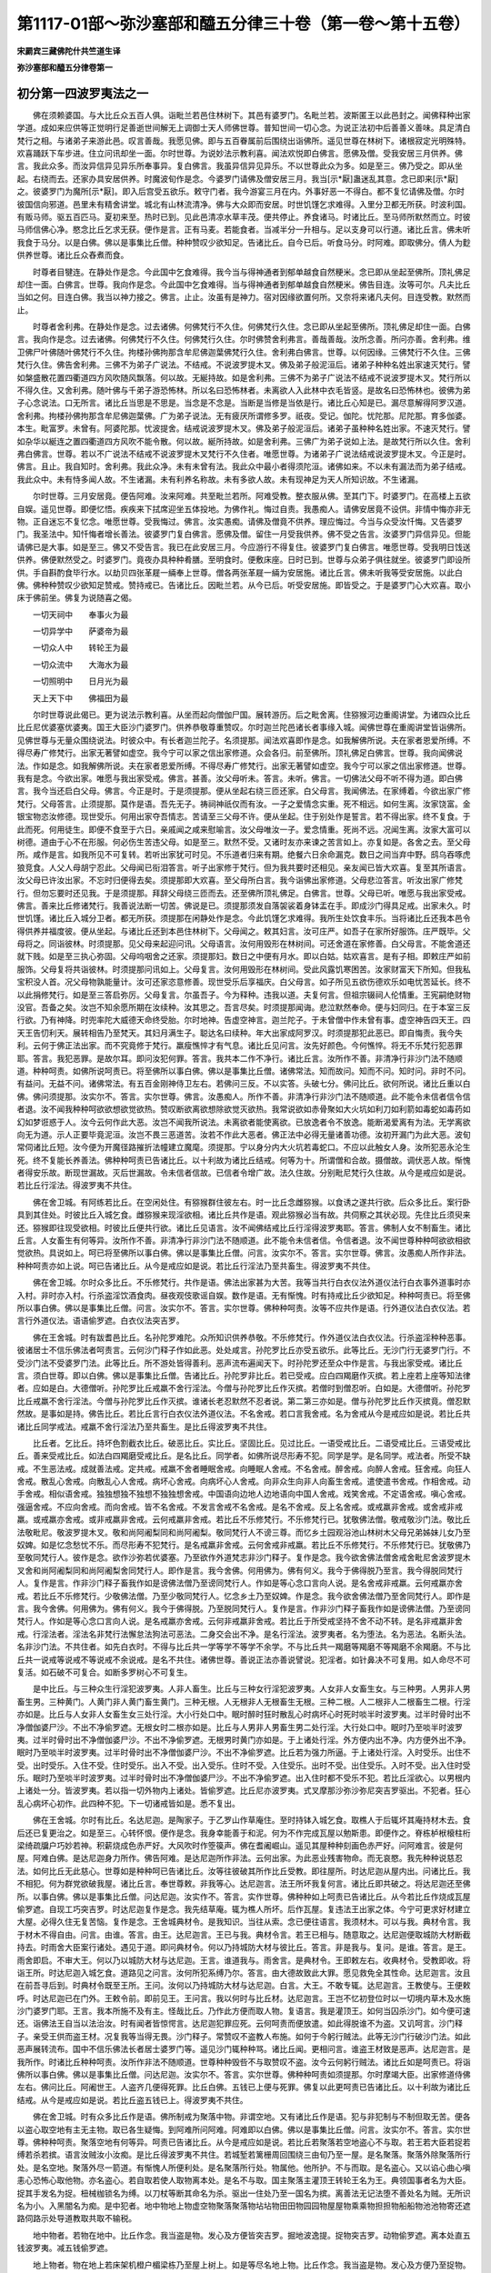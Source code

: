 第1117-01部～弥沙塞部和醯五分律三十卷（第一卷～第十五卷）
================================================================

**宋罽宾三藏佛陀什共竺道生译**

**弥沙塞部和醯五分律卷第一**

初分第一四波罗夷法之一
----------------------

　　佛在须赖婆国。与大比丘众五百人俱。诣毗兰若邑住林树下。其邑有婆罗门。名毗兰若。波斯匿王以此邑封之。闻佛释种出家学道。成如来应供等正觉明行足善逝世间解无上调御士天人师佛世尊。普知世间一切心念。为说正法初中后善善义善味。具足清白梵行之相。与诸弟子来游此邑。叹言善哉。我愿见佛。即与五百眷属前后围绕出诣佛所。遥见世尊在林树下。诸根寂定光明殊特。欢喜踊跃下车步进。住立问讯却坐一面。尔时世尊。为说妙法示教利喜。闻法欢悦即白佛言。愿佛及僧。受我安居三月供养。佛言。我此众多。而汝异信异见异乐所奉事异。复白佛言。我虽异信异见异乐。不以世尊此众为多。如是至三。佛乃受之。即从坐起。右绕而去。还家办具安居供养。时魔波旬作是念。今婆罗门请佛及僧安居三月。我当[示*厭]蛊迷乱其意。念已即来[示*厭]之。彼婆罗门为魔所[示*厭]。即入后宫受五欲乐。敕守门者。我今游宴三月在内。外事好恶一不得白。都不复忆请佛及僧。尔时彼国信向邪道。邑里未有精舍讲堂。城北有山林流清净。佛与大众即而安居。时世饥馑乞求难得。入里分卫都无所获。时波利国。有贩马师。驱五百匹马。夏初来至。热时已到。见此邑清凉水草丰茂。便共停止。养食诸马。时诸比丘。至马师所默然而立。时彼马师信佛心净。愍念比丘乞求无获。便作是言。正有马麦。若能食者。当减半分一升相与。足以支身可以行道。诸比丘言。佛未听我食于马分。以是白佛。佛以是事集比丘僧。种种赞叹少欲知足。告诸比丘。自今已后。听食马分。时阿难。即取佛分。倩人为麨供养世尊。诸比丘众舂煮而食。

　　时尊者目犍连。在静处作是念。今此国中乞食难得。我今当与得神通者到郁单越食自然粳米。念已即从坐起至佛所。顶礼佛足却住一面。白佛言。世尊。我向作是念。今此国中乞食难得。当与得神通者到郁单越食自然粳米。佛告目连。汝等可尔。凡夫比丘当如之何。目连白佛。我当以神力接之。佛言。止止。汝虽有是神力。宿对因缘欲置何所。又奈将来诸凡夫何。目连受教。默然而止。

　　时尊者舍利弗。在静处作是念。过去诸佛。何佛梵行不久住。何佛梵行久住。念已即从坐起至佛所。顶礼佛足却住一面。白佛言。我向作是念。过去诸佛。何佛梵行不久住。何佛梵行久住。尔时佛赞舍利弗言。善哉善哉。汝所念善。所问亦善。舍利弗。维卫佛尸叶佛随叶佛梵行不久住。拘楼孙佛拘那含牟尼佛迦葉佛梵行久住。舍利弗白佛言。世尊。以何因缘。三佛梵行不久住。三佛梵行久住。佛告舍利弗。三佛不为弟子广说法。不结戒。不说波罗提木叉。佛及弟子般泥洹后。诸弟子种种名姓出家速灭梵行。譬如槃盛散花置四衢道四方风吹随风飘落。何以故。无綖持故。如是舍利弗。三佛不为弟子广说法不结戒不说波罗提木叉。梵行所以不得久住。又舍利弗。随叶佛与千弟子游恐怖林。所以名曰恐怖林者。未离欲人入此林中衣毛皆竖。是故名曰恐怖林也。彼佛为弟子心念说法。口无所言。诸比丘当思是不思是。当念是不念是。当断是当修是当依是行。诸比丘心知是已。漏尽意解得阿罗汉道。舍利弗。拘楼孙佛拘那含牟尼佛迦葉佛。广为弟子说法。无有疲厌所谓修多罗。祇夜。受记。伽陀。忧陀那。尼陀那。育多伽婆。本生。毗富罗。未曾有。阿婆陀那。忧波提舍。结戒说波罗提木叉。佛及弟子般泥洹后。诸弟子虽种种名姓出家。不速灭梵行。譬如杂华以綖连之置四衢道四方风吹不能令散。何以故。綖所持故。如是舍利弗。三佛广为弟子说如上法。是故梵行所以久住。舍利弗白佛言。世尊。若以不广说法不结戒不说波罗提木叉梵行不久住者。唯愿世尊。为诸弟子广说法结戒说波罗提木叉。今正是时。佛言。且止。我自知时。舍利弗。我此众净。未有未曾有法。我此众中最小者得须陀洹。诸佛如来。不以未有漏法而为弟子结戒。我此众中。未有恃多闻人故。不生诸漏。未有利养名称故。未有多欲人故。未有现神足为天人所知识故。不生诸漏。

　　尔时世尊。三月安居竟。便告阿难。汝来阿难。共至毗兰若所。阿难受教。整衣服从佛。至其门下。时婆罗门。在高楼上五欲自娱。遥见世尊。即便忆悟。疾疾来下拭席迎坐五体投地。为佛作礼。悔过自责。我愚痴人。请佛安居竟不设供。非情中悔亦非无物。正自迷忘不复忆念。唯愿世尊。受我悔过。佛言。汝实愚痴。请佛及僧竟不供养。理应悔过。今当与众受汝忏悔。又告婆罗门。我圣法中。知忏悔者增长善法。彼婆罗门复白佛言。愿佛及僧。留住一月受我供养。佛不受之告言。汝婆罗门异信异见。但能请佛已是大事。如是至三。佛又不受告言。我已在此安居三月。今应游行不得复住。彼婆罗门复白佛言。唯愿世尊。受我明日饯送供养。佛便默然受之。时婆罗门。竟夜办具种种肴膳。至明食时。便敷床座。日时已到。世尊与众弟子俱往就坐。彼婆罗门即设所供。手自斟酌食毕行水。以劫贝四张革屣一緉奉上世尊。僧各两张革屣一緉为安居施。诸比丘言。佛未听我等受安居施。以此白佛。佛种种赞叹少欲知足赞戒。赞持戒已。告诸比丘。因毗兰若。从今已后。听受安居施。即皆受之。于是婆罗门心大欢喜。取小床于佛前坐。佛复为说随喜之偈。

　　一切天祠中　　奉事火为最

　　一切异学中　　萨婆帝为最

　　一切众人中　　转轮王为最

　　一切众流中　　大海水为最

　　一切照明中　　日月光为最

　　天上天下中　　佛福田为最

　　尔时世尊说此偈已。更为说法示教利喜。从坐而起向僧伽尸国。展转游历。后之毗舍离。住猕猴河边重阁讲堂。为诸四众比丘比丘尼优婆塞优婆夷。国王大臣沙门婆罗门。供养恭敬尊重赞叹。尔时迦兰陀邑诸长者事缘入城。闻佛世尊在重阁讲堂皆诣佛所。见佛世尊与无量众围绕说法。时彼众中。有长者迦兰陀子。名须提那。闻法欢喜即作是念。如我解佛所说。夫在家者恩爱所缚。不得尽寿广修梵行。出家无著譬如虚空。我今宁可以家之信出家修道。众会各归。前至佛所。顶礼佛足白佛言。世尊。我向闻佛说法。作如是念。如我解佛所说。夫在家者恩爱所缚。不得尽寿广修梵行。出家无著譬如虚空。我今宁可以家之信出家修道。世尊。我有是念。今欲出家。唯愿与我出家受戒。佛言。甚善。汝父母听未。答言。未听。佛言。一切佛法父母不听不得为道。即白佛言。我今当还启白父母。佛言。今正是时。于是须提那。便从坐起右绕三匝还家。白父母言。我闻佛法。在家缚着。今欲出家广修梵行。父母答言。止须提那。莫作是语。吾先无子。祷祠神祇仅而有汝。一子之爱情念实重。死不相远。如何生离。汝家饶富。金银宝物恣汝修德。现世受乐。何用出家夺吾情志。苦请至三父母不许。便从坐起。住于别处作是誓言。若不得出家。终不复食。于此而死。何用徒生。即便不食至于六日。亲戚闻之咸来慰喻言。汝父母唯汝一子。爱念情重。死尚不远。况闻生离。汝家大富可以树德。道由于心不在形服。何必伤生苦违父母。如是至三。默然不受。又诸时友亦来谏之苦言如上。亦复如是。各舍之去。至父母所。咸作是言。如我所见不可复转。若听出家犹可时见。不乐道者归来有期。绝餐六日余命漏克。数日之间当弃中野。鸱乌吞啄虎狼竞食。人父人母胡宁忍此。父母闻已衔泪答言。听子出家修于梵行。但为我共要时还相见。亲友闻已皆大欢喜。复至其所语言。汝父母已许汝出家。不忘时归便得去矣。须提那即大欢喜。至父母所白言。我今诣佛出家修道。父母悲泣答言。听汝出家广修梵行。但勿忘要时还见我。于是须提那。拜辞父母绕三匝而去。还至佛所顶礼佛足。白佛言。世尊。父母已听。唯愿与我出家受戒。佛言。善来比丘修诸梵行。我善说法断一切苦。佛说是已。须提那须发自落袈裟着身钵盂在手。即成沙门得具足戒。出家未久。时世饥馑。诸比丘入城分卫者。都无所获。须提那在闲静处作是念。今此饥馑乞求难得。我所生处饮食丰乐。当将诸比丘还我本邑令得供养并福度彼。便从坐起。与诸比丘还到本邑住林树下。父母闻之。敕其妇言。汝可庄严。如吾子在家所好服饰。庄严既毕。父母将之。同诣彼林。时须提那。见父母来起迎问讯。父母语言。汝何用毁形在林树间。可还舍道在家修善。白父母言。不能舍道还就下贱。如是至三执心弥固。父母呜咽舍之还家。须提那妇。数日之中便有月水。即以白姑。姑欢喜言。是有子相。即敕庄严如前服饰。父母复将共诣彼林。时须提那问讯如上。父母复言。汝何用毁形在林树间。受此风露饥寒困苦。汝家财富天下所知。但我私宝积没人首。况父母物孰能量计。汝可还家恣意修善。现世受乐后享福庆。白父母言。如子所见五欲伤德欢乐如电忧苦延长。终不以此捐修梵行。如是至三答启弥厉。父母复言。尔虽吾子。今为释种。违我以道。夫复何言。但祖宗辍祠人伦情重。王宪嗣绝财物没官。吾备之矣。汝岂不知余愿所期在汝续种。汝其思之。吾言尽矣。时须提那闻诲。悲泣默然奉命。便与妇同归。在于本室三反行欲。乃有神降。时兜率陀大威德天命终受胎。尔时地神。告虚空神言。迦兰陀子。于未曾僧中作未曾有事。虚空神告四天王。四天王告忉利天。展转相告乃至梵天。其妇月满生子。聪达名曰续种。年大出家成阿罗汉。时须提那犯此恶已。即自悔责。我今失利。云何于佛正法出家。而不究竟修于梵行。羸瘦憔悴才有气息。诸比丘见问言。汝先好颜色。今何憔悴。将无不乐梵行犯恶罪耶。答言。我犯恶罪。是故尔耳。即问汝犯何罪。答言。我共本二作不净行。诸比丘言。汝所作不善。非清净行非沙门法不随顺道。种种呵责。如佛所说呵责已。将至佛所以事白佛。佛以是事集比丘僧。诸佛常法。知而故问。知而不问。知时问。非时不问。有益问。无益不问。诸佛常法。有五百金刚神侍卫左右。若佛问三反。不以实答。头破七分。佛问比丘。欲何所说。诸比丘重以白佛。佛问须提那。汝实尔不。答言。实尔世尊。佛言。汝愚痴人。所作不善。非清净行非沙门法不随顺道。此不能令未信者信令信者退。汝不闻我种种呵欲欲想欲觉欲热。赞叹断欲离欲想除欲觉灭欲热。我常说欲如赤骨聚如大火坑如利刀如利箭如毒蛇如毒药如幻如梦诳惑于人。汝今云何作此大恶。汝岂不闻我所说法。未离欲者能使离欲。已放逸者令不放逸。能断渴爱离有为法。无学离欲向无为道。示人正要毕竟泥洹。汝岂不畏三恶道苦。汝若不作此大恶者。佛正法中必得无量诸善功德。汝初开漏门为此大恶。波旬常伺诸比丘短。汝今便为开魔径路摧折法幢建立魔麾。须提那。宁以身分内大火坑若毒蛇口。不应以此触女人身。汝所犯恶永沦生死。终不复能长养善法。佛种种呵责已告诸比丘。以十利故为诸比丘结戒。何等为十。所谓僧和合故。摄僧故。调伏恶人故。惭愧者得安乐故。断现世漏故。灭后世漏故。令未信者信故。已信者令增广故。法久住故。分别毗尼梵行久住故。从今是戒应如是说。若比丘行淫法。得波罗夷不共住。

　　佛在舍卫城。有阿练若比丘。在空闲处住。有猕猴群住彼左右。时一比丘念雌猕猴。以食诱之遂共行欲。后众多比丘。案行卧具到其住处。时彼比丘入城乞食。雌猕猴来现淫欲相。诸比丘共作是语。观此猕猴必当有故。共伺察之其状必现。先住比丘须臾来还。猕猴即往现受欲相。时彼比丘便共行欲。诸比丘见语言。汝不闻佛结戒比丘行淫得波罗夷耶。答言。佛制人女不制畜生。诸比丘言。人女畜生有何等异。汝所作不善。非清净行非沙门法不随顺道。此不能令未信者信。令信者退。汝不闻世尊种种呵欲欲相欲觉欲热。具说如上。呵已将至佛所以事白佛。佛以是事集比丘僧。问言。汝实尔不。答言。实尔世尊。佛言。汝愚痴人所作非法。种种呵责亦如上说。呵已告诸比丘。从今是戒应如是说。若比丘行淫法乃至共畜生。得波罗夷不共住。

　　佛在舍卫城。尔时众多比丘。不乐修梵行。共作是语。佛法出家甚为大苦。我等当共行白衣仪法外道仪法行白衣事外道事时亦入村。非时亦入村。行杀盗淫饮酒食肉。昼夜观伎歌谣自娱。数作是语。无有惭愧。时有持戒比丘少欲知足。种种呵责已。将至佛所以事白佛。佛以是事集比丘僧。问言。汝实尔不。答言。实尔世尊。佛种种呵责。汝等不应共作是语。行外道仪法白衣仪法。若言行外道仪法。语语偷罗遮。白衣仪法突吉罗。

　　佛在王舍城。时有跋耆邑比丘。名孙陀罗难陀。众所知识供养恭敬。不乐修梵行。作外道仪法白衣仪法。行杀盗淫种种恶事。彼诸居士不信乐佛法者呵责言。云何沙门释子作如此恶。处处咸言。孙陀罗比丘亦受五欲乐。此等比丘。无沙门行无婆罗门行。不受沙门法不受婆罗门法。此等比丘。所不游处皆得善利。恶声流布遍闻天下。时孙陀罗还至众中作是言。与我出家受戒。诸比丘言。须白世尊。即以白佛。佛以是事集比丘僧。告诸比丘。孙陀罗非比丘。若已受戒。应白四羯磨作灭摈。若上座若上座等知法律者。应如是白。大德僧听。孙陀罗比丘戒羸不舍行淫法。今僧与孙陀罗比丘作灭摈。若僧时到僧忍听。白如是。大德僧听。孙陀罗比丘戒羸不舍行淫法。今僧与孙陀罗比丘作灭摈。谁诸长老忍默然不忍者说。第二第三亦如是。僧与孙陀罗比丘作灭摈竟。僧忍默然故。是事如是持。佛告比丘。若比丘言行白衣仪法外道仪法。不名舍戒。若口言我舍戒。名为舍戒从今是戒应如是说。若比丘共诸比丘同学戒法。戒羸不舍行淫法乃至共畜生。是比丘得波罗夷不共住。

　　比丘者。乞比丘。持坏色割截衣比丘。破恶比丘。实比丘。坚固比丘。见过比丘。一语受戒比丘。二语受戒比丘。三语受戒比丘。善来受戒比丘。如法白四羯磨受戒比丘。是名比丘。同学者。如佛所说尽形寿不犯。同学是学。是名同学。戒法者。所受不缺戒。不生恶法戒。成就善法戒。定共戒。戒羸不舍者睡眠舍戒。向睡眠人舍戒。不名舍戒。醉舍戒。向醉人舍戒。狂舍戒。向狂人舍戒。散乱心舍戒。向散乱心人舍戒。病坏心舍戒。向病坏心人舍戒。向非众生向非人向畜生舍戒。遣使遣书舍戒。作相舍戒。动手舍戒。相似语舍戒。独独想独不独想不独独想舍戒。中国语向边地人边地语向中国人舍戒。戏笑舍戒。不定语舍戒。嗔心舍戒。强逼舍戒。不应向舍戒。而向舍戒。皆不名舍戒。不发言舍戒不名舍戒。是名不舍戒。反上名舍戒。或戒羸非舍戒。或舍戒非戒羸。或戒羸亦舍戒。或非戒羸非舍戒。云何戒羸非舍戒。若比丘不乐修梵行。不乐修梵行已。犹敬佛法僧。敬戒敬沙门法。敬比丘法敬毗尼。敬波罗提木叉。敬和尚阿阇梨同和尚阿阇梨。敬同梵行人不谤三尊。而忆乡土园观浴池山林树木父母兄弟姊妹儿女乃至奴婢。如是忆念愁忧不乐。而尽形寿不犯梵行。是名戒羸非舍戒。云何舍戒非戒羸。若比丘不乐修梵行。不乐修梵行已。犹敬佛乃至敬同梵行人。彼作是念。欲作沙弥若优婆塞。乃至欲作外道梵志非沙门释子。复作是念。我今欲舍佛法僧舍戒舍毗尼舍波罗提木叉舍和尚阿阇梨同和尚阿阇梨舍同梵行人。即作是言。我今舍佛。何用佛为。佛有何义。我今于佛得脱乃至言。我今得脱同梵行人。复作是言。作非沙门释子畜我作如是谤佛法僧乃至谤同梵行人。作如是等心念口言向人说。是名舍戒非戒羸。云何戒羸亦舍戒。若比丘不乐修梵行。少敬佛法僧。乃至少敬同梵行人。忆念乡土乃至奴婢。作是念。我今欲舍佛法僧乃至舍同梵行人。即作是言。我今舍佛。何用佛为。佛有何义。我今于佛得脱。乃至脱同梵行人。复作是言。作非沙门释子畜我作如是谤佛法僧。乃至谤同梵行人。作如是等心念口言向人说。是名戒羸亦舍戒。云何非戒羸非舍戒。若比丘于所受戒坚持不舍不动不转。是名非戒羸非舍戒。行淫法者。淫法名非梵行法懈怠法狗法可恶法。二身交会出不净。是名行淫法。波罗夷者。名为堕法。名为恶法。名断头法。名非沙门法。不共住者。如先白衣时。不得与比丘共一学等学不等学不余学。不与比丘共一羯磨等羯磨不等羯磨不余羯磨。不与比丘共一说戒等说戒不等说戒不余说戒。是名不共住。诸佛世尊。善说正法亦善说譬说。犯淫者。如针鼻决不可复用。如人命尽不可复活。如石破不可复合。如断多罗树心不可复生。

　　是中比丘。与三种众生行淫犯波罗夷。人非人畜生。比丘与三种女行淫犯波罗夷。人女非人女畜生女。与三种男。人男非人男畜生男。三种黄门。人黄门非人黄门畜生黄门。三种无根。人无根非人无根畜生无根。三种二根。人二根非人二根畜生二根。行淫亦如是。比丘与人女非人女畜生女三处行淫。大小行处口中。眠时醉时狂时散乱心时病坏心时死时啖半时波罗夷。过半时骨时出不净僧伽婆尸沙。不出不净偷罗遮。无根女时二根亦如是。比丘与人男非人男畜生男二处行淫。大行处口中。眠时乃至啖半时波罗夷。过半时骨时出不净僧伽婆尸沙。不出不净偷罗遮。无根男时黄门亦如是。于上诸处行淫。外方便内出不净。内方便外出不净。眠时乃至啖半时波罗夷。过半时骨时出不净僧伽婆尸沙。不出不净偷罗遮。比丘若为强力所逼。于上诸处行淫。入时受乐。出住不受。出时受乐。入住不受。住时受乐。出入不受。出入受乐。住时不受。入住受乐。出时不受。出住受乐。入时不受。出入住时受乐。眠时乃至啖半时波罗夷。过半时骨时出不净僧伽婆尸沙。不出不净偷罗遮。出入住时都不受乐不犯。若比丘淫欲心。以男根内上诸处一分。皆波罗夷。若以指一切外物内上诸处。皆偷罗遮。比丘尼亦波罗夷。式叉摩那沙弥沙弥尼突吉罗驱出。不犯者。狂心乱心病坏心初作。此四种不犯。下一切诸戒皆如是。悉不复出。

　　佛在王舍城。尔时有比丘。名达尼迦。是陶家子。于乙罗山作草庵住。至时持钵入城乞食。取樵人于后辄坏其庵持材木去。食后还已复更治之。如是至三。心转怀恨。便作是念。我身幸能善于和泥。何为不作完成瓦屋以勉斯患。即便作之。脊栋栌栿榱柱桁梁绮疏牖户巧妙若神。积薪烧成色赤严好。大风吹时作箜篌声。佛在耆阇崛山。遥见其屋种种刻画色赤严好。问阿难言。彼是何屋。阿难白佛。是达尼迦身力所作。佛告阿难。是达尼迦所作非法。云何出家。为此恶业残害物命。而无哀愍。我先种种说慈忍法。如何比丘无此慈心。世尊如是种种呵已告诸比丘。汝等往彼破其所作比丘受教。即往屋所。时达尼迦从屋内出。问诸比丘。我不相犯。何为群党欲破我屋。诸比丘言。奉世尊敕。非我等心。达尼迦言。法王所坏我复何言。诸比丘即共破之。将达尼迦还至佛所。以事白佛。佛以是事集比丘僧。问达尼迦。汝实作不。答言。实作世尊。佛种种如上呵责已告诸比丘。从今若比丘作烧成瓦屋偷罗遮。自现工巧突吉罗。时达尼迦复作是念。我先结草庵。辄为樵人所坏。后作瓦屋。复违法王出家之体。今宁可更求好材建立大屋。必得久住无复苦恼。复作是念。王舍城典材令。是我知识。当往从索。念已便往语言。我须材木。可以与我。典材令言。我于材木不得自由。问言。由谁。答言。由王。达尼迦言。王已与我。典材令言。若王已相与。随意取之。达尼迦便取城防大材断截持去。时雨舍大臣案行诸处。遇见于道。即问典材令。何以乃持城防大材与彼比丘。答言。非是我与。复问。是谁。答言。是王。雨舍即启。不审大王。何以乃以城防大材与达尼迦。王言。谁道我与。雨舍言。是典材令。王即敕左右。收典材令。受教即收。将诣王所。时达尼迦入城乞食。道路见之问言。汝何所犯系缚乃尔。答言。由大德故致此大罪。愿见救免全其性命。达尼迦言。汝且在前吾寻后到。时典材令既至王所。王问。汝何以乃持城防大材与达尼迦。白言。大王。不敢专辄。达尼迦言。王教使与。王便敕呼。时达尼迦已在门外。王敕令前。即前见王。王问言。我以何时与比丘材。达尼迦言。王岂不忆初登位时以一切境内草木及水施沙门婆罗门耶。王言。我本所施不及有主。怪哉比丘。乃作此方便而取人物。复语言。我是灌顶王。如何当囚杀沙门。如今便可速还。诣佛法王自当以法治汝。时有闻者皆惊愕言。达尼迦犯罪应死。云何呵责而便放遣。如此得脱谁不为盗。又讥呵言。沙门释子。亲受王供而盗王材。况复我等当得无畏。沙门释子。常赞叹不盗教人布施。如何于今躬行贼法。此等无沙门行破沙门法。如此恶声展转流布。国中不信乐佛法长者居士婆罗门等。遥见沙门辄种种骂。诸比丘闻。更相问言。谁盗王材致是恶声。达尼迦言。是我所作。时诸比丘种种呵责。汝所作非法不随顺道。世尊种种毁呰不与取赞叹不盗。汝今云何躬行贼法。诸比丘如是呵责已。将诣佛所以事白佛。佛以是事集比丘僧。问达尼迦。汝实尔不。答言。实尔世尊。佛种种呵责如须提那。尔时摩竭大臣。出家修道侍佛左右。佛问比丘。阿阇世王。人盗齐几便得死罪。比丘白佛。五钱已上便与死罪。佛复以此更呵责已告诸比丘。以十利故为诸比丘结戒。从今是戒应如是说。若比丘盗五钱已上。得波罗夷不共住。

　　佛在舍卫城。时有众多比丘作是语。佛所制戒为聚落中物。非谓空地。又有诸比丘作是语。犯与非犯制与不制但取无苦。便各以盗心取空地有主无主物。取已各生疑悔。到阿难所问阿难。阿难即以白佛。佛以是事集比丘僧。问言。汝实尔不。答言。实尔世尊。佛种种呵责。聚落空地有何等异。呵责已告诸比丘。从今是戒应如是说。若比丘若聚落若空地盗心不与取。若王若大臣若捉若缚若杀若摈。语言汝贼汝小汝痴。是比丘得波罗夷不共住。若城堑若篱栅周回围绕三由旬乃至一屋。是名聚落。聚落外除聚落所行处。是名空地。聚落外尽一箭道。有惭愧人所便利处。是名聚落所行处。物属他。他所护。不与而取。是名盗心。又以谄心曲心嗔恚心恐怖心取他物。亦名盗心。若自取若使人取物离本处。是名不与取。国主聚落主灌顶王转轮王名为王。典领国事者名为大臣。捉其手发名为捉。杻械枷锁名为缚。以刀杖等断其命名为杀。驱出一住处乃至一国名为摈。离善法无记法堕不善处名为贼。无所识名为小。入黑闇名为痴。是中犯者。地中物地上物虚空物聚落聚落物坫坫物田田物园园物屋屋物乘乘物担担物船船物池池物寄还遮路伺路示处导道教取共取不输税。

　　地中物者。若物在地中。比丘作念。我当盗是物。发心及方便皆突吉罗。掘地波逸提。捉物突吉罗。动物偷罗遮。离本处直五钱波罗夷。减五钱偷罗遮。

　　地上物者。物在地上若床架机橙户楣梁栋乃至屋上树上。如是等尽名地上物。比丘作念。我当盗是物。发心及方便乃至捉物。皆突吉罗。动物偷罗遮。离本处直五钱波罗夷。减五钱偷罗遮。

　　虚空物者。若以神力置物空中或有主鸟衔或风吹来。比丘作念。我当盗是物。发心及方便皆突吉罗。动物偷罗遮。离本处直五钱波罗夷。减五钱偷罗遮。

　　聚落者。周围三由旬乃至一屋处。比丘作是念。我当盗是聚落。发心及方便皆突吉罗。打杙椎椎波逸提。绳量诤得直五钱波罗夷。减五钱偷罗遮。聚落物者。随聚落中所有物。比丘作念。我当盗是物。得者波罗夷。

　　坫者。比丘作念。我当盗是坫。发心及方便皆突吉罗。打杙椎椎波逸提。绳量诤得波罗夷。坫物者。随坫中所有物。比丘作念。我当盗是物。得者波罗夷。

　　田者水陆诸田。比丘作念。我当盗是田。发心及方便皆突吉罗。打杙椎椎波逸提。绳量诤得波罗夷。田物者。随田中所出五谷诸物。比丘作念。我当盗是物。得者波罗夷。

　　园者果菜诸园。比丘作念。我当盗是园。发心及方便皆突吉罗。打杙椎椎波逸提。绳量诤得波罗夷。园物者随园中所出物。比丘作念。我当盗是物。得者波罗夷。

　　屋者。在家出家人所居屋若重屋。比丘作念。我当盗是屋。发心及方便皆突吉罗。打杙椎椎波逸提。绳量诤得波罗夷。屋物者。随屋中所有物。比丘作念。我当盗是物。得者波罗夷。

　　乘者。象马车舆诸乘。比丘作念。我当盗是乘。发心及方便乃至捉时皆突吉罗。动物偷罗遮离本处直五钱波罗夷。减五钱偷罗遮。乘物者。随乘上所有物。比丘作念。我当盗是物。得者波罗夷。

　　檐者。头戴肩檐背负手提尽名为檐。比丘作念。我当盗是檐。发心及方便皆突吉罗。动时偷罗遮。离本处直五钱波罗夷。减五钱偷罗遮。檐物者。随檐中所有物。比丘作念。我当盗是物。得者波罗夷。船者。皮船瓶船木船箄筏尽名为船。比丘作念。我当盗是船。发心及方便皆突吉罗。动时偷罗遮。离本处直五钱波罗夷。减五钱偷罗遮。船物者。随船上所有物。比丘作念。我当盗是物。得者波罗夷。

　　池者。陂湖诸水尽名为池。比丘作念。我当盗是池。发心及方便皆突吉罗。打杙椎椎波逸提。绳量诤得直五钱波罗夷。减五钱偷罗遮。池物者。随池所出物。比丘作念。我当盗是物。得者波罗夷。

　　寄者。人寄比丘物。盗心不还物。主心舍。直五钱波罗夷。减五钱偷罗遮。

　　寄还者。比丘受他寄物。盗心不与彼人。直五钱波罗夷。减五钱偷罗遮。

　　遮路者。比丘为贼遮路不听异人来。伺路者。伺候见人便往语贼。

　　示处者。比丘示贼路处。

　　导道者。比丘在贼前导。

　　教取者。教贼取物之方。

　　共取者。共贼取物。

　　不输税者。比丘应输税而不输。如上诸事取物直五钱波罗夷。减五钱偷罗遮。若人物不与取五钱已上。比丘比丘尼波罗夷。式叉摩那沙弥沙弥尼突吉罗驱出。非人物不与取。比丘比丘尼偷罗遮。式叉摩那沙弥沙弥尼突吉罗。畜生物不与取皆突吉罗。四种取人重物不犯。自想取同意取暂用取非盗心取。

**弥沙塞部和醯五分律卷第二**

初分第一四波罗夷法之二
----------------------

　　佛在毗舍离。尔时世尊告诸比丘。修不净观得大果利。时诸比丘即皆修习。深入厌恶耻愧此身。譬如少年好喜净洁澡浴涂身着新净衣。忽以三尸婴加其颈。脓血逼身虫流满体。其人苦毒无复余想。但念何当脱此耻辱。诸比丘厌恶此身亦复如是。其中或有自杀展转相害。或索刀绳。或服毒药。有一比丘厌恶身已。便往弥邻旃陀罗所语言。为我断命衣钵相与。时旃陀罗。为衣钵故。即以利刀而断其命。有血污刀。持至婆求末河洗之。寻生悔心作是念。我今不善。云何为小利故。而断持戒沙门性命得无量罪。时自在天魔知其心念。譬如壮士屈伸臂顷。来至其前。从水踊出立于水上。赞言善哉。汝得大利。断持戒沙门命。未度者度福庆无量。天神记录。故来告汝。时旃陀罗便生恶邪见。心大欢喜。我今当更度未度者。彼旃陀罗。善知厌身未厌身相。若凡夫比丘未离于欲。举刀向时心恐怖者是未厌身。我若杀之得福甚少。我今当求已得道果无恐怖者。于是手执长刀。从房至房。从经行处至经行处。高声唱言。欲灭度者我当度之。时诸比丘厌恶身者皆出就之。寻断其命。于一日中杀十二十乃至六十。以是因缘僧数减少。大德声闻悉不复现。尔时世尊从三昧起。在露处坐大众围绕。观视僧众告阿难言。今日僧众何故减少。阿难白佛。世尊一时为诸比丘说不净观。比丘修习。厌恶身苦转相残杀。乃至弥邻一日之中伤害梵行六十人命。是故今日僧众减少。善哉世尊。唯愿更说余善道法。令诸比丘得安乐住。佛告阿难。汝今宣令依止毗舍离比丘。皆使来集普会讲堂。阿难受教。即呼来集。集已白言。唯圣知时。世尊从坐起。至讲堂就座而坐。问诸比丘。实有上事不。答言。实尔世尊。佛种种呵责。汝等愚痴。所作非法。岂不闻我所说慈忍护念众生。而今云何不忆此法。呵已告诸比丘。若自杀身得偷罗遮罪。又告。从今已后。应修安般念。乐净观乐喜观。观已生恶。不善法即能除灭。以十利故为诸比丘结戒。从今是戒应如是说。若比丘手自杀。人断其命。是比丘得波罗夷不共住。

　　尔时众多比丘得重病。有诸比丘来问讯言。大德。病宁有损苦可忍不。病比丘言。病犹未损苦不可忍。便语诸比丘。与我刀绳。与我毒药。与我增病食。将我至高岸边。时诸比丘。皆随与之。病比丘或以刀自刺。或以绳自绞。或服毒药。或食增病食。或坠高岸自断其命。诸比丘见其死已。便生悔心。以白阿难。阿难将至佛所。以事白佛。佛以是事集比丘僧。问诸比丘。汝等实尔不。答言。实尔世尊。佛种种呵责。汝等愚痴。自断人命与刀令死。有何等异。从今是戒应如是说。若比丘自断人命持刀授与。得波罗夷不共住。复有比丘得重病。诸比丘来问讯。如上语诸比丘。与我刀绳毒药。诸比丘言。佛不听我与人自杀之具。然我有知识猎师。当为汝唤令断汝命。病比丘言。为我速唤。彼比丘走语猎师言。此有比丘。得重病不复乐生。汝为断命可得大福。猎师言。若杀生得大福者。屠脍之人得大福耶。汝等比丘自言。有慈悲心。今教人杀。教人杀与自杀。有何等异。时诸比丘皆生悔心。往白阿难。阿难将至佛所。以事白佛。佛以是事集比丘僧。问诸比丘。汝实尔不。答言。实尔世尊。佛种种呵责。语诸比丘言。自杀教人杀。有何等异。从今是戒应如是说。若比丘自杀教人杀。得波罗夷不共住。

　　复有比丘得重病。诸比丘问讯如上。语病者言。汝等戒行具足。应受天福。若自杀者必得生天。何用如是久受苦为。病比丘言。若当如是。虽有此苦不能自杀。何以故。若自杀者犯偷罗遮罪。又复不得广修梵行。又呵言。自手杀人教人自杀。有何等异。而汝比丘为此恶业。诸长老比丘闻。种种呵责。将至佛所以事白佛。佛以是事集比丘僧。问诸比丘。汝实尔不。答言。实尔世尊。佛种种呵责。汝等愚痴。自手杀人教人自杀。有何等异。从今是戒应如是说。若比丘自手杀人教人自杀。得波罗夷不共住。

　　复有比丘得重病。诸比丘问讯如上。亦语病者言。汝等梵行已立。死受天乐。何用久受如此病苦而不自杀。病比丘言。我等虽尔不能自杀。何以故。佛制自杀犯偷罗遮。又我病差得修梵行。尔时彼国又有贼难。诸白衣骨肉分离备诸痛恼。比丘语言。汝等已修生天福业。何用受此骨肉生离忧悲之苦而不自杀。答言。我虽忧悲不能自杀。何以故。在世遭苦知修道业。又呵言。沙门之道慈忍众生。云何赞死欲人自杀。自杀赞死。有何等异。诸长老比丘闻。种种呵责。将至佛所以事白佛。佛以是事集比丘僧。问诸比丘。汝实尔不。答言。实尔世尊。佛种种呵责。汝所作非法。自杀赞死。有何等异。从今是戒应如是说。若比丘。若人若似人。若自杀若与刀药杀。若教人杀。若教自杀。誉死赞死。咄人用恶活为。死胜生。作是心随心杀。如是种种因缘。彼因是死。是比丘得波罗夷不共住。

　　入母胎已后至四十九日名为似人。过此已后尽名为人。自以手足刀杖毒药等杀。是名自杀。彼欲自杀。求杀具与之。是名与刀药杀。使人杀。是名教人杀。教人取死。是名教自杀。言死胜生。是名誉死赞死。随心遣诸鬼神杀。是名作是心随心杀。

　　是中犯者。自杀遣使展转使重遣使指示言说眠时说向眠说醉时说向醉说狂时说向狂说乱心说向乱心说病坏心说向病坏心说遣书作相手语相似语独独想不独独想独不独想戏语色声香味触优波头优波奢优波害。

　　自杀者。自以手足刀杖等杀。彼人死者波罗夷。遣使者。遣使杀彼人。彼人死者波罗夷。展转使者。遣某甲杀。某甲不自杀。转使乙杀。死者波罗夷。重遣者。始受使人不得杀。还报比丘。比丘更遣使杀。死者波罗夷。指示者。指示日月星宿。语人言。汝福应生彼。汝可自杀。从而死者波罗夷。言说者。说生过恶赞叹死。好因此死者波罗夷。眠时说者。比丘眠中说先所念言。汝功德已成应可自杀。彼人闻已。待觉问言。汝何故说此。答言我眠中欲利益汝故作是语。汝今觉亦作是语。汝可随我语死。彼因是死者波罗夷。向眠说者。向眠人作是语。汝功德已成。可以刀等自杀。鬼神令眠中闻。即觉问言。汝何故说此。答言。汝眠时我欲利益汝故作是语。汝今觉亦作是语。汝可随我语死。因是死者波罗夷。醉时说者。醉中说先所念言。汝功德已成。应以刀等自杀。彼人闻已。待醒问言。汝何故说此。答言。我醉时欲利益汝故作是语。今醒亦作是语。汝可随我语死。因是死者波罗夷。向醉说者。作是言。汝功德已成。汝可以刀等自杀。醉醒已问言。汝何故说此。答言。我欲利益汝故。汝醉时作是语。汝今醒亦作是语。汝可随我语死。因此死者波罗夷。狂时说向狂说。乱心说向乱心说。病坏心说向病坏心说亦如是。遣书者。比丘遣书令杀。彼作书。字字偷罗遮。书至彼。彼因是杀。死者波罗夷。作相者。比丘语人言。汝看我坐起举手下手口言寒暑时便杀彼。彼见相便杀。死者波罗夷。手语者。作手语教人杀彼随此杀。死者波罗夷。相似语者。比丘作相似语教人杀彼随此杀。死者波罗夷。独独想者突吉罗。不独独想独不独想者偷罗遮。戏语者。比丘戏笑语。汝功德已成。可应自杀。彼人问言。何故说此。比丘答言。我先虽是戏言。今意实尔。汝可自杀。因此死者波罗夷。色者。若比丘作咒术。召恶色鬼神。使恐怖人。因此死者波罗夷。声者。若比丘作是语。汝父母儿女已死。财物破散。作如是语。欲令忧恼自杀。因此死者波罗夷。香者。以毒合和诸香令嗅便死。因是死者波罗夷。味者。以毒着食中令食。因是死者波罗夷。触者。以迦毗毒药涂身杀。因是死者波罗夷。优波头者。为一切众生作阱杀。若人堕死波罗夷。非人堕死偷罗遮。畜生堕死波逸提。优波奢者。作弱床薄覆其。上下安杀具使人坐上。因是死者波罗夷。优波害者。作蛊毒杀。因是死者波罗夷。若比丘作是念。我当杀彼人。发心时突吉罗。作方便时偷罗遮。死者波罗夷。若杀非人偷罗遮。若杀畜生波逸提。比丘尼亦如是。式叉摩那沙弥沙弥尼突吉罗。不犯者。慈愍心无杀心(第三事竟)

　　佛在毗舍离。时世饥馑乞食难得。诸比丘入城分卫。都无所获。尔时世尊告诸比丘。汝等各随知识就彼安居。莫住于此受饥馑苦。比丘受教。有往摩竭国者。有往婆求末河边聚落中者。往河边诸比丘集共议言。今乞食难得。此聚落中有信乐者。我等当共更相赞叹。某得初禅我亦得之。某得二禅三禅四禅四无量处四无色定我亦如是。某得四念处乃至八正道分三解脱门我亦如是。某得八解脱九次第定十一切入十直道我亦如是。某得坚信坚法四沙门果三明六神通我亦如是。诸居士闻。必生希有心。作是语。我得善利。乃有如是得道圣人安居我邑。便当具诸肴膳供养我等。我等无乏得安乐住。议已即便入城到诸富家共相称赞如上所说语言。汝得大利。圣众福田依汝聚落。诸居士闻生希有心叹未曾遇。皆减己分不复祭祠。断施余人并以供养。诸佛常法。二时大会春夏末月。诸方比丘皆来问讯。摩竭国诸比丘安居竟。羸瘦憔悴来诣佛所。顶礼佛足却住一面。诸佛常法。客比丘来皆加慰问。问言汝等安居和合乞食易得道路不疲耶。诸比丘言。安居和合道路不疲。但乞食难得。时佛为说种种妙法示教利喜。令随所住。婆求末河诸比丘身体充悦。来诣佛所顶礼佛足却住一面。佛亦如上慰问。诸比丘白言。安居和合乞食易得道路不疲。佛即问言。今世饥馑乞求难得。汝等云何而独言易。诸比丘白佛。我等在彼以乞食难得。更相赞叹具说如上。佛即问言。汝等赞叹为实为虚。比丘白佛。有实有虚。佛种种呵责虚者。汝等非法不随顺道。出家之人所不应作。宁啖烧石吞饮洋铜。不以虚妄食人信施。汝等岂不闻我毁呰妄语之罪种种赞叹不妄语德耶。而今云何为利养故。虚诳自说得过人法。复呵责言。诸比丘世间有五大贼。一者作百人至千人主破城聚落害人取物。二者有恶比丘将诸比丘游行人间邪命说法。三者有恶比丘于佛所说法自称是我所造。四者有恶比丘不修梵行自言我修梵行。五者有恶比丘为利养故空无过人法自称我得。此第五贼。名为一切世间天人魔梵沙门婆罗门中之最大贼。汝等云何为小利养作最大贼。如是呵责已告诸比丘。以十利故。为诸比丘结戒。从今是戒应如是说。若比丘不知不见过人法圣利满足。自称我如是知如是见。后时若问若不问。为出罪求清净故。作是言。我不知言知不见言见。虚诳妄语。是比丘得波罗夷不共住。

　　佛在舍卫城。有众多少闻比丘。不学不问无过人法。自谓我知我见我证。彼于后时。闻诸比丘讲论得道未得道相。乃悟非道生惭愧心。作是念。我等先未得谓得。将无犯波罗夷罪。复有少闻比丘。不学不问无过人法。自谓我知我见我证。彼于后时。广学诸经生惭愧心。作是念。如我今解佛所说法。先未得谓得。是增上慢。将无犯波罗夷罪。复有少闻比丘。不学不问无过人法。自谓我知我见我证。彼于后时。广修梵行得入道果。生惭愧心作是念。我先未得谓得。是增上慢。将无犯波罗夷罪。诸比丘念已。各诣阿难。皆以问之。阿难将至佛所。具以白佛。佛以是事集比丘僧。各随其事问诸比丘。汝实尔不。答言实尔世尊。佛告诸比丘。有五种现过人法。一者愚痴。二者乱心。三者随恶。四者增上慢。五者实有。若愚痴乱心增上慢实有。而自言我得。犯波罗夷者无有是处。从今是戒应如是说。若比丘不知不见过人法圣利满足。自称我如是知如是见。是比丘后时若问若不问。为出罪求清净故。作是言。我不知言知不见言见虚诳妄语。除增上慢。是比丘得波罗夷不共住。

　　不知不见者。不知不见过人法。一切出要法。谓诸禅解脱三昧正受诸圣道果。是名过人法。于佛所说苦集灭道。已办已足更无所求。是名圣利满足。自说我如是知见法。法亦知见我。是名自称我如是知如是见。若一月乃至一岁。后问汝云何得。何处得。从谁得。以何法得。若不问而自发露所犯。求戒净心净见净疑净言。我不知不见苦集灭道。言知言见虚诳妄语。虽作如此发露。故得波罗夷。

　　是中犯者。有二种得波罗夷。一者先作是念我当虚说得过人法。二者当说时作是念我今虚说得过人法。复有三种得波罗夷。二如上说。三者作是念我已虚说得过人法。复有四种得波罗夷。三如上说。四者异见说过人法。复有五种得波罗夷。四如上说。五者异想说过人法。复有六种得波罗夷。五如上说。六者异忍说过人法。复有七种得波罗夷。六如上说。七者异乐说过人法。复有八种得波罗夷。七如上说。八者不随问答说过人法。有四种非圣语四种圣语。非圣语者。不见言见不闻言闻不觉言觉不知言知。圣语者。见言见闻言闻觉言觉知言知。又八种非圣语八种圣语。非圣语者。不见言见见言不见不闻言闻闻言不闻。不觉言觉觉言不觉不知言知知言不知。反上名八圣语。又十六非圣语十六圣语。非圣语者。不见言见不闻言闻不觉言觉不知言知。见言不见闻言不闻觉言不觉知言不知。见疑言不疑闻疑言不疑觉疑言不疑知疑言不疑。见不疑言疑闻不疑言疑觉不疑言疑知不疑言疑。反上名十六圣语。

　　若比丘向人自称得过人法。解者波罗夷。不解者偷罗遮。向非人说偷罗遮。向畜生说突吉罗。比丘尼亦如是。式叉摩那沙弥沙弥尼突吉罗。不犯者实语(第四戒竟)

初分第二十三僧残法之一
----------------------

　　佛在舍卫城。尔时长老优陀夷。为欲火所烧。身体羸瘦才有气息。以手出不净得安乐住。有异比丘亦复羸瘦。优陀夷问。汝何故尔。答言长老。我为欲火所烧。是故如是。优陀夷言。我先亦尔。以手出不净得安乐住。汝若法我亦当如是。彼比丘言。汝所作非法。非清净行破沙门法。不随顺道。世尊种种呵欲欲想欲觉欲热。断欲想除欲觉灭欲热。说欲如赤骨如毒药。汝今云何。以此手出于不净受人信施。复以教人。呵责已将至佛所。以事白佛。佛以是事集比丘僧。问优陀夷。汝实尔不。答言实尔世尊。佛亦种种如上呵责已。告诸比丘。以十利故。为诸比丘结戒。从今是戒应如是说。若比丘故出不净僧伽婆尸沙。

　　尔时诸比丘。不一其心梦失不净。觉作是念。我梦中亦有心亦动身失不净。将无犯僧伽婆尸沙耶。或有发露者。或有行摩那埵者。或有出罪者。或有直白佛者。佛以是事集比丘僧。问诸比丘。汝等实尔不。答言实尔世尊。佛种种呵责。汝等不应散乱心眠。若散乱心眠犯突吉罗。散乱心眠有五过失。一者恶梦二者善神不护三者不得明想四者无觉法心五者失不净。不散乱心眠有五德。无恶梦善神护得明想有觉法心不失不净。有五因缘眠时形起。一者大便盛二者小便盛三者风盛四者虫啮五者欲盛。复告诸比丘。若未离欲恚痴散乱心眠必失不净。虽未能离。以系念心眠者无有是过。从今是戒应如是说。若比丘故出不净。除梦中僧伽婆尸沙。故出不净者。发心身动出不净也。僧伽婆尸沙者。此罪有残犹有因缘。尚可治有恃怙。得在僧中求除灭也。不净有十种。一者青色二者黄色三者红色四者黑色五者赤色六者白色七者乳色八者酥色九者油色十者蜜色。若发心身动。欲出青色而黄色乃至蜜色出。皆僧伽婆尸沙。若发心身动。欲出黄色乃至蜜色。而余色出亦如是。有十种发心。身动出不净。皆僧伽婆尸沙。一者自试二者除病三者为颜色四者为力五者为乐六者为布施七者为生天八者为外道祠天会九者为种子十者为火祠。有五种发心。身动出不净。皆僧伽婆尸沙。内色外色虚空风水。内色者己身。外色者他身。虚空者空中动身。风者向风行。水者逆水行。又有五种发心。身动出不净。僧伽婆尸沙。大便盛小便盛风盛虫啮欲盛。若发心身不动不出不净。发心身不动出不净皆突吉罗。发心身动不出不净偷罗遮。不发心身动不出不净。不发心身动出不净。不发心身不动出不净皆不犯。眠时出不净觉时发心身动偷罗遮。眠时身动觉时发心出不净突吉罗。眠时发心觉时身不动出不净。不犯沙弥突吉罗(一戒竟)

　　佛在舍卫城。尔时长老优陀夷。为欲火所烧。作是念。故出不净世尊已制。今当方便与女人相触取细滑乐。便扫洒房内敷好床座。取一小床于露地坐。有诸女人同来游观。语优陀夷言。我等故来欲看房舍。答言。姊妹随意看之。便将入房。闭户开窗种种摩触。或捉或抱或案或摩。或举上或举下。或骑或越。其中喜者便语之言。何不正作徒用此为。优陀夷言。佛不听我作根本事。其不喜者便嗔恚言。本谓此处安隐。而今反成恐怖之地。水中火然未足为喻。白衣在家犹耻此事。云何比丘乃作是恶。即归其家。人人宣语诸不信乐佛法者。种种呵骂言。我等白衣摩触女身。沙门释子亦复如是。徒剃此头与我何异。无沙门行破沙门法。如是恶名流布天下。复有一婆罗门将妇游观。次到优陀夷房语言。我欲与妇同看房舍。优陀夷言。不得一时。可前后入。婆罗门言。若不得俱。听妇先入。妇既入房。优陀夷亦复如前种种摩触。久久乃出。夫语妇言。何以乃久。不复欲看余房舍耶。妇言。止止莫作是语。但入一房垂死得出。何应复看诸余房舍。夫问所以。妇具以答。时婆罗门即便骂言。沙门释子云何乃作如此恶业。入舍卫城四衢道中街巷市里。处处唱言。沙门释子摩触我妇。诸不信佛法者。种种呵骂沙门释子行恶如此。云何自称净修梵行。诸长老比丘闻。种种呵责。具以白佛。佛以是事集比丘僧。问优陀夷。汝实尔不。答言实尔世尊。佛种种呵责已告诸比丘。以十利故与诸比丘结戒。从今是戒应如是说。若比丘欲盛变心触女人身。若捉手若捉发若捉一一身分。摩着细滑僧伽婆尸沙。

　　欲盛变心者。向欲心深发心事几成。变善法无记法堕不善处。女人者。人女乃至初生。触者。身上处处种种摩触乃至一发。比丘五事触女人僧伽婆尸沙。女女想人女活女心染。以亲近情摩触觉而受乃至触发亦如是。五事触女人偷罗遮。女女想人女活女心染。不以亲近情摩触觉而受乃至触发亦如是。女人触比丘亦如是。五事触女人不犯。女女想人女活女心染。不以亲近情。而女人捉比丘。比丘作方便求脱。虽觉触而不受乃至触发亦如是。又女女想女疑女无根想女二根想触僧伽婆尸沙。女男想女黄门想触偷罗遮。男男想男疑男黄门想触突吉罗。男女想男无根想男二根想触偷罗遮。黄门亦如是。无根无根想无根疑无根二根想无根女想触僧伽婆尸沙。无根男想无根黄门想触偷罗遮。二根亦如是。比丘与无衣女人相触僧伽婆尸沙。与有衣女人相触偷罗遮。女人捉无衣比丘僧伽婆尸沙。捉有衣比丘偷罗遮。比丘与女人俱有衣相触突吉罗。比丘捉女人衣。女人舍衣与比丘偷罗遮。女人捉比丘衣。比丘不舍衣与女人突吉罗。比丘触死人女非人女偷罗遮。捉畜生女突吉罗。沙弥突吉罗。

　　佛在舍卫城。尔时长老优陀夷。为欲火所烧。作是念。故出不净触女人身世尊已制。今当更作方便向诸女人作粗恶语取悦欲乐。复扫洒房于露地坐。女人来观。将入闭户皆如上说。便于房内与女人种种粗恶语。作如是问。汝手脚髀膊腰腹颈乳头面爪发大小便处何似。复言姊妹。汝手脚乃至大小便处恶。又言姊妹。汝手脚乃至大小便处好。又问汝夫近汝时。云何又教汝。若随我意与汝珍宝。又从乞愿。与我从事。一切天神皆证我心。诸女人闻。喜不喜者亦如上说。长老比丘闻。种种呵责。以事白佛。佛以是事集比丘僧。问优陀夷。汝实尔不。答言实尔世尊。佛种种呵责已告诸比丘。以十利故与诸比丘结戒。从今是戒应如是说。若比丘欲盛变心。向女人粗恶语。随淫欲法说。僧伽婆尸沙。

　　是中犯者。毁誉乞愿问反问教。比丘五事与女人粗恶语。女女想人女活女心染。以亲近情从毁誉乃至教。彼解者僧伽婆尸沙。不解者偷罗遮。毁者。毁呰女人三处。若小若大形色恶誉者。赞叹女人三处不小不大形色好。乞者。从女人乞三处。若能与我我能随汝意。愿者。愿得汝三处。得汝三处是福乐人。问者。问汝夫于三处中几种行欲几时作。反问者。问汝夫于三处中不如是作耶。教者。教言汝以三处随男子意。则为男子之所敬爱。女女想乃至二根二根想皆如上说。又有五种。遣使书作相动手相似语。彼解者偷罗遮。不解者突吉罗。比丘面与人女粗恶语。解者僧伽婆尸沙。不解者偷罗遮。向非人女粗恶语偷罗遮。向畜生女粗恶语突吉罗。沙弥突吉罗(三戒竟)

　　佛在舍卫城。尔时长老优陀夷。为欲火所烧作是念。故出不净摩触女身向女人粗恶语。佛皆已制。我今当向女人自赞供养身取悦意乐。又扫洒房种种如上。便于房内语女人言。姊妹汝供养沙门婆罗门乃至入禅定得四道果。不如以淫欲供养持戒者。诸女人闻。有喜不喜乃至佛种种呵责皆如上说。呵责已告诸比丘。以十利故为诸比丘结戒。从今是戒应如是说。若比丘欲盛变心。向女人自赞供养身言。姊妹。淫欲供养是第一供养。僧伽婆尸沙。

　　若作种种语赞欲供养身。语语突吉罗。若言不如以淫欲供养。语语偷罗遮。若言淫欲供养是第一供养僧伽婆尸沙。以五事自赞供养身。女女想人女活女心染。以亲近情言淫欲供养是第一供养。解者僧伽婆尸沙。不解者偷罗遮。女女想乃至二根二根想。遣使乃至相似语面与女语。向非人女畜生女皆如上说。沙弥突吉罗(四戒竟)

　　佛在舍卫城。尔时有长者名迦留。聪明利根善断人疑。舍卫城人凡有所作。乃至婚姻无不咨问。言与便与不与便不与。得好者言。由迦留故我得是好。当使迦留亦得是乐。得恶者言。由迦留故我得是恶。亦使迦留受是苦剧。如是丑名善誉充塞一国。迦留后时以信出家。诸咨问者日月更甚。乃至波斯匿王亦自亲诣咨问国事。喜怒之声转倍于前。时有寡妇。其女色貌邑里第一。求婚者众。皆不许之。答言。若就我居如子法者乃当相与。时有婆罗门。财富无量。语寡妇言。与我儿婚汝女。可得长处安乐。答亦如初。于是婆罗门。便访众人。谁数来往此人家者。有人语言。沙门迦留与此家数。即请迦留长供养之。既相狎习。便以事白。我欲为儿求某甲女。愿屈大德为我语之。迦留便着衣持钵。往到彼舍。寡妇即出礼拜问讯。迦留语言。汝可以女与某甲婚。其家饶富必得安乐。答由如初。迦留复言。若不与者此女后大必当委叛。何为失女又去好婿。寡妇闻此僶俯从许。迦留还报。即便成婚。其后夫家遇妇甚苦。遣信白母。愿语夫家小得闲乐。母报女言。须迦留来当使语之。迦留后日到寡妇家。寡妇具白女之辛苦。婚本相由。愿为语之。迦留答言。此女无福致此苦剧。若有福者何缘至此。我沙门法不应知人此世俗事。寡妇骂言。先知人事今云不应。如此恶人终令不吉。种种咒骂言辞苦切。邻人闻之咸来谏言。汝女薄相致此苦剧。何豫沙门。而苦咒骂。寡妇答言。汝岂不知由此沙门使我稚女致此苦剧。时不信乐佛法者。皆作是言。汝信沙门女受此苦。若复用其语方当剧是。复呵骂言。我等白衣行媒嫁法。沙门释子亦复如是。徒剃此头着坏色衣。所行如此与我何异。于是恶名流布远近。诸长老比丘闻种种呵责。将至佛所以事白佛。佛以是事集比丘僧。问迦留汝实尔不。答言实尔世尊。佛种种呵责已告诸比丘。以十利故为诸比丘结戒。从今是戒应如是说。若比丘行媒法。僧伽婆尸沙。

　　尔时舍卫城中诸豪姓。欲得年长童女共行私通。耻自宣意因无行人。便语六群比丘。汝可为我宣此意旨。若须物者。一日一宿乃至一会为须几许。六群比丘即诣诸女。具以意问。有人见之。皆共讥论。沙门释子净修梵行。而今云何行此恶业。构合耶非白衣所耻。此诸沙门无有惭愧。诸长老比丘闻。种种呵责。将至佛所以事白佛。佛以是事集比丘僧。问六群比丘。汝实尔不。答言实尔世尊。佛种种呵责已告诸比丘。从今是戒应如是说。若比丘行媒法。若为私通事。持男意至女边。持女意至男边。乃至一交会僧伽婆尸沙。

　　有十种女十种男。十种女者父母所护兄姊所护亲里所护。自护法护自任衣物共誓有主作信。父母所护者。女有父母。父母能与能夺。兄姊亲里亦如是。自护者。自得自在。自与自夺。法护者。正法出家修行梵行。自任者。自随所乐。衣物者。受他衣物。共誓者。与人要誓。有主者。女人属夫。作信者。受他片致。要一日一月乃至一交会。十种男亦如是。若比丘受父母所护男语突吉罗。语父母所护女乃至作信女偷罗遮。不许致报偷罗遮。许还报僧伽婆尸沙。若比丘受父母所护男语。语父母所护女。女言可语我父母。比丘以此语还报偷罗遮。父母所护男。又令比丘语彼女父母。受此语突吉罗。语彼女父母。及不许还报偷罗遮。许还报僧伽婆尸沙。受父母所护男语。语兄姊亲里所护女亦如是。乃至受作信男语。语父母所护女。乃至语作信女亦如是。若比丘受父母所护女乃至作信女语。语父母所护男乃至语作信男亦如是。有六种语。自使书使使相似语相。若比丘受自语自语彼自还报僧伽婆尸沙。若比丘受自语使语彼自还报。受自语自语彼使还报。受自语使语彼使还报。皆僧伽婆尸沙。受自语乃至相语彼相还报亦如是。若比丘乃至受相语亦如是。若比丘为人男人女边行媒法僧伽婆尸沙。人男非人女边行媒法偷罗遮。人男畜生女边行媒法突吉罗。为人女亦如是。为非人男人女边行媒法偷罗遮。畜生男人女边行媒法突吉罗。为人女黄门边行媒法突吉罗。若比丘为男借女为女借男长使偷罗遮。比丘尼亦如是。式叉摩那沙弥沙弥尼突吉罗。不犯者。为和合故(五戒竟)

　　佛在舍卫城。尔时阿荼髀邑诸比丘。自乞作房。从诸居士求车求车直求人求人直材木草竹皆从求索。居士厌之见皆逃避。诸比丘乞不复能得。便自斫伐草木掘地取土。有一大德比丘。自斫神树。树神小儿时戏树间。斫断其指。树神痛恼。便兴恶意欲来打之。复作是念。此大威德。若我打者或以之死。使我长夜受诸苦恼。又作是念。世尊今在此城。当往白之。佛有教敕我当奉行。即诣只桓具以白佛。尔时世尊赞叹树神。善哉善哉汝所念善。今此比丘实有威德。若当打者必受苦报。复告树神。某处有大树未有所属。汝可依之。受教即往。于是世尊。渐渐游行到阿荼髀邑。长老大迦葉。晨朝着衣持钵入城乞食。居士见之悉皆逃走。迦葉怪之问于行人。行人答言。此诸比丘造作房舍乞求无厌。邑人患苦。所以见仁皆悉逃走。迦葉食后。还到佛所以事白佛。佛以是事集比丘僧。问诸比丘。汝等实尔不。答言实尔世尊。佛种种呵责。汝等应修少欲知足。不应多事乞求无厌。又告比丘。乃过去世于恒水边有一仙人住于石窟。尔时龙王日从水出。以身七匝围绕仙人。舒头在上下向敬视。仙人后时游行人间。弟子守窟。龙亦如前日来恭敬。弟子怖畏即大羸瘦。我于尔时行菩萨道。游恒水边见其如此。即问其故。具答如是。我复问言。汝今欲不复见龙耶。答言尔。又问汝见龙咽下有何等物。答言有摩尼珠。吾复语言。龙若来时汝便合掌向龙。作如是语。我今须汝咽下摩尼。愿以施我。尔时仙人弟子。闻我语已。龙从水出便从索之。龙闻乞珠。不前不却默然而住。时仙人弟子。复为龙王说此偈言。

　　龙王今须汝　　咽下摩尼珠

　　意甚爱乐之　　如何默无言

　　龙即以偈答。

　　我一切所须　　皆由此珠得

　　汝今从吾乞　　永绝不复来

　　如火急爆声　　使人心恐惧

　　我今闻汝言　　惶怖踰于是

　　于是世尊引古说偈。

　　乞者人不爱　　数则致怨憎

　　龙王闻乞声　　一去不复还

　　又告比丘。龙王受自然业报。犹尚不喜闻于乞声。今诸居士营求孜孜困苦所得。汝等云何数数从乞。又告比丘。吾昔一时在舍卫城。有比丘安居竟。来至我所。我时问言。何处安居。安居安隐乞食易得道路不疲耶。彼答我言。在雪山胁林下安居。安居安隐乞食易得行路不疲。唯患众鸟夜鸣所乱不得专一坐禅思惟。我问比丘。汝等今犹乐彼林不。答言甚乐。我言汝便还彼。众鸟暮来合掌向言。我今须汝毛羽。可以见与。中夜后夜亦复如是。比丘受教如敕从乞。于是众鸟夜共议言。今此比丘从我等乞。为当与不。皆曰不可。便飞而去。永不复还。告诸比丘。鸟犹不喜闻有乞声。况于人乎。又告比丘。过去世时有迦夷国王。好喜布施给诸穷乏。时有梵志王甚爱重。未尝从王有所求乞。尔时彼王。为说偈言。

　　人皆从远来　　无方从吾乞

　　而汝今在此　　不求有何意

　　梵志即以偈答。

　　乞者人不喜　　不与致怨憎

　　所以默无求　　恐离亲爱情

　　王复说偈。

　　智者不恶乞　　思闻来求声

　　况汝所亲爱　　岂容有吝心

　　守贫愧有求　　应得处不取

　　丧人虚心福　　而自困于己

　　安贫不耻求　　应得处便取

　　既成人之善　　而自长安乐

　　乞非伤德行　　亦无身口过

　　损有以补无　　何为而不索

　　梵志复以偈答。

　　贤人不言乞　　言乞必不贤

　　默然不有求　　是谓为大人

　　时王闻说贤人之偈。心大欢喜。即以牛王一头及余千牛而施与之。告诸比丘。王与梵志虽相爱重。犹难有求。况诸居士。于汝无爱而多求乎。又告比丘。昔有族姓子。名罗吒波罗。父母重爱自以出家。不从父母有所求索。时父母亦以偈问。

　　人皆从远来　　无方从吾乞

　　汝亲吾爱子　　不求有何意

　　罗吒波罗。即以偈答。

　　乞者人不喜　　不与致怨憎

　　我既已出家　　不应复有求

　　诸比丘罗吒波罗。父母爱重。尚以出家不还求索。况诸居士。于汝无亲而多求乎。如是种种呵责已告诸比丘。以十利故为诸比丘结戒。从今是戒应如是说。若比丘自乞作房。无主为身。应如量作。长佛十二砾手。广七砾手。应将诸比丘求作处。诸比丘应示作处。无难处有行处。若不将诸比丘求作处。若过量僧伽婆尸沙。

　　自乞者。比丘为己从他乞。房者于中可得行立坐卧行四威仪。无主者。无有檀越。为身者。为己不为人亦不为僧。应将诸比丘求作处者。应将知法持律比丘示己作处。诸比丘应示作处无难处有行处者。难处名四衢道中多人聚戏处淫女处市肆处放牧处师子虎狼恶兽处崄岸处水汤湥处社树大树处好园田处坟墓处或逼村或去村远道路崄巇。是名难处。无此诸难是名无难处。有行处者。绕四边得通车。是名有行处。若有上诸难处无行处者。诸比丘应语彼比丘。汝莫取是处。若无上诸难处有行处。诸比丘应语是比丘。汝取是处。是比丘应从僧乞示作处。偏袒右肩脱革屣胡跪合掌。作如是言。大德僧听。我某甲比丘自乞作房无主为身。今从僧乞示作处。愿僧现前示我作处。如是三乞。僧中应一人白。大德僧听。此某甲比丘自乞作房无主为身。从僧乞示作处。今僧为某甲示作处无难处有行处。若僧时到僧忍听。白如是。大德僧听。此某甲比丘自乞作房无主为身。从僧乞示作处。今僧为某甲示作处无难处有行处。谁诸长老忍默然不忍者说。僧已为某甲示作处无难处有行处竟。僧忍默然故是事如是持。若僧示难处无行处。僧突吉罗。若于此处作者亦如是。若不将诸比丘示作处。从发心及治地至粗泥。皆突吉罗。细泥偷罗遮。作竟僧伽婆尸沙。杂金银珍宝作。及完成瓦屋。乃至僧地中作。皆偷罗遮。沙弥突吉罗(六戒竟)

**弥沙塞部和醯五分律卷第三**

初分第二十三僧残法之二
----------------------

　　佛在拘舍弥国。尔时阐陀比丘。常出入诸家为说法。料理官事疗治众病。国王大臣长者居士无不亲敬。有诸人等同来问讯。遇于经行所头面礼足。为说妙法示教利喜。已各归其家。阐陀便还。上座已据其房。如是展转乃至小房亦复如是。既不得住。便游人间。后诸人等复来问讯。见诸比丘露处经行。问言。我师阐陀今在何处。诸比丘言。我等不知。遍求不得。便各还归。阐陀行还。着衣持钵往到其家。皆出问讯。白言长老。我等近至僧房。不得相见。今从何来。答言我最下座。一切诸房上座已满。是故游行。致此乖互。诸人白言。可求屋处。我等当为长老作之。既以见福。而使长老得安隐住。又令我等不乖问讯。阐陀答言。我不能自作以废行道。年长自当以次得之。诸人又言。我幸有物及有善心。财物无常善心难保。愿为求处必欲作之。阐陀见其殷勤难相违逆。即便游行求作屋地。见神树处最可建立。即便伐之。此树有神国人所奉。诸祈请者多得如愿。忽见斫伐莫不惊怪。不信乐佛法者皆呵骂言。沙门释子无道之甚。苟欲自利伤害天人。信乐佛法者便言。此树有神众人畏敬。夙夜虔恭不敢堕慢。而诸比丘伐之无疑。一切色心晏安如故。可谓大神大贵可重。毁誉之声充满国内。诸长老比丘闻。种种呵责。将至佛所以事白佛。佛以是事集比丘僧。问阐陀。汝实尔不。答言实尔世尊。佛种种呵责已告诸比丘。以十利故为诸比丘结戒。从今是戒应如是说。若比丘有主为身作房。应将诸比丘求作处。诸比丘应示作处无难处有行处。若不将诸比丘求作处僧伽婆尸沙。有主者有檀越。余如上无主中说(七戒竟)

　　佛在王舍城。尔时瓶沙王。日日次请五百僧食城内。臣民亦复如是。时诸比丘各各行道。未有专知差次请者。六群比丘常往好处。诸人问言。我等为僧次第设食。何故长老常来不见余人。如是呵责。而犹不已。时陀婆力士子年十四出家为道。在静处作是念。今瓶沙王日日次请五百僧食城内。臣民亦复如是。而僧无有差次会者。致使六群选择好处以失众望丧人施意。若我二十受具足戒得阿罗汉获六神通。当为众僧作差会及分卧具人。至年十六便成罗汉得六神通年满二十受具足戒。便作是念。我先愿为众僧作差会及分卧具人。今时已至便应作之。即诣王舍城诸比丘所说先所愿。诸比丘即以白佛。佛以是事集比丘僧。问陀婆。汝实欲为僧作差会及分卧具人不。答言实尔世尊。佛种种赞少欲知足赞戒赞持戒已。告诸比丘。今听陀婆为僧作差会及分卧具人。僧应白二羯磨。差一比丘白言。大德僧听。今此陀婆比丘欲为僧作差会及分卧具人。若僧时到僧忍听。白如是。大德僧听。此陀婆比丘欲为僧作差会及分卧具人。谁诸长老忍默然若不忍者说。僧已听陀婆比丘作差会及分卧具人竟僧忍默然故。是事如是持。

　　于是陀婆。即为僧作差会及分卧具。分卧具时。少欲知足少欲知足共。乐静乐静共。诵修多罗诵修多罗共。持律持律共。法师法师共。呗[口*匿]呗[口*匿]共。阿练若阿练若共。乞食乞食共。坐禅坐禅共。如是等众行不同。各得其类。随宜示导诸房舍处。一切比丘咸得所安。诸方比丘有暮至者。辄诣陀婆求住止处。陀婆即入火光三昧。左手出光右手示卧具处。莫不允合。时诸远方闻陀婆比丘。为王舍城僧差会及分卧具有如是德。皆作是念。我当往彼问讯世尊并见陀婆及睹神力。于是发来投暮到城。至陀婆所求住止处。陀婆皆悉如法安处。次差会人亦复如是。

　　时王舍城有善饭长者。见法得果。日为二比丘作上美食自来请之。慈地兄弟并薄福德分。卧具差会时。常得粗恶阶次。幸遇差至其家。善饭知已便生是念。此等恶人无清净行。云何受我上美供养。即便还归语其妇言。汝可更作粗恶之食。慈地等来。门外敷座使婢下之。妇即受教。设办粗恶。慈地兄弟至时持钵到善饭家就座而坐。群婢于是持粗食出。慈地见便问言。姊妹汝家常作好食。今何故粗。婢言我是下人不知所以。食讫便还。道中行骂陀婆力士子。要当令汝受苦剧。我到所住已向诸上座言。陀婆力士子随爱嗔痴畏。若畏与好不畏与恶。诸比丘言。汝等莫作是语。陀婆比丘随爱恚痴畏。何以故。陀婆比丘得阿罗汉备六神通。随爱恚痴畏无有是处。慈地言。正以得神通故。观见诸家有好有恶。好与余人恶辄差我。是故我言。随爱恚痴畏。作是语已。出于余处。先为陀婆作恶名声。然后至王舍城。到其妹尼弥多罗所。弥多罗见二兄来。迎礼问讯。慈地兄弟皆不共语。弥多罗言。不忆犯。兄何故如此。慈地答言。汝不助我。故致使陀婆苦我如是。弥多罗言。兄欲令我云何相助。答言。汝若助我。可到佛所白言。世尊。无恐惧中反致怖畏。我今无处而得安隐。本谓陀婆是梵行人。忽来污我犯波罗夷。弥多罗言。陀婆清净。我若谤之。僧必当作自言摈我。我既出众。当何所依。慈地等言。我当证汝摈于陀婆。何缘使汝得自言摈。弥多罗言。若僧摈陀婆。我岂得异。慈地等言。但令世尊斥逐陀婆为吾受摈。亦复何苦。我等自当好相安处。妹敬重兄不敢违命。便到佛所如上白佛。尔时陀婆及罗睺罗在佛左右。佛问陀婆。汝闻弥多罗所说不。答言。已闻佛自知之。如是三问答亦如是。于是罗睺罗白佛言。世尊。何须三问陀婆。但当斥摈此比丘尼。佛言。若弥多罗。以此谤汝。汝当云何。答言。当言此事佛自知之。佛言。汝可如是。陀婆亦然乎。佛语陀婆。汝起自明。今非默时。汝当忆念。有当言有。无当言无。不得直言佛自知之。陀婆便从座起。更整衣服长跪合掌。白佛言。世尊。我从生来。未曾梦中有此念想。于今云何得有忆知。佛赞言。善哉善哉。汝快自明。欲自明者应当如此。佛告诸比丘。应与陀婆忆念比丘不应举事。应与弥多罗白四羯磨自言灭摈。一比丘唱言。大德僧听。此弥多罗比丘尼自言陀婆污我。僧今与自言灭摈。若僧时到僧忍听。白如是。大德僧听。此弥多罗比丘尼自言陀婆污我。僧今与自言灭摈。谁诸长老忍默然若不忍者说。如是第二第三。僧已与弥多罗比丘尼自言灭摈竟。僧忍默然故。是事如是持。

　　弥多罗比丘尼被灭摈已。出游人间。慈地兄弟犹语诸比丘言。陀婆力士子坏我妹梵行故致使如是。诸比丘复以白佛。佛以是事集比丘僧。告诸比丘。汝等应捡问慈地。汝言陀婆坏汝妹梵行。为实为虚。诸比丘受教。即问慈地。慈地答言。我言是实。僧复问。汝何处见何时见云何见。答言。我某处见某时见如是见。僧次问陀婆。汝尔时为在何处。答言。我在某处。僧复语慈地。处不相应时不相应。汝云何言某处某时如是见耶。复语慈地。若于一坚信比丘前妄语。罪重伤杀无数众生。于一坚法其所获罪。过百坚信。如是展转于僧前妄语。其罪重于百阿罗汉。又语慈地。僧今集会。不随爱恚痴畏。汝可更说。为实为虚。慈地言。陀婆随爱恚痴畏故我作是语。诸比丘种种呵责。将至佛所以事白佛。佛以是事集比丘僧。问慈地。汝实以无根波罗夷谤陀婆不。答言。实尔世尊。佛种种呵责。汝愚痴人。云何以无根波罗夷谤于清净梵行比丘。汝岂不闻三种人堕地狱耶。一者犯戒无沙门法自言已有。不修梵行自言已修。于佛法中犹如败种。二者作如是见如是说淫欲非恶而为放逸。三者以无根波罗夷谤于清净梵行比丘。此三种人必堕地狱。汝今云何作此恶事。佛更种种呵责已。告诸比丘。以十利故。为诸比丘结戒。从今是戒应如是说。若比丘自不如法。恶嗔故。以无根波罗夷。谤无波罗夷比丘。欲破彼梵行。是比丘后时。若问若不问。言我是事无根住嗔故谤。僧伽婆尸沙。

　　自不如法者自已事事不如法恶嗔者九恼也。无根者。不见不闻不疑。无波罗夷者。于四波罗夷一一无犯。欲破彼梵行者。欲使还俗若作外道。后时若问若不问者。后捡挍何处何时云何见也。事有四种。言诤事教诫诤事犯罪诤事事诤事。若比丘不见不闻不疑他犯波罗夷。若以此谤僧伽婆尸沙。见疑闻疑疑疑见忘闻忘疑忘。而以无根法谤僧伽婆尸沙。若面前谤解者僧伽婆尸沙。不解者偷罗遮。若书使相相似语手语谤解者偷罗遮。不解者突吉罗。若谤比丘尼式叉摩那沙弥沙弥尼突吉罗。比丘尼谤比丘尼僧伽婆尸沙。谤比丘波逸提谤式叉摩那沙弥沙弥尼突吉罗。式叉摩那沙弥沙弥尼谤五众皆突吉罗(八事竟)

　　佛在王舍城。尔时偷罗难陀比丘尼。以陀婆比丘神通大德故。数来问讯共一处坐听受法教。慈地见之复欲诽谤。后从耆阇崛山下。见二猕猴合会行欲。便作念言。我今当与彼二猕猴作假名字。雄者名陀婆。雌者名偷罗难陀。作是念已。便语诸长老比丘言。我先以无根法谤陀婆。今亲自见与偷罗难陀作不净行。诸比丘以是白佛。佛告诸比丘。应集僧捡问慈地。汝言先以无根法谤陀婆。今亲自见与偷罗难陀作不净行。为实为虚。诸比丘受教。集僧问慈地。乃至汝可更说。为实为虚皆如上说。如是问已。慈地言。我实不见陀婆作不净行。我见偷罗难陀数来往陀婆所。意欲谤之。从耆阇崛山下。见猕猴雄雌共合。我便假名雄者为陀婆雌者为偷罗难陀。故言亲见为不净行耳。诸比丘种种呵责。汝云何于异分中。取片若似片。作波罗夷。谤无波罗夷比丘。将至佛所以事白佛。佛以是事集比丘僧。问慈地。汝实尔不。答言。实尔世尊。佛种种呵责已。告诸比丘。以十利故。为诸比丘结戒。从今是戒应如是说。若比丘自不如法。恶嗔故。于异分中。取片若似片作波罗夷。谤无波罗夷比丘。欲破彼梵行。是比丘后时。若问若不问。言我是事异分中取片若似片法住嗔故谤僧伽婆尸沙。

　　事者。言诤事教诫诤事。犯罪诤事事诤事。若比丘见他犯僧伽婆尸沙。定生僧伽婆尸沙想。嗔故。于异分中取片若似片。谤无波罗夷比丘。僧伽婆尸沙。闻疑亦如是。见闻疑他犯偷罗遮。犯波逸提犯波罗提提舍尼犯突吉罗。以波罗夷谤亦如是。余如上说(九戒竟)

　　佛在弥那邑阿[少/兔]林下。尔时贵族诸释种子。多于佛所出家学道。时释摩男。语阿那律言。今诸贵族并皆出家修于梵行。我等兄弟如何独不。我若出家汝知家事。汝若舍家我当断理。阿那律言。愿兄出家我知家事。释摩男言。汝先由我在家受乐不知艰难。然出家行道亦复辛苦。汝今住家。吾当语汝营家之法。便种种语之。昼应尔夜应尔。田商货殖驱役之法。悉以语之。阿那律言。若营家如此乃得成立。我乃不能一日为之。愿兄住家我当修道。释摩男言。诸佛世尊。父母不听不得为道。汝今自可启白于母。阿那律即便往启。我欲于佛法出家学道。母言。我唯有汝兄弟二人。爱念情重如何生离。汝家大富快修功德。何须出家夺吾此意。苦请至三。母乃答言。若跋提王出家者我亦听汝。时跋提王。与阿那律阿难难提调达婆婆金鞞卢等甚相爱重。若有所为誓不相违。于是阿那律。往白跋提王言。今有微愿。愿必见从王言。吾等本要誓不相违。若相违者头破七分。但令卿愿必可从耳。阿那律即以母言白王。王言。如卿此愿我未能从。所以者何。我愿作王今日始果。亲族富贵无有外忧。何能舍此出家学道。阿那律言。若王出家吾愿乃果。贪着宠荣吾则永沦。愿王三思不违先誓。王言。当从汝愿。宽我七年。然后共汝出家学道。阿那律言。却后七年佛不必在。又我危脆性命难保。王今云何以此为期。王复言。七年若远六年可乎。答亦如上五四三二至于一年。七月至于一月。七日至于一日。皆亦如是。王言。我等长者如何便得率尔而去。当设方便严驾出游因此微行乃可得耳。汝今便可语阿难陀等令知此意。阿那律即宣语五人。五人欣然莫逆于心。即便竟夜严四种兵。极世仪饰晨朝出游。尽游观已。密将剃头人优波离。舍诸傧从至隐僻处。宝衣与之。令其剃发变服而去。去未久优波离作是念。诸释豪强。若知剃诸人发。必当杀我。如此贵族尚能舍家。我今何为不舍剃具及诸宝衣随彼而去。即自剃头。以诸宝衣挂着树上。作是念须者取之。于是疾行须臾相及。语七人言。我今亦欲相随出家。七人即受。同诣佛所头面礼足。白言。世尊。我等今欲出家净修梵行。而优波离是我等仆。愿佛先与受具足戒。然后度我。当令我等及诸释种于彼人所破大憍慢。佛即先度七人后度。尔时世尊作是念。迦维罗卫去此不远。诸释知者或有留难。便将八人诣跋提罗城。住网林树下为说妙法。眼无常色无常眼识眼触眼触因缘生受无常乃至意无常法无常意识意触意触因缘生受无常。汝圣弟子。应作是观生厌离心得解脱智。所作已办梵行已立不受后身。说是法时。六人漏尽得阿罗汉。阿难侍佛不尽诸漏。调达一人空无所获。跋提王既得罗汉心净无畏。若在树下露坐经行。辄自庆言。快哉快哉。有异比丘。闻此声已作是念。跋提比丘必忆世乐不乐梵行。即往白佛。我向于彼闻跋提言快哉快哉。必忆为王时乐不乐梵行。佛告比丘。汝可呼来。便往语言。大师呼汝。跋提即到佛所。头面礼足却住一面。佛问跋提。汝实言快哉不。答言。实尔世尊。又问跋提。汝见何义而言快哉。跋提白言。我昔在家。住于七重城堑之里。七行象七行马七行车七行步四兵围绕。忽闻异声心惊毛竖。今在树下空露之地坦然无忧。是故称快。佛告比丘。跋提已得罗汉。不乐梵行无有是处。尔时世尊。因跋提而说偈言。

　　快哉阿罗汉　　无复恩爱缚

　　已破欲恚痴　　无复诸结网

　　既到于泥洹　　无有秽浊心

　　不染着于世　　解脱无诸漏

　　了达于五阴　　游于七法林

　　大龙所行处　　已伏诸恐怖

　　成就十种分　　龙德三昧禅

　　一切有漏尽　　世间之第一

　　不动无所畏　　不复受后身

　　已息寂灭处　　永无苦乐报

　　住于无学智　　此身最后边

　　梵行坚固立　　无诸不可信

　　天上天下中　　无复诸欲乐

　　此名师子吼　　无能胜佛者

　　于是世尊。与诸大德声闻。受阿耨达龙王请。调达未得神通。不能得去羞耻益深。便作是念。我今当问修神通道。便往白佛。愿佛为我说修通法。佛即为说。调达受学。安居之中便获神通。获神通已作是思惟。谁应先化。复作是念。瓶沙王太子名曰众乐。先化导之。然后余人乃从我教。作是念已。即于网林下没。在太子床上现作小儿[口*數]指仰卧。太子见之即大惶怖。问言。汝为是天为是鬼神。答言。我是调达勿恐勿怖。太子语言。若是调达复汝本形。即自变复威仪如本。太子欢喜而师事之。日出问讯乘五百乘车。调达复化作五百小儿。在于车上仰卧[口*數]指。复以五百乘车载上美食种种肴膳而供养之。时诸国人。生希有心作是言。调达有大神力作此变化。使太子日出问讯。种种肴膳而以供养。于是调达遂不自量。便欲招引畜养徒众。尔时世尊。从网林出游行人间。到拘舍弥国住瞿师罗园。尔时目连住一别处。此国先有憍陈如子。名曰柯烋。净修梵行得阿那含果生于梵天。中夜寂静从天来下。放大光明诣目连所。头面礼足白言调达今化众乐太子现诸神变。恐其必欲招引徒众破和合僧。作是语已忽然不现。于是目连。晨朝整衣服往诣佛所以柯烋言具以白佛。佛问目连。汝意云何。当谓审如柯烋语不。答言。意以为然。佛告目连。莫说此语。所以者何。于天上天下。不见沙门婆罗门诸天魔梵有能领佛徒众者。又告目连。世间有五种师。今皆现在。一者戒不清净自言戒净。其诸弟子如实知之覆藏其过以望利养。二者邪命谄曲自言正直。而诸弟子亦覆藏之。三者所说不善自言善说。而诸弟子叹以为善。四者见不清净自言清净。而诸弟子称言见净。五者说非法律言是法律。而诸弟子亦云是法而不能使智者信受。目连。如来戒净无有谄曲。言无不善。知见清净。所说是法。智者信受。不须弟子共相称覆。

　　尔时有异比丘。于王舍城安居竟。着衣持钵来诣佛所。白佛言。世尊。调达化众乐太子。现作小儿乃至种种肴膳而以供养。佛告比丘。莫羡调达作此变化。以致利养。若有恭敬供养之者。增其长夜受诸苦痛。犹如恶狗以杖打之更增其恶。调达如是。多得供养烦恼转增。尔时世尊。欲重宣此义。而说偈言。

　　愚人增其恶　　由于利养生

　　痴断清白法　　犹如身首分

　　不修清净行　　而志招学徒

　　欲居众人上　　望一切归宗

　　有人求利养　　或有求泥洹

　　利养伤清白　　寂灭却悭贪

　　复告诸比丘。芭蕉竹芦以实而死。駏驉怀妊亦丧其身。今调达贪求利养。亦复如是。尔时世尊。欲重宣此义。而说偈言。

　　芭蕉以实死　　竹芦实亦然

　　駏驉坐妊死　　士以贪自丧

　　于是世尊。从拘舍弥国渐渐游行。向王舍城住耆阇崛山。为比丘比丘尼优婆塞优婆夷国王大臣沙门婆罗门梵志居士。供养恭敬尊重赞叹衣食卧具及诸医药。无所染着犹如莲华。尔时世尊。与无央数大众围绕说法。调达便从坐起。更整衣服偏袒右肩。头面礼足胡跪合掌。白佛言。世尊。唯愿安住。我今自当领理众僧。佛语调达。舍利弗目连。犹尚不能领我徒众。况汝愚痴食涎唾乎。于是调达生忿恨心。云何世尊。于大众前乃作如此底下呵辱。以生恶心向佛故初损神足。复作是念。佛称赞舍利弗目连而毁呰我。复生恶心向舍利弗目连。是第二损其神足。便还所住。为国王大众围绕说法。其众中有一比丘。来白佛言。今调达为国王大众围绕说法。佛告比丘。调达不但今世得此大众。过去世时亦曾得此诸比丘。乃往古昔有一摩纳。在山窟中诵刹利书。有一野狐住其左右专听诵书。心有所解作是念。如我解此书语。足作诸兽中王。作是念已。便起游行逢一羸瘦野狐。便欲杀之。彼言何故杀我。答言我是兽王。汝不伏我。是以相杀。彼言。愿莫杀我。我当随从。于是二狐便共游行。复逢一狐。又欲杀之。问答如上。亦言随从。如是展转伏一切狐。便以群狐伏一切象。复以众象伏一切虎。复以众虎伏一切师子。遂便权得作兽中王。既作王已复作是念。我今为兽王。不应以兽为妇。便乘白象。帅诸群兽不可称数。围迦夷城数百千匝。王遣使问。汝诸群兽。何故如是。野狐答言。我是兽王。应取汝女。与我者善。若不与我当灭汝国。还白如此。王集群臣共议。唯除一臣。皆云应与。所以者何。国之所恃唯赖象马。我有象马彼有师子。象马闻气惶怖伏地。战必不如。为兽所灭。何惜一女而丧一国。时一大臣聪睿远略。白王言。臣观古今。未曾闻见人王之女与下贱兽。臣虽弱昧。要杀此狐。使诸群兽各各散走。王即问言。计将焉出。大臣答言。王但遣使克期。战日先当从彼求索一愿。愿令师子先战后吼。彼谓吾畏。必令师子先吼后战。王至战日。当敕城内皆令塞耳。王用其语。遣使克期并求上愿。至于战日复遣信求。然后出军。军锋欲交。野狐果令师子先吼。野狐闻之心破七分。便于象上坠落于地。于是群兽一时散走。佛以是事。而说偈言。

　　野狐憍慢盛　　欲求其眷属

　　行到迦夷城　　自称是兽王

　　人憍亦如是　　规统于徒众

　　在摩竭之国　　法主以自号

　　告诸比丘。尔时迦夷王者我身是。聪睿大臣者舍利弗是。野狐王者调达是。诸比丘。调达往昔诈得眷属。今亦如是。舍利弗。汝往调达众中。作是唱言。若受调达五法教者。彼为不见佛法僧。舍利弗言。我昔已曾赞叹调达。今日云何复得毁訾。佛言。汝昔赞叹为是实不。答言是实。佛言。今应毁訾。而毁訾亦复是实。告诸比丘。今应白二羯磨差舍利弗往调达众中毁訾调达。一比丘唱言。大德僧听。今差舍利弗往调达众中。作是言。若受调达五法教者。彼为不见佛法僧。若僧时到僧忍听。白如是。大德僧听。今差舍利弗往调达众中。作是言。若受调达五法教者。彼为不见佛法僧。谁诸长老忍默然不忍者说。僧已差舍利弗竟。僧忍默然故。是事如是持。

　　于是舍利弗。即往调达众中高声唱言。若受调达五法教者。彼为不见佛法僧。时彼众会皆悉唱言。沙门释子更相憎嫉。见调达多得供养。便作是语。时瓶沙王。在彼众中即宣令言。莫作此语。所以者何。佛众清净。无憎嫉故。于是调达。便语众人欲见天上曼陀罗华不。咸言欲见。调达即于众前没。到华池边。适欲取华便失神足。还在本坐。调达既失神足。便生恶心欲害于佛。白太子言。今汝父王正法御世如我所见衰丧无期。人命无常眴息难保。何必长年克此王位。自可图之早有四海。我当害佛代为法主。新王新佛于摩竭国共弘道化不亦善乎。太子答言。父母恩重过于二仪。顾复长育欲报罔极。汝今云何导吾此逆。调达闻之心无惭愧。犹以巧言引诱其意。遂便迷没受悦其语。太子后时。蜜带利剑向于王门。内怀恶逆不觉战怖。于王门前倒地复起。门官见已便作是念。太子常来威仪庠序。今日如此必当有故。即往问之。太子答言。我欲杀王是故如此。又问。太子为受谁教。答言调达。门官共议。当如之何。第一议言。一切沙门太子众乐皆应杀之。第二议言。佛已先遣舍利弗唱其恶逆。云何乃欲滥杀沙门。罪正应止太子调达二人而已。第三议言。我等不应辄判此罪。当以白王。王有教敕。当奉行之。作是议已便以白王。王问。汝等众臣议意云何。即具以上答。王即斥逐第一议者第二议者。免所居官。称第三议者加其名位。更命群臣共议此事。诸臣咸言。上第二议并谓允合。而王乃免所居之位。观王圣心不忍有害。正刑既弛当从下计。王立太子本为国嗣。志速为王故怀此逆。逊位与之其恶必息。议合王心即便舍位。拜之为王号阿阇世。初登王位受五欲乐。杀逆之心便得暂息。如是少时乃以无事而害父命。

　　尔时阿阇世王。有大恶象。调达密至象师所语言明日瞿昙当行此路。汝可为吾饮象令醉放走于道。佛慢心多必不避之。因此蹋杀厚雇汝物。世尊明日食时着衣持钵。从五百弟子入城乞食。象师先已饮象令醉。遥见佛来即便放之。信乐佛法者见放醉象。皆往白佛。唯愿世尊。更从余路。五百弟子及阿难亦如是白。佛皆答之三言无苦。龙不害我。诸弟子众皆不觉舍佛从余路去。唯有阿难独从后行。时观者四塞。各各议言。今二龙斗看谁得胜。外道辈言。象龙力大必胜于人。佛弟子言。人龙道尊象必降伏。空辩无征。遂乃积敛金钱共赌胜负。于是醉象遥见佛来。奋耳鸣鼻大走向佛。阿难怖惧恍惚不觉入佛腋下。佛语阿难。汝向三闻无苦。如何不信犹作此惧。佛见象来。入慈心三昧。而说偈言。

　　汝莫害大龙　　大龙出世难

　　若害大龙者　　后生堕恶道

　　象闻偈已。以鼻布地抱世尊足。须臾三反上下观佛。右绕三匝却行而去。从是已后遂成善象。莫不雅奇。同声叹言。瞿昙沙门不用刀杖伏此恶象。国中人民无复恐怖。何其快哉。诸外道辈皆悉惭愧。佛弟子众踊跃欢喜。敛得金钱七十余万。佛既降象。复说偈言。

　　象醉含嗔忿　　来向天中天

　　百姓莫不观　　敛钱赌胜负

　　其形如太山　　力胜六十象

　　声响振人心　　一吼破敌阵

　　大力天中天　　愍众出于世

　　欲度恶象故　　住立在其前

　　象伏众人见　　道俗皆踊跃

　　叹佛降恶象　　犹如师子王

　　时调达见已作是念。今以此事不得害佛。当更求凶人不识佛者。厚相货诱令往杀之。即四出求索。见一壮夫。便语之言。汝为我杀佛。当厚相报。其人贪货应募而去。尔时世尊在露处经行。遥见彼人。以慈心三昧遍满其身。举手呼之。于是彼人不觉舍刀。疾行趣佛头面礼足。白佛言。我今痴狂。欲害世尊。自知过重。愿听忏悔。佛言。汝实愚痴。云何为货欲害如来。于我法中。若知有罪而忏悔者。增长善根。次为说法。所谓施论戒论生天之论。在家染累出要为乐。彼人内喜。佛知其意更为说法。所谓苦集尽道闻法开解。于诸法中远尘离垢得法眼净。见法得果已。自归三尊受持五戒。世尊发遣从异路归。调达复募二人。令杀前人以灭恶声。复遣四人。如是展转乃至三十二人。皆前至佛所。佛亦如前次第说法。尽得须陀洹果。

　　时诸比丘闻调达遣人害佛。皆持器仗卫护世尊。分部相着各在一面。诸佛常法日再出房。于晨朝出见诸比丘。悉在左右。问言。汝等何故持仗住此。诸比丘言。闻调达遣人欲害世尊。不能自安。所以住此。佛告比丘若如来横死无有是处。世间五师须防护耳。我不须汝。各随所安自护其心。

　　调达知已复作是念。我复不能以此害佛当更觅人躬自将去。故应必果。即得一人共上耆阇崛山。尔时世尊在山下石上经行。调达便使彼人推石害佛。其人发心推石四支便不得举。心念佛功德大手足还复。调达见此益嗔忿言。汝何儜困速疾灭去。即自捉大石推下害佛山下有神。名金鞞卢。接之远弃。片迸着佛伤足大指。世尊见已语调达言。汝今便得无间之罪。若以恶心出佛身血。必堕无间阿鼻地狱。

　　调达复作是念。我既不能得害于佛。唯当破其和合僧耳。佛大神力。若我能破其僧。名必远振。佛知其意。语调达言。汝莫破和合僧。若僧已破能和合者。其人生天一劫受乐。若僧和合而破之者。堕地狱中一劫受苦。调达闻已暂舍是心。后寻复生如上所念。佛止如初。便说偈言。

　　众聚和合乐　　和合常安隐

　　若破和合僧　　一劫地狱苦

　　众聚和合乐　　和合常安隐

　　若和合破僧　　一劫生天乐

　　若分部分别　　常作不善语

　　以破和合僧　　一劫地狱苦

　　不分部分别　　常能说善法

　　以和合破僧　　一劫生天乐

　　调达闻已复暂舍是心。后寻复生方便过前。时诸比丘闻。调达欲破和合僧。即往白佛。佛以是事集比丘僧。种种遥责调达已。语诸比丘。应差一比丘与调达亲厚者往谏言。汝莫破和合僧。莫作破僧事。当与僧和合。僧和合故欢喜无诤。一心一学如水乳合。共弘师教安乐行。若受者善。若不受应遣众多比丘。若复不受应僧往谏。诸比丘受教。如是三反皆悉不受。诸比丘种种呵责已。以是白佛。佛以是事集比丘僧。更种种遥责调达已。告诸比丘。以十利故。为诸比丘结戒。从今是戒应如是说。若比丘为破和合僧勤方便。诸比丘语彼比丘。汝莫为破和合僧勤方便。当与僧和合。僧和合故欢喜无诤。一心一学如水乳合。共弘师教安乐行。如是谏坚持不舍。应第二第三谏。第二第三谏。舍是事善。不舍者僧伽婆尸沙。

　　为破者。求为破僧因缘。和合者。同布萨自恣羯磨常所行事。僧者从四人已上。彼比丘欲破僧。余僧见闻知。差一与亲厚比丘往谏。若舍者应一突吉罗悔过。若不舍应遣众多比丘往谏。若舍者应二突吉罗悔过。若复不舍应僧往谏。若舍者应三突吉罗悔过。若不舍复应白四羯磨谏一比丘唱言。大德僧听。此某甲比丘为破和合僧勤方便。僧已谏汝。莫为破和合僧勤方便。如是谏坚持不舍。僧今羯磨谏。若僧时到僧忍听。白如是。白已应语彼比丘。僧已白竟余。三羯磨在。汝当舍是事。莫犯僧伽婆尸沙。彼若舍应三突吉罗一偷罗遮悔过。若不舍复应唱言。大德僧听。此某甲比丘为破和合僧勤方便。乃至僧今羯磨谏。谁诸长老忍默然不忍者说。复应语彼比丘。僧已一羯磨竟。余二羯磨在。汝当舍是事。莫犯僧伽婆尸沙。彼若舍应三突吉罗二偷罗遮悔过。若不舍复应如上第二羯磨。第二羯磨竟。复应如上语。若舍应三突吉罗三偷罗遮悔过。若不舍复应如上第三羯磨。第三羯磨未竟。舍者三突吉罗三偷罗遮悔过。第三羯磨竟。舍不舍皆僧伽婆尸沙。比丘尼亦如是。式叉摩那沙弥沙弥尼突吉罗。若白不成。三羯磨皆不成。若作余羯磨。遮羯磨非法羯磨。不谏自舍。皆不犯(十事竟)

　　佛在王舍城。尔时助调达比丘语诸比丘言。调达所说。是知说非不知说。说法不说非法。说律不说非律。皆是我等心所忍乐。诸长老比丘闻种种呵责。汝云何言。调达所说。是知说非不知说。说法不说非法。说律不说非律。皆是我等心所忍乐。呵责已以事白佛。佛以是事集比丘僧。种种遥责助调达比丘已。语诸比丘。应差一比丘与助调达比丘亲厚者往谏。莫言调达所说是知说非不知说。说法不说非法。说律不说非律。皆是我等心所忍乐。何以故。调达非知说非说法非说律。汝等莫助破和合僧。当助和合僧。僧和合故欢喜无诤。一心一学如水乳合。共弘师教安乐行。若受者善。若不受应遣众多比丘及僧往谏。诸比丘受教。如是三反。助调达比丘悉皆不受。诸比丘种种呵责已。以事白佛。佛以是事集比丘僧。更种种遥责助调达比丘已。告诸比丘。以十利故。为诸比丘结戒。从今是戒应如是说。若比丘助破和合僧。若一若二若众多。语诸比丘言。是比丘所说。是知说非不知说。说法不说非法。说律不说非律。皆是我等心所忍乐。诸比丘语彼诸比丘。汝莫作是语。是比丘所说。是知说非不知说。说法不说非法。说律不说非律。皆是我等心所忍乐。何以故。是比丘非知说不说法不说律。汝莫乐助破和合僧。当乐助和合僧。僧和合故欢喜无诤。一心一学如水乳合。共弘师教安乐行。如是谏坚持不舍应第二第三谏。第二第三谏舍是事善。不舍者僧伽婆尸沙。助破者。助成破僧因缘。和合者同布萨自恣。差一亲厚谏。若舍一突吉罗悔。乃至不谏自舍。皆如上说(十一竟)

　　佛在拘舍弥国。尔时阐陀比丘数数犯罪。入白衣舍上床下床皆不如法。别众食数数食非时入聚落不白善比丘。诸比丘见语言。汝犯如是。如是罪。汝应见罪悔过。莫不清净修于梵行。无得长夜受诸苦恼。勿令施主失大功德。答言。大德。汝等不应教我。我应教汝。何以故。圣师法王是我之主。法出于我无豫大德。譬如大风吹诸草秽并聚一处。诸大德等。种种姓种种家种种国出家亦复如是。云何而欲教诫于我。诸大德。莫语我若好若恶。我亦不语大德若好若恶。诸比丘复语阐陀。莫作自我不可共语。汝当语诸比丘若好若恶。诸比丘亦当语汝若好若恶。如是展转相教转相出罪成如来众。诸比丘如是谏。坚持不舍将至佛所。以事白佛。佛以是事集比丘僧。问阐陀。汝实尔不。答言。实尔世尊。佛种种呵责。汝愚痴人不应作不可共语。诸比丘见汝犯罪。欲不共汝布萨自恣羯磨常所行事。哀愍汝故呵谏于汝。汝今云何而不信受。佛种种呵责已语诸比丘。应差一比丘与阐陀亲善者往谏如上。次众多比丘次僧。诸比丘受教。三反不受。以是白佛。佛以是事集比丘僧。更种种遥责阐陀已。告诸比丘。以十利故。为诸比丘结戒。从今是戒应如是说。若比丘恶性难共语。与诸比丘同学经戒数数犯罪。诸比丘如法如律谏其所犯。答言。大德。汝莫语我若好若恶。我亦不以好恶语汝。诸比丘复语言。汝莫作自我不可共语。汝当为诸比丘说如法。诸比丘亦当为汝说如法。如是展转相教转相出罪成如来众。如是谏坚持不舍。应第二第三谏。第二第三谏。舍是事善。不舍者僧伽婆尸沙。恶性难共语者。不受教诲无恭敬心。自是非彼。同学经戒者。经谓一切佛教。戒谓波罗提木叉。差一亲厚谏若舍一突吉罗悔乃至不谏自舍皆如上说(十二竟)

　　佛在舍卫城。尔时吉罗邑有二比丘。一名頞髀二名分那婆。薮行恶行污他家。作种种非威仪事。自结华鬘亦教人结。自着教人着。与女人同床坐。共槃食饮酒啖肉歌舞伎乐。作诸鸟兽种种之声。亦作鸟兽斗诤时像蒱博嬉戏倒行掷绝弹指眴眼。向于女人角戾面目吐舌张口。作如是等身口意恶。破于戒见威仪正命。时五百比丘威仪具足。从迦夷国来到此邑。至时持钵入村乞食。诸居士见咸作是言。此诸比丘从何处来。低头默然状如孝子。不知与人交接言语。我此自有二贤比丘。多才多艺善悦人心。何用此辈久留邑里。并不与食空钵而出。时舍利弗目连。亦从迦夷来向此邑。頞髀等闻作是念。此二人来。必为我等作恶名声断我供养。便往语诸居士言。须臾当有二比丘来。一名目连。善知幻术现种种变。二名舍利弗。善知咒法巧言惑人。汝若同心不为彼惑。我当住此。若不能者正尔便去。诸居士言。长老安住。我终不为彼之所惑。二人既到。诸居士皆将大小迎逆问讯头面礼足却坐一面。于是目连为现神变。分身百千还合为一。石壁皆过履水如地。坐卧空中如鸟飞翔。身至梵天手扪日月。身上出火身下出水。身上出水身下出火。或现半身或现全身。东踊西没西踊东没。南踊北没北踊南没。中踊边没边踊中没。现神变已还坐本处。时诸居士窃相谓言。目连善知幻术。此则然矣。于是舍利弗为说妙法。初中后善善义善味具足清白梵行之相。说是法已默然而住。时诸居士亦复相语。舍利弗善知咒法。亦复验矣。于是众人都不信受。无有供养。尔时彼邑有二优婆塞。一名富阇。二名优楼伽。信乐佛法见谛得果。常好布施供养沙门。闻舍利弗目连从迦夷来。共出迎之头面礼足。为说妙法示教利喜。闻法已白舍利弗言。此邑有二比丘。常作种种非威仪事。广说如上。近有五百比丘。威仪庠序入村乞食。空钵而出唯愿大德。以此白佛。于是二人。为优婆塞更说妙法示教利喜已。还舍卫城。具以白佛。佛以是事集比丘僧。告阿难。汝往彼邑与二比丘作驱出羯磨。阿难白佛。彼恶比丘非沙门。自言沙门常作不净。心已败坏。我若独往。彼必肆恶随意恼我。佛告阿难。如是如是如汝所说。汝今便可将诸比丘随意多少到彼集众。然后乃举頞髀等罪。白四羯磨驱出彼邑。一比丘唱言。大德僧听。此某甲比丘行恶行污他家。行恶行皆见闻知。污他家亦见闻知。僧今驱出此邑。若僧时到僧忍听。白如是。大德僧听。此某甲比丘。行恶行污他家。行恶行皆见闻知。污他家亦见闻知。僧今驱出此邑。谁诸长老忍默然不忍者说。如是第二第三。僧已驱出某甲竟。僧忍默然故是事如是持。阿难受教。将五百比丘往到彼邑。诸居士闻阿难与五百比丘来。出迎问讯头面礼足。却坐一面。阿难即集众乃至羯磨。羯磨竟。彼二比丘犹故不去。诸比丘问。汝何故不去。答言。阿难等随爱恚痴畏。是故不去。何以故。有如是等同罪比丘。有驱者有不驱者。诸比丘言。汝莫说阿难等随爱恚痴畏。有如是等同罪比丘。有驱者有不驱者。汝等行恶行污他家。行恶行皆见闻知。污他家亦见闻知。汝出去不应住此。诸比丘如是谏。坚持不舍。以是事白佛。佛以是事集比丘僧。种种遥责彼比丘已语诸比丘。应差一与彼亲厚比丘往谏如上。次众多比丘次僧。诸比丘受教。三反不受。以是白佛。佛以是事集比丘僧。重遥责已告诸比丘。以十利故。为诸比丘结戒。从今是戒应如是说。若比丘依聚落住。行恶行污他家。行恶行皆见闻知。污他家亦见闻知。诸比丘语彼比丘。汝行恶行污他家。行恶行皆见闻知。污他家亦见闻知。汝出去不应此中住。彼比丘言。诸大德。随爱恚痴畏。何以故。有如是等同罪比丘。有驱者有不驱者。诸比丘复语言。汝莫作是语。诸大德随爱恚痴畏。有如是等同罪比丘。有驱者有不驱者。汝行恶行污他家。行恶行皆见闻知。污他家亦见闻知。汝舍是随爱恚痴畏语。汝出去不应此中住。如是谏坚持不舍。应第二第三谏。第二第三谏。舍是事善。不舍者僧伽婆尸沙。

　　行恶行者。作身口意恶行。污他家者。令他家不复信乐佛法。见者眼自见。闻者从可信人闻。知者远近皆知。差一亲厚谏。若舍一突吉罗悔。乃至不谏自舍。皆如上说(十三竟)

**弥沙塞部和醯五分律卷第四**

初分第三二不定法
----------------

　　佛在舍卫城。尔时跋难陀。常出入一居士家。晨朝着衣持钵往到其舍。敷尼师檀与居士妇独屏处坐。说淫欲粗恶语。时毗舍佉鹿子母。闻跋难陀与居士妇独屏处坐说淫欲粗恶语。念言。若居士还见。必生恶心向余比丘。使其长夜受诸苦痛。我当遣人往白世尊。即语常供养婆罗门那邻伽言。汝往佛所头面礼足广说此事。婆罗门即往白佛。佛为说种种妙法已发遣令还。佛以是事集比丘僧。问跋难陀。汝实尔不。答言。实尔世尊。佛种种呵责。如淫事中说已告诸比丘。以十利故。为诸比丘结不定法。从今是戒应如是说。若比丘共一女人独屏处可淫处坐。可信优婆夷见。于三法中一一法说。若波罗夷若僧伽婆尸沙若波逸提。若比丘言。如优婆夷所说。应三法中随所说法治。是名不定法。

　　独者。一比丘一女人。更无第三人。屏处者。眼所不见处。可信者。见四真谛。不为身不为人。不为利而作妄语。优婆夷者。受三自归绝于邪道。不定者。若于三法中说一事。诸上坐比丘。应问是比丘。汝往彼家不。若言往未应治。复应软语问。汝与女人独屏处坐粗恶语行淫欲不。若言不。上坐下坐比丘。应切语问。汝实语莫妄语。如优婆夷说不。若言如优婆夷说。然后乃应随所说法治。沙弥突吉罗。第二不定法。与女人在露处坐。除若波罗夷。余皆如上说。露处者。眼所见处也。

初分第四三十舍堕法之一
----------------------

　　佛在舍卫城。尔时世尊。教诸比丘唯畜三衣。而六群比丘食前食后晡时皆着异衣。诸比丘见问言。世尊不听畜长衣。汝不闻耶。答言。我亦闻之。但我此衣。或僧中得。或居士间得。或是粪扫衣。彼以着故与我。本不使我为五家畜。诸比丘种种呵责。将至佛所以事白佛。佛以是事集比丘僧。问六群比丘。汝实尔不。答言。实尔世尊。佛种种呵责。汝等不闻我先赞叹少欲知足衣裁蔽形食足支命耶。譬如众鸟毛羽自随。比丘如是三衣常俱。汝今云何畜积非法。种种呵责已。告诸比丘。以十利故。为诸比丘结戒。从今是戒应如是说。若比丘畜长衣过一宿尼萨耆波逸提。

　　尔时诸比丘。若须一一衣。众僧羯磨。所应分物与之。时阿那律衣粗弊坏。诸比丘语言。汝衣弊坏。何不从僧取作使一日成。阿那律言。我不敢取。恐一日不成。犯尼萨耆波逸提罪。

　　尔时波利邑诸比丘。来舍卫城欲后安居。时到不及。便于娑鞞陀邑结坐安居讫。十六日便进佛所。道经埿水。三衣粗重极大疲极。到礼佛足却坐一面。佛问诸比丘。安居和合乞食不乏道路不疲耶。答言。安居和合乞食不乏。我等先住波利邑。欲来此安居。多诸知识不得早发。欲及后坐而复不及。遂往娑鞞陀结坐安居讫。十六日便来。道经埿水。三衣粗重极大疲极。诸比丘因是具以阿那律事白佛。佛以是事集比丘僧。赞少欲知足赞戒赞持戒已。告诸比丘。从今听受迦絺那衣。得不犯五事。一者别众食。二者数数食。三者食前食后行至余家不白余比丘。四者畜长衣。五者别宿不失。三衣时。诸比丘作是念。佛以受迦絺那衣。听畜长衣。为得几时。念已白佛。佛言。受迦絺那衣时听畜。从今是戒应如是说。若比丘三衣竟舍迦絺那衣已。长衣过一宿尼萨耆波逸提。尔时阿难。得二张劫贝。为舍利弗故受。时舍利弗于异处住。阿难作是念。世尊不听畜长衣过一宿。舍利弗今不在此。此当云何。念已白佛。佛问阿难。舍利弗几日当还。答言。或十日或不至十日。佛以是事集比丘僧。种种赞少欲知足赞戒赞持戒已。告诸比丘。从今是戒应如是说。若比丘三衣竟。舍迦絺那衣已。长衣乃至十日。若过尼萨耆波逸提。

　　三衣竟者。浣染缝竟。舍迦絺那衣者。白二羯磨舍。长者。三衣之外皆名长。衣者。劫贝衣。钦波罗衣野蚕绵衣纻衣麻衣。十日者。若一日得衣。应即日舍。若受持若施人若净施。若即日不舍。二日更得衣。应此日皆舍。若此日不舍。三日乃至十日更得衣。亦应此日皆舍。若此日不舍。至十一日明相出时。十日中所得衣皆尼萨耆波逸提。若有过十日衣。应舍与比丘僧。若与一二三比丘。不得舍与余人及非人。舍已然后悔过。若不舍而悔过者罪益深。除长三衣。若长余衣乃至手巾过十日皆突吉罗。比丘尼亦如是。式叉摩那沙弥。沙弥尼突吉罗。若净施不犯(一事竟)

　　佛在舍卫城。尔时十七群比丘。安居竟欲游行。作是念。我寻还此。一衣便足何须多为。作是念已。即便襆结余衣。置于架上。寄住比丘。于是而去。时六群比丘于他处还。语住比丘言。差房与我。时住比丘即差十七群所置衣房与之。六群比丘见架上衣问言。汝何以故畜此长衣。答言。此是十七群比丘安居竟游行人间不能持去留寄我耳。时六群比丘种种呵责以事白佛。佛以是事集比丘僧。问十七群比丘。汝实尔不。答言。实尔世尊。佛种种呵责。汝等愚痴。不闻我说。比丘应与三衣钵俱。譬如鸟飞毛羽自随耶。呵责已告诸比丘。以十利故。为诸比丘结戒。从今是戒应如是说。若比丘三衣竟。舍迦絺那衣已。三衣中若离一一衣。宿过一夜尼萨耆波逸提。尔时有一粪扫衣比丘。欲向娑竭陀邑。衣重不能持去欲舍。不知云何。以是白诸比丘。诸比丘将至佛所。以事白佛。佛以是事集比丘僧。告诸比丘。若比丘持粪扫衣重。欲游行余处。不能持去者。是比丘应从僧乞不失衣羯磨。脱革屣头面礼足胡跪合掌作是言。大德僧听。我某甲比丘欲游行某处。粪扫衣重不能持去欲留。今从僧乞不失衣羯磨。如是第二第三乞已。僧中一比丘唱言。大德僧听。此某甲比丘欲游行某处。粪扫衣重不能持去欲留。从僧乞不失衣羯磨。今僧与作不失衣羯磨。若僧时到僧忍听。白如是。大德僧听。此某甲比丘欲游行某处。粪扫衣重不能持去欲留。从僧乞不失衣羯磨。今僧与作不失衣羯磨。谁诸长老忍默然不忍者说。僧已与某甲比丘作不失衣羯磨竟。僧忍默然故。是事如是持。时诸比丘见世尊听羯磨离衣。便常作羯磨离衣宿。亦羯磨尽离三衣着弊坏衣行。长老比丘见问言。汝何故着弊坏衣行。答言。佛听羯磨离衣。是故我等常羯磨离衣宿。亦羯磨尽离三衣。诸比丘种种呵责。将至佛所以事白佛。佛言。汝等不应常羯磨离衣宿及羯磨尽离三衣。此二非法羯磨。比丘及僧二突吉罗。以此羯磨离衣宿。一衣一宿皆犯失衣罪。今听诸比丘羯磨留衣。前安居者九月日。后安居者八月日。不得羯磨留僧伽梨安陀会。听羯磨优多罗僧。有贼难处。三衣中割截衣最胜者。听随所留。从今是戒应如是说。若比丘三衣竟舍迦絺那衣已。三衣中若离一一衣。宿过一夜。除僧羯磨。尼萨耆波逸提。

　　离衣者。园同界异界。屋同界异界。比丘尼精舍同界异界。聚落同界异界。重屋同界异界。乘同界异界。船同界异界。场同界异界。树下同界异界。露地同界异界。行道同界异界。园同界者。僧羯磨作不失衣界。而于中得自在往反。异界者。僧不羯磨作不失衣界。虽作而于中不得自在往反。屋比丘尼精舍聚落重屋亦如是。乘同界者。于中得自在。若取若举。异界者于中不得自在。若取若举。船亦如是。场同界者。践谷麦处得自在取。异界者。不得自在取。树下同界者。树荫所覆处。异界者。树荫不覆处。露地同界者。结加趺坐面去七尺。异界者。七尺之外。行道同界者。面去身七弓。异界者。七弓之外至明相出。时比丘还到界。乃至一脚入界不失衣。若口言我舍是衣亦不失衣。若不言舍。至明相出时。尼萨耆波逸提。比丘三衣外。余所受用衣。离宿突吉罗。比丘尼亦如是。式叉摩那沙弥沙弥尼。突吉罗(二事竟)

　　佛在舍卫城。尔时诸比丘。三衣竟舍迦絺那衣已得非时衣。诸比丘惭愧言。佛未听我等受非时衣。以是白佛。佛以是事集比丘僧。问诸比丘。汝等实得非时衣惭愧言。佛未听我等受非时衣不。答言实尔世尊。佛种种赞少欲知足赞戒赞持戒已。告诸比丘。从今听受非时衣。时六群比丘作是念。世尊听我等受非时衣。便多受不受持不施人不净施。诸比丘见问言。汝不闻世尊制不得畜长衣耶。答言。佛虽制畜长衣。而听受非时衣。又问。汝等一切时畜非时衣。不受持不施人不净施耶。答言如是。诸长老比丘种种呵责。以事白佛。佛以是事集比丘僧。问六群比丘。汝实尔不。答言实尔世尊。佛种种呵责。汝愚痴人。不应多求多欲。外道法中受者无厌。施者筹量。我正法中少欲知足。施者虽无厌。受者应少取。呵责已告诸比丘。若比丘得非时衣。不受持不施人不净施。乃至一宿突吉罗。尔时有一住处。诸比丘多得衣。受持施人净施。余段与诸比丘。诸比丘不受言。佛未听我等受不具足衣。语言且受。当足令足。时长老伽毗。得一狭短衣。日日舒挽欲令广长。佛常五日案行诸房。见伽毗牵挽衣。问言。汝作何等。答言。得此衣小不得受持。佛复问。汝更望得衣处不。答言有。又问几时可得。答言。若一月若灭一月。佛以是事。种种赞少欲知足赞戒赞持戒已。告诸比丘。从今听畜非时衣。不足望足至一月。佛既听畜非时不足衣。诸比丘便持此衣游行过一月。诸比丘见问言。佛不听畜非时不足衣过一月。汝等云何担此衣游行过于一月。种种呵责将至佛所。以事白佛。佛以是事集比丘僧。告诸比丘。以十利故为诸比丘结戒。从今是戒应如是说。若比丘三衣竟舍迦絺那衣已。得非时衣。若须应受速作受持。若足者善。若不足望更有得处令具足成。乃至一月若过。尼萨耆波逸提。

　　非时衣者。舍迦絺那衣已。有所得衣。皆名非时衣。须者三衣中有故坏须以补易。望更有得处者。应更有得衣处望。一日乃至一月得。若比丘一日得不具足衣。即日有望若得应足成。受持若施人若净施。若不受持不施人不净施。至十一日明相出时。尼萨耆波逸提二日乃至十日亦如是。十一日有望。若得即此日应足成。受持若施人若净施。若不受持不施人不净施。至十二日明相出时。尼萨耆波逸提。乃至三十日亦如是。比丘尼亦如是。式叉摩那沙弥沙弥尼。突吉罗(三竟)

　　佛在舍卫城。尔时优善那邑。有年少居士出行游戏。见一女人名莲华色。色如桃华女相具足。情相敬重即娉为妇。其后少时妇便有身。送归其家月满生女。以妇在产不得附近。遂乃私窃通于其母。莲华色知便欲委之。绝夫妇道恐累父母。顾愍婴孩吞忍耻愧。还于夫家养女八岁。然后乃去至波罗奈。饥渴疲极于水边坐。时彼长者出行游观。见甚重爱。即问乡居父母氏族。今为系谁而独在此。莲华色言。我某氏女。今无所属。长者复问。若无所属。能为我作正室不。答言。女人有夫何为不可。即便载归拜为正妇。莲华色料理其家。允和大小夫妇相重。至于八年。尔时长者语其妇言。我有出息在优善那邑。不复债敛于今八年。考计生长乃有亿数。今欲往债与汝暂乖。妇言。彼邑风俗女人放逸。君往或能失丈夫操。财物粪土亦何足计。答言。吾虽短闇不至此乱。妇复言。若必宜去思闻一誓。答言甚善。便言。若我发此至还入门。一生邪心与念同灭。于是别去到于彼邑。债敛处多遂经年岁。去家日久思室转深。作是思惟。我当云何。不违先誓而遂今情。复作是念。我若邪淫乃负本誓。更取别室不为违要。于是推访。遇见一女。颜容雅妙视瞻不邪。甚相敬爱。便往求婚。父以长者才明大富。欢喜与之。债索既毕。将还本国安处别宅。然后乃归。晨出暮反异于在昔。莲华色怪之。密问从人。从人答言。外有少妇是故如此。其夫暮还。莲华色问。君有新室何故藏隐。不令我见。答言。恐卿见恨。是故留外。妇言。我无嫌妒。神明鉴识。便可呼归。助君料理。即便将还。乃是其女。母子相见不复相识。后因沐头谛观形相。乃疑是女。便问。乡邦父母姓族。女具以答。尔乃知之。母惊惋曰。昔与母共夫。今与女同婿。生死迷乱乃至于此。不断爱欲出家学道。如此倒惑何由得息。便委而去到祇洹门。饥渴疲极坐一树下。尔时世尊。与无央数众围绕说法。莲华色见众多人往反出入。谓是节会当有饮食。便入精舍。见佛世尊为众说法。闻法开解饥渴消除。于是世尊。遍观众会谁应得度。唯莲华色应得道果。即为说四真谛法苦集尽道。便于坐上远尘离垢得法眼净。既得果已。一心合掌向佛而住。佛说法已众会各还。莲华色前礼佛足长跪合掌白佛言。于佛法中愿得出家。佛即许之。告波阇波提比丘尼。汝今可度此女为道。受教。即度与出家受戒。勤行精进遂成罗汉。成罗汉已游戏诸禅解脱。颜容光发倍胜于昔。到时持钵入城乞食。一婆罗门见生乐着。心作是念。此比丘尼今不可得。唯当寻其住处方便图之。莲华色乞食毕。还安陀园入所住房。彼婆罗门。随后察之知其住处。后日时到复行乞食。彼婆罗门。于后逃入伏其床下。是日诸比丘尼竟夜说法。疲极还房仰卧熟眠。于是婆罗门。从床下出作不净行。比丘尼即觉踊升虚空。时婆罗门。便于床上生入地狱。莲华色因从空中往诣佛所。头面礼足以是白佛。佛问。汝当尔时。意为云何。答言。如烧铁烁身。佛言。如此无罪。复白佛言。独宿当有犯不。佛言。得道者无犯。时有群贼聚共议言。我等当于何处分物用易美食又得好色。咸言。此安陀园比丘尼住处必有好色亦当多有上美供养。往彼分物必得所欲。时彼贼帅信乐佛法。闻此不悦。即作是念。此诸人等。必当恼乱诸比丘尼。我当密遣一人先往告语。即便遣之语比丘尼言。暮当有恶人往。恐必相恼。幸可避去。诸比丘尼闻。即入舍卫城。彼城大臣。先以一宅施比丘僧。而无僧住。诸比丘尼暮到往宿。时彼群贼。夜入安陀园。都无所见。贼帅欢喜念言。比丘尼脱此艰难。何其快哉。即以最上衣盛满生熟上美饮食。悬着树枝。念言。若有得道神通比丘尼。取此衣食。于是莲华色比丘尼。如力士屈伸臂顷。从舍卫城往安陀园树上取之。明日食时。以所得食。为长老优波斯那及跋难陀设供。时至皆往。下种种食。食讫行水。取小床于众前坐。请说妙法。优波斯那。为说法已从坐而去。跋难陀留后。语莲华色言。姊妹何从得此美食。莲华色具以事答。跋难陀言。可示我衣。即以示之。跋难陀见便生贪着。即从索之。莲华色言。此不可得。何以故。女人薄福应畜五衣。跋难陀言。如人以象马布施不与鞍鞯。汝亦如是。云何种种肴膳供养。惜此一衣而不见与。如是无数方便苦索。遂不获已便持与之。跋难陀得衣还归所住。诸比丘见语言。汝福德人得此好衣。答言。我无福德。强说比丘尼仅乃得之。诸比丘闻。种种呵责。汝云何强说夺比丘尼衣。

　　尔时世尊。患于四众来往愦闹。告诸比丘。我今欲三月入静室。不听有人来至我所。除一送食比丘。汝等亦当相与立制。奉教即立。从今不听辄至佛所。唯除一送食比丘。犯者波逸提。时长老优波斯那。不闻僧制。后到舍卫城问异比丘。佛在何房。比丘指示。即至房前以手叩房。佛自为开。前礼佛足却坐一面。佛问优波斯那。汝众清净威仪具足。云何教化而得如此。答言。若人从我求出家者。教行十二头陀。汝当尽形寿作阿练若乞食一坐食一种食一受食次第乞食冢间粪扫衣三衣随敷坐树下坐露坐。世尊。若人能尽形寿行如此法。得入我众。我与作师。佛叹言。善哉善哉。如汝可谓善教徒众。复问。汝知此众僧有制不。答言不知。何以故。我从佛闻。佛未制不得辄制。已制应奉行。佛具以上事语之。答言。我不能随僧制波逸提悔过。佛言。善哉如汝所说。时旧住比丘住立房前。待优波斯那出语言。汝犯僧制。应作波逸提悔过。答言。我犯何波逸提。诸比丘具说上事。答言。我不随僧制悔过。何以故。我亲从佛闻。佛若不制僧不得制。若佛制已僧不得违。于是佛自出。语诸比丘。从今若有阿练若比丘如优波斯那。听至我所。诸比丘闻已作是念。我亦当行此头陀可得辄至佛所。便各修行。时诸居士所设房舍供养。无复人受。以是白佛。佛语诸比丘。今听四众自在见我。时波阇波提比丘尼。闻佛此教。便与五百比丘尼来向佛所。中路逢优波斯那。优波斯那众中一比丘衣粗弊坏。问言。长老何故着此。答言无有余衣。比丘尼便指己衣语言。能着此不。答言能。又问。长老所著能与我不。答言能。即便易之。前至佛所头面礼足却坐一面。佛问瞿昙弥。汝何故着此弊坏衣。答以上事。佛为说法遣还所住。佛以是事集比丘僧。问彼比丘。汝实以粗弊衣与比丘尼易好衣不。答言。实尔世尊。佛种种呵责。汝愚痴人不应多欲。诸比丘因此。以跋难陀事白佛。佛问跋难陀。汝实尔不。答言。实尔世尊。佛种种诃责已。告诸比丘。以十利故为诸比丘结戒。从今是戒应如是说。若比丘从比丘尼取衣。尼萨耆波逸提。有诸比丘。有亲里比丘尼。多诸知识能得衣物。而诸比丘着粗弊衣。诸比丘尼问言。何故着此恶衣。答言。无有得处。语言何不就我取。答言。佛制不听就比丘尼取衣。诸比丘尼言。唯亲知可取知可与。愿以白佛。诸比丘即以白佛。佛以是事集比丘僧。种种赞少欲知足赞戒赞持戒已告诸比丘。从今是戒应如是说。若比丘从非亲里比丘尼取衣。尼萨耆波逸提。尔时舍卫城比丘比丘尼。共得衣施便共分之。或比丘宜着比丘尼得。或比丘尼宜着比丘得。诸比丘尼白诸比丘。与我易衣。答言。佛不听我取非亲里比丘尼衣。诸比丘尼言。以衣易衣如何言取。便往白佛。佛以是事集比丘僧。种种赞少欲知足赞戒赞持戒已告诸比丘。从今是戒应如是说。若比丘从非亲里比丘尼取衣。除贸易。尼萨耆波逸提。

　　非亲里者。于父母乃至七世无亲。贸易者。彼此有益。又各随所宜。从式叉摩那沙弥尼取衣突吉罗。若亲里犯戒邪见。从取衣突吉罗。沙弥从比丘尼式叉摩那沙弥尼取衣突吉罗。若无心求自布施。知彼有长乃取。不犯(四竟)

　　佛在舍卫城。尔时跋难陀。晨朝着衣持钵。往偷罗难陀比丘尼所。坐起轻脱不觉露形。跋难陀见失不净。比丘尼知语言。长老与我衣浣。便脱与之。彼既得衣。即以不净自内形中。又诸比丘。亦与诸比丘尼衣。令浣染打。时诸比丘尼。以此多事。妨废诵读坐禅行道。诸白衣见。种种呵责言。诸比丘尼常以浣染打衣为业。与在家人有何等异。时波阇波提比丘尼。与五百比丘尼俱诣佛所。头面礼足却坐一面。佛问瞿昙弥。诸比丘尼手足何故尽有染色。具以事答。佛为诸比丘尼说妙法已。各还所住。佛以是事集比丘僧。问诸比丘。汝等实使比丘尼浣染打衣不。答言。实尔世尊。诸比丘因此以跋难陀事白佛。佛种种呵责已告诸比丘。以十利故为诸比丘结戒。从今是戒应如是说。若比丘使比丘尼浣故衣若染若打。尼萨耆波逸提。有诸老病比丘。不能自浣染打衣。有亲里比丘尼能浣染打。皆来从索欲为作之。诸比丘言。佛不听我等使比丘尼浣染打衣。诸比丘尼言。唯亲知可知不可。愿以白佛。诸比丘即以白佛。佛以是事集比丘僧。赞少欲知足赞戒赞持戒已告诸比丘。从今是戒应如是说。若比丘使非亲里比丘尼浣故衣若染若打。尼萨耆波逸提。故衣者。经体有垢若令浣浣。不染不打。若令染染。不浣不打。若令打打。不浣不染。若令浣染浣染。不打。若令浣打浣打。不染。若令染打染打。不浣。若令浣染打浣染打。皆尼萨耆波逸提。若令浣不浣而染。若令浣不浣而打。若令浣不浣而染打。皆突吉罗。令染不染而浣而打而浣打。令打不打而浣而染而浣染。令浣染不浣染而打。令浣打不浣打而染。令染打不染打而浣亦如是。若令非亲里浣染打而亲里浣染打。若令非亲里浣染打。而亲里非亲里共浣染打。若令亲里非亲里共浣染打。而亲里浣染打。若令亲里非亲里共浣染打。而非亲里浣染打。若令亲里非亲里共浣染打。而亲里非亲里共浣染打。皆尼萨耆波逸提。若衣未可浣染打。而令非亲里浣染打突吉罗。若令亲里浣染打。而非亲里浣染打不犯。余皆如取衣中说(五事竟)

　　佛在舍卫城。尔时城中有好衣长者。信乐佛法常往听受。时彼长者重着好衣。将诸傧从从城中出。问讯世尊及诸比丘。佛为说法示教利喜已。顶礼辞归。遇跋难陀。跋难陀复为说法。临别白言。长老明日见顾蔬食。答言。我不乏食。若无衣服。汝能与我身上一衣不。长者言当与。至家筹量。不得便相与。跋难陀言。我闻长者好喜布施。如何于我而独疏薄。又言。我说法能离生老病死忧悲苦恼。为度汝等废不营已。汝今云何惜此一衣。于是长者即脱与之。去至城门。守门者问。汝向重衣出而今轻还。为与女人为遇劫夺耶。答言。我不与女人亦不遇劫。为沙门释子所强乞耳。守门者言。莫作是语。我闻沙门释子少欲知足。若人布施尚不肯受。如何于今强乞人物。答之如上。有不信乐佛法者。闻便唱言。快正应夺。汝若更亲近当复剧。是沙门释子常叹布施毁不与取。而今强夺人衣物。何异于劫。长者还家。家中问答亦皆如上。诸长老比丘闻。种种呵责已。将至佛所以事白佛。佛以是事集比丘僧。问跋难陀。汝实尔不。答言。实尔世尊。佛种种呵责已。告诸比丘。以十利故为诸比丘结戒。从今是戒应如是说。若比丘从居士居士妇乞衣。尼萨耆波逸提。尔时诸比丘着粗弊衣。诸亲里见语言。何以着此坏衣。不从我取。答言。佛不听我等就居士居士妇乞衣。可以与僧。当从僧取。诸亲里言。我正欲与比丘。不欲与僧令余人得。诸比丘言。若佛听我从亲里居士居士妇乞衣者。亦当不着如此弊恶。诸亲里言。唯亲知可与知可取。愿以白佛。诸比丘即以白佛。佛以是事集比丘僧。告诸比丘。从今是戒应如是说。若比丘从非亲里居士居士妇乞衣。尼萨耆波逸提。尔时众多比丘随估客行。失道遇劫剥夺。赤肉裸形而还向舍卫城。行者问言。汝是何人。答言。我是沙门释子。复问。汝衣钵何在。答言。为劫所夺。进到祇洹。诸比丘问答亦如是。又问。汝若是比丘。云何受戒布萨自恣。答言。如是受戒布萨自恣。诸比丘竟不与衣。便至佛所。佛呵责言。汝等何以裸形见佛。岂不能得树叶及草以蔽身耶。告诸比丘。从今裸形至佛前者突吉罗。诸比丘白佛。佛不听我从非亲里居士居士妇乞衣。我等亲里去此甚远。云何得衣。佛言。汝等已到旧比丘所未。答言已到。又问何以不与汝衣。答言。诸比丘方共见问。云何受戒布萨自恣。虽如法答。犹不见与。佛遥呵责旧住比丘。云何眼见比丘裸形。而不经恤。为失衣比丘。赞少欲知足。赞戒赞持戒已。告诸比丘。从今是戒应如是说。若比丘从非亲里居士居士妇乞衣。除因缘。尼萨耆波逸提。因缘者。夺衣失衣烧衣漂衣衣坏。是名因缘。若夺衣乃至衣坏。故有余衣。及有衣在余处。皆不得乞。比丘尼亦如是。式叉摩那沙弥沙弥尼突吉罗(六竟)

　　佛在舍卫城。尔时众多比丘从波利邑来向佛所。遇劫失衣共作是言。佛虽听五事因缘得从非亲里居士居士妇乞衣。我今不知当从谁乞。时六群比丘作是念。此诸比丘失衣。不知从谁乞。我当为索。若有长者当自取之。念已。即以是语语失衣比丘。失衣比丘言大善。于是六群比丘。遍语城中诸居士居士妇言。有诸比丘从波利邑来。欲觐世尊。遇劫失衣。汝等可共减割施之。诸居士居士妇闻已。各各减割大得衣服。人人皆足。失衣比丘言。我等已足不须更乞。六群比丘言。汝等有乞衣因缘。而我等无听。我以汝因缘更有所乞。失衣比丘言。随长老意。时六群比丘复更遍乞。得衣甚多。时诸居士集共议言。失衣比丘未有几人。我等城中男女大小减割布施已应过足。何以复索。将无欲以积畜贩卖货易不修梵行耶。时诸长老比丘闻。种种呵责。以事白佛。佛以是事集比丘僧。问六群比丘。汝实尔不。答言。实尔世尊。佛种种呵责已。告诸比丘。以十利故为诸比丘结戒。从今是戒应如是说。若比丘夺衣失衣烧衣漂衣衣坏。从非亲里居士居士妇乞衣。若居士居士妇欲多与衣。是比丘应受二衣。若过是受。尼萨耆波逸提。比丘尼亦如是。式叉摩那沙弥沙弥尼突吉罗(七竟)

　　佛在舍卫城。尔时跋难陀。常出入一居士家为说法。疾病官事皆为料理。有一比丘。晨朝着衣持钵入城乞食。遇到此家。闻其夫妇共议。跋难陀于我有恩。当以如是衣直作衣与之。彼比丘乞食还。语跋难陀。汝有福德。跋难陀言。有何福德。答言。我今乞食到某居士家。闻夫妇共议。跋难陀于我有恩。当以如是衣直作衣与之。汝今往彼必得无疑。跋难陀明旦食时。着衣持钵往到其家。居士即出问讯。跋难陀言。汝为我以如是衣直作衣耶。答言如是。跋难陀言。汝自知我不着恶衣。若作好衣我当自着。常忆念汝疾病官事。当相料理。若不好者当与弟子。或藏器中。徒去此物无施用福。时彼居士语左右言。此人无厌难养难满。我发心所与。五倍六倍犹不惬意。先虽厚善于今薄矣。遂不与之。时诸长老比丘闻。种种呵责。将至佛所以事白佛。佛以是事集比丘僧。问跋难陀。汝实尔不。答言。实尔世尊。佛种种呵责已。告诸比丘。以十利故为诸比丘结戒。从今是戒应如是说。若比丘非亲里居士居士妇共议。当以如是衣直作衣与某甲比丘。是比丘先不自恣请。便往问居士居士妇言。汝为我以如是衣直作衣不。答言如是。便言。善哉居士居士妇。可作如是衣与我。为好故。尼萨耆波逸提。

　　先不自恣请者。先不问比丘为须何衣。为好者。求令极好胜先所许。若从亲里索好衣突吉罗。比丘尼亦如是。式叉摩那沙弥沙弥尼突吉罗(八竟)

　　佛在舍卫城。跋难陀。复有常出入家。其夫妇共议。我当各为跋难陀以如是衣直作衣与之。乞食比丘闻复语之。跋难陀即往。问居士居士妇言。我闻汝等为我各以如是衣直作衣。为实尔不。答言如是。跋难陀言。可合作一衣令极好。若极好我当自着。常忆念汝。若不好者当置器中。徒去此物无施用福。时居士居士妇便大嗔言。此人无厌难养难满。虽求合作一衣。而于我发心所许。五倍六倍犹不惬意。如此恶人不足存在。于是不听复得来往。时诸长老比丘闻。种种呵责。将至佛所以事白佛。佛以是事集比丘僧。问跋难陀。汝实尔不。答言。实尔世尊。佛种种呵责已。告诸比丘。以十利故为诸比丘结戒。从今是戒应如是说。若非亲里居士居士妇共议。我当各以如是衣直作衣与某甲比丘。是比丘先不自恣请。便往问居士居士妇言。汝各为我以如是衣直作衣不。答言如是。便言。善哉居士居士妇。可合作一衣与我。为好故。尼萨耆波逸提。比丘尼亦如是。式叉摩那沙弥沙弥尼突吉罗(九事竟)

　　佛在王舍城。尔时王舍大臣。语左右人言。汝往跋难陀所。以我名字作礼问讯。持此衣直而供养之。使受敕。至跋难陀所语言。某甲大臣问讯起居。送此衣直供养大德。大德受之。跋难陀言。我不应受此衣直。若得净衣当手受持。使言。大德。有执事人不。跋难陀即指示处。使便到执事人所语言。某甲大臣送此衣直与跋难陀。汝为受作。来取便与。使既与已。还跋难陀所白言。大德所示执事人。我已与竟。大德须衣便可往取。白已便还。大臣后时。复更遣信问跋难陀。我近遣使送衣直付某执事。大德为已着此衣未。跋难陀言。我未取着。还白如此。大臣作是念。我作衣已。久而犹未取。必薄我衣故致如此。即复遣信语跋难陀言。我送衣已。久何故不着。若不须者可以还我。跋难陀言。我甚须之。便于非时。到执事人所语言。我今须衣。可以见与。答言小待。今众人会。我应往赴。若不及期。便应罚我金钱五百。跋难陀言。汝常信乐勤于法缘。今日何故忽重俗事彼闻此语便作是念。正使彼罚要当付衣。然后乃去。即便料理与之。事毕星驰已遂稽后。众人问言。汝来何晚。答言。跋难陀索衣。料理还之。所以致此。众人咸言。为一比丘而轻众制。理不可恕。即便罚之彼既得罚。便嗔恨言。沙门释子。自言有道利益于物。而今乃反令我得罚。不信乐佛法者。咸皆语言。汝信敬沙门致此重罚。若复亲近方当剧是。恶名流布遍舍卫城。诸长老比丘闻。种种呵责。将至佛所以事白佛。佛以是事集比丘僧。问跋难陀。汝实尔不。答言。实尔世尊。佛种种呵责已。告诸比丘。以十利故为诸比丘结戒。从今是戒应如是说。若王若大臣婆罗门居士。为比丘故遣使送衣直。使到比丘所言。大德彼王大臣婆罗门居士。送此衣直。大德受之。是比丘言。我不应受衣直。若得净衣当手受持。便言。大德有执事人不。比丘即指示处。使便到执事所语言。某王大臣。送此衣直与某甲比丘。汝为受作。取便与之。使既与已。还比丘所白言。大德所示执事人。我已与竟。大德须衣便可往取。是比丘二返三返。到执事所语言。我须衣我须衣。若得者善。若不得。四返五返六返到执事前默然立。若得者善。若过求得者。尼萨耆波逸提。若不得衣。随使来处。若自往若遣信。语言。汝为某甲比丘送衣直。是比丘竟不得。汝还自索莫使失。是事应尔。比丘尼亦如是。式叉摩那沙弥沙弥尼突吉罗(十竟)

　　佛在舍卫城。尔时众僧多得缕施。即共分之。诸比丘用缝僧伽梨优多罗僧安陀会一切余衣。又作腰绳禅带乃至户纽。犹故不尽。时六群比丘便雇织师织作一衣。犹有余缕。复更雇作綖少不足。便行求乞。长者居士悉皆与之。于是六群比丘作是念。我得善利。从今但当恒作此业。便多乞缕。一切织师悉皆雇织。时有居士。诣一织师雇织作衣。答言。我已许比丘。不得复作。遍诣余处皆亦如是。于是居士便嗔骂言。沙门释子少欲知足。而今遍雇一切织师。无有厌足。与世贪人有何等异。无沙门行破沙门法。诸长老比丘闻。种种呵责以事白佛。佛以是事集比丘僧。问六群比丘。汝实尔不。答言。实尔世尊。佛种种呵责已。告诸比丘。以十利故为诸比丘结戒。从今是戒应如是说。若比丘自行乞缕。雇织师织作衣。尼萨耆波逸提。比丘尼亦如是。式叉摩那沙弥沙弥尼突吉罗(十一竟)

　　佛在舍卫城。尔时跋难陀。常出入一估客家说法治病。估客语妇言。跋难陀于我有恩。可以此缕雇织师作衣。我还当与。行后妇便持缕诣织师所雇令作之。语言。筹量令足勿使少长。跋难陀闻即往其家。妇出问讯言。我夫教我为大德作衣。我已雇人令作。跋难陀言。汝雇谁作。答言某甲。跋难陀便往织师所语言。汝知不。此衣为我作。汝好织令致广。自当少多私相报。织师言。彼妇语我。筹量令足我今云何。令得致广。跋难陀言。但好作之。若綖不足。持我意索。自当与汝。织师随语用尽往索。估客妇言。我先语汝。筹量令足。何故复索。织师具以事答。妇便更与。估客行还。问妇言。我先令汝为跋难陀作衣。为已作未。答言已作。可取来看。妇即取示。衣甚致好。问言。用少许缕那得如此。答言。跋难陀更来取缕。所以得尔。估客便嗔骂言。跋难陀难养难满无有厌足。如我本意此衣数倍。先虽有恩于今绝矣。遂不与之。如是恶声流布远近。长老比丘闻。种种呵责。将至佛所以事白佛。佛以是事集比丘僧。问跋难陀。汝实尔不。答言。实尔世尊。佛种种呵责已告诸比丘。以十利故为诸比丘结戒。从今是戒应如是说。若居士居士妇。为比丘使织师织作衣。是比丘先不自恣请。便到织师所作是言。汝知不。此衣为我作。汝好为我织令极致广。当别相报。后若与一食若一食直。得者。尼萨耆波逸提。比丘尼亦如是。式叉摩那沙弥沙弥尼突吉罗(十二竟)

　　佛在舍卫城。尔时跋难陀。语弟子达摩言。今欲与汝游行到拘萨罗国。达摩言。彼寒无衣不能得去。跋难陀言。若能去者当与汝衣。达摩言。先与我衣然后当去。即便与之。既得衣已便不肯去。跋难陀言。汝言得衣当去。如何得衣而复不肯。若不能去以衣还我。达摩言。师已见施云何复索。跋难陀言。我非施汝。欲共游行故相与耳。汝今不去。欲以何理而不还我。便强夺之。彼即高声大哭。长老比丘问。汝何故哭。答言。师夺我衣。诸比丘种种呵责跋难陀。云何名比丘。强夺人衣。答言。我欲共行至拘萨罗国以衣雇之。彼既得衣便不肯去。是以取之。非为强夺。诸比丘复种种呵责达摩。汝云何欺师。索衣许行。得而不去。便将二人同至佛所。以事白佛。佛以是事集比丘僧。问跋难陀。汝实以衣与弟子还夺取不。答言。实尔世尊。佛复问达摩。汝实诳师不。答言。实尔世尊。佛种种呵责二比丘已告诸比丘。以十利故为诸比丘结戒。从今是戒应如是说。若比丘与比丘衣。还夺尼萨耆波逸提。尔时六群比丘与诸比丘衣。复使沙弥守园人夺。诸比丘问言。汝不闻佛制与比丘衣不得还夺耶。答言闻我今使沙弥守园人夺。不违佛教。诸比丘言。自夺教人。有何等异。种种呵责已。以事白佛。佛以是事集比丘僧。问六群比丘。汝实尔不。答言。实尔世尊。佛种种呵责已。告诸比丘。从今是戒应如是说。若比丘与比丘衣。若自夺若使人夺。尼萨耆波逸提。有诸客比丘。寄旧住比丘衣。行还日久。恐犯此戒。不敢复索。复有诸比丘在路行。寄比丘衣。行路既远。恐犯此戒亦不复索。或有已索便生惭愧。谓犯此戒作舍堕悔过者。诸比丘以是白佛。佛以是事集比丘僧。问诸比丘。汝实尔不。答言。实尔世尊。佛种种赞少欲知足。赞戒赞持戒已。告诸比丘。若索寄衣犯舍堕者。无有是处。从今是戒应如是说。若比丘与比丘衣。后嗔不喜。若自夺若使人夺。作是语。还我衣不与汝。尼萨耆波逸提。比丘尼亦如是。式叉摩那沙弥沙弥尼突吉罗(十三竟)

**弥沙塞部和醯五分律卷第五**

初分第四三十舍堕法之二
----------------------

　　佛在王舍城。尔时众多居士。共请佛及僧。其中有破薪者取水者扫洒地者敷坐具者布华者敷高座者办具食者。时跋难陀晨朝着衣持钵。先往请家至诸人所。随其所为而赞叹之。复语言。汝今所作欢喜善好。诸人言。我实欢喜作诸供养。务令饮食种种甘美。亦当以衣布施众僧。跋难陀言。众人施僧衣物甚多。汝若复施。正当积聚成无用物。何为徒去有用之福。而不与我。若与我者。我当自着恒相忆念。疾病官事当相料理。诸人闻已。便共集议。其中有言。若僧不须可以施之。使我等得施用之福。或复有言。本为施僧。如何复得回与一人。言与者众遂便与之。时跋难陀担重担衣还归僧坊。诸比丘叹。汝福德人。如何暂出乃得此衣。跋难陀言。巧辩所获非福德也。即便具说得衣所由。谓长老比丘闻种种呵责。汝愚痴人。云何回与僧物而自入己。时彼居士食具已办。遣使白佛。于是世尊着衣持钵。与比丘僧前后围绕。往诣其家就座而坐。诸居士手自下食。食毕行水而无布施。先不欲与跋难陀者。窃共议言。我等今日食无不备。某等无故。持施僧物独与一人。阙此达嚫。宁无惭愧。诸比丘问。汝等窃语。为何所说。具以事答。诸比丘种种呵责跋难陀汝愚痴人。云何回与僧物自以入己。尔时世尊为诸居士说妙法已。从坐起去。诸长老比丘以是白佛。佛以是事集比丘僧。问跋难陀。汝实尔不。答言。实尔世尊。佛种种呵责已。告诸比丘。以十利故为诸比丘结戒。从今是戒应如是说。若比丘回与僧物入己。尼萨耆波逸提。有诸比丘。不知是与僧物回以入己。后知生惭愧。或已悔过。以是白佛。佛以是事集比丘僧。赞少欲知足。赞戒赞持戒已。语诸比丘。若不知与僧物而回入已。犯舍堕者无有是处。从今是戒应如是说。若比丘知檀越欲与僧物回以入己。尼萨耆波逸提。

　　知者。若自知若从他闻。欲与僧物者。若人发心作是语。我当持此物与彼众僧。若回欲与僧物与余人。波逸提。与余僧比丘尼僧二部僧四方僧与塔皆突吉罗。若回欲与比丘尼僧二部僧四方僧物亦如是。若回欲与塔物入己。与比丘僧比丘尼僧。二部僧四方僧余人余塔皆突吉罗。若回欲与人物亦如是。乃至回与此畜生一搏饭。与彼畜生亦突吉罗。比丘尼亦如是。式叉摩那沙弥沙弥尼突吉罗。若白僧僧与。若施主自回欲与僧物。与已不犯(十四竟)

　　佛在王舍城。尔时毕陵伽婆蹉住楞求罗山。飞在空中涂洒所住房。时瓶沙王往至彼山。毕陵伽见王来。忽还在地。白言。善来大王。可就此坐。王坐已问言。何故自作。无守园人耶。答言无。王即语一臣。可给此比丘守园人。毕陵伽言。佛不听我畜守园人。王言。可以白佛。王去之后。便以白佛。佛以是事集比丘僧。赞少欲知足赞戒赞持戒已。告诸比丘。从今听诸比丘畜守园人。王所敕臣。不信乐佛法。竟不与之。毕陵伽亦不从索后。时着衣持钵入城乞食。王与群臣楼上遥见。便生是念。我先许彼比丘守园人。不知得未。即问前所敕臣。臣言未与。王复问言。五敕来几日。臣言。已五百日。王言。随此日数与之。大臣奉教。即以五百家家一人与之。时五百家。日差一人扫除房舍承受所为。时彼村人至节会日。男女庄饰衣服璨丽出行游戏。有一贫女。行大啼哭。时毕陵伽入村乞食。见女啼哭。问其母言。汝女何故啼哭如是。答言。今日诸人皆盛服饰出行游戏。我家贫穷不及于人。是以悲哭。时毕陵伽见牛啖草。语其母言。取少草来。即取与之。毕陵伽便结草。变成二金华鬘。与彼女母。语言。天下有二种金胜。阎浮檀金。及神足所化。汝可持此与女令着。彼女得已极大欢喜。便着出入。人无不羡。时有一人。见生憎嫉。即白瓶沙王言。某村某家得好伏藏。其女所著华鬘天下无比。大王后宫之所未有。王即呼语汝得伏藏可以示我。答言。我实不得。王复问。汝女所著何处得之。答言。是毕陵伽结草化作。王闻是语极大嗔怪。云何化草得成金鬘。便敕有司收系着狱。毕陵伽后时复至彼村。见先女人方大啼哭。问言。汝今何故复大啼哭。答言。家亲在狱。问言。为何等罪。答言。由大德施金华鬘。语言莫哭。我当为汝令寻得出。毕陵伽即便先往典狱官所。典狱官见皆问讯言。大德。何故抂屈来此。答言。守园人系在狱。我所以来。汝今可为放出之不。答言。此人得好伏藏不以示王。若以示王乃可得出。毕陵伽言。我结草作。非是伏藏。彼人言。结草作金无有是处。毕陵伽即变其所坐皆作金床语言。汝今自见坐于何座。即皆自见坐金床上。便大惶怖。下床叩头。愿见垂恕。速为解之。若王闻我坐金床上。必重见罪。毕陵伽言。放守园人然后解汝。彼言。此不见由。问言由谁。答言由王。毕陵伽即为灭已。飞往王所住于空中。时王在高楼上。见即作礼问言。大德以何故来。答言。守园人系在狱。我所以来。愿为放出。王言。彼人得好伏藏。若以示我乃得出耳。毕陵伽言。我结草作。非是伏藏。王言。结草作金无有是处。时毕陵伽便以杖叩王楼柱。即化成金楼。问言。王此高楼用何物作。王见欢喜即敕放之。毕陵伽如是展转四现神足。时诸人民闻见神变。于佛法众。生信乐心。施僧前食后食怛钵那非时浆洗浴众具涂身涂足及然灯油。尔时众僧多得生熟酥油蜜石蜜。食不能尽。积聚在地处处流漫。污埿衣服床席卧具。诸居士见问言。此是谁物。有人答言。是沙门释子之所蓄积。诸居士言。沙门释子自言节食。积聚如此恣意啖之。此等为求解脱离生老死。而今但求如此美味。无沙门行破沙门法。诸长老比丘闻。种种呵责以事白佛。佛以是事集比丘僧。问诸比丘。汝等实尔不。答言。实尔世尊。佛种种呵责已告诸比丘。从今不听食宿受酥油蜜石蜜。犯者突吉罗。时众多比丘病。不能得净人从日日受。亦无钱直又无买处。诸比丘不知云何。以是白佛。佛以是事集比丘僧。赞少欲知足。赞戒赞持戒已。告诸比丘。从今听诸病比丘食宿受酥油蜜石蜜乃至六夜。时诸比丘复过六夜。长老比丘种种呵责。以是白佛。佛以是事集比丘僧。问诸比丘汝等实尔不。答言。实尔世尊。佛种种呵责已。告诸比丘。以十利故为诸比丘结戒。从今是戒应如是说。若比丘病。得服四种含消药。酥油蜜石蜜。一受乃至七日。若过尼萨耆波逸提。

　　若一日得受。二日更得受。至七日更得受。留至八日。明相出时。皆尼萨耆波逸提。应白舍与僧。僧舍与白衣沙弥。若用然灯。若用涂足。唯舍药比丘不得用。一切比丘不得啖。比丘尼亦如是。式叉摩那沙弥沙弥尼突吉罗(十五竟)

　　佛在舍卫城。尔时有八月贼。常伺捕人杀以祠天。一切人民及诸比丘。无不惊怖。祠日垂至。而未有所获。贼共议言。阿练若处必有比丘。取之易得。即往一处。诸比丘闻。各各逃走。贼无所得。复共议言。当至余处。不得懈惰以失祠日。时彼众中有一罢道者。语众人言。我闻佛教。不听比丘离衣一宿。但共守之向晓必还。众人言。若彼不还便当杀汝。汝若不恨吾等当住。答言甚善。于是群贼便住。时诸比丘。惧犯离衣宿罪。后夜悉还。贼问言。汝谓吾已去耶。答言。我知汝在。佛不听我离衣宿。是故还耳。贼即杀之。须血取血须肉割肉。余不死者作是念。世尊若听我等未满八月日寄一一衣着界内白衣家者不遭此难。以是白佛。佛以是事集比丘僧。赞少欲知足。赞戒赞持戒已。告诸比丘。从今听诸阿练若处比丘安居三月未满八月寄一一衣着界内白衣家离宿无罪。有诸比丘近聚落住。亦寄一一衣着界内白衣家离宿。诸比丘以是白佛。佛言。不听近聚落住离衣宿。复有比丘于阿练若无恐怖处离衣宿。诸比丘以是白佛。佛言。亦不听阿练若无恐怖处离衣宿。有疑恐畏然后乃听。时诸比丘寄衣他家。都不往视。日久湿秽虫啮腐烂。诸比丘以是白佛。佛言。应往视晒。时诸比丘便数数往。居士恶厌。诸比丘以是白佛。佛言。听十日一视。时诸比丘有僧事塔事和尚阿阇梨事及以他事。须出界外。为衣故不敢出。以是白佛。佛言。若有事要须自出界外。听离衣一宿。诸比丘出界外一宿。其事未毕复还白佛。佛言听六宿。既听六宿。诸比丘便着粗弊衣行过六宿者。长老比丘以是白佛。佛以是事集比丘僧。问诸比丘。汝实尔不。答言。实尔世尊。佛种种呵责已告诸比丘。以十利故为诸比丘结戒。从今是戒应如是说。若比丘住阿练若处。安居三月未满八月。若处有恐怖。听寄一一衣着界内白衣家。若有因缘出界外。离此衣宿乃至六夜。若过尼萨耆波逸提。

　　安居三月者。前安居。未满八月者。后安居。一一衣者。若僧伽梨若优多罗僧。随所重寄一衣。不得寄安陀会。以着身故。礼拜入僧乞食。不得单着故。不得寄二。有因缘出界外六宿者。若有塔事和尚阿阇梨及以他事。留一一衣白衣家出界外极至六宿。若一宿二宿乃至五宿。事讫不还突吉罗。沙弥突吉罗(十六竟)

　　佛在舍卫城。尔时毗舍佉鹿子母。请佛及僧明日设食。其日正遇天恐怖雨。其雨如力士屈伸臂顷。便满一钵地受此水。如一渧油落热沙聚。若不尔者浩成大海。佛告诸比丘。如今祇洹中雨。遍阎浮提亦复如是。汝等可出于中洗浴。此是最后平等之雨。诸比丘即出雨中裸形而浴。时毗舍佉。遣婢白佛。食具已办。婢至祇洹。见诸比丘皆裸形浴。作是念。此是外道非是比丘。还白如是。毗舍佉作是念。必是比丘露地洗浴。痴婢不知。谓是外道。即复遣言。汝至祇洹门作如是唱。食具已办唯圣知时。婢即复往至祇洹门。欲如敕唱。时诸比丘浴竟还房不见一人。复作是念。向满中外道今不复见。即便还归。复白如此。毗舍佉复作是念。必是比丘浴竟宴息。复更遣言。汝可入门于庭中唱。即复受教。入祇洹门庭中唱之。佛闻唱声告诸比丘。毗舍佉已白时到。汝等皆着衣持钵。共受彼请。诸比丘奉敕。尽集普会讲堂。婢方进前更白佛言。食具已办唯圣知时。佛言。汝可先去当随后到。于是世尊如力士屈伸臂顷。与诸比丘没普会讲堂。踊出毗舍佉所敷座上衣服不湿。毗舍佉见佛及僧忽然在座衣服不湿作是念。我得善利。供养如是圣师及圣弟子。天雨洪注而衣服不湿。欢喜踊跃。种种美食手自下之。食毕行水。叉手合掌在一面立。白佛言。愿世尊与我愿。佛告毗舍佉。佛于世间诸愿永离。毗舍佉复白言。愿佛与我清净可得之愿。佛言大善。毗舍佉白佛言。世尊。我晨朝遣婢白食具已办。见诸比丘皆裸形浴。便还语我。祇洹中尽诸外道。无有比丘。世尊。云何比丘于和尚阿阇梨前裸形浴。愿佛听诸比丘畜雨浴衣。我当尽命供给舍卫城诸比丘雨浴衣。又言。我近小缘至阿夷罗河。见诸比丘尼在于河中裸形洗浴。时人见之咸形笑言。女人着衣犹尚无好。况出家人而裸形体。愿佛亦听诸比丘尼畜水浴衣。我亦尽命供给舍卫城诸比丘尼水浴衣。又言。佛说有三种病。一种得药不得药死。二种得药不得药差。三种得药差不得药死。愿听诸比丘服诸药。我亦尽命供给舍卫城诸比丘药。又言。佛说三种病。一种得随病食不得随病食死。二种得随病食不得随病食活。三种得随病食活不得随病食死。愿听诸比丘食随病食。我亦尽命供给舍卫城诸比丘随病食。又言。看病人若乞食则有所废。愿听诸比丘受看病人食。我亦尽命供给舍卫城看病人食。又言。客来比丘行路疲极始至不知何处乞食。愿听诸比丘受我客比丘食令息疲极知乞食处。我亦尽命供给舍卫城客比丘食。又言。若有远行比丘入村乞食便不及伴至迥道中或遇八月贼或失道径。愿听远行比丘受我远行食。我亦尽命供给舍卫城远行比丘食。又言。我闻世尊听阿那频头国诸比丘食粥。愿听诸比丘受我粥。我亦尽命供给舍卫城诸比丘粥。又白佛言。愿世尊。受我尽命衣食汤药。佛问毗舍佉。汝见何义利索是九愿。答言。此国当有诸方比丘来问讯世尊。若云彼处某甲比丘命过得须陀洹斯陀含阿那含阿罗汉。我当问之。彼比丘曾来此不。答言曾来。我作是念。彼比丘必曾受我乃至一种供养。便生欢喜增益善根。于是世尊语毗舍佉。听汝八愿。一愿不可得。时毗舍佉取小床于佛前坐。佛为说随喜偈。

　　欢喜施饮食　　佛及圣弟子

　　设福破悭贪　　受报常欣乐

　　生天寿命长　　还此离染尘

　　行法之大果　　长处净天乐

　　尔时世尊更为说。种种妙法。示教利喜。还祇洹集诸比丘。赞少欲知足。赞戒赞持戒已告诸比丘。从今听诸比丘受雨浴衣诸比丘尼受水浴衣。受随病药。随病食。看病人食。客比丘食。远行比丘食及粥。时诸比丘作是念。佛听我等畜雨浴衣。便常乞畜。不受持不施人不净施。担重担衣行。诸比丘见问言。汝不闻佛制畜长衣耶。答言。佛虽有制。而听畜雨浴衣。诸比丘又问。汝等常畜雨浴衣。不受持不施人不净施耶。答言如是。诸长老比丘种种呵责。以是白佛。佛以是事集比丘僧。问诸比丘。汝实尔不答言。实尔世尊。佛种种呵责已告诸比丘。以十利故为诸比丘结戒。从今是戒应如是说。若比丘春余一月。应求雨浴衣。余半月应持。若未至一月求先半月持。尼萨耆波逸提。

　　雨浴衣者。雨浴时用。夏浴时亦用。若至春余一月。先有许施雨浴衣者。知识比丘应为往语言。今是缝染作雨浴衣时。若得者善。若不得应更为语。诸处皆已缝染作雨浴衣。若得者善。若不得复应为语。汝先许与某比丘雨浴衣。今正是时。若得者善。若不得彼比丘应更余处乞畜至八月半百三十五日持。若过此不作余衣。不受持不施人不净施突吉罗。沙弥突吉罗(十七竟)

　　佛在舍卫城。尔时六群比丘到估客村。估客言。长老住此安居。我等行还当施安居物。六群比丘言。欲令我住便可施我。我安居中作衣。安居竟着问讯佛。估客共议。我等先施安居物。比丘当住。家中大小得闻法言。受八分戒净身口意。便敛物与之然后乃行。时六群比丘得安居施物。估客去后便至余处。时诸估客得利还归。语家人言。我先虽施诸比丘安居物。今既得利安隐来还。当更供养。汝等安意听法。家人答言。诸比丘。行后便去。诸估客更于近处请诸比丘。诸比丘答言。汝可供养先所请者。我等不得受汝供养。时诸估客便嗔恚言。我本自施住此安居。受物而去与偷何异。诸长老比丘闻。种种呵责以是白佛。佛以是事集比丘僧。问六群比丘。汝实尔不。答言。实尔世尊。佛种种呵责已告诸比丘。从今不听于安居内受安居施。犯者突吉罗。尔时波斯匿王边境有贼。违乙师达多富兰那往讨伐之。二人共议。我等今行或能没命。当共出物供养比丘。即持财物诣比丘所语言。我今讨贼。恐不得还。以此物施。愿为受之。诸比丘作是念。世尊不听我等安居内受安居施。不知云何。以是白佛。佛以是事集比丘僧问阿难言。自恣余几日。答言。余十日。佛种种赞少欲知足。赞戒赞持戒已告诸比丘。从今听诸比丘前后安居未至自恣十日受急施衣。佛既听受急施衣。诸比丘便常畜。不受持不施人不净施。檐重檐衣处处游行。诸长老比丘见问言。汝不闻佛制畜长衣耶。答言。佛虽有制而听受急施衣。诸比丘又问。汝等常畜急施衣。不受持不施人不净施耶。答言如是。诸长老比丘种种呵责。以是白佛。佛以是事集比丘僧。问诸比丘。汝等实尔不。答言。实尔世尊。佛种种呵责已告诸比丘。从今不听常畜急施衣。不受持不施人不净施听至衣时。既听至衣时。诸比丘犹过衣时畜。长老比丘以是白佛。佛以是事集比丘僧。问诸比丘。汝等实尔不。答言。实尔世尊。佛种种呵责已告诸比丘。以十利故为诸比丘结戒。从今是戒应如是说。若比丘前后安居十日未至自恣得急施衣。若须应受乃至衣时。若过尼萨耆波逸提。急施衣者。若军行若垂产妇。如是等急时施。过时不复施。衣时者。受迦絺那衣时。舍迦絺那衣已。名非衣时。比丘尼亦如是。式叉摩那沙弥沙弥尼突吉罗(十八竟)

　　佛在舍卫城。尔时跋难陀从一估客非时乞钵。语言。我今须钵。可以见与。答言。大德小待。今诸估客会。若不及者罚金钱五百。跋难陀言。我闻汝精进供给行道。而今云何舍功德业先于俗事。估客闻已作是念。正使被罚要当先施。便为买钵与之乃往。遂不及期。众人见已皆言应罚。估客言。我不以私违众人制。沙门从我乞钵。不能得舍。故不及耳。不信乐佛法者皆言。为一沙门公违众制。正应苦罚即便罚之。估客既被罚已。便嗔恚言。沙门释子不知时宜。小待不肯。使我被罚。诸人种种讥呵。此辈沙门常说知时少欲知足。而今非时强从人乞。无沙门行破沙门法。诸长老比丘闻。种种呵责。以是白佛。佛以是事集比丘僧。问跋难陀。汝实尔不。答言。实尔世尊。佛种种呵责已。问诸比丘。于意云何。钵无缀是钵不。答言是。复问。一缀乃至五缀是钵不。答言是。告诸比丘。无缀一缀乃至四缀是钵。五缀非钵。以十利故为诸比丘结戒。从今是戒应如是说。若比丘钵未满五缀。更乞新钵。为好故。尼萨耆波逸提。

　　是钵应僧中舍。僧应取众中最下钵与之语言。汝受是钵乃至破。是法应尔。钵有三种。铁钵苏摩钵瓦钵。复有三种上中下。上者。受三钵他饭除羹菜。下者。受一钵他饭除羹菜。中者。上下之中。为好者。求牢求胜。若已有无缀钵乃至四缀钵。更乞无缀。至四缀得者。皆尼萨耆波逸提。若已有无缀钵乃至四缀钵。更乞五缀钵。得者皆突吉罗。应僧中舍者。所得新钵。应舍与众僧。不得舍与一二三人舍法。应到僧中白言。大德僧听。我某甲比丘有钵未满五缀。更乞新钵犯舍堕。今舍与僧。白如是。僧应白二羯磨差知法比丘于僧中行之。一比丘唱言。大德僧听。此某甲比丘钵未满五缀。更乞新钵。今舍与僧。僧今差某甲比丘作行钵人。若僧时到僧忍听。白如是。大德僧听。此某甲比丘钵未满五缀。更乞新钵。今舍与僧。僧今差某甲比丘作行钵人。谁诸长老忍默然不忍者说。僧已差某甲比丘作行。钵人竟。僧忍默然故。是事如是持。是比丘应唱使诸比丘各持钵出。然后持所舍钵至上座前问。须是钵不。若言须应取上座钵看。若无钵若太大若太小若穿缺若喎斜不应与。若无五事应与。与竟取上座钵行。从第二上座乃至新受具足戒人前亦如是。僧应取最后钵与舍钵比丘。若行钵都无人取听还与之。僧应教言。此是汝钵。好爱护之。莫着地。莫用除粪扫。莫用盛残宿食。莫用暖汤。莫用盛香。莫用盛药。如是爱护。若破者听汝更乞。比丘尼亦如是。式叉摩那沙弥沙弥尼突吉罗(十九竟)

　　佛在舍卫城。尔时跋难陀多得诸钵。五六日用便举置。如是故钵处处皆有。诸长者见问言。谁积聚此。有人言。是跋难陀。诸长者言。沙门释子常说少欲知足。而今无厌。收敛积聚如贩钵人。无沙门行破沙门法。诸长老比丘闻。种种呵责。将至佛所。以是白佛。佛以是事集比丘僧。问跋难陀。汝实尔不。答言。实尔世尊。佛种种呵责已告诸比丘。以十利故为诸比丘结戒。从今是戒应如是说。若比丘畜长钵至一宿尼萨耆波逸提。尔时有一比丘。独得二钵作是念。佛不听我畜长钵一宿。即持一钵施余比丘。施后钵破。无钵游行。诸比丘问言。汝先得二钵今何故无。答以上事。诸比丘以是白佛。佛以是事集比丘僧。问彼比丘。汝与他钵。几日后钵破。答言十日。佛赞少欲知足。赞戒赞持戒已告诸比丘。从今是戒应如是说。若比丘长钵乃至十日。若过尼萨耆波逸提。得二钵应问和尚阿阇梨。此二钵何者胜。若和尚阿阇梨不善分别。应各五日用。自知胜者受持。不如者与人。沙弥突吉罗(二十竟)

　　佛在阿荼髀邑。尔时诸比丘为身作憍赊耶卧具。自作亦使人作。自担茧亦使人担。自煮亦使人煮。诸居士见作是言。我等煮茧。比丘亦尔。沙门释子与我何异。此等常说慈忍众生。而今亲自煮茧。无沙门行破沙门法。有一比丘。以成擘野蚕绵。倩诸比丘作卧具。绵少不足。便到绵家语言。我卧具绵少。少多布施。彼人答言。未有成绵。比丘复言。可为我作。彼人即于比丘前煮茧蛹动作声。比丘教言按着汤中。彼人即呵骂言。汝常说不杀生法。而今教人杀生。无沙门行破沙门法。诸长老比丘闻种种呵责。以是白佛。佛以是事集比丘僧。问诸比丘。汝等实尔不。答言。实尔世尊。佛种种呵责已告诸比丘。以十利故为诸比丘结戒。从今是戒应如是说。若比丘新憍赊耶作卧具。尼萨耆波逸提。

　　憍赊耶者。蚕所作绵。卧具者。卧褥乃至始成三振不坏。名为卧具。应舍与僧。不得舍与余人。僧以敷地若敷绳床及卧床上。除舍褥比丘。余一切僧随次坐卧。发心欲作及方便皆突吉罗。作成尼萨耆波逸提。虽不自作不使人作。他施而受。尼萨耆波逸提。沙弥突吉罗(二十一竟)

　　佛在拘舍弥城。时众多跋耆子用纯黑毛氊光泽可爱。皆悉以为服饰卧具跋耆诸比丘亦效作之。时诸居士入房观见便大畏怖。谓是跋耆豪族游集。便问行人。此是何等贵人服饰。答言。非贵人物。是跋耆比丘许耳。诸居士便讥呵言。诸比丘如国王如大臣如豪族。乘车马时之所服饰。我闻比丘着割截衣求无为道。而今如此。无沙门行破沙门法。诸长老比丘闻种种呵责。以是白佛。佛以是事集比丘僧。问彼比丘。汝实尔不。答言。实尔世尊。佛种种呵责已告诸比丘。以十利故为诸比丘结戒。从今是戒应如是说。若比丘纯黑羺羊毛作新卧具。尼萨耆波逸提。

　　纯黑者。生黑及染黑。应舍与僧。僧以敷绳床卧床上。不得敷地。余如憍赊耶卧具中说(二十二竟)

　　佛在拘舍弥城。尔时跋耆诸比丘作黑羺羊毛卧具着少白色及下色毛。便言已净时诸长老比丘见问言。汝不闻佛制纯黑羺羊毛作卧具耶。答言闻。但我已着白色及下色毛。非复纯黑。诸比丘言。纯黑少杂何足为异。种种呵责。以是白佛。佛以是事集比丘僧。问彼比丘。汝实尔不。答言。实尔世尊。佛告诸比丘。从今听诸比丘作卧具用二分纯黑羺羊毛。第三分白第四分下。以十利故为诸比丘结戒。从今是戒应如是说。若比丘作新卧具。应用二分纯黑羺羊毛第三分白第四分下。若过是作。尼萨耆波逸提。若比丘作四十波罗卧具。应用二十波罗纯黑十波罗白十波罗下。若黑长一波罗。尼萨耆波逸提。余如纯黑羊毛卧具中说(二十三竟)

　　佛在拘舍弥城。尔时跋耆诸比丘作是念。佛听我等用二分纯黑羺羊毛第三分白第四分下作卧具。便多乞三色毛自作使人作。于所住处无处不有。诸居士来看见。而问言。此是谁物。答言跋耆比丘。诸居士讥呵。如长钵中说。长老比丘闻种种呵责。以是白佛。佛以是事集比丘僧。问彼比丘。汝等实尔不。答言。实尔世尊。佛种种呵责已告诸比丘。以十利故为诸比丘结戒。从今是戒应如是说。若比丘作新卧具。应六年畜。未满六年若舍若不舍。更作新卧具。尼萨耆波逸提。尔时一比丘畜粪扫卧具见中利。欲从舍卫城至娑竭陀邑。卧具重不能持去。不知云何。以是白诸比丘。诸比丘将到佛所。以是白佛。佛以是事集比丘僧。告诸比丘。此比丘欲至娑竭陀邑。卧具重见中利不能舍。复不能持去。僧应白二羯磨与易轻者。彼比丘应从僧乞言。我某甲比丘。自畜卧具见中利。今欲游行某处。以重故不能持去。愿僧与我易僧轻者。如是第二第三乞。僧中应一比丘白。大德僧听。此某甲比丘自畜卧具见中利。今欲游行某处。以重故不能持去。从僧乞易轻者。僧今与易。若僧时到僧忍听。白如是。大德僧听。此某甲比丘自畜卧具见中利。欲游行某处。以重故不能持去。从僧乞易轻者。僧今与易。谁诸长老忍默然不忍者说。僧已与某甲比丘易僧轻卧具竟。僧忍默然故。是事如是持。从今是戒应如是说。若比丘作新卧具。应六年畜。未满六年若舍若不舍。更作新卧具。除僧羯磨。尼萨耆波逸提。六年者。数日满六年。余如纯黑羊毛卧具中说(二十四竟)

　　佛在拘舍弥城。尔时诸跋耆子。作纯黑羺羊毛尼师檀。跋耆比丘亦乞作之。诸居士厌患乞索。后日到僧房看。见诸比丘多畜纯黑羺羊毛坐褥。便讥呵。如纯黑卧具中说。诸长老比丘闻。以是白佛。佛以是事集比丘僧。问彼比丘。汝等实尔不。答言。实尔世尊。佛种种呵责已告诸比丘。以十利故为诸比丘结戒。从今是戒应如是说。若比丘纯黑羺羊毛作新尼师檀。应用故尼师檀一修伽陀磔手坏好色。若不坏。尼萨耆波逸提。一修伽陀磔手者。方二尺。坏好色者。随意覆新者上。余如纯黑羊毛卧具中说(二十五竟)

　　佛在舍卫城。尔时诸比丘担负羊毛随路行。路人见之皆讥呵言。我等家累担负羊毛。诸比丘亦复如是。徒着坏色割截衣剃头乞食。与我何异。无沙门行破沙门法。有一比丘。山居串乐担负羊毛道路疲极。既至僧坊庭中倒地。诸比丘见谓是鬼着。即以小便洒之。彼言。长老何以见洒。答言。恐见鬼着是以洒耳。彼言。我非鬼着。担羊毛重道路疲顿热闷故耳。诸比丘言。佛制比丘畜三衣钵。譬如飞鸟与毛羽俱。汝岂不闻而犹担此。种种呵责。以是白佛。佛以是事集比丘僧。问彼比丘。汝实尔不。答言。实尔世尊。佛种种呵责已告诸比丘。以十利故为诸比丘结戒。从今是戒应如是说。若比丘担羊毛道路行。尼萨耆波逸提。时有居士为僧作一房。念言。若比丘来此房中者。我当供养亦给施衣。有一比丘来止其房。便施羊毛。比丘不受。居士言。我集羊毛。本为比丘不自为身。比丘答言。佛不听我自担羊毛。如何得受。复有比丘须羊毛作卧具。自不知作。欲倩余比丘。而不敢受。以是白佛。佛以是事集比丘僧。问彼比丘。所欲倩人去此远近。答言。去此三由旬。于是世尊赞少欲知足。赞戒赞持戒已。告诸比丘。从今是戒应如是说。若比丘得羊毛。须持有所至。若自持乃至三由旬。若过尼萨耆波逸提。比丘得羊毛须持有所至。应使净人担。若无净人乃听自持。不得担担头戴背负。犯者突吉罗。沙弥突吉罗。不犯者。三由旬内。若展转持。若有人代。若于三由旬持反。及持五六波罗。为作腰绳帽綖等(二十六竟)

　　佛在舍卫城。尔时诸比丘使比丘尼浣染擘羺羊毛。诸比丘尼为供养故不敢辞惮。便多事多务妨废读诵坐禅行道。诸居士见闻讥呵。波阇波提比丘尼与五百比丘尼俱。往到佛所亦如上浣故衣中说。于是世尊以是事集比丘僧。问诸比丘。汝等实尔不。答言。实尔世尊。佛种种呵责已告诸比丘。以十利故为诸比丘结戒。从今是戒应如是说。若比丘使比丘尼浣染擗羺羊毛。尼萨耆波逸提。尔时诸比丘有亲里比丘尼。亦如上浣故衣中说。即以白佛。佛以是事集比丘僧。赞少欲知足。赞戒赞持戒已。告诸比丘。从今是戒应如是说。若比丘使非亲里比丘尼浣羺羊毛。若染若擗。尼萨耆波逸提。余如上浣故衣中说(二十七竟)

　　佛在舍卫城。尔时跋难陀种种贸易能得人利。而人无能得其利者。有一外道得未成衣。持到外道家语言。为我缝成。诸人答言。我家多务不得作之。沙门释子闲逸无事又多施衣。可就借倩亦可贸易。然彼沙门常能强得大名估客。汝往宜慎。于是外道持至僧坊访。问言。谁能为我缝此衣者。皆言不能。又白跋难陀。我闻大德多已成衣。可以一衣与我贸不。答言。汝诸外道。心不坚正变悔无常。既得便言贵贱不等。若后无言当以相与。答言。余人或尔。我终不悔。于是跋难陀以浊染汁染粗劫贝湿打致密而以与之。彼得衣已还外道众。外道问言得成衣不。答言。已得贸易。取来看之。彼即出示。诸外道见咸言。咄哉去大价衣得此弊服。非是五倍六倍之挍。可还取之。当共废事为汝缝成。彼即持还。语跋难陀言。汝释种子。云何以此弊服欺诳于我。可以见还。不扬汝恶。跋难陀言。我知外道心不坚正变悔无常。不欲相与汝云不悔。是故相从。云何于今方作此言。遂不与之。彼便大哭。诸居士问。汝何故哭。具以事答。诸居士便讥呵言。白衣卖买七日犹悔。如何沙门须臾不得。形服与人异。而贩卖过于人。如是恶名流布远近。诸长老比丘闻种种呵责。以是白佛。佛以是事集比丘僧。问跋难陀。汝实尔不。答言。实尔世尊。佛种种呵责已告诸比丘。以十利故为诸比丘结戒。从今是戒应如是说。若比丘种种贩卖求利。尼萨耆波逸提。

　　以作易作。以作易未作。以作易作未作。以未作易未作。以未作易作。以未作易作未作。以作未作易作未作。以作未作易作。以作未作易未作。皆尼萨耆波逸提。若比丘欲贸易。应使净人语言。为我以此物易彼物。又应心念。宁使彼得我利。我不得彼利。若自贸易。应于五众中。若与白衣贸易突吉罗。比丘尼亦如是。式叉摩那沙弥沙弥尼突吉罗(二十八竟)

　　佛在王舍城。尔时难陀跋难陀。用金银金银钱杂钱买物亦卖物取之。时有群劫到王舍城伺觅富室。见二比丘大以金银及钱买物又卖物取之。便共议言。观此邑里。无胜沙门释子之富。阿练若处劫之又易。便于后日。至阿练若处捉诸比丘。拷责金银及诸钱物。诸比丘言。我等已离金银及钱。不复受畜此不净物。劫言。汝等妄语。我亲见比丘用以卖买。拷之垂死尽夺衣钵而去。此诸比丘即遥呵责难陀跋难陀。如何出家积畜宝物以殃我等。以是白佛。佛以是事集比丘僧。问难陀跋难陀。汝实尔不。答言。实尔世尊。佛种种呵责。汝愚痴人。若不作是。彼诸比丘何由遭此。种种呵责已告诸比丘。以十利故为诸比丘结戒。从今是戒应如是说。若比丘以金银及钱种种卖买尼萨耆波逸提。

　　应僧中舍。不得与一二三人。是比丘应白僧言。大德僧听。我某甲比丘。以金银及钱卖买犯舍堕。今于僧中舍。白如是。僧应白二羯磨。差一比丘作弃金银及钱人。一比丘白言。大德僧听。此某甲比丘用金银及钱卖买犯舍堕。今舍与僧。僧差某甲比丘作弃金银及钱人。若僧时到僧忍听。白如是。大德僧听。此某甲比丘用金银及钱卖买犯舍堕。今舍与僧。僧差某甲比丘作弃金银及钱人。谁诸长老忍默然不忍者说。僧已差某甲比丘作弃金银及钱人竟。僧忍默然故。是事如是持。彼比丘应弃此物。着坑中火中流水中旷野中。不应记处。若捉着余处。不得更捉。彼比丘不应问僧此物当云何。僧亦不应教作是作是。若不弃不问僧。而使净人以贸僧所衣食之物来与僧。僧得受。若分者唯犯罪。人不得受分。比丘尼亦如是。式叉摩那沙弥沙弥尼突吉罗。不犯者。虽施比丘比丘不知。净人受之为买净物(二十九竟)

　　佛在王舍城。尔时难陀跋难陀。手自捉金银及钱。教人捉人施亦受。诸居士见讥呵。如担羊毛中说。诸长老比丘闻。种种呵责。以是白佛。佛以是事集比丘僧。问难陀跋难陀。汝实尔不。答言。实尔世尊。佛种种呵责已告诸比丘以十利故为诸比丘结戒。从今是戒应如是说。若比丘自捉金银及钱。若使人捉若发心受。尼萨耆波逸提。余如用金银钱中说(三十竟)

**弥沙塞部和醯五分律卷第六**

初分第五九十一单提法之一
------------------------

　　佛在舍卫城。尔时有法师比丘。名沙兰。聪明才辩。一切四众外道沙门婆罗门。无能及者。遂乃以非为是以是为非。知言非知非知言知。恒以辩巧胜人之口。诸比丘见莫不叹伏。问言。汝与人论议。以非为是。意为谓是为知非耶。答我实知非。耻堕负处故妄语耳。诸长老比丘种种呵责。佛常赞叹不妄语。亦教人不妄语。汝今云何为胜负故作此妄语。以是白佛。佛以是事集比丘僧。问沙兰。汝实尔不。答言。实尔世尊。佛种种呵责已告诸比丘。今为诸比丘结戒。从今是戒应如是说。若比丘妄语波逸提。尔时诸比丘。见比丘尼言是比丘。见比丘言是比丘尼。或见男言女。或见女言男。或见外道言是释子。或见释子言是外道。如是种种见异言异。便生惭愧。我等将无犯波逸提耶。以是白佛。佛以是事集比丘僧。告诸比丘。若比丘从心想说。犯波逸提者无有是处。从今是戒应如是说。若比丘故妄语波逸提。故妄语者。如妄语得过人法中说。比丘尼亦如是。式叉摩那沙弥沙弥尼突吉罗(一事竟)

　　佛在舍卫城。尔时诸比丘与和尚阿阇梨同和尚阿阇梨共勤学问。初夜后夜未曾睡眠。六群比丘作是念。今诸比丘展转相教昼夜不废。如是不久当胜我等。当见我过。当求我失。我等当共毁呰恼使废业。便往语言。汝是下贱种姓工师小人。汝曾作诸大恶无仁善行。诸比丘闻。便生忧恼废退学业。六群比丘语余人言。我已坏彼读诵坐禅行道。诸长老比丘种种呵责。汝云何毁坏诸比丘令废学业。以是白佛。佛以是事集比丘僧。问六群比丘。汝实尔不。答言。实尔世尊。佛种种呵责已告诸比丘。往昔有城名得叉尸罗。时彼城中彼婆罗门。有一特牛。行疾多力。复有居士亦有一牛。与彼无异。二人便共捔二牛力。要不如者赌金钱五十。彼婆罗门牛即便得胜。于是居士耻失金钱。更得一牛倍胜前者。重断倍赌。彼婆罗门即语牛言。彼居士更得一牛。其力非凡。欲倍赌之。汝能为不。答言我能。即集一处捔二牛力。时婆罗门恐牛不如。便毁呰摧督。曲角痛挽薄领痛与。汝今行步何以不正。牛闻此语。便大失力。不如彼牛。彼婆罗门倍输物已。而问牛言。汝向云能。今何故不如。答言。我实堪能。闻毁呰故力便都尽。可更断赌。复使倍上。要牵百车上于峻阪。当捔力时美言见诱。可言觠角汝行步周正形体姝好闲挽百车上于峻阪。于是更赌。果便得胜。佛因是事。即说偈言。

　　当说可意言　　勿为不可语

　　畜生闻尚悦　　引重拔峻阪

　　由是无有敌　　获倍生欢喜

　　何况于人伦　　毁誉无增损

　　诸比丘。彼畜生闻毁呰语。犹尚失力。况于人乎。今为诸比丘结戒。从今是戒应如是说。若比丘毁呰比丘波逸提。毁呰者。言下贱工师种如是等。虽说实而欲毁之。若彼闻解。语语波逸提。若不闻不解突吉罗。

　　若言汝是下贱。而彼言非。犹证为是。语语波逸提。若比丘毁呰比丘尼式叉摩那沙弥沙弥尼突吉罗。比丘尼毁呰比丘比丘尼波逸提。毁呰式叉摩那沙弥沙弥尼突吉罗。式叉摩那沙弥沙弥尼毁呰五众突吉罗。不犯者。欲利益语教诫语同意语(二事竟)

　　佛在舍卫城。尔时诸比丘精勤学问如毁呰中说。六群比丘复恐胜已。便斗乱之。至此比丘间语言。汝与我知厚。而彼说汝是下贱种姓工师小人。曾作大恶无仁善行。我闻其语与说我无异。至彼比丘间亦复如是。彼此闻之。心皆散乱废退学业。更相忿恚不复共语。有一比丘问诸比丘。汝等何故。不共我语。比丘答言。有人云汝道说我恶。彼言谁道。答言六群比丘。彼言。六群比丘亦云汝等道说我恶。诸长老比丘闻种种呵责。六群比丘。汝等云何两舌斗乱。以是白佛。佛以是事集比丘僧。问六群比丘。汝实尔不。答言。实尔世尊。佛种种呵责。汝愚痴人。如何同在一法而两舌斗乱。告诸比丘。过去世时有师子。名曰善牙。有虎名曰善抓。共作亲厚。有一野狐常随觅食。师子及虎不与共语。野狐后时作是念今此二兽甚相爱重。我当斗乱使各求食。所残必多。我当得之。便至虎边。而说偈言。

　　善抓汝雄猛　　生处色力妙

　　善牙说汝恶　　我闻心不喜

　　复至师子边。亦说偈言。

　　善牙汝雄猛　　生处色力妙

　　善抓说汝恶　　我闻心不喜

　　二兽闻偈各不相喜。善牙聪明寻作是念。善抓不与我语。必是野狐斗乱所致。后得一犊与虎。虎不肯食。于是善牙即以偈问。

　　辍我持相与　　何故而不食

　　亲厚谓无过　　反更不相喜

　　将无信狐言　　以间吾子意

　　若遂怀恨情　　终当成怨结

　　推此非有他　　必是野狐谗

　　下贱离吾好　　今当杀去之

　　告诸比丘。畜生尚以斗乱为非。况于人乎。今为诸比丘结戒。从今是戒应如是说。若比丘两舌斗乱比丘波逸提。余如毁呰中说(三事竟)

　　佛在舍卫城。尔时跋难陀。常出入一居士家为其说法。断理官事。救诸病苦。其家后时衰丧殆尽。余唯妇姑二人而已。时跋难陀以亲厚意为姑说法。妇来则止为妇说法。姑来亦尔。各生疑意。谓其必欲作不净行。遂相道说闻乎远近。诸不信乐佛法者便讥呵言。沙门释子行于非法。过于世间荡逸之人。无沙门行破沙门法。诸长老比丘闻种种呵责。以是白佛。佛以是事集比丘僧。问跋难陀。汝实尔不。答言。实尔世尊。佛种种呵责已告诸比丘。今为诸比丘结戒。从今是戒应如是说。若比丘为女人说法波逸提。尔时有大威德比丘。至时着衣持钵入城乞食。次到一家。妇人出为敷座设美饮食。食讫以小床于前坐。白言大德。为我说法。比丘观之。知此妇人须臾之间刀风当发死堕地狱。若为说法。便于座上远尘离垢。虽见知此而作是念。佛制不听为女人说法。乃至没命不应有犯。便答言。姊妹且安。不得有说。语已而去。去未久妇人果风发而死。比丘愍之。还至僧房向余人说。诸比丘将至佛所。以是白佛。佛以是事集比丘僧。问彼比丘。汝实尔不。答言。实尔世尊。佛又问比丘。汝若为说法。几语得解。答言。五六语。于是佛赞少欲知足。赞戒赞持戒已。告诸比丘。从今听诸比丘为女人说法至五六语。从今是戒应如是说。若比丘为女人说法。过五六语波逸提。尔时诸比丘入他家。妇人请说法。比丘为说五六语已默然而住。诸妇人言。我等未解。愿更说之。诸比丘言。姊妹。佛不听我等为女说法过五六语。诸妇人言。可为余比丘说。我因得解。诸比丘言。佛未听我等因比丘为女人说法。以是白佛。佛以是事集比丘僧。告诸比丘。从今听因比丘为女人说法。尔时有一比丘。入大臣家无比丘伴。诸妇人请说法。答言。佛不听我为女人说法过五六语。诸妇人便呼小儿在前立。白言大德。可为此儿说法。我因得解。答言。佛未听我因小儿为女人说法。以是白佛。佛以是事集比丘僧。告诸比丘。从今听因有知男子为女人说法。时诸比丘作是念。佛虽听我因有知男子为女人说法。而有知男子虽知难遇复不为说。以是白佛。佛以是事集比丘僧。告诸比丘。从今听因别知善恶语男子为女人说法。从今是戒应如是说。若比丘为女人说法。过五六语。除有别知善恶语男子。波逸提。尔时有优婆塞。取不奉法家女为妇。语诸比丘。大德为我妇说法。令信乐三宝。为受三归五戒八分戒。为说十善十不善道。诸比丘悉不为说。以是白佛。佛以是事集比丘僧。告诸比丘。从今听与女人受三归五戒八分戒说十善十不善道。比丘尼亦如是。式叉摩那沙弥沙弥尼突吉罗。五语者。色无常受想行识无常。六语者。眼无我耳鼻舌身心无我。若比丘为女人说五六语竟。语言。姊妹。法正齐此。从坐起去。更有因缘还复来坐为说不犯。若说五六语竟。更有女人来。为后女人说。如是相因。为无量女人说皆不犯。若自诵经女人来听。若女人问义。要使得解。过五六语。皆不犯(四事竟)

　　佛在舍卫城。尔时六群比丘有势力。余善比丘无势力。六群比丘恒遮其五种羯磨。呵责羯磨驱出羯磨依止羯磨举罪羯磨下意羯磨。若比丘被五种羯磨。僧欲解亦遮不听。后六群比丘无势力。诸善比丘有势力。众僧应有羯磨事。六群比丘作衣时至。诸比丘言。今当呼六群比丘共行僧事。若不舍衣来。自当嘱授。我等便得如法行事。即便集僧遣人。语六群比丘。汝等可来。僧今集会。六群比丘言。我等有事今遣嘱授。即嘱授一比丘来诣大众。僧应与作五种羯磨者。与作五种羯磨。应与解五种羯磨者。与解五种羯磨。羯磨已。所嘱授比丘。还到六群比丘所。六群问言。僧作何事。答言。我等所欲羯磨。僧都不作。所不欲者。僧反作之。六群比丘。便往彼羯磨比丘所语言。汝等莫愁。我当与汝作力。我向不知为汝作羯磨故嘱授耳。若知者当废事往。何缘使彼成此羯磨。复往解羯磨比丘所语言。我不与汝解羯磨不受汝忏悔。诸长老比丘闻。呵责六群比丘。云何僧如法断事竟。还发起。将至佛所以是白佛。佛以是事集比丘僧。问六群比丘。汝实尔不。答言。实尔世尊。佛种种呵责已告诸比丘。今为诸比丘结戒。从今是戒应如是说。若比丘僧断事竟。还发起。波逸提。时诸比丘不知僧断事竟还发起。后知生惭愧心。或有出罪悔过者。诸长老比丘以是白佛。佛以是事集比丘僧。告诸比丘。若不知僧断事竟还发起。犯波逸提者无有是处。从今是戒应如是说。若比丘知僧断事竟还发起波逸提。复有不如法断事诸比丘。作是念。佛若听我等不如法断事还发起者善。以是白佛。佛以是事集比丘僧。告诸比丘。今听僧不如法断事还发起。从今是戒应如是说。若比丘知僧如法断事竟还发起波逸提。若僧如法断事而发起者波逸提。若僧不羯磨断事而发起者突吉罗。若发起私事突吉罗。比丘尼亦如是。式叉摩那沙弥沙弥尼突吉罗(五事竟)

　　佛在舍卫城。与五百比丘僧至阿荼脾邑。时彼居士作是念。佛久乃来此。寻当复去。我等应亲近诸比丘学诵经偈问所不解。世尊去后得有所怙。即到诸比丘所作是语。大德教我诵读经偈。诸比丘言。佛未听我等教白衣诵经。以是白佛。佛言。听教白衣诵经。时诸比丘种种国出家。诵读经偈音句不正。诸居士便讥呵言。云何比丘昼夜亲承。而不知男女黄门二根人语及多少语法。诸比丘闻各各羞耻。以是白佛。佛以是事集比丘僧。问诸比丘。汝等实尔不。答言。实尔世尊。佛即遥责诸居士。汝愚痴人。如何讥呵异国诵经音句不正。告诸比丘。今为诸比丘结戒。从今是戒应如是说。若比丘教未受具戒人诵经波逸提。后复有诸居士求受诵经。诸比丘言。汝之等辈嫌我音句。不从我受。汝今复来徒自劳苦。答言。大德我不毁佛法。不求余福田。岂可以彼人有过而不教我耶。复有诸沙弥亦欲受经。诸比丘言。须受具戒当教授汝。诸沙弥言。我等出家应诵经偈。如何受具戒乃当教授。诸比丘以是白佛。佛以是事集比丘僧。告诸比丘。今听教未受具戒人诵经不得并诵从今是戒应如是说。若比丘教未受具足人经。并诵者波逸提。并诵者俱时诵。或授声未绝彼已诵。或彼诵未竟此复授。句句皆波逸提。先应教言。待我语竟然后诵。比丘尼亦如是。式叉摩那沙弥沙弥尼突吉罗(六事竟)

　　佛在阿荼脾邑。彼诸居士以佛当去。皆来至比丘所。共诸比丘同屋坐禅或共经行。初夜后夜都不睡卧。时诸比丘。五日则一竟夜说法。疲极而卧。有一比丘不专系念便大睡眠。蹋衣离身形起露现。居士见之以衣还覆。如是至三。便嗔呵言。此等常闻种种呵欲。而今发露形起。如是若不乐道。何不还俗。彼比丘闻生羞耻心。诸长老比丘闻。亦大惭愧。以是白佛。佛以是事集比丘僧。问彼比丘。汝实尔不。答言。实尔世尊。佛种种呵责彼比丘我常赞叹不乱心眠无有五恶。汝今何故而不系念若比丘于经行坐禅坐。立卧处作非威仪。人见不喜不生信心。已信者退。则非为世而作大明。告诸比丘。今为诸比丘结戒。从今是戒应如是说。若比丘与未受具戒人共宿波逸提。后诸居士复欲就诸比丘坐禅行道。诸比丘驱出不听。诸居士言。大德莫见驱遣。我等不求余福田。唯归大德。岂可以一人有过都见弃忽。诸居士中有势力者便突入房。诸比丘不能制止。便出露宿。为蚊虻风雨尘土所困。时佛从阿荼脾邑到拘舍弥国瞿师罗园。罗睺罗别到婆耆罗僧坊。扫洒一房敷卧具取水竟闭户至佛所。去后分卧具比丘更与余人。彼比丘即入房住。罗睺罗初夜听法已还所得房。彼比丘闻。问言是谁。答言。是罗睺罗。彼比丘言。汝何以来。答言。此是我房。彼比丘言。分卧具比丘以此与我。罗睺罗言。我先扫除敷置卧具。暂至佛所听受法教。如何便欲不复还我。彼比丘言。汝虽料理。我是上座应得此住。罗睺罗言。得共我住不。彼言不得。求入坐立及住檐前。皆亦不得。于是罗睺罗作是念。我至余房亦当如是。唯有厕上乃得安耳。便往厕中。尔时厕中有一黑蛇。佛天眼见。念言。我若不往罗睺罗须臾之间为蛇所杀。便往厕前弹指[口*磬]咳。罗睺罗亦作声应。佛问言。汝是谁。答言。是罗睺罗。又问。何以在此。具以事答。于是世尊。将罗睺罗还所住房。于夜过已集比丘僧。问彼比丘。汝实不容罗睺罗不。答言。实尔世尊。佛种种呵责。汝愚痴人。云何野狐驱逐师子。时诸比丘因此复以上诸居士入房露宿白佛。佛种种赞少欲知足。赞戒赞持戒已。告比丘。今听诸比丘共未受具戒人二宿。从今是戒应如是说。若比丘与未受具戒人宿。过二夜波逸提。共宿者。共一房宿。若上有覆有四壁。或上有覆无一壁二壁。皆波逸提。无三壁不犯。若有四壁上已覆半若未半若过半皆波逸提。若少多覆不犯。于此诸处。若过二宿至后夜时。以胁着床及转侧。皆波逸提。不犯者。同覆各有隔。若病不能起居。若有诸难。若常坐不卧。若彼卧比丘坐。彼坐比丘卧。比丘尼亦如是(七事竟)

　　佛在毗舍离。时世饥馑乞求难得。告诸比丘。各随知识安居。有诸比丘在婆求末河边安居者。种种因缘如自称得过人法中说。乃至佛问。汝等更相赞叹为实为虚答言。有实有虚。佛言。虚者得波罗夷。种种呵责实有比丘言。汝等云何。向未受具戒人自说得过人法。呵已告诸比丘。今为诸比丘结戒。从今是戒应如是说。若比丘向未受具戒人自说得过人法言。我如是知如是见。实者波逸提。过人法如上说。若向未受具戒人。自说得过人法。语语波逸提。若受大戒人不问而向说。语语突吉罗。比丘尼亦如是。式叉摩那沙弥沙弥尼突吉罗。不犯者。泥洹时说。受具戒人问而后说(八事竟)

　　佛在舍卫城。尔时诸比丘犯僧伽婆尸沙罪。或故出不净。或与女人身相触。或向女人粗恶语。或向女人自叹供养身有从僧乞别住僧与别住者。或行摩那埵。或行本日。或有出罪者。时六群比丘于僧中皆调弄之。诸比丘倍增羞耻。复有一比丘犯故出不净。僧与别住。时彼比丘檀越。请僧中食。别为彼比丘敷好坐具。六群比丘先往请家在好坐具上坐。居士言。莫坐是处。我供养比丘当于上坐。六群比丘言。彼比丘不应坐此。居士言。应与不应我自知之。六群比丘言。先应坐此。而今乃应在最下坐。居士复问。何故如是。答言。彼比丘有罪。居士复问。为犯何罪答言。犯故出不净。居士便讥呵言。此等沙门常说除欲想灭欲热断欲觉。而今如此为道作秽。无沙门行破沙门法。诸长老比丘闻。种种呵责六群比丘。汝等云何向未受具戒人说他粗罪。以是白佛。佛以是事集比丘僧。问六群比丘。汝实尔不。答言。实尔世尊。佛种种呵责已告诸比丘。今为诸比丘结戒。从今是戒应如是说。若比丘向未受具戒人说他粗罪波逸提。有诸比丘。不知是粗罪向未受具戒人说。后知生疑。我将无犯波逸提。以是白佛。佛以是事集比丘僧。告诸比丘。若比丘不知他是粗罪向未受具戒人说。犯波逸提者无有是处。从今是戒应如是说。若比丘知他粗罪向未受具戒人说波逸提。尔时世尊敕僧。羯磨差舍利弗。往调达众中唱言。若有受调达五法者。彼为不见佛法僧。诸比丘作是念。若向未受具戒人说他粗罪。为要须羯磨为不必耶。以是白佛。佛以是事集比丘僧。告诸比丘。若僧不羯磨。不得向未受具戒人说他粗罪。从今是戒应如是说。若比丘知他比丘粗罪向未受具戒人说。除僧羯磨。波逸提。粗罪者。若波罗夷若僧伽婆尸沙。僧所羯磨人。当随僧所教。若教向甲说而向乙说。教说此罪而说彼罪。皆波逸提。比丘说比丘尼粗罪突吉罗。比丘尼说比丘比丘尼粗罪波逸提。式叉摩那沙弥沙弥尼。说比丘比丘尼粗罪突吉罗。若未受具戒人。已闻彼比丘犯粗罪。问比丘。比丘反问。汝所闻云何。彼言。我闻如是如是。然后言。我闻亦如是。不犯(九事竟)

　　佛在舍卫城。尔时世尊种种赞叹比尼。赞叹诵比尼。赞叹持比尼。赞叹优波离说。持律比丘有五功德。一自坚护戒品。二能断惭愧者疑。三自住正法中。四于僧中所说无畏。五降伏怨敌。时诸比丘作是念。佛为我等作如是说。我等云何而不勤修诵问比尼。即苦诵习昼夜不懈。时六群比丘作是念。今诸比丘昼夜勤受诵问比尼。必大聪明解诸罪相。见我等过终为我损。我今当共毁呰比尼学比尼者。令其废业不复诵习。便往诸比丘所问言。汝诵习何等。答言比尼。六群比丘言。何用诵习杂碎戒为。何不诵习五阴六入等诸义经耶。诵比尼不过四事十三事二不定法。何用多知。多知多见增益人疑。诸比丘言。多知多疑我亦谓尔。便不复诵习。六群比丘自相谓言。彼诸比丘不复诵习比尼。我等泰然快得安乐。诸比丘闻。问言。汝等何所说。即如实答。时诸长老比丘种种呵责。以是白佛。佛以是事集比丘僧。问六群比丘。汝实尔不。答言。实尔世尊。佛种种呵责已告诸比丘。今为诸比丘结戒。从今是戒应如是说。若比丘作是语。何用是杂碎戒为。说是戒时令人忧恼。作如是毁呰戒者波逸提。戒者。波罗提木叉半月布萨所说戒经。若比丘发心作念。欲令人远离比尼不诵不读而毁呰戒波逸提。若比丘发心作是念。我当毁呰令波罗提木又不得久住。而毁呰戒偷罗遮。若教人远离佛所说诸经。而毁呰者波逸提。若欲令法不久住。而毁呰者偷罗遮。若比丘毁呰比丘戒波逸提。毁呰比丘尼式叉摩那沙弥沙弥尼戒突吉罗。若比丘尼。毁呰比丘比丘尼戒波逸提。毁呰式叉摩那沙弥沙弥尼戒突吉罗。若式叉摩那沙弥沙弥尼。毁呰五众戒皆突吉罗。若五众毁呰优婆塞优婆夷戒皆突吉罗。若恐新受戒人生疑废退心。教未可诵戒。不犯(十事竟)

　　佛从拘萨罗国与五百比丘俱。向阿荼脾邑。时彼比丘闻佛当来。作是念。此诸居士不信乐佛法。无大讲堂。佛与大众当于何住。即集共议。便自斫伐草木而营理之。时诸居士讥呵言。我等白衣斫伐草木。出家之人何缘复尔。此等常说慈忍护念众生。而今斫伐伤害无道。无沙门行破沙门法。佛既至已。到新讲堂。就座而坐。问诸比丘。此堂谁造。答言。我等所造。又问。草木谁所斫伐。答言。亦是我等。佛种种呵责言。汝愚痴人。不应作此。草木之中人生命想。汝作此事使人怀恶。呵已告诸比丘。今为诸比丘结戒。从今是戒应如是说。若比丘杀生草木波逸提。时诸比丘使守园人若沙弥斫伐草木。诸长老比丘问言。佛岂不制杀生草木耶。答言。我等使人为之不违佛制。诸长老比丘言。自杀使人杀有何等异。以是白佛。佛以是事集比丘僧。问诸比丘。汝等实尔不。答言。实尔世尊。佛种种呵责已。告诸比丘。从今是戒应如是说。若比丘自杀生草木若使人杀波逸提。时诸比丘作新房舍。有诸居士案行所住。语比丘言。善哉大德。此房舍物皆我所施。速作成之。使我等得施用之福。诸比丘言。佛不听我自杀草木若使人杀。云何得成。于是诸比丘。无房舍住。庭草没人。又欠齿木。不知云何。以是白佛。佛以是事集比丘僧。告诸比丘。有四种种子。根种子茎种子节种子实种子。凡诸草木从四种子生。若比丘一一所须。语净人言。汝知是。若不解复语言。汝看是。若不解复语言。我须是。若不解复语言。与我是。从今是戒应如是说。若比丘自伐鬼村若使人言伐是波逸提。若生草生草想生草疑皆波逸提。干草生草想干草疑突吉罗。干草干草想不犯。若以刀斧斫斫斫波逸提。比丘尼亦如是。式叉摩那沙弥沙弥尼无故杀生草木突吉罗。若为火烧。若析若斫。知必不生不犯(十一事竟)

　　佛在舍卫城。尔时六群比丘数数犯罪。上床下床皆不如法。数数食别众食。非时入聚落不白善比丘。诸比丘见语言。汝等莫数数犯此诸罪。当自见罪向人悔过。勿负信施长夜受苦。六群比丘言。我犯何罪。诸比丘言。汝犯如是如是罪。六群比丘不答犯不犯。更说余事。诸比丘言。我不问汝。汝何以不答犯不犯。而说是事。六群比丘言。我知汝等不问是事我自说耳。诸比丘种种呵责。以是白佛。佛以是事集比丘僧。问六群比丘。汝等实尔不。答言。实尔世尊。佛种种呵责已告诸比丘。今为诸比丘结戒。从今是戒应如是说。若比丘不随顺答。而作余语波逸提。时六群比丘犹犯前恶。诸比丘复如上教诲。六群比丘默然不应。诸比丘问言。佛制戒不听不随顺答。汝何故默然。六群比丘言。佛制不随顺答。我今不语有何等罪。诸比丘言。余语不语有何等异。种种呵责已。以是白佛。佛以是事集比丘僧。问六群比丘。汝等实尔不。答言。实尔世尊。佛种种呵责。余语不语有何等异。呵责已告诸比丘。从今是戒应如是说。若比丘故不随问答波逸提。若不随问答。问问皆波逸提。比丘尼亦如是。式叉摩那沙弥沙弥尼突吉罗。若误取他语而答。及先相恨不共语故不答不犯(十二竟)

　　佛在王舍城。尔时慈地比丘作是语。陀婆比丘随欲恚痴畏。诸比丘闻。呵责言。汝何以诬说僧所差人随欲恚痴畏。以是白佛。佛以是事集比丘僧。问慈地比丘。汝实尔不。答言。实尔世尊。佛种种呵责已。告诸比丘。今为诸比丘结戒。从今是戒应如是说。若比丘人前诬说僧所差人波逸提。于是慈地不复得在人前诬说。便独处诬说陀婆比丘随欲恚痴畏。诸长老比丘闻呵责言。佛已前制。汝何故犹诬说僧所差人。以是白佛。佛以是事集比丘僧。问慈地。汝实尔不。答言。实尔世尊。佛种种呵责。人前独语有何等异。呵已告诸比丘。从今是戒应如是说。若比丘诬说僧所差人波逸提。若僧白羯磨白二羯磨白四羯磨所差人。而诬说此人随欲嗔痴畏。语语皆波逸提。若僧差而不羯磨及余人作此诬说。语语突吉罗。比丘尼亦如是。式叉摩那沙弥沙弥尼突吉罗。若实随欲恚痴畏。语言。我当说彼听不犯(十三竟)

　　佛在毗舍离。有一住处下湿。有比丘得下湿房。出卧具露地敷晒。至时着衣持钵入城乞食。去后大雨水涨漂没。食还不见。即便急觅。或得大床或得小床或得拘摄或得被褥。诸比丘见问言。汝何从得此卧具诸物。答以上事。诸长老比丘呵责言。汝所作非法。为僧作卧具人难得。既敷又无能随收敛者。云何去时不举致使漂没。若当遂失便空此一房。呵已白佛。佛以是事集比丘僧。问彼比丘。汝实尔不。答言。实尔世尊。佛种种如上呵责已。告诸比丘。今为诸比丘结戒。从今是戒应如是说。若比丘露地敷僧卧具。去时不举波逸提。尔时六群比丘。使守园人沙弥露地敷僧卧具。去时不教举。为鸟啄啮埿雨烂破。诸长老比丘见语言。汝不闻佛制不听露地敷僧卧具去时不举耶。答言。我使人敷不违佛制。诸比丘言。自敷使人有何等异。以是白佛。佛以是事集比丘僧。问六群比丘。汝实尔不。答言。实尔世尊。佛种种呵责已告诸比丘。从今是戒应如是说。若比丘于露地自敷僧卧具若使人敷。去时不自举不教人举波逸提。有诸比丘。于露地敷僧卧具。六群比丘。后来于卧具上或坐或卧。去时不举。前比丘谓六群比丘应举。六群比丘谓前比丘应举。诸比丘不知云何。以是白佛。佛以是事集比丘僧。告诸比丘。前比丘应嘱后比丘。后比丘应举。从今是戒应如是说。若比丘于露地自敷僧卧具若使人敷若他敷若坐若卧。去时不自举不教人举不嘱举波逸提。有诸比丘。见僧卧具污埿不净。或以灰土或以牛屎着上晒之。在于界内不敢远离。以是白佛。佛言。若雨得收听离。有诸比丘。晒僧卧具不敢出界外。以是白佛。佛言。若审还不雨听出界外。复有诸比丘。晒僧卧具在边坐禅或熟眠寝语。诸比丘以是白佛。佛言。不听晒卧具于边坐禅熟眠。犯者突吉罗。复有诸比丘晒僧卧具不即收举日曝损坏。诸比丘以是白佛。佛言。若不时收举突吉罗。复有诸比丘。见僧卧具敷在露地。以不自敷不使人敷。已不坐卧而不收举。诸比丘以是白佛。佛言。若见僧卧具敷在露地。而不举者波逸提。有诸白衣。来入僧坊索僧卧具欲露地敷。诸比丘不与。便大讥嫌。以是白佛。佛言。听与。既与。欲得早举。教令速去。白衣复嗔。以是白佛。佛言。不应教令速去。应伺候去时举。若不举波逸提。复有白衣请僧借僧卧具于家敷之。诸比丘坐去不举。佛言。应举若不举波逸提。若诸比丘。到比丘尼僧坊。露地敷比丘尼僧卧具。谓非僧卧具。而不举者亦波逸提。复有诸比丘自担床席。诸居士讥呵言。此诸沙门如诸伎儿如作幻人。诸比丘以是白佛。佛言。不听自担。犯者突吉罗。又大会时露地敷僧卧具。诸比丘一坐一起辄皆举之。由是速坏。以是白佛。佛言。若不雨听事都毕然后举之。佛既听嘱后来坐卧卧具比丘。便嘱和尚阿阇梨同和尚阿阇梨等诸大德及病比丘。诸比丘以是白佛。佛言。不应嘱和尚阿阇梨同和尚阿阇梨等诸大德及病比丘。犯者突吉罗。诸比丘嘱一比丘。一比丘独举疲顿。以是白佛。佛言。随卧具多少。若少嘱少比丘。若多嘱多比丘。诸比丘不知云何。名受嘱不受嘱。以是白佛。佛言。使彼知受。是名受嘱。若不自举不教人举不嘱举。一脚出界外突吉罗。两脚出波逸提。比丘尼亦如是。式叉摩那沙弥沙弥尼突吉罗(十四竟)

　　佛在毗舍离。有一住处下湿。时十七群比丘在一房中安居。去时不举僧卧具。悉皆烂坏。后六群比丘来。语旧住比丘言。为我开房示卧具处。旧比丘即开十七群比丘所安居房与之。入已手摸卧具烂坏成土。问旧比丘。先谁住此。答十七群比丘。于是六群比丘。种种呵责十七群比丘。以是白佛。佛以是事集比丘僧。问十七群比丘。汝实尔不。答言。实尔世尊。佛种种呵责已告诸比丘。今为诸比丘结戒。从今是戒应如是说。若比丘于僧房内自敷僧卧具。若使人敷若他敷若坐若卧。去时不自举不教人举不嘱举波逸提。余皆如露地敷卧具中说(十五竟)

　　佛在舍卫城。尔时十七群比丘新作房舍。六群比丘后来语旧住比丘言。为我次第开房。旧比丘问。汝乐何者。答言。我乐十七群比丘所作新屋。便差与之。六群比丘即到其所语言汝出去。我等当于中住。十七群比丘言。此房幸大自可共住。时六群比丘作是念。此诸比丘有惭愧学戒法。初夜后夜不睡不卧。必见我罪不宜共住。便语言。我等不乐共住。汝可更索余房。十七群比丘言。若不乐共住。上座可在前房。我等住于后屋。六群比丘言。此亦不得。复求在檐下庭中露住。皆悉不听。彼既不听。此不肯去。便强牵出。十七群比丘即大唤。诸比丘出问。汝何故大唤。答言。六群比丘强牵我出。诸比丘呵责六群比丘。汝云何强牵人出。以是白佛。佛以是事集比丘僧。问六群比丘。汝实尔不。答言。实尔世尊。佛种种呵责已告诸比丘。今为诸比丘结戒。从今是戒应如是说。若比丘于僧房中强牵比丘出波逸提。六群比丘既不得自牵。便使守园人沙弥牵出。诸比丘见问言。佛不制牵比丘出僧房耶。答言。我不自牵。诸比丘言。自牵使人有何等异。以是白佛。佛以是事集比丘僧。问六群比丘。汝实尔不。答言。实尔世尊。佛种种呵责已告诸比丘。从今是戒应如是说。若比丘于僧房中牵比丘出。若自牵若使人牵波逸提。有病比丘在房。欲出庭中不能起居。语诸比丘。善哉长老。牵我出房。诸比丘言。佛不听我牵比丘出房。复有比丘浴室中浴热闷倒地。诸比丘不敢牵出气绝而死。并以白佛。佛以是事集比丘僧告诸比丘。若病人须牵出房牵出。犯波逸提者无有是处。从今是戒应如是说。若比丘嗔不喜。于僧房中自牵比丘出若使人牵。作是语。出去灭去莫此中住。波逸提。若于后屋牵至前屋。若于前屋牵出户外。若于户外牵至庭中。若于庭中牵出庭外。皆波逸提。若牵出其衣钵突吉罗。若将其所不喜人来共房住。欲令自出若出若不出皆突吉罗。比丘牵比丘尼出突吉罗。比丘尼牵比丘比丘尼出波逸提。比丘比丘尼牵式叉摩那沙弥沙弥尼出突吉罗。式叉摩那沙弥沙弥尼牵五众出突吉罗。若牵无惭愧人。若欲降伏弟子。而牵出者皆不犯(十六竟)

　　佛在拘萨罗国。与大比丘僧千二百五十人俱。尔时诸比丘分卧具。或得房中或得树下。六群比丘至时着衣持钵入村乞食。食后于四衢道中。共诸居士外道沙门婆罗门。论说王事斗战事利害事如是等种种俗事。彼诸人等皆讥呵言。我等俗人家事因缘故。在此中有所论说。沙门释子亦复在此论说俗事。与我何异。投暮来还于所住处。与守园人诸沙弥辈复更语说。乃至夜闇。方觅房舍到一屋中。问先住比丘。汝等几岁。答言。我若干岁。六群比丘言。汝小出去。上座应住。诸比丘言。长老何意闇来。答言。我随佛后来。诸比丘言。我亦随佛后来。我若更索余房。复应恼诸比丘。如今长老恼触于我。六群比丘便敷卧具在其中住。初夜后夜高声经呗。更相问难。中夜鼾睡妨诸比丘坐禅行道。诸长老比丘闻。种种呵责六群比丘。汝作此恼诸比丘非惜佛法。以是事白佛。佛以是事集比丘僧。问六群比丘。汝实尔不。答言。实尔世尊。佛种种呵责已告诸比丘。今为诸比丘结戒。从今是戒应如是说。若比丘诸比丘先敷卧具竟。后来复敷波逸提。有诸比丘先敷卧具竟暂出。六群比丘于后使白衣复敷卧具。诸比丘见问言。汝不闻佛制他敷卧具竟不得复敷耶。答曰。我使白衣不违此制。诸比丘言。自敷。使人有何等异。以是白佛。佛以是事集比丘僧。问六群比丘。汝实尔不。答言实尔世尊。佛种种呵责已告诸比丘。从今是戒应如是说。若比丘诸比丘先敷卧具竟。后来若自敷若使人敷波逸提。有诸比丘先敷卧具竟暂出。后来比丘不知。复敷卧具。先敷卧具比丘还。后敷卧具比丘便生疑。我将不犯波逸提耶。以是白佛。佛以是事集比丘僧。告诸比丘。若不知比丘先敷卧具。后来复敷。犯波逸提者。无有是处。从今是戒应如是说。若比丘知他先敷卧具。后来若自敷若使人敷波逸提。尔时大会多比丘集。房舍虽大而间数少。后来比丘无有住处。先敷卧具比丘呼入共住。彼恐犯堕不敢入。以是白佛。佛以是事集比丘僧。告诸比丘。若不相触恼犯堕无有是处。从今是戒应如是说。若比丘知他先敷卧具。后来强自敷若使人敷。作是念。若不乐者自当出去波逸提。比丘尼亦如是。式叉摩那沙弥沙弥尼突吉罗(十七竟)

　　佛在舍卫城。时一住处有重阁屋。有一比丘止住其上。敷尖脚床。常系其念坐卧上下初不卒暴。时有客比丘来。以上座故转以与之此比丘身体重大。不一其心顿身床上。床脚下脱打下比丘头。头破大唤。阁上比丘即下辞谢。阁下比丘呵责言。先住比丘我初不闻坐起之声。汝云何适来便有是事。汝岂不闻世尊赞叹系念耶。诸长老比丘闻。即来问之。答以上事。诸比丘种种呵责。以是白佛。佛以是事集比丘僧。问彼比丘。汝实尔不。答言。实尔世尊。佛种种呵责已告诸比丘。今为诸比丘结戒。从今是戒应如是说。若比丘僧重阁上尖脚绳床木床用力坐卧波逸提。住阁屋应以尖脚床着下。非尖脚者着上。若无非尖脚。应以大物支。若无支应缚横。若无横应覆着地。若不尔而坐卧。乃至坐卧一脚尖床。皆波逸提。比丘尼亦如是。式叉摩那沙弥沙弥尼突吉罗。若板覆阁及木箦。知必不下脱不犯(十八竟)

　　佛在拘舍弥国。尔时阐陀比丘。常出入诸家。乃至见其殷勤难相违逆皆如上。有主为身作房中说。阐陀于是。求于屋地得一好处便起高基以墼薄累。作于四壁极重覆之。覆重壁圯一时崩倒。填押伤杀婆罗门麦彼便嗔呵言。此沙门辈。为欲住寿一劫。为欲为子孙计。一两重覆足以终身。何为过厚致此崩倒。复言。此辈所用不损父母。自可极意作此恶业。无沙门行破沙门法。诸长老比丘闻。种种呵责以是白佛。佛以是事集比丘僧。问阐陀。汝实尔不。答言。实尔世尊。佛种种呵责已告诸比丘。今为诸比丘结戒。从今是戒应如是说。若比丘作大房舍。从平地累留窗户处。极令坚牢。再三重覆若过波逸提。若至第四重。若草若瓦若板覆。一一草瓦板。皆波逸提。方便及烧斫时皆突吉罗。覆竟波逸提。沙弥突吉罗(十九竟)

　　佛在拘舍弥国。尔时阐陀作大房舍。用有虫水浇于埿草亦使人浇。优陀夷用有虫水饮食浇浴。诸居士见阐陀用有虫水浇于泥草。从优陀夷索饮以虫水与之。居士语言。此水有虫。答言。但饮水勿饮虫。诸居士言。大德既饮水。如何不饮虫。便不复答。诸居士讥呵言。此等沙门常说慈愍护念众生。而今以虫水浇埿饮食浇浴。无怜愍心无沙门行破沙门法。诸长老比丘闻。种种呵责。以是事白佛。佛以是事集比丘僧。问阐陀优陀夷。汝等实尔不。答言。实尔世尊。佛种种呵责已告诸比丘。今为诸比丘结戒。从今是戒应如是说。若比丘知水有虫。若取浇埿若饮食诸用波逸提。有虫水者囊漉所得。肉眼所见。若浇埿若饮食。虫虫波逸提。若有虫虫想有虫疑皆波逸提。无虫虫想无虫疑皆突吉罗。用虫水有内外用。内用者。饮食之属。外用者。浇埿洗浴浣濯之属。比丘尼亦如是。式叉摩那沙弥沙弥尼突吉罗。若谛视不见囊漉不得不犯(二十竟)

　　佛在舍卫城。尔时诸比丘。不教诫比丘尼不为说法。由此故空无所得。而反呵骂。由汝辈故。令佛正法减五百岁。使一切人不敬沙门轻贱比丘不加供养。时波阇波提比丘尼。与五百比丘尼来诣佛所。头面礼足却住一面。佛问瞿昙弥。颇有上座比丘。教诫比丘尼为说法有所得不。答言无也。世尊。由诸比丘不教诫不说法故。诸比丘尼空无所得。而反呵骂。由汝辈故。令佛正法减五百岁。众人不复恭敬供养沙门。于是世尊。为比丘尼种种说法。示教利喜已遣还所住。佛以是事集比丘僧。问诸比丘。汝等上座。实不教诫比丘尼不为说法而反呵骂不。答言。实尔世尊。佛种种呵责已告诸比丘。不应如是呵骂。犯者突吉罗。从今诸比丘。应教诫比丘尼应为说法。于是诸比丘。便教诫比丘尼为说法。即有所得。后六群比丘。亦往比丘尼住处语言。诸姊妹集。我当教诫说法。诸比丘尼即集一处。六群比丘便为说淫欲粗恶语。诸比丘尼中。有得诸禅解脱三昧正受者。皆不听受。时六群比丘尼咸赞叹言。此诸比丘善能教诫无复过者。于是波阇波提比丘尼。复与五百比丘尼往到佛所。佛问瞿昙弥。诸比丘教诫比丘尼为说法不。答言。有诸比丘教诫比丘尼为说法多有所得。复有六群比丘来。令比丘尼集云当教诫。反说淫欲粗恶语。六群比丘尼赞以为善无复过者。佛为诸比丘尼说法已遣还所住。以是事集比丘僧。问六群比丘。汝等实尔不。答言。实尔世尊。佛种种呵责已告诸比丘。若僧不差教诫比丘尼。而教诫者波逸提。时六群比丘。便出界场自共相差教诫比丘尼。便往比丘尼住处语言。僧今差我来教诫汝。诸比丘尼如上集一处。六群比丘复为说粗恶语。乃至波阇波提比丘尼往到佛所。遣还所住亦如上说。佛以是事集比丘僧。问六群比丘。汝等实出界场自共相差教诫比丘尼不。答言。实尔世尊。佛种种呵责已告诸比丘。比丘成就十法。僧应差教诫比丘尼。何等为十。一者戒成就威仪成就恒畏小罪。二者多闻谛能了达知佛所说初中后善善义善味具足清白梵行之相。三者善能诵解二部戒律。四者善能言说畅理分明。五者族姓出家诸根殊特。六者于佛法中未曾秽浊。七者举止安详身无倾邪被服法衣净洁齐整。八者为比丘尼众之所敬重。九者能随顺说法示教利喜。十者满二十岁若过二十。有五法不应差。若已差应舍。一者所诵经戒而悉忘失。二者诸根不具。三者多欲。四者现为恶相。五者教比丘尼亲近恶人。今为诸比丘结戒。从今是戒应如是说。若比丘僧不差教诫比丘尼波逸提。不差者。不白二羯磨差教诫者。说八敬法。若不差教诫比丘尼。语语波逸提。教诫式叉摩那沙弥尼突吉罗。沙弥突吉罗(二十一竟)

**弥沙塞部和醯五分律卷第七**

初分第五九十一单提法之二
------------------------

　　佛在舍卫城。尔时诸比丘。次第教诫比丘尼。语比丘尼言。明日般陀比丘次教诫汝。汝当就彼听受法教。作是语已还到所住。语般陀。汝明日应教诫比丘尼。长老般陀。明日食时着衣持钵入城乞食。食后还归扫除内外。取清净水办手脚巾。露地敷座自取绳床于边坐禅。时诸比丘尼到般陀所。头面礼足就座而坐。于是般陀问诸比丘尼。曾闻八敬法不。答言曾闻。复语。姊妹更听。一者比丘尼众半月。应从比丘众乞教诫人。二者比丘尼众安居时要当依比丘僧众。三者比丘尼自恣时。应白二羯磨遣三比丘尼。从比丘众请见闻疑罪。四者式叉摩那。二岁学六法已。应于二部众求受具足戒。五者比丘尼不得骂比丘。不得于白衣家道说比丘若犯戒若犯威仪若邪见若邪命。六者比丘尼不得举比丘罪。而比丘得呵责比丘尼。七者比丘尼犯粗罪。应在二部僧中求半月行摩那埵。行摩那埵已。次阿浮呵那。应在二十比丘二十比丘尼众中出罪。八者比丘尼虽先受具戒百岁。故应礼新受大戒比丘。说此八敬法已。即说偈言。

　　欲得好心莫放逸　　圣人善法当勤学

　　若有智慧一心人　　乃能无复忧愁患

　　说此偈已闭目正坐。时诸比丘尼窃相语言。此比丘唯知此一偈。云何当能教诫我等。般陀闻已作是念。此诸比丘尼轻贱于我。于是踊在虚空。现分一身作无量身。还合为一石壁皆过。履水如地入地如水。或现半身或现全身。或身上出烟身下火然。或身上火然身下出烟。或身上出水身下出火。或身上出火身下出水。或坐卧空中如鸟飞翔。或手摸日月。或身平立至梵自在。现神变已还坐本处说偈如前。诸比丘尼见此神变。心大欢喜白言。大德。愿更以神足教化。于是般陀东踊西没西踊东没。余方亦尔。作如是种种神变。然后还坐复说上偈。乃至日没然后舍去。时诸比丘尼暮至城门。城门已闭。扣门索入。守门者问。汝是谁。答言。是比丘尼。守门者问。夜何处来。答言。尊者般陀教诫我等。是以还晚。守门者言。可还本来处。正使王来亦不敢开。诸比丘尼既不得入。或在门下或在堑边或依树下。夜为蚊虻风尘所恼。明日门开最在前入。时诸居士自相问言。此诸比丘尼开晨先入从何处来。或有人言。正当是求男子还耳。诸不信乐佛法者。种种呵责言。我等白衣不修梵行。汝比丘尼亦复如是。空剃此头着坏色衣。诸长老比丘闻。呵责般陀。云何教诫比丘尼。乃至日没。以是白佛。佛以是事集比丘僧。问般陀言。汝实尔不。答言。实尔世尊。佛种种呵责已告诸比丘。今为诸比丘结戒。从今是戒应如是说。若比丘僧差教诫比丘尼至日没波逸提。僧差者。白二羯磨差。若比丘僧已差应语比丘尼。姊妹。若非难时当教诫。难时不得教诫。若就比丘尼住处教诫。应语。汝等敷座我当往。若不得往。应在所住处扫洒如前。应将大比丘为伴量无然后独往。为说八敬法已。若日早能更说余法亦善。应筹量日早晚要使及日得至所住。若说法竟。应前去者便去。若有恐怖处。比丘应送比丘尼至所在。若比丘教诫比丘尼至日没。语语波逸提。沙弥突吉罗(二十二竟)

　　佛在舍卫城。尔时诸比丘。次第教诫比丘尼。比丘尼皆得诸禅解脱三昧正受。时六群比丘。僧不差亦往教诫。但说粗恶不善之语。诸长老比丘尼默然不听。六群比丘尼赞言。善哉无过是者。于是波阇波提比丘尼。与五百比丘尼俱往到佛所。以是白佛。佛以是事集比丘僧。问六群比丘。汝实尔不。答言。实尔世尊。佛种种呵责已告诸比丘。今为诸比丘结戒。从今是戒应如是说。若比丘入比丘尼住处波逸提。时诸比丘。有因缘事塔事僧事私事。应入比丘尼住处惭愧不敢。不知云何。以是白佛。佛以是事集比丘僧。告诸比丘。若不为教诫因缘不听入。从今是戒应如是说。若比丘僧不差以教诫因缘入比丘尼住处波逸提。有诸比丘。僧虽差犹惭愧不敢入。诸比丘尼无教诫故空无所得。以是白佛。佛以是事集比丘僧。告诸比丘。僧所差比丘听入。从今是戒应如是说。若比丘僧不差为教诫故入比丘尼住处波逸提。尔时跋陀比丘尼病。遣信白舍利弗。愿大德来。为我作最后说法。舍利弗言。佛不听僧不差为教诫故入比丘尼住处。以是白佛。佛以是事集比丘僧。告诸比丘。听僧不差为病比丘尼说法。从今是戒应如是说。若比丘僧不差为教诫故入比丘尼住处。除因缘。波逸提。因缘者比丘尼病。是名因缘。若僧不差为教诫故入比丘尼住处。随入多少。步步波逸提。若一脚入门突吉罗。沙弥突吉罗(二十三竟)

　　佛在舍卫城。尔时诸上座比丘。次第教诫比丘尼。诸比丘尼或别请供养。或以钵囊或以腰绳。或以灯油衣食汤药而用布施。时六群比丘见已语诸比丘。可差我等为教诫人。诸比丘言。如佛所说成就十法。汝等无有。云何求差。六群比丘便作是语。诸比丘为供养利故教诫比丘尼。诸比丘种种呵责。以是白佛。佛以是事集比丘僧。问六群比丘。汝实尔不。答言。实尔世尊。佛种种呵责已告诸比丘。今为诸比丘结戒。从今是戒应如是说。若比丘作是语。诸比丘为养利故教诫比丘尼波逸提。若言为供养利故教诫比丘尼。式叉摩那沙弥沙弥尼突吉罗。若言比丘行十二头陀坐禅诵经作诸功德皆为供养利故。语语突吉罗沙弥突吉罗(二十四竟)

　　佛在舍卫城。尔时诸比丘。与比丘尼独屏处坐。遂生染着不乐梵行。或有反俗或作外道。诸居士见皆讥呵言。此等沙门与比丘尼独屏处坐。正似白衣对于淫女。食人信施而为此事。无沙门行破沙门法。诸长老比丘闻。种种呵责以是白佛。佛以是事集比丘僧。问彼比丘。汝实尔不。答言。实尔世尊。佛种种呵责已告诸比丘。今为诸比丘结戒。从今是戒应如是说。若比丘与比丘尼独屏处坐波逸提。与式叉摩那沙弥尼独屏处坐亦如是。沙弥突吉罗。若众多比丘比丘尼共坐。若诸难起。须与独屏处坐皆不犯(二十五竟)

　　佛在舍卫城。尔时有一阿练若比丘。住阿练若处。初不亲近一切道俗。彼比丘晨朝着衣持钵入村乞食。道逢二比丘尼一比丘尼语一比丘尼言。我今欲与此比丘相识。汝能同不。答言甚善。比丘既至。便为作礼。比丘默然不与共语。二比丘尼复共议言。今此比丘不欲道中与我相识。当共至其住处礼拜问讯。二比丘尼明朝。早往至比丘所礼拜问讯。一礼二礼皆不共语。至第三礼乃言老寿。二比丘尼礼竟而去。彼比丘后复入村乞食。二比丘尼于巷中见礼拜问讯。乃共语言。二比丘尼便以片衣段及染色綖布施比丘。比丘受之。白言。大德疲极。至我住处小息。然后乞食。即便往息。息已临欲乞食。比丘尼复言。此有菜酱。若得食已可还此食。比丘复受其语。得食持还。如是非一。或比丘乞食前还待比丘尼。或比丘尼乞食。前还待比丘。遂至他家更相赞叹。彼比丘后得一好衣。便生谄曲心作是念。我今当以此衣与彼比丘尼。彼必不受。我幸可得惠施之厚。作是念已。先于诸比丘前赞彼比丘尼言。某甲比丘尼。族姓出家信心坚正少欲知足。诸比丘言。夫出家者。应当如是赞。已持衣与彼比丘尼。比丘尼即便受之。失本所图。心怀恼恨。还语诸比丘。某比丘尼信心浅薄多欲无厌。诸比丘言。汝向说某少欲知足。今何以故复说如此。具以上答。诸比丘种种呵责。云何心不舍物。诈以施人。量其不受虚望人感。以事白佛。佛以是事集比丘僧。问彼比丘。汝实尔不。答言。实尔世尊。佛种种呵责。汝岂不闻我赞叹舍物与人然后得大功德耶。汝今云何心不舍物。而诈与人。呵已告诸比丘。今为诸比丘结戒。从今是戒应如是说。若比丘与比丘尼衣。波逸提时诸比丘有亲里比丘尼。衣服卧具悉皆粗弊。疾病医药亦不能得。诸比丘作是念。若世尊听我与亲里比丘尼衣物者。当无此苦。以是白佛。佛以是事集比丘僧。告诸比丘。今听诸比丘与亲里比丘尼衣物。从今是戒应如是说。若比丘与非亲里比丘尼衣波逸提。尔时舍卫城二部僧。得已成衣即共分之。或比丘得比丘尼所宜着。或比丘尼得比丘所宜着。欲共贸易而不敢。以是白佛。佛以是事集比丘僧。告诸比丘。今听诸比丘与比丘尼贸衣。从今是戒应如是说。若比丘与非亲里比丘尼衣除贸易波逸提。若与破戒邪见亲里比丘尼衣突吉罗。若与非亲里式叉摩那沙弥尼衣突吉罗。沙弥突吉罗。若为料理功业事。若为善说经法。或为多诵经戒。与衣皆不犯(二十六竟)

　　佛在舍卫城。尔时有一少知识比丘尼。得未成衣不知自作。语诸比丘尼言。我不知作衣。愿为作之。诸比丘尼言。姊妹。我多事不得作。可往比丘众中问。有怜愍心者。必为汝作。即往比丘众中言。我少知识。得此未成衣。不知自作。愿为我成。诸比丘答亦如上。复诣长老优陀夷白之如上。优陀夷言。我能作耳。莫数数来催。随我意作。当为汝作。答言。随长老意。于是优陀夷取衣裁缝。经时不得。彼比丘尼来问。大德衣已成未。优陀夷言。先已有要何故来催。答言。我来参问不敢相催。即还所住。优陀夷于后以种种色綖。在中叶上绣作男女交会。时像成已。呼比丘尼还即来取之。优陀夷语言。未可舒视亦莫示人。波阇波提比丘尼往诣佛所时。于都路头。然后舒披。彼比丘尼得衣持去。竟不舒视亦不示人。波阇波提比丘尼至佛所时。乃于都路头披。路人见之。无不抚掌大笑。共相语言。此比丘尼乃能如是巧绣作所欲像自着衣上。彼比丘尼甚大羞耻。即还所住。波阇波提比丘尼卷叠此衣。持到佛所舒以白佛。唯愿世尊视此所作。佛为瞿昙弥说种种法已遣还所住。以此事集比丘僧。问优陀夷。汝实尔不。答言。实尔世尊。佛种种呵责。汝愚痴人。云何作此污辱人衣。呵已告诸比丘。今为诸比丘结戒。从今是戒应如是说。若比丘为比丘尼作衣波逸提。有诸比丘。有亲里比丘尼。衣服败坏乞得衣段。而不知作。诸比丘作是念。若世尊听我与亲里比丘尼作衣者。当无此苦。以是白佛。佛以是事集比丘僧。告诸比丘。今听诸比丘为亲里比丘尼作衣。从今是戒应如是说。若比丘与非亲里比丘尼作衣波逸提。比丘为非亲里比丘尼取衣时突吉罗。割截时染时皆波逸提。缝时针针波逸提。余如与衣中说(二十七竟)

　　佛在舍卫城。尔时诸比丘于摩竭提国。与诸比丘尼人间游行。或一比丘与一比丘尼俱。乃至众多。或渡深水或上高阪。更相见形生染着心。不复乐修梵行。遂至反俗或作外道。诸白衣见便讥呵言。此辈沙门如人将妇及淫女行。种种讥呵如上独屏处坐中说。诸长老比丘闻。种种呵责。以是白佛。佛以是事集比丘僧。问诸比丘。汝实尔不。答言。实尔世尊。佛种种呵责已告诸比丘。今为诸比丘结戒。从今是戒应如是说。若比丘与比丘尼共道行波逸提。有诸比丘与众多伴共道行。见诸比丘尼亦行此路。便作是念。我等将无犯波逸提。以是白佛。佛以是事集比丘僧。告诸比丘。若先不共期。犯波逸提无有是处。从今是戒应如是说。若比丘与比丘尼先期共道行波逸提。有诸比丘。与比丘尼先期共道行。后不敢去。或两相避。以先期致疑。以是白佛。佛以是事集比丘僧。告诸比丘。若先与比丘尼期共道行。若不去若两相避。犯波逸提无有是处。从今是戒应如是说。若比丘与比丘尼先期共道行。从此聚落到彼聚落波逸提。尔时有一比丘尼。于险路中见一比丘。呼言。大德速来。共同道去。彼比丘便往语言。姊妹。佛制不听与比丘尼共道行。比丘尼言。此路险难。而我女弱。依怙大德尔乃得过。答之如前。比丘便去。比丘尼于后为贼剥脱。裸形大唤言。贼剥我贼剥我。彼比丘遥闻。到所住处向诸比丘说。诸比丘将至佛所。以是白佛。佛以是事集比丘僧。告诸比丘。今听诸比丘若险难处有疑畏处与比丘尼共道行。从今是戒应如是说。若比丘与比丘尼先期共道行。从此聚落到彼聚落。除因缘波逸提因缘者。若多伴有疑畏处。是名因缘。若比丘与比丘尼先期共道行无聚落处半由旬波逸提。若与式叉摩那沙弥尼先期共道行亦如是。沙弥突吉罗(二十八竟)

　　佛在舍卫城。尔时诸比丘于摩竭提国。与诸比丘尼共舡游行。或一比丘与一比丘尼共舡。乃至众多上下舡时相见形体。白衣讥呵。诸长老比丘闻。乃至佛告诸比丘。皆如上共道行中说。今为诸比丘结戒。从今是戒应如是说。若比丘与比丘尼先期共舡行波逸提。有一比丘尼。在阿夷罗河边待舡欲渡。后有一比丘来。比丘尼语言。大德。此间险难可共俱渡。比丘答言。佛制不听我等与比丘尼共载一舡。舡师复言。但俱上舡各在一头。比丘不听。比丘尼言。若不得者大德先渡。比丘即在前渡。舡未到岸。比丘尼被剥赤肉。舡师见之便讥呵言。汝等同共出家。不能相护。况于余人。无沙门行破沙门法。彼比丘还到僧坊。向诸比丘说。诸比丘将到佛所。以是白佛。佛以是事集比丘僧。问彼比丘。汝实尔不。答言。实尔世尊。佛种种呵责。汝愚痴人。云何舍比丘尼使贼剥脱。呵已告诸比丘。从今是戒应如是说。若比丘与比丘尼先期共舡行。若上水若下水除直渡波逸提。余如共道行中说(二十九竟)

　　佛在王舍城。尔时难陀跋陀。食比丘尼所赞叹食。诸比丘见种种呵责。时舍利弗目犍连游行人间。到王舍城。有一居士闻二人来。便出迎之。头面礼足却坐一面。为说妙法示教利喜。居士即请明日作客比丘食。默然受之。居士即还其家。办种种饮食敷好坐具。舍利弗目犍连。至时着衣持钵往到其舍。舍利弗在前欲入。偷罗难陀比丘尼先在此家。闻其语声即住不入。彼比丘尼见办种种饮食敷好坐具。问言。为欲请王为是婚姻。答言。今不请王亦非婚姻。欲供养尊者舍利弗大目揵连耳。比丘尼言。云何不请大龙。而供养此小德比丘。居士问言。谁是大龙。答言。六群比丘。又言。若欲请族姓出家行头陀四念处乃至八圣道分须陀洹乃至阿罗汉比丘。欲求好婿好儿生天解脱现世富贵。当供养六群比丘。如是赞叹已默然而住。舍利弗目犍连然后乃入。彼比丘尼前问讯言。善哉尊者可就此坐。复语居士言。善哉居士。汝今大得福利。请如是大龙比丘。居士便呵言。汝向言小德。今言大龙。作此反覆。如何无耻。从今已去莫入我家。我亦不复供养于汝。于是居士手自下食。食竟行水。取小床于二比丘前坐。为说妙法已从坐起去。还向佛所。佛遥见便语言。善来舍利弗目犍连。从何处食客比丘食。答言。世尊向到一居士家有一比丘尼。或见名为小德。或见名为大龙。佛问。所说何等。具以事答。佛以是事集比丘僧。问六群比丘。汝等实食比丘尼赞叹食不。答言。实尔世尊。佛种种呵责已告诸比丘。今为诸比丘结戒。从今是戒应如是说。若比丘食比丘尼赞叹食波逸提。有诸比丘尼于屏处赞叹。比丘食后乃知便生惭愧。我将无犯波逸提耶。以是白佛。佛以是事集比丘僧。告诸比丘。若不知比丘尼赞叹得食食。犯波逸提者无有是处。从今是戒应如是说。若比丘知比丘尼赞叹得食食波逸提。尔时有一家请五百比丘食。其家先所供养比丘尼作是言。与诸比丘食莫使失时。诸比丘闻便生惭愧。不敢复食。还以白佛。佛以是事集比丘僧。告诸比丘。若比丘尼先不赞叹。临食时作是语。好与诸比丘食。比丘食此食。犯波逸提者无有是处。从今是戒应如是说。若比丘知比丘尼赞叹因缘得食食。除檀越先发心作。波逸提。赞叹者。赞叹得过人法。若式叉摩那沙弥沙弥尼比丘赞叹因缘得食食突吉罗。沙弥突吉罗(三十竟)

　　佛在王舍城。时有一大臣。常供养佛及比丘僧。有一贫人见作是念。今此大臣得大善利。乃能如此供佛及僧。若我有物亦当如是。复作是念。我今无物。正当佣赁以用供养。即便客作。日食一食留一食分。主人问言。汝何以留一食分。答言。我且留之后当并取。如是经时。知所得已足。语主人言。可尽以作直为我办种种食具。主人问言。汝今贫穷。云何尽以作直。顿办种种饮食之具。答言。我见王舍大臣常请佛及僧种种供养。我作是愿。亦当如是。是以客作欲遂此意。今计作直足一供养。所以于今顿办食具。主人闻之生希有心。如是贫人苦身佣赁。得少财物尚用供养。况我财富。发心之顷饮食已具。而不能为。即雇数倍使其任意办众甘美。于时作人。即持财物来诣佛所。供办极世殊味饮食。缘其意至鬼神来助。倏忽之顷自然都办。正遇节日多饶供养。众人竞来请就家食。诸比丘共相语言。今日贫人竭力作会。人人皆当为之稍食。虽相诲语所食极少。而请处多遂至饱满。时彼贫人食具已办。唱言时到。于是诸比丘皆集就坐。唯佛住房。时彼贫人。手自斟酌欢喜下食。比丘虽受所食甚少。贫人作是念。诸比丘为是愍我贫穷恐食不足。为是食恶不可进啖。即以问之。诸比丘中少惭愧者答言。恐汝食少。故于余家处处先食。贫人恨言。云何先受我请。而余家食我本肆力期尽供养。今诸大德虽不能啖。愿随意持去。勿令有余。诸比丘闻已便复强食。然犹不尽所供之半。众僧食讫贫人复作是念。我强劝僧食故当不得罪耶。以是白佛。佛言。善哉贫士。汝能见人作福。佣力慕及。虽受人身。生天因缘皆已具足。从汝发心欲供养佛及僧已来。随事皆得无量功德。正使众僧不食一粒。于汝功德无不具足。汝今当复得现世报。贫人闻已欢喜踊跃。佛更为说种种妙法。即于坐上远尘离垢得法眼净。彼见法已。受三自归奉持五戒从坐起头面礼足右绕而退。

　　尔时有五百贾客。从优禅那国来。道路迥绝。绝粮三日。前遣马使募求熟食。遍语人言。我等五百贾客从优禅那国来。绝粮三日。故先遣我求诸熟食。若有熟者不计价直。城中人言。此间无有。唯一贫人于僧坊设会。大有余长。汝往求之。必得无疑。于是彼使。即便驰往。具以情告。贫人答言。我今设食不为财利。但当速来莫论价直。使人闻之。出非本望欢喜还报。须臾俱至。咸言。速与我食当厚相报。答亦如初。即便下食。既饱满已。借问余人。此人有何事业。乃能如此种种施设。有人具以事答。众贾闻已倍增希有。即敛百千两金以酬其施。又复借问。此城某甲今为在不。答言已死。又问。彼有子孙不。答言。向之施主即是其子。诸贾客等闻之。依然语贫人言。汝父是我等师。又与百千两金以敦旧情。王舍大臣及所赁主。闻见此事益怀欢喜。复各送百千两金以结新好。即日瓶沙王复拜为大臣。一日之中蔚然富贵。国人号为忽起长者。诸比丘以是白佛。佛以是事集比丘僧。问诸比丘。汝等实受人请而先食他食不。答言。实尔世尊。佛种种呵责。汝愚痴人。云何已受人请而先食他食。呵已告诸比丘。今为诸比丘结戒。从今是戒应如是说。若比丘数数食波逸提。尔时毕陵伽婆蹉等八十比丘。皆得重病不能顿食。以是白佛。佛以是事集比丘僧。告诸比丘。今听病比丘数数食。从今是戒应如是说。若比丘数数食除因缘波逸提。因缘者病时。是名因缘。

　　尔时世尊。听诸比丘受迦絺那衣。不犯五事。诸比丘作是念。为是衣时不犯数食。衣竟亦不犯耶。以是白佛。佛以是事集比丘僧。告诸比丘。衣时不犯。过衣时犯。从今是戒应如是说。若比丘数数食。除因缘波逸提。因缘者。病时衣时。是名因缘。有诸白衣。知比丘不得数食。作是念。我当作方便为诸比丘作衣。比丘来受并得供养。即便作衣请诸比丘。诸比丘言。我等不得食但与我衣。诸白衣言。大德。若受我食乃当与衣。诸比丘作是念。世尊若听我以施衣故数食者可不乏衣。以是白佛。佛以是事集比丘僧。告诸比丘。今听诸比丘为施衣数数食。从今是戒应如是说。若比丘数数食。除因缘波逸提。因缘者。病时衣时施衣时。是名因缘。尔时阿难诣长者家。长者家设诸饮食。阿难忘先受请。便受彼食。垂食乃忆。语主人言。可还摄食。我先受请不得复食。长者恨言。云何已受我食。而忽中悔。于是阿难驰还白佛。佛言。若有如是因缘。应先心施。作是念。我请分与某甲比丘。然后可食。若不念施人而食突吉罗。尔时或有前请后设食。或有后请前设食。诸比丘不知云何。以是白佛。佛言。请时应语言。随前设食者当食。数数食者。先受他请后于余处食。是名数数食。比丘尼亦如是式叉摩那沙弥沙弥尼突吉罗。若僧所差。若别房食。若白衣来受八戒设供养。若常食不犯(三十一竟)

　　佛在王舍城。尔时调达。为求援助故。教化诸居士。或令一家请四僧或五或十。诸长老比丘。呵责受请比丘言。云何为援助调达故受别请众食。以是白佛。佛以是事集比丘僧。问诸比丘。汝实受调达别请众食不。答言。实尔世尊。佛种种呵责已告诸比丘。今为诸比丘结戒。从今是戒应如是说。若比丘受别请众食波逸提。

　　有病比丘。牵病乞食其患增甚。诸居士语言。莫牵病乞可就我食。答言。世尊结戒不听我等受别请众食。若以供养众僧我等便自得分。诸居士言。我等家贫不能得广。正可力办供养病者。太德若须便可来取。诸比丘不知云何。以是白佛。佛以是事集比丘僧。告诸比丘。今听病比丘受别请众食。衣时施衣时。如数数食中说。从今是戒应如是说。若比丘受别请众食。除因缘波逸提。因缘者。病时衣时施衣时。是名因缘。有诸比丘欲作衣。为乞食故衣不即成。妨废行道。作是念。若作衣时。佛听我受别请众食者。衣得速成不废行道。以是白佛。佛以是事集比丘僧。告诸比丘。今听诸比丘作衣时受别请众食。从今是戒应如是说。若比丘受别请众食。除因缘波逸提。因缘者。病时衣时施衣时作衣时。是名因缘。有诸比丘共伴行到一聚落。语诸伴言。我等入村乞食可小见待。答言。不须乞食我当相与。比丘言。世尊不听我等受别请众食。遂入村乞。诸伴舍去。比丘乞食已。不复及伴。被贼赤肉。诸比丘作是念。世尊若听我行路时受别请众食者不遭此难。有诸比丘。寄载人舡至时乞食。舡主舍去。致诸苦难亦复如上。皆以白佛。佛以是事集比丘僧。告诸比丘。从今听诸比丘行路时舡上行时受别请众食。从今是戒应如是说。若比丘受别请众食。除因缘波逸提。因缘者。病时衣时施衣时作衣时行路时舡上行时。是名因缘。诸佛常法。岁二大会春夏末月。诸方比丘皆来问讯。以众多故。次请甚疏乞食难得。诸比丘作是念。若世尊听我等大会时受别请众食者不致此苦。以是白佛。佛以是事集比丘僧。告诸比丘。今听诸比丘大会时受别请众食。从今是戒应如是说。若比丘受别请众食。除因缘波逸提。因缘者。病时衣时施衣时作衣时行路时舡上行时大会时。是名因缘。尔时瓶沙王弟。名曰迦留。事一种道。而年年普请九十六种沙门作一大会。闻释子沙门不受别请众食。而力不得能广及众僧。以阙无佛道沙门故愁忧不乐。作是念。我当云何致沙门释子。唯当委王。然后可果。便以白王。王以是事即出诣佛。具说弟之情愿。王去后。佛以是事集比丘僧。告诸比丘。今听诸比丘沙门会时受别请众食。从今是戒应如是说。若比丘受别请众食。除因缘波逸提。因缘者。病时衣时施衣时作衣时行路时舡上行时大会时沙门会时。是名因缘。别请众食者。若于众中别请四人已上。是名别请众食。比丘尼亦如是。式叉摩那沙弥沙弥尼突吉罗。若始受别请众食。既往而分。言受异请。不复成众不犯(三十二竟)

　　佛在王舍城。尔时诸处饥馑乞食难得。一切比丘尽集王舍城。四远人言。我等先时朝暮见诸比丘。今何以断绝不复见之。有人言。此间乞食难得。悉往王舍城。是以不见。诸人言。我等宁可建立小屋。日作一比丘一宿一食。若无来食者便当聚集俟后来众。即便作之。时有一家恒作美食。六群比丘游行人间常住其家。余诸比丘都不复得。语居士言。汝为僧故作一宿食。如何使我不得一豫。居士答言。我本为僧作此处所。而六群比丘住不肯去。使我不复得见余僧。此是彼过。非是我咎。诸长老比丘闻。种种呵责六群比丘。以事白佛。佛以是事集比丘僧。问六群比丘。汝等实尔不。答言。实尔世尊。佛种种呵责已告诸比丘。今为诸比丘结戒。从今是戒应如是说。若比丘施一食处。过一食者波逸提。时舍利弗得风病。到一食处食一食已。便欲余行。诸比丘言。长老疾患不须余行。我等当以食分相供养。答言。世尊不听一宿处过一食。有诸居士。闻舍利弗疾患。亦共请住。答亦如初。于是舍利弗牵病而去。诸比丘作是念。若世尊听病比丘于一食处过一食者便无此苦。以是白佛。佛以是事集比丘僧。告诸比丘。今听诸病比丘于一食处过一食。从今是戒应如是说。若比丘无病施一食处。过一食波逸提施一食处。众多比丘暮同时至。若檀越施非时浆若涂足油。听次第受。明日随次受食。若无则止一食已应去。若檀越留听住。若去已有缘事宜还。当白主人。主人听住则住不听应去。若后来比丘应得一食食。有余应与主人所留比丘。若比丘来。而一食处多。诸比丘应分张住。若亲里家过一食突吉罗。比丘尼亦如是。式叉摩那沙弥沙弥尼突吉罗。若有诸难不得去不犯(三十三竟)

　　佛在王舍城。时有女人欲还夫家。办种种饼以为道粮。有一比丘次第乞食。往到其舍。女问言。欲须何等。答言须食。复问。能啖佉阇尼不。答言能。即取钵盛种种饼与之。彼比丘得已。语余比丘言。某甲家多有美食。汝可往乞。诸比丘闻。皆往从乞。所有熟食施之都尽。时彼夫家遣人催之。答言。资粮未办。复作种种食如是至三。比丘来乞皆尽与之。夫家三催。答皆如初。便大嗔忿。谓有异意。遣使报言。我已更求婚。不复用汝瞎女。于是女家咸嗔恨言。由沙门释子使我女寡。复种种骂詈丑言溢口。邻人语言。他薄汝女何预沙门。即具以答。不信乐佛法者。咸皆言快。由敬沙门致有此事。若复亲近剧当过是。尔时复有贾客主。语诸贾人言。可办资粮。某日最吉。当共发去。即皆备办种种饮食。有一比丘次第乞食。到一贾人家。贾人问言。欲须何等。答言须食。问能食饼麨不。答言能。即取钵盛满与之。比丘得已语诸比丘言。某甲家多有美饮食。汝可往乞。诸比丘皆往悉得。粮食遂尽。贾客主言。吉日今到。应共发去。此贾人言。粮食未办。贾客主言。我先宣令备办粮食。何故于今方言未办。答言。沙门来乞与之悉尽。贾客主言。今是吉日不得不发。我便先去。汝可后来。于是便发。后还安隐大得宜利。彼一贾人后去。遭贼失物荡尽。便啼哭言。由沙门释子遭此穷厄。贼问言。我夺汝物何以怨人。具以事答。诸贼闻已复语之言。汝亲近沙门。正应打杀正应夺物。若复有亲近者。亦当如是。诸长老比丘闻。种种呵责。以是白佛。佛以是事集比丘僧。问诸比丘。汝等实尔不。答言。实尔世尊。佛种种呵责已告诸比丘。今为诸比丘结戒。从今是戒应如是说。若比丘到白衣家。自恣多与饮食。若饼若糗。若须二三钵应受。过是受者波逸提。有诸病比丘入村乞食。有一居士自恣多与。过二三钵不敢复受。以是白佛。佛以是事集比丘僧。告诸比丘。今听病比丘过二三钵受。从今是戒应如是说。若比丘到白衣家。自恣多与饮食。若饼若糗。若须二三钵应受。若无病过是受者波逸提。有诸比丘就请家食。食已复从主人索食持去。诸比丘以是白佛。佛言。若就请家食。不得更索持去。若不就请家食听持去。有诸比丘。受二三钵持去已。不与诸比丘共食。以是白佛。佛以是事集比丘僧。告诸比丘。应与诸比丘共食。从今是戒应如是说。若比丘到白衣家。自恣多与饮食。若饼若糗。若不住其家食须二三钵应受。出外与余比丘共食。若无病过是受。及不与余比丘共食波逸提。自恣与食者。来乞辄与。若比丘第一钵受。还应语余比丘。我已某家受一钵。余二钵在。须者往取。若第二钵受。应言。我已某家受二钵。余一钵在。须者往取。若第三钵受。应言。我已某家受三钵食。莫复往取。若不宣语突吉罗。比丘尼亦如是。式叉摩那沙弥沙弥尼突吉罗(三十四竟)

**弥沙塞部和醯五分律卷第八**

初分第五九十一单提法之三
------------------------

　　佛在王舍城。尔时诸处饥馑乞求难得。诸比丘尽还王舍城。王舍城诸居士。问诸比丘。僧有几人食有几许。答言。僧有若干食有尔许。时诸居士共作议言。我等当为诸比丘随力作食。于是或有一人。作一比丘食。乃至十比丘食。或有二人乃至十人。共作一比丘食乃至十比丘食。办食具已。诸居士主复作是念。我等虽复随力作食食一人十人。必不周普。今当敛物普为作食。若不足者我当足之。即便敛取。其中有贫穷者。虽心无惜而无好米。随家所有豆麦之属以充此敛。彼居士主。即差次作之。饮食粗恶。老病比丘皆不饮食。持与乞人或与外道。更往知识家食。诸居士知。便讥呵言。我等减割身口妻子之分种福田中。云何比丘薄我此食。用乞乞人及诸外道更求美味。此辈本求解脱离老病死。如何于今反求美好。无沙门行破沙门法。时跋难陀主人次至监食。跋难陀众中食已。复就其家索美好食。彼人问言。大德向不在众中食耶。答言。在众中食。恐檀越失别施福。是以更来。彼人便讥呵言。今世饥俭众人罄竭共作众食。云何薄此更求美好。诸比丘闻。种种呵责。以是白佛。佛以是事集比丘僧。问跋难陀。汝实尔不。答言。实尔世尊。佛种种呵责已告诸比丘。今为诸比丘结戒。从今是戒应如是说。若比丘食竟更食波逸提。尔时毕陵伽婆蹉等八十比丘得病。诸比丘为其请食。食不尽弃着房前。诸居士见问言。此是何等食。答言。是病比丘残食。诸居士言。何不少取。答言。诸病比丘或有多食或有少食。我等所以不得小取。居士复言。今世饥俭以一粒施乃可生天。云何弃之而不惠施。或复有言。此辈沙门宁弃于地不以施人。我等既已施僧。一粒堕地便谓大罪。如何比丘不惜此物。诸长老比丘闻。种种呵责。以是白佛。佛问阿难。颇有人能食此食不。答言。看病比丘为请此食而其自食初不充足。欲啖此残食而复不敢。佛以是事集比丘僧。告诸比丘。今听诸比丘食病比丘残食。尔时王舍城众僧食竟。有比丘于外得食持还。诸比丘不知云何。以是白佛。佛言。可以此食与病比丘。即便与之。病比丘言。此食增病我等不须。以是白佛。佛言。听诸比丘于病比丘人边作残食法食。尔时王舍城众僧食竟起去。复有比丘于外得食持还。病比丘已差。不知云何。复以白佛。佛言。应在食未竟比丘边作残食法食。若无应在未食比丘边作。若众中无未食比丘。应近处觅。若近处复不得者。与应受具足戒沙弥速受戒。然后于是人边作残食法食。佛以是事集比丘僧。告诸比丘。从今是戒应如是说。若比丘食竟不作残食法食波逸提。有比丘晨朝请诸比丘作小食与。时饮佉陀尼食赊陀尼食。诸比丘谓已是足食不敢复食。以是白佛。佛言。此不名为足食。有五种食。名为足食。饭干饭饼麨鱼肉。于此五食。一一食中有五事。名为足食。一者有食二者授与。三者受啖。四者不复受益。五者身离本处。若离本处已。更得时食饭饼。不作残食法食。口口波逸提。诸比丘不知作残食法白佛。佛言。持食着钵中手擎。偏袒右肩右膝着地作是言。长老一心念。我某甲食已足。为我作残食法。彼比丘为取钵。问言。是食与我耶。答言与。便为食少许。余残还之。若都不食。但取已还之。语言。此是我残与汝。亦名残食。比丘尼亦如是。式叉摩那沙弥沙弥尼突吉罗(三十五竟)

　　佛在王舍城。尔时有二比丘共为亲友。一人聪明一人闇钝。其闇钝者数数犯恶。其聪明者恒语其罪教令悔过。其闇钝者心转怀忿。作是念。我今亦当伺其过罪。伺之不得。便于彼食竟。以不作残食呼令食之。彼比丘以亲厚故都不怀疑。即便为食。食已语言。汝食非残食犯罪应悔。莫不修梵行长夜受苦。时彼比丘呵责言。我欲益汝故相教呵。云何以此见恨陷我于罪。诸长老比丘闻种种呵责。以是白佛。佛以是事集比丘僧。问彼比丘。汝实尔不。答言。实尔世尊。佛种种呵责已告诸比丘。今为诸比丘结戒。从今是戒应如是说。若比丘不作残食法。强劝已食。比丘食。欲使他犯罪。波逸提。有比丘足食已。诸比丘不知。复呼令食。彼比丘言。我已食竟。诸比丘便生疑。我故当不犯波逸提耶。以是白佛。佛以是事集比丘僧。告诸比丘。若不知他食竟呼食犯波逸提无有是处。从今是戒应如是说。若比丘知他比丘食竟。不作残食法强劝令食。欲使犯罪波逸提。若劝已食。比丘食。不作残食法食。若彼食时。口口波逸提。比丘尼亦如是。式叉摩那沙弥沙弥尼突吉罗(三十六竟)

　　佛在王舍城。尔时世尊。未制比丘受食食。诸比丘各在知识家不受食食。诸白衣讥呵言。我等不喜见此恶人着割截坏色衣不受食食。不受食食是为不与取。尔时大迦葉着粪扫衣。于街巷处处拾弃食而食。诸居士见讥呵言。此沙门正似狗。趣得食食不净可恶。云何令彼入我等家。诸长老比丘闻二事已。以是白佛。佛以是事集比丘僧。先问诸比丘。汝等实不受食食不。答言。实尔世尊。佛种种呵责已。又语迦葉。汝虽少欲而为人恶贱。不应食弃去食。若食突吉罗。告诸比丘。今为诸比丘结戒。从今是戒应如是说。若比丘不受食着口中波逸提。时诸比丘为作人作食。不敢尝或碱或淡。作人嗔恨不肯复作。以是白佛。佛以是事集比丘僧。告诸比丘。今听为作人尝食。但不得咽。从今是戒应如是说。若比丘不受食着口中除尝食波逸提。时诸比丘不受杨枝及水。便不敢嚼及漱口。口臭眼闇。共人语时人闻其气。问言。大德口何以臭。诸比丘甚羞耻。便乞受杨枝及水。诸人言。汝自懒取。谁为汝惜杨枝及水。诸比丘以是白佛。佛以是事集比丘僧。告诸比丘。今听不受杨枝及水。从今是戒应如是说。若比丘不受食着口中。除尝食杨枝及水波逸提。尔时舍利弗得风病。目连往问。汝在家时曾有此病不。答云有。何方治差。答言食藕。于是目连。到阿耨达池取藕与之。舍利弗问。何处得此。答言阿耨达池。又问从谁受。答言从龙。便不敢食以是白佛。佛言。听从龙受食。时大迦葉从贫家乞食。释提桓因作是念。今大德迦葉从贫家乞。我今当作方便使受我食。即于迦葉乞食之次。作一贫穷织师在机上织。复化作一女人为其作纬。迦葉从乞。即取钵盛百味饮食与之。迦葉得已作是念。此人贫穷何从得此。即入定观。知是帝释。语言憍尸迦。后莫复作。遂不敢食以是白佛。佛言。今听诸比丘从天受食。尔时世尊。行于迥路暮至旷野鬼村。时彼鬼神见佛欢喜。便请佛及僧设明日供。佛默然受之。鬼即竟夜作种种饮食。晨朝敷坐请佛及僧。佛敕诸比丘。共受彼请。即皆就坐。鬼神手自下食。诸比丘不敢受。以是白佛。佛言。今听诸比丘从鬼受食。尔时世尊游娑罗树林时有一猕猴。从树上下取佛钵欲持去。诸比丘捉不听。佛告比丘。听猕猴取钵。即持钵到一树上取满钵蜜上佛。佛见有虫不受。猕猴谛视见虫即便拾去复以上佛。佛为受之。于是猕猴欢喜踊跃却行而退。佛持此蜜与诸比丘。诸比丘不敢食。以是白佛。佛言。听食猕猴授食。尔时有贩马人。请佛及僧行水已。有人语言。火烧马屋。彼以此不展授食。语比丘言。可自取食。言已便去诸比丘疑不敢食。以是白佛。佛言。若无净人听诸比丘以施主语食为受食。复有诸白衣。遥掷食与比丘。比丘以是白佛。佛言。不得受遥掷食。有诸老病比丘眼闇。受食时触净人手数洗烦劳。以是白佛。佛言。应受草叶敷之以手按边令食着上。此亦名受。诸比丘便广敷草叶。以是白佛。佛言不应广敷。敷齐手所及处。有诸白衣。恶贱比丘不肯亲授。以食着比丘前地。语令自取。诸比丘不知云何。以是白佛。佛言。若施主恶贱不肯授食。亦听以彼语取为受食。有四种受。身授身受。物授物受。手授手受。教取而受。有碱水比丘不受不敢饮之。以是白佛。佛言。若不着盐性碱。听不受饮。比丘尼亦如是。式叉摩那沙弥沙弥尼突吉罗(三十七竟)

　　佛在王舍城。尔时未为比丘制非时食。诸比丘于暝夜乞食。或堕沟堑。或触女人。或遇贼剥。或为虫兽之所伤害。食无时节废修梵行。时迦留陀夷着杂色衣。面黑眼赤闇中乞食。有一怀妊妇人。电光中见。便大惊唤言。毗舍遮毗舍遮。迦留陀夷言。我是沙门乞食。非毗舍遮。便苦骂言。汝何以不以刀决腹。而于暝夜闇中乞食。余沙门婆罗门一食便足。汝今云何食无昼夜。诸长老比丘闻。种种呵责。以是白佛。佛以是事集比丘僧。问迦留陀夷。汝实尔不。答言。实尔世尊。佛种种呵责已告诸比丘。今为诸比丘结戒。从今是戒应如是说。若比丘非时食波逸提。尔时有比丘。服吐下药不及时食腹中空闷。诸比丘不知云何。以是白佛。佛言以酥涂身。犹故不差。佛言以麨涂身。犹故不差。佛言酥和糗涂身。犹故不差。佛言以暖汤澡洗。犹故不差。佛言与暖汤饮。犹故不差。佛言以盆盛肥肉汁坐着中。以如此等足以至晓。一切不得过时食。非时者。从正中以后至明相未出。名为非时。若比丘非时非时想非时疑非时时想皆波逸提。时非时想时疑突吉罗。比丘尼亦如是。式叉摩那沙弥沙弥尼突吉罗(三十八竟)

　　佛在王舍城。尔时世尊。未为比丘制食残宿食。彼有神庙。是游戏处。众人竞赍美食就中观看。或经信宿肴膳丰多。诸比丘于彼得食。食不能尽。房中殷积无处不有。来致虫鼠穿坏屋壁。诸居士见问言。谁积此食。有人言。沙门释子。即皆讥诃。此秃头辈。唯知贪受不计损费。无沙门行破沙门法。复有一阿练若比丘。住阿练若处作是念。日日乞食妨废行道。便并乞种种食。或直尔举。或曝令燥。时诸比丘游行见之语言世尊不说衣趣蔽形食趣支身耶。何以多积饮食曝晒狼藉。彼比丘言。此去村远。日日乞食妨废行道。是以并乞用息烦劳。诸比丘以是白佛。佛以是事集比丘僧。问彼比丘。汝实尔不。答言。实尔世尊。佛种种呵责已告诸比丘。今为诸比丘结戒。从今是戒应如是说。若比丘食残宿食波逸提。残宿食者。已受之食留之经宿。名为残宿食。若食此食口口波夜提。比丘尼亦如是。式叉摩那沙弥沙弥尼突吉罗(三十九竟)

　　佛在王舍城。尔时此国饥馑。乞食难得。二十八鬼神将军。来诣佛所头面礼足白佛言。世尊。今世饥馑。愿佛游行人间。我等当化众人使发善心。世尊默然许之。时四天王释提桓因娑婆世界主梵天王。亦来诣佛头面礼足却住一面。如上白佛。佛亦默然许之。于是世尊。从王舍城。与大比丘僧千二百五十人俱。复有五百比丘尼五百优婆塞五百优婆夷。共游摩竭国。复有外道男女千人五百乞儿。皆随佛后求乞残食。世尊所至之处。无不倾竭供养。四远持供来者皆不得设。饮食丰长极有所兼。诸比丘各以所食之余。与外道男女及乞食人。诸白衣见便讥呵言。沙门释子得便尽受。食之不尽与诸邪见。不如构乳之人知留犊子。或复有言。沙门释子尚供养外道。我等何为而不奉事。于是世尊。进至安那频头邑。时有大婆罗门。名曰沙门。以五百乘车重载饮食逐佛。五月余日求次设供。竟未能得。其家追言。农时欲过。可还附业。时婆罗门到阿难所。语阿难言。我五百乘车载诸饮食。欲供佛及僧。逐佛已来五月余日。犹未得设。家信见追不得复住。欲以食具散布道中令佛及僧踏上而过。于我宿心便为得遂。阿难答言。当白世尊。即以白佛。佛语阿难。汝可将婆罗门看供食家。若有所无教令作之。阿难受教。将婆罗门看供食家。见无有粥及油蜜煎饼。彼便作七种粥二种饼。晨朝白佛。饼粥已办。佛语阿难。汝助下之。阿难受教。助下粥饼。时有外道。母人抱一小女。阿难以其有儿偏与二饼。诸外道言。此比丘染着母人偏与二饼。复有言。政当以其抱儿。非偏之谓。共诤纷纭遂乱座席。阿难见已心不自安。便到佛所。并以前事白佛。佛以是事集比丘僧。问阿难。汝实尔不。答言。实尔世尊。佛种种呵责已。告诸比丘。今为诸比丘结戒。从今是戒应如是说。若比丘与外道若男若女食波逸提。复有诸比丘。与裸形外道食。彼裹一裹饼入王舍城。诸人问言。从何处来。答言。从秃头居士间来。复问裹中何物。答言是蜜煎饼。复问从谁得。答言。诸居士以沙门释子为福田。沙门释子复以我为福田。从彼受得。诸人便讥呵言。沙门释子不知节量。贪受无厌。我等减割妻子身口之分。以用供养。乃持与此邪见恶人。若应供养我当供养。何假沙门。诸长老比丘闻种种呵责。以此白佛。佛以是事集比丘僧。问诸比丘。汝等实尔不。答言。实尔世尊。佛种种呵责。有衣无衣有何等异。种种呵责已告诸比丘。从今是戒应如是说。若比丘与外道裸形若男若女食波逸提。有诸外道食时来乞。诸比丘不敢与。便嗔骂言。沙门释子教人布施。而自悭惜何道之有。而致信敬诸白衣闻。亦讥呵言。云何沙门恒就人乞。而不乞人。复有比丘外道亲亲来乞。亦不敢与以是白佛。佛以是事集比丘僧。告诸比丘。今听诸比丘与外道食。但莫自手与。从今是戒应如是说。若比丘自手与外道裸形若男若女食波逸提。若外道来乞。应以己分一揣别着一处使其自取。不应持僧食与。若乞乞儿乞狗乞鸟。应量己食多少取分然后减以乞之。不得取分外为施。沙弥突吉罗。若父母是外道。自手与不犯(四十竟)

　　佛在王舍城。尔时有诸白衣来诣僧坊。问诸比丘。僧有几人。诸比丘言。僧有若干人。诸白衣言。我等明日尽请众僧顾临薄食。六群比丘语言。汝若与我乳酪酥油鱼肉者当受汝请。诸人答言。当须假贷市买办之。语已各还其家。或假贷不果。或市买不得。明日食具已办。唱言时到。众僧着衣持钵。往诣其家就坐而坐。行水下食。六群比丘言。何以无有乳酪酥油鱼肉。答言。假贷不果市买不得。六群比丘便倒钵而去。诸白衣咸作是言。此等不得美食倒钵而去。为是国王为是大臣。夫出家者。为求解脱乞食趣足。而今云何反着美味。无沙门行破沙门法。诸长老比丘闻。种种呵责。以是白佛。佛以是事集比丘僧。问六群比丘。汝实尔不。答言。实尔世尊。佛种种呵责已。告诸比丘。今为诸比丘结戒。从今是戒应如是说。若比丘到白衣家。求乳酪酥油鱼肉者波逸提。后诸比丘得诸美食。不敢啖或啖已出罪悔过。以是白佛。佛以是事集比丘僧。告诸比丘。若不索美食自得而啖。犯波逸提者无有是处。从今是戒应如是说。若比丘到诸白衣家。求如是美食乳酪酥油鱼肉。若得啖波逸提。有诸病比丘。医教食美食。诸比丘言。佛不听我索。云何可得。作是念。佛听我索此食者病乃得差。以是白佛。佛以是事集比丘僧。告诸比丘。今听病比丘索美食。从今是戒应如是说。若诸家中有如是美食乳酪酥油鱼肉。若比丘无病为己索得食者波逸提。若为病比丘索。若从亲里家。若知识家索。皆不犯。沙弥突吉罗(四十一竟)

　　佛在舍卫城。尔时跋难陀。常受一婆罗门供养。后时着衣持钵往到其家。婆罗门不在。便与其妇独坐共语。时婆罗门淫欲心发。中道而还。见跋难陀与妇共语。作是念。今此比丘说法非行欲时。便还出外。欲心转盛。须臾复入。跋难陀犹故未去。复如前念。抑制而出。须臾复入。语其妇言。速与比丘食发遣令去。勿废其行道。妇知其意。不欲令夫违道从欲。答言。令比丘徐徐食。有何急事。如是三反。跋难陀犹不肯去。婆罗门便语言。我等白衣多诸缘事。于空缺时宜近房室。汝不知时坐不肯去。谁知汝辈修于梵行。诸长老比丘闻。种种呵责。以是白佛。佛以是事集比丘僧。问跋难陀。汝实尔不。答言。实尔世尊。佛种种呵责已。告诸比丘。今为诸比丘结戒。从今是戒应如是说。若比丘食家中与女人坐波逸提。食者男女情共相食。坐者知妨其事而故坐。比丘尼亦如是。式叉摩那沙弥沙弥尼突吉罗。若多人共坐。若有障隔。若夫妇受八戒日不犯(四十二竟)

　　佛在舍卫城。尔时跋难陀。常受一婆罗门供养。后到其家。婆罗门不在。与其妇屏处坐。婆罗门还。语其妇言。汝与比丘屏处坐。我诚无疑。人见必当谓汝作恶。损毁沙门辱我门户。复语跋难陀。我诚不疑大德。大德不当慎此恶名。其妇自猗好颜色力多儿女力巧致财力。便呵夫言。我与比丘坐。要不累汝。汝今不须作此过言。婆罗门便大嗔恚。责跋难陀言。我等白衣尚不与人妇女独屏处坐。汝等沙门反便作此。无沙门行破沙门法。诸长老比丘闻种种呵责。以是白佛。佛以是事集比丘僧。问跋难陀。汝实尔不。答言。实尔世尊。佛种种呵责已告诸比丘。今为诸比丘结戒。从今是戒应如是说。若比丘与女人独屏处坐波逸提。沙弥突吉罗(四十三竟)

　　佛在舍卫城。尔时跋难陀。常受一婆罗门供养。后到其家。婆罗门不在。与其妇露处共坐。乃至佛种种呵责。皆如屏处坐中说。告诸比丘。今为诸比丘结戒。从今是戒应如是说。若比丘与女人独露处坐波逸提。沙弥突吉罗(四十四竟)

　　佛在舍卫城。尔时边境有事。波斯匿王严四种兵欲往讨伐。六群比丘共相语言。我闻灌顶王征伐之时军仪严饰。我等未见。可共往观。便往路侧。前锋军见皆悉嗔言。今日云何见不吉人。我等在家厌见此等。于今军行复不得免。若王不敬信当断其头。时王遥见六群比丘。亦复不喜。即遣人问。诸大德何以在此。答言。我等闻灌顶王出军之时军容严饰。未曾所见故来看耳。王作是念。谁能以此白佛。复作是念。若白不白。佛自当知。即以石蜜干姜寄六群比丘言。大德。为我持此奉上世尊。致敬无量。军尽之后各还所住。以王所寄奉上于佛。白佛言。王致敬无量。佛问六群。汝何由见王。具以事答。佛以是事集比丘僧。种种呵责六群比丘言。汝等愚痴。所作非法。军发行时。以见沙门为不吉。此必众军嗔嫌王恨汝。故持物与我。呵已告诸比丘。今为诸比丘结戒。从今是戒应如是说。若比丘观军发行波逸提。若发心欲观及作方便。已行步步。若见不闻。若闻不见。皆突吉罗。若闻若见别军容饰。若前若却皆波逸提。比丘尼亦如是。式叉摩那沙弥沙弥尼突吉罗。若行路若经行处遇见不住看不犯(四十五竟)

　　佛在舍卫城。尔时异道作是议。今波斯匿王及信法大臣皆不在。及今无能与我作阂。我等当共并力于祇洹中凿渠通水。诸比丘闻之。语诸优婆塞优婆夷言。可往白王。非是我等力所能制。会王及大臣乙师达多富兰那须达多等。久不见比丘。遣使来迎。诸比丘议言。若佛听我往到军中者。必不使异道于祇洹中凿渠通水。以是白佛。佛言。今听诸比丘往军中。诸比丘奉教便受王请。到已具以白王。王即有令。若有于祇洹中通渠者。当族诛之。然后为诸比丘设种种供养。诸比丘既得肴膳。便不复欲还。军人讥呵言。此非阿练若住处。我等白衣不得免此。沙门何为复在其中。或复有言。此辈比丘不信乐佛法。得美食处便住耳。无沙门行破沙门法。诸长老比丘闻种种呵责。以是白佛。佛以是事集诸比丘僧。问诸比丘。汝等实尔不。答言。实尔世尊。佛种种呵责已告诸比丘。今为诸比丘结戒。从今是戒应如是说。若比丘有因缘到军中乃至二三宿。若过波逸提。虽有因缘。若遣书信得了。应遣书信。要须自往。然后得往。事讫便还。不得经宿。若不了应一宿。一宿不了应再宿。若复不了应三宿。若了不了过三宿波逸提。若事即了不应宿而宿突吉罗。比丘尼亦如是。式叉摩那沙弥沙弥尼突吉罗(四十六竟)

　　佛在舍卫城。尔时诸比丘。到军中再三宿。观军着仗列阵乃至战时。战士见之咸嗔忿言。此不吉人已复来此。王若不信乐。佛法。我当先断其头然后击贼。遂因乱战。射诸比丘多所伤害。诸比丘共相负辇还归所住。路人见之亦大忿言。如此沙门正应射杀。何以无故观战阵为。无沙门行破沙门法。诸长老比丘闻。种种呵责以是白佛。佛以是事集比丘僧。问诸比丘。汝等实尔不。答言。实尔世尊。佛种种呵责已告诸比丘。今为诸比丘结戒。从今是戒应如是说。若比丘有因缘到军中二三宿观军阵合战波逸提。若观鸟兽斗突吉罗。比丘尼亦如是。式叉摩那沙弥沙弥尼突吉罗(四十七竟)

　　佛在舍卫城。尔时有比丘。名阿梨吒。生恶邪见言。我解佛所说。佛说障道法实不障道。诸比丘问言。汝实作是语。我解佛所说。佛说障道法实不障道不。答言如是。诸比丘复问。汝云何作是解。答言。此间有质多须达多二长者及诸优婆塞。皆在五欲为欲所吞为欲所烧。今得须陀洹斯陀含阿那含道。又诸外道不舍本见。于正法出家。亦得四沙门果。以是故我作是解。诸比丘欲令舍此恶邪见故。谏言。汝莫作是语。莫谤佛莫诬佛。佛不作是语。应舍是恶邪见。佛种种方便呵欲。说欲如赤骨聚乃至如毒。若受五欲为欲所烧欲觉所迷。及诸外道不舍本见得四沙门果。皆无是处。诸比丘如是谏。更增邪见坚持不舍。诸比丘便到舍利弗所。白言。大德阿梨吒作是邪见。具说如上。愿哀愍故谏喻令舍。舍利弗默然许之。即到其所。共相问讯却坐一面。问言。汝实作是语不。答言。实尔。更广说如前。舍利弗谏言。汝莫作是语。汝之所说非法非律。种种呵责言。彼比丘坚持不舍。从坐起去往到佛所。广以白佛。唯愿世尊怜愍故教此比丘舍恶邪见。佛便敕一比丘。汝呼阿梨吒来。即受教往语。大师呼汝。阿梨吒即来。头面礼足在一面住。佛问阿梨吒。汝实作是语不。答言实尔世尊。佛又问。汝作云何解我所说。答亦如前。佛言。汝愚痴人。莫谤如来莫诬如来。何以故。我说障道法实能障道。若受五欲欲火所烧欲觉所迷。及外道不舍本见得四沙门果。无有是处。世尊为说。彼犹不舍。佛复语言。我已见汝作恶邪见。是为谤我是为诬我。汝还所住。我自更问余诸比丘。阿梨吒去。佛欲明彼比丘恶邪见故。问诸比丘。汝等解我所说如阿梨吒不。诸比丘言。我等不如是解。又问云何。答言。佛说障道法实能障道。广说如上。佛言。善哉汝等善解我意。告诸比丘。应使一比丘与阿梨吒亲善者于屏处软语谏言。汝莫作是语。莫谤佛莫诬佛。佛说障道法实能障道。汝舍是恶邪见。若舍者善。若不舍应众多比丘往谏如上。若舍者善。若不舍复应僧往谏亦如上。若舍者善。诸比丘受教。如是三反。坚持不舍。诸比丘以是白佛。佛以是事集比丘僧。遥责阿梨吒已告诸比丘。今为诸比丘结戒。从今是戒应如是说。若比丘作是语。如我解佛所说。障道法不能障道。诸比丘语是比丘。汝莫作是语。莫谤佛莫诬佛。佛说障道法实能障道。汝舍是恶邪见。如是谏坚持不舍。应第二第三谏。第二第三谏。舍是事善。不舍者波逸提。彼比丘不舍恶邪见。诸比丘若见若闻。遣一比丘屏处谏。若舍者应作一突吉罗悔过。若不舍应众多比丘往谏。若舍者应作二突吉罗悔过。若不舍应僧往谏。若舍者应作三突吉罗悔过。若不舍应白四羯磨谏。一比丘唱言。大德僧听。某甲比丘生恶邪见作是语。如我解佛所说。障道法不能障道。僧已谏。莫作是语莫谤佛莫诬佛。佛说障道法实能障道。僧如是谏。坚持不舍。今僧羯磨谏。若僧时到僧忍听。白如是。白已应语言。僧已白竟。汝可舍是恶邪见。若舍者应作四突吉罗悔过。若不舍复应唱言。大德僧听。此某甲比丘作是语。如我解佛所说。障道法不能障道。僧已谏。莫作是语。莫谤佛莫诬佛。佛说障道法实能障道。僧如是谏。彼坚持不舍。僧今羯磨谏。谁诸长老忍默然若不忍者说。复应语言。僧已一羯磨竟。汝可舍是恶邪见。若舍者应作五突吉罗悔过。若不舍复第二唱如上。第二唱竟。复应语。僧已二羯磨竟。汝可舍是恶邪见。若舍者应作六突吉罗悔过。若不舍复应第三唱。第三唱未竟舍。亦应作六突吉罗悔过。第三羯磨竟若舍若不舍波逸提。比丘尼亦如是。式叉摩那沙弥沙弥尼突吉罗(四十八竟)

　　佛在舍卫城。尔时有比丘。知阿梨吒不舍恶邪见。共坐共语共宿共事。余比丘呵责言。阿梨吒不舍恶邪见。僧已羯磨竟。汝等云何共坐共语共宿共事。诸比丘闻不以介意。诸长老比丘种种呵责。以是白佛。佛以是事集比丘僧。问诸比丘。汝等实尔不。答言。实尔世尊。佛种种呵责已。告诸比丘。今为诸比丘结戒。从今是戒应如是说。若诸比丘。知彼比丘不如法悔不舍恶邪见。共坐共语共宿共事波逸提随久近共语。语语波逸提。共坐坐坐波逸提。共宿宿宿波逸提。共事事事波逸提。虽舍恶邪见僧未解羯磨亦波逸提。若作恶邪见僧未羯磨突吉罗。比丘尼亦如是。式叉摩那沙弥沙弥尼突吉罗。若不知及不如法羯磨不犯(四十九竟)

　　佛在舍卫城。尔时跋难陀有二沙弥。生恶耶见作是语。如我解佛所说。受五欲不能障道。乃至舍利弗以是白佛。如阿梨吒生恶邪见中说。佛便敕一比丘。汝呼彼二沙弥来。即受教往语。大师呼汝。二沙弥即随教来。顶礼佛足却住一面。佛问二沙弥。汝实作是语不。答言实尔世尊。又问沙弥。汝云何解我所说法。沙弥答亦如阿梨吒所说。佛告诸比丘。此沙弥应呼僧中教舍。第二第三教。若舍者善。不舍者僧应白四羯磨灭摈。一比丘唱言。大德僧听。某甲沙弥不舍恶邪见。今僧与作灭摈。若僧时到僧忍听。白如是。复唱大德僧听。某甲沙弥不舍恶邪见。今僧与作灭摈。谁诸长老忍默然。若不忍者说。如是第二第三。僧与某甲沙弥灭摈竟。僧忍默然故。是事如是持。彼二沙弥僧既灭摈已。便游行人间。时跋难陀。畜彼沙弥共语共宿。诸比丘语言。僧已羯磨灭摈此沙弥。汝莫畜莫共语莫共宿。跋难陀言。此是我兄沙弥。我若不看谁应视者。能护狐苦自致安乐。诸长老比丘闻种种呵责。以是白佛。佛以是事集比丘僧。问跋难陀。汝实尔不。答言实尔世尊。佛种种呵责已告诸比丘。今为诸比丘结戒。从今是戒应如是说。若沙弥作是语。如我解佛所说。受五欲不能障道。诸比丘语是沙弥。汝莫作是语。莫谤佛莫诬佛。佛说五欲障道实能障道。汝沙弥舍是恶邪见。如是教坚持不舍。应第二第三教。第二第三教。舍是事善。若不舍诸比丘应语是沙弥。汝出去。从今莫言佛是我师。莫在比丘后行。如余沙弥得共比丘二宿。汝亦无是事。痴人出去灭去。莫此中住。若比丘知如法摈沙弥。畜使共住共语波逸提。比丘尼亦如是。式叉摩那沙弥沙弥尼突吉罗(五十竟)

　　佛在舍卫城。尔时长老迦留陀夷。以不喜见恶比丘故。亦不喜见乌。诸白衣捉弹来看。时有群乌集于屋上。语言。此乌成就弊恶比丘十法。一者悭惜二者贪余三者强颜四者耐辱五者蛆弊六者无慈悲七者悕望八者无厌九者藏积十者喜忘。此乌有是十法。汝等欲杀不。有不信罪福者。答言欲杀。即取其弹语诸人言。欲弹何处。有言可弹左眼。即着左眼而死。又言可弹右眼。即着右眼而死。如是须臾乃至数十。诸不信乐佛法者。便讥呵言。此辈沙门常说慈愍护念众生。而今残害无道。无沙门行破沙门法。诸长老比丘闻。种种呵责以是白佛。佛以是事集比丘僧。问迦留陀夷。汝实尔不。答言实尔世尊。佛种种呵责已告诸比丘。今为诸比丘结戒。从今是戒应如是说。若比丘夺畜生命波逸提。有诸比丘在道路行。或牵财物或熏钵。时误杀诸虫皆生惭愧。亦有悔过出罪者。以是白佛。佛以是事集比丘僧。告诸比丘。若误杀众生。犯波逸提。无有是处。从今是戒应如是说。若比丘故夺畜生命波逸提。畜生者。除龙余畜生是。故夺命者。先有杀心而断其命。若夺畜生命随多少。一一波逸提。比丘尼亦如是。式叉摩那沙弥沙弥尼突吉罗(五十一竟)

　　佛在舍卫城。尔时十七群比丘。至六群比丘住处。六群比丘作是念。此比丘有惭愧少欲知足。今来在此必见我过。我等当作方便令生疑悔。生疑悔已必还师所。念已语言。汝等善受具足戒不。受戒有界场不。羯磨如法不。不犯波罗夷僧伽婆尸沙波逸提波罗提提舍尼突吉罗不。好护身口不。汝和尚阿阇梨先善受具足戒乃至好护身口不。答言。我等不自知。亦不知和尚阿阇梨云何。我今问大德。大德语我。我受具足戒时。及和尚阿阇梨尽如法不。答言。我若实语汝会不信。自可问汝所信之人。时十七群比丘便往师所问如此事。师答汝事事如法。我昔受戒亦复如是。谁为汝等作此疑悔。答言六群比丘。诸长老比丘闻种种呵责。以是白佛。佛以是事集比丘僧。问六群比丘。汝实尔不。答言实尔世尊。佛种种呵责已告诸比丘。今为诸比丘结戒。从今是戒应如是说。若比丘令他比丘生疑悔波逸提。有诸比丘犯罪。心生疑悔。问诸比丘。犯如是如是事。得何等罪。诸比丘作是念。佛结戒不听令他比丘生疑悔。便答言不知。以是白佛。佛以是事集比丘僧。告诸比丘。若不欲令人生疑悔语其所犯。犯波逸提无有是处。从今是戒应如是说。若比丘故令比丘生疑悔。作是念。令是比丘乃至少时恼波逸提。疑悔者。生处疑受戒疑犯戒疑衣疑。若令比丘尼式叉摩那沙弥沙弥尼疑悔突吉罗。若比丘尼令比丘比丘尼疑悔波逸提。令式叉摩那沙弥沙弥尼疑悔突吉罗。式叉摩那沙弥沙弥尼令五众疑悔。皆突吉罗(五十二竟)

　　佛在舍卫城。尔时六群比丘有势力。遮僧羯磨及解羯磨。僧不从便起去。时至被摈比丘所语言。汝莫愁忧。我已助汝。遮僧羯磨。僧不从我。我便起去。是为羯磨不成。复至解羯磨比丘所语言。汝莫谓僧解汝羯磨。僧解羯磨时我已遮之。僧不从我。我便起去。是不成解羯磨。汝今自可更求僧解。诸长老比丘闻。种种呵责以是白佛。佛以是事集比丘僧。问六群比丘。汝实尔不。答言实尔世尊。佛种种呵责已告诸比丘。今为诸比丘结戒。从今是戒应如是说。若比丘僧断事时起去波逸提。尔时诸比丘。有事欲去而不敢。以是白佛。佛以是事集比丘僧。告诸比丘。今听诸比丘有事与欲竟起去。与欲者。应语一人言。长老一心念。僧今断事。我某甲比丘如法僧事中与欲。从今是戒应如是说。若比丘僧断事时不与欲起去波逸提。僧断事者。白羯磨白二白四羯磨。若屋下羯磨随几过出。一一出皆波逸提。若露地羯磨出去。去僧面一寻波逸提。若神通人去离地四指波逸提。若僧不羯磨断事出去突吉罗若私房断事来而去突吉罗。比丘尼亦如是。若僧不羯磨断事及私房断事。沙弥得在其中。若起去突吉罗。式叉摩那沙弥尼亦如是。若僧不如法羯磨。不与欲起去不犯(五十三竟)

　　佛在舍卫城。尔时十七群比丘。至六群比丘住处。共相击擽。有一比丘众共击擽。不胜笑故气绝而死。十七群比丘为之悲哭。诸长老比丘问。何以悲哭。答言。有一比丘戏笑命终。是以悲哭。又问何由致此。答言我等共击擽。笑不自胜遂便气绝。诸比丘种种呵责。以是白佛。佛以是事集比丘僧。问十七群比丘。汝等实尔不。答言实尔世尊。佛种种呵责已告诸比丘。今为诸比丘结戒。从今是戒应如是说。若比丘击擽比丘波逸提。比丘击擽沙弥乃至畜生突吉罗。比丘尼亦如是。式叉摩那沙弥沙弥尼突吉罗(五十四竟)

　　佛在舍卫城。尔时十七群比丘。至阿夷罗河中取水。即因洗浴泅戏沐没互相浇灒。时波斯匿王。共末利夫人登楼遥见。语夫人言。看汝福田。夫人白王。是佛未制戒年少出家未解法耳。王莫见此生不信敬于余比丘长夜受苦。十七群比丘种种戏已立水上着衣。夫人白王言。王试看我所事福田。着衣已。以瓶水掷空中。飞而逐之。从楼上过犹如雁王。夫人复白王。更看我所事福田。王大欢喜信敬转增。于是夫人告那邻伽婆罗门。汝往佛所以是白佛。即受教往。佛为说法示教利喜发遣令还。以是事集比丘僧。问十七群比丘。汝等实尔不。答言实尔世尊。佛种种呵责已告诸比丘。今为诸比丘结戒。从今是戒应如是说。若比丘水中戏波逸提。若水中戏乃至器盛水共相浇灒皆波逸提。若抟雪及弄草头露戏皆突吉罗。比丘尼亦如是。式叉摩那沙弥沙弥尼突吉罗。若不为戏皆不犯(五十五竟)

　　佛在舍卫城。尔时世尊未制比丘与女人同室宿。或一比丘一女人。或多比丘少女人。或少比丘多女人。同室宿生染着心。有反俗者作外道者。诸居士见讥呵言。此等沙门与女人同室宿。与白衣何异。无沙门行破沙门法。时有一年少妇人。夫丧作是念。我今当于何许更求良对。复作是念。我今不能门到户至。当作一客舍令在家出家人任意宿止。于中择取。即便作之。宣令道路须宿者宿。时阿那律暮至彼村。借问宿处。有人语言。某甲家有。即往求宿。阿那律先好容貌。既得道后颜色倍常。寡妇见之作是念。我今便为已得好婿。即指语处可于中宿。阿那律即前入室。结加趺坐。坐未久。复有贾客来求宿。寡妇答言。我虽常宿客。今已与比丘不复由我。贾客便以主人语。从阿那律求宿。阿那律语寡妇言。若由我者可尽听宿。贾客便前。寡妇复作是念。当更迎比丘入内。若不尔者后来无期。即于内更敷好床然灯语阿那律言。可进入内。阿那律便入。结加趺坐系念在前。寡妇于众人眠后。语言。大德知我所以相要意不。答言姊妹。汝意正当在于福德。寡妇言。本不以此。便具以情告。阿那律言。姊妹。我等不应作此恶业。世尊制法亦所不听。寡妇言。我是族姓年在盛时。礼仪备举多饶财宝。欲为大德给事所当。愿垂见纳。阿那律答之如初。寡妇复作是念。男子所惑唯在于色。我当露形在其前立。即便脱衣立前笑语。阿那律便闭目正坐作赤骨观。寡妇复作是念。我虽如此彼犹未降。便欲上床与之共坐。于是阿那律踊升虚空。寡妇便大羞耻生惭愧心。疾还着衣合掌悔过。白言大德。我实愚痴。于今不敢复生此意。愿见哀恕受我悔过。阿那律言。受汝忏悔。因为说种种妙法。初中后善善义善味。具足清白梵行之相。寡妇闻已远尘离垢得法眼净。阿那律即如其像往至佛所。兼以前比丘事具白世尊。佛以是事集比丘僧。问诸比丘。汝等实尔不。答言实尔世尊。佛种种呵责已告诸比丘。今为诸比丘结戒。从今是戒应如是说。若比丘与女人同室宿波逸提。女人乃至初生及二根女同室宿皆波逸提。室者如与未受具戒人宿中说。若与非人女畜生女黄门同室宿皆突吉罗。比丘尼亦如是。式叉摩那沙弥沙弥尼突吉罗。若同覆异隔。若大会说法。若母姊妹近亲疾患。有有知男子自伴不卧。皆不犯(五十六竟)

**弥沙塞部和醯五分律卷第九**

初分第五九十一单提法之四
------------------------

　　佛在拘舍弥国。尔时世尊未制比丘饮酒。有诸比丘。于酒肆中或白衣家饮酒大醉。或堕坑堑或突壁物或破衣钵伤坏身体。诸白衣见讥呵言。我等白衣尚有不饮酒者。沙门释子舍累求道。而皆洪醉过于俗人。空着坏色割截之衣。无沙门行破沙门法。尔时世尊。从拘舍弥国往跋陀越邑。时彼编发梵志住处有一毒龙。常雨大雹坏诸田苗。彼诸居民常作是念。沙门婆罗门中。谁有威德能降此龙者。闻佛与千二百五十弟子俱来此邑莫不欢喜。皆出奉迎头面礼足。白佛言。世尊。此邑常有一恶毒龙。破坏田苗。我恒愿得大威德人而降伏之。时沙竭陀在佛后扇佛。佛即顾问。汝听此诸居士所说不。答言听。第二第三问答亦如是。沙竭陀作是念。世尊反覆三问。已为敕我降此恶龙。即前礼佛足右绕而去。向彼龙所作是念。我今当降此龙令不坏形。而使其身微细如[木*著]。即入其室却坐一面。龙身便出烟。沙竭陀身亦出烟。龙举身火然。沙竭陀亦举身火然。龙火出五色。沙竭陀火亦出五色。于是化龙身令如[木*著]。内着钵中持至佛所。白佛言。此恶毒龙今已降伏。当着。何处。佛言。可着世界中间。沙竭陀受教。如人屈申臂顷。持着世界中间。须臾便还。于是世尊。从跋陀越邑欲还拘舍弥。时跋陀越邑诸居士。闻沙竭陀降伏恶龙。皆大欢喜。问诸比丘。谁是沙竭陀。时沙竭陀在佛后诸比丘言。佛后者是。诸居士即前礼足白言。愿受我请。默然受之。诸居士言。大德须何等食。答言。我白衣时性好酒肉。居士欢喜即为办之。沙竭陀往到其家食肉饮酒。极饱满已还拘舍弥。于僧坊外醉卧吐泄衣钵纵横。于时世尊天眼遥见告阿难。共汝僧坊外看。受教从佛出外见之。佛与阿难舁还着井边。佛自汲水使阿难洗。着衣卧绳床上令头向佛。须臾转侧申脚踏佛。佛以是事集比丘僧问诸比丘。沙竭陀先敬佛不。答言敬。又问今能敬不。答言不能。又问。应饮是酒失本性不。答言不应。又问。沙竭陀先能伏恶龙今能降虾蟆不。答言不能。诸比丘复以前事具白世尊。佛以彼此因缘种种呵责诸比丘已。告诸比丘。今为诸比丘结戒。从今是戒应如是说。若比丘饮酒波逸提。时沙竭陀。佛制戒已不敢复饮。以先习故气绝欲死。饮食不消。不知云何。以是白佛。佛言。令嗅酒器。嗅酒器不差。佛言。以酒着饼中若羹粥中令啖。啖不差。佛言。听以酒与之。沙竭陀得已便差。即以白佛。佛言。已差应渐渐断之。乃至嗅酒器。不复恶者不得复嗅。有酒酒色酒味酒香。有酒酒色酒香无酒味。有酒酒色酒味无酒香。有酒无酒色香味。饮令人醉。若饮皆波逸提。有非酒酒色酒味酒香。饮使人醉若饮突吉罗。有非酒酒色酒香酒味。不令人醉。欲饮听屏处饮。若比丘饮酒。咽咽波逸提。比丘尼亦如是。式叉摩那沙弥沙弥尼突吉罗(五十七竟)

　　佛在舍卫城。尔时六群比丘。不敬和尚阿阇梨不敬戒。有诸比丘亦效如是。诸长老比丘见种种呵责。以是白佛。佛以是事集比丘僧。问六群及诸比丘。汝等实尔不。答言实尔世尊。佛种种呵责已告诸比丘。今为诸比丘结戒。从今是戒应如是说。若比丘轻师波逸提。若比丘轻三师及戒一一波逸提。若轻余比丘突吉罗。乃至师令扫地不扫。教顺扫而逆扫。皆突吉罗。比丘尼亦如是。式叉摩那沙弥沙弥尼突吉罗(五十八竟)

　　佛在拘萨罗国。与大比丘僧五百人俱。向阿荼脾邑。时彼诸比丘闻佛当来。无有堂舍。便共自作伐草掘地。乃至佛种种呵责。如上作讲堂中说。告诸比丘。今为诸比丘结戒。从今是戒应如是说。若比丘自掘地取土波逸提。时六群比丘使守园人沙弥掘地取土。诸比丘见言。佛制不得掘地。汝今云何作此恶业。答言我使人掘。诸比丘言。使人掘自掘有何等异。以是白佛。佛以是事集比丘僧。问六群比丘。汝实尔不。答言。实尔世尊。佛种种呵责已。告诸比丘。从今是戒应如是说。若比丘自掘地若使人掘波逸提。有诸白衣送物为僧作房。久久来视见房不成。问作房比丘。何不为我速成此福。答言。佛不听我等自掘地使人掘。云何得成。以是白佛。佛以是事集比丘僧。告诸比丘。若须土应语净人言。知是看是。我须是与我是。从今是戒应如是说。若比丘自掘地若使人掘言掘是波逸提。比丘尼亦如是。式叉摩那沙弥沙弥尼。无事掘地突吉罗。若取燥土不犯(五十九竟)

　　佛在舍卫城。尔时六群比丘。与诸比丘共斗。共斗已在户外听语。听已语诸比丘言。汝何以作如是语。问言汝从谁闻。答言。我在户外听。诸长老比丘闻。种种呵责。以是白佛。佛以是事集比丘僧。问六群比丘。汝等实尔不。答言实尔世尊。佛种种呵责已告诸比丘。今为诸比丘结戒。从今是戒应如是说。若比丘于屏处默听他比丘所说波逸提。时诸比丘与比丘诤理辩是非。有比丘隔壁听生疑。我故当不犯波逸提耶。或有出罪悔过者。以是白佛。佛以是事集比丘僧。告诸比丘。若比丘默听诤理辩是非。犯波逸提者无有是处。从今是戒应如是说。若比丘共诤已默听。作是念。诸比丘所说我当忆持波逸提。默听比丘尼式叉摩那沙弥沙弥尼语突吉罗。比丘尼听比丘比丘尼语波逸提。听式叉摩那沙弥沙弥尼语突吉罗。式叉摩那沙弥沙弥尼。默听五众语突吉罗(六十竟)

　　佛在舍卫城。尔时十七群童子。父母爱念。母作是言。我子不串勤苦。体性软弱。教何技术得终安乐。父言。当教算计书画。母言。若教书画恐坏其眼。若算恐其指痛。若计恐其心病。复共议。当使于释子中出家。现世无为后世长乐。彼十七群童子欲出家。共相语言。我要当待优波离来与共辞别。时优波离行还。到诸童子所。诸童子言。汝知不。我等欲于如来法中出家待汝辞别。优波离闻亦乐共去。还白父母。父母即听作是念。当令谁作师。又作是念。毕陵伽婆蹉。从贼中拔其将还。今当与为弟子。便各将其子。诣毕陵伽婆蹉。白言大德。大德于此儿有大恩。今以奉给。愿纳为弟子。毕陵伽婆蹉即便度之。与受具足戒。既受戒已。夜不能独至厕上及洗手处。恒自送之。有时闇中见师不识便谓是鬼。失声大唤言。毗舍遮毗舍遮。师言。莫怖是我非鬼也。或夜索食。师言。僧有食晓当与汝。又问。僧若无食当何处得。师言。僧若无当乞食。闻是语已便大啼言。比丘乞食还我等已死。佛夜闻之。则问阿难。是谁啼声。阿难具以白佛。佛以是事明旦集比丘僧。问毕陵伽婆蹉。汝实尔不。答言实尔世尊。佛种种呵责。汝不应与未满二十人受具足戒。未满二十多所不堪致有破戒。呵已告诸比丘。今为诸比丘结戒。从今是戒应如是说。若比丘与不满二十岁人受具足戒波逸提。尔时童子迦葉。不满二十受具足戒。后方生疑。不知云何。以是白佛。佛以是事集比丘僧。问诸比丘。童子迦葉有所得不。答言得须陀洹。佛言。此人乃是第一受具足戒。然不名白四羯磨如法受戒。今听数胎中年足为二十。若犹不满。又听以闰月足。若复不满。又听以沙门年足。从今是戒应如是说。若比丘知不满二十岁与受具戒波逸提。是人不得戒。诸比丘亦可呵是法应尔。未满二十未满二十想未满二十疑波逸提。满二十未满想满二十疑突吉罗。若知不满二十。生念欲与受具戒。及作方便。至第四羯磨未竟。皆突吉罗。第四羯磨竟。和尚波逸提。余师僧突吉罗(六十一竟)

　　佛在拘萨罗国。与大比丘僧五百人俱。向迦维罗卫城。诸释种闻佛从彼国来。共立制。若不出迎佛罚金钱五百。便各将大小出迎世尊。头面礼足却住一面。佛为说法示教利喜。共请佛及僧夏四月安居。世尊默然许之。诸人各随力设供。或一家作一日乃至十日。或二家共作一日。乃至十家或但作前食。或但作后食。或但作怛钵那。或但作粥。或作浴者。或作过中饮者。或施涂身油及涂足然灯油者。尔时释摩男不在。未有受其施者。问左右人言。竟谁受我施。答言。未有受者。又问。佛及僧未受何等施。答言唯未受药。便请佛及僧施夏坐药。或自送或使人送。又到六群比丘所言。大德须药恣意来取。六群比丘作是念。今王请佛及僧。安居四月给药。或使人送乃至自送。而令我等自往取之。观王此心是轻我等。我等当伺其五亲会时从索最难得药。彼必不办使其羞耻。复作是念。此王福德或能无药不有。先当访索人所无者。然后从乞。即访索之唯无一种。于是伺王五亲会时。便从其乞。王即令人国中遍觅。悉不能得。王语六群比丘。诸处求索。绝不可得。六群比丘便语王言。王自请佛及僧四月给药。而今不能与我一种。王言大德。非不欲与亦非无物。但访索此药绝不可得。又四月已过何为相苦。六群比丘便于众前折辱王言。先请我等随所求药。而今不能得此一种。余比丘闻。问六群比丘。汝说何等。六群比丘以实而答。诸比丘种种呵责。以是白佛。佛以是事集比丘僧。问六群比丘。汝等实尔不。答言实尔世尊。佛种种呵责已告诸比丘。今为诸比丘结戒。从今是戒应如是说。若比丘受四月自恣请。若过是受波逸提。尔时诸比丘得秋时病。释摩男入房见之问言大德所患何等。答言我得秋病。即请诸比丘言。可从我取药。诸比丘言。王先请四月于今已过。佛不听我过此受药。王即更请一月。诸比丘言。佛未听我更受请。不知云何。以是白佛。佛以是事集比丘僧。告诸比丘。今听诸比丘更受一月请。从今是戒应如是说。若比丘受四月自恣请过是受。除更请波逸提。又诸居士来僧房看。见诸比丘得秋病。问言。须何等药我当送之。诸比丘言。佛未听我等受自送药。不知云何。以是白佛。佛以是事集比丘僧。告诸比丘。今听诸比丘受自送请。从今是戒应如是说。若比丘受四月自恣请过是受。除更请自送请波逸提。时释摩男作是念。六群比丘以药故于众人前折辱我。我今宁可多集诸药。即多集之。集已作是念。如我此药尽寿用之。不能令尽。我今当请诸比丘尽寿与药。即往长请诸比丘。诸比丘言。佛未听我等受长请。不知云何。以是白佛。佛以是事集比丘僧。告诸比丘。今听诸比丘受长请。从今是戒应如是说。若比丘受四月自恣请若过是受。除更请自送请长请波逸提。若人施僧药。佐助众事比丘应问。此药当留聚落中为着僧坊内。若言留着聚落中。须时应语。我须如是药。为我办勿使有乏。若言着僧坊内。应着中央房令取易得。僧应作白二羯磨。一比丘唱言。大德僧听。今以某房安僧药。若僧时到僧忍听白如是。大德僧听。今以某房安僧药。谁诸长老忍默然若不忍者说。僧已用某房安僧药竟。僧忍默然故。是事如是持。诸比丘不知谁应守僧药。以是白佛。佛言。僧应白二羯磨差一比丘作守药人。一比丘唱言。大德僧听。今差某甲比丘为僧作守药人。若僧时到僧忍听。白如是。大德僧听。今差某甲比丘为僧作守药人。谁诸长老忍默然谁不忍者说。僧已差某甲比丘。作守药人竟。僧忍默然故。是事如是持。时诸比丘差无智比丘不堪守药。以是白佛。佛言。不应差无智比丘。若成就五法。应差作守僧药人。何等五。不随爱恚痴畏知药非药。彼守僧药比丘。应以新器盛呵梨勒阿摩勒鞞醯勒毕跋罗干姜甘蔗糖石蜜。若器不漏。应盛酥油蜜。应持皮结口题上作药名。若病比丘须者应欢喜与。若病者自知须此药。应自取服。若不知应问医。若无医应问和尚阿阇梨。我如是如是病。应服何药。若和尚阿阇梨不知。应取药再三服。不差复应取余药服。比丘尼亦如是。式叉摩那沙弥沙弥尼突吉罗(六十二竟)

　　佛在舍卫城。尔时六群比丘数数犯戒。诸比丘谏言。汝等数数犯戒。当自见罪如法悔过。莫以此行负人信施长夜受苦。六群比丘言。我不学是戒。我当先问持法持律智慧胜汝者。诸比丘种种呵责。以是白佛。佛以是事集比丘僧。问六群比丘。汝等实尔不。答言实尔。世尊。佛种种呵责。汝愚痴人。不应作此恶业。诸比丘欲不与汝共布萨自恣作诸羯磨。愍念汝故如法谏汝。汝云何言。我不学是戒。我当先问持法持律智慧胜汝者。呵责告诸比丘。今为诸比丘结戒。从今是戒应如是说。若比丘数数犯罪。诸比丘如法谏。作是语。我不学是戒。当问余比丘持法持律者波逸提。比丘欲求解。应问持法持律者。是法应尔。持法者。持诵佛所说法。持律者。有五事。一者诵四事至二不定法。二者诵四事乃至三十事。三者广诵二百五十戒。四者广诵二部戒。五者广诵一切律。若比丘不诵戒。非安居时。应依前四种持律。安居时。要应依广诵一切律者。若不依突吉罗。比丘尼亦如是。式叉摩那沙弥沙弥尼突吉罗(六十三竟)

　　佛在舍卫城。尔时六群比丘数数犯戒。诸比丘谏。乃至莫长夜受苦。皆如上说。六群比丘问言。佛于何处制此法。诸比丘言。汝不知耶。答言不知。诸比丘言。今当语汝制法处所。于说戒时便语言。佛于此中制法。六群比丘言。我今始知是法半月布萨戒经中说。诸比丘种种呵责。以是白佛。佛以是事集比丘僧。问六群比丘。汝等实尔不。答言实尔世尊。佛种种呵责已告诸比丘。今为诸比丘结戒。从今是戒应如是说。若比丘说戒时。作是语。我今始知是法半月布萨戒经中说。诸比丘知是比丘已再三说戒中坐。是比丘不以不知故得脱。随所犯罪如法治。应呵其不知所作不善。说戒时不一心听不着心中波逸提。若比丘与比丘受具足戒。即应教为广说。若二若三于说戒中坐。若知若不知作是语波逸提。比丘尼亦如是(六十四竟)

　　佛在舍卫城。尔时诸比丘。数入波斯匿王宫。见诸美女生染着心。不乐修梵行。或有反俗作外道者。诸大臣见作是言。王何以不深藏宫女。乃使种种异姓见之。尔时阿难常受王供养。晨朝着衣持钵入于后宫。时王与末利夫人同寝未起。夫人见阿难来。即便狼狈被衣下床。所被之衣极细而滑。不觉堕落惭羞蹲地。王便讥呵言。我王事鞅掌昏夜寝息起不得早。如何比丘晨朝迳来。阿难惭耻即还佛所。具以诸比丘入宫及已事白佛。佛以是事集比丘僧。问诸比丘。汝等实尔不。答言。实尔世尊。佛复自说阿难事。种种呵责。告诸比丘。入王后宫有十过失。一者若王醉时近余宫女。醉醒便忘。彼忽有娠必疑比丘。二者宫女见比丘或有戏笑疑有情故。三者若王有密谋外人得知。便当疑是比丘所传。四者若王宫内亡失宝物。便当疑是比丘所取。五者若夺一臣位。外人必言。由比丘故。六者若有遭罪。外人必疑比丘所为。七者若有未应得官而王与之。亦复疑是比丘之力。八者若王好出游观劳费事多。亦复疑嫌比丘使。然。九者宫内多诸美色珍玩服饰。比丘见之必生染着犯戒反俗。十者若王子中有反逆者。必复疑是比丘所教。呵责已告诸比丘。今为诸比丘结戒。从今是戒应如是说。若比丘入王宫过门限波逸提。时诸比丘。佛制戒后便不敢踰城门限乞食。不知云何。以是白佛。佛以是事集比丘僧。告诸比丘。今听入宫。但不得过后宫门限。从今是戒应如是说。若比丘入王宫过后宫门限者波逸提。尔时波斯匿王。年年与诸宫女出行国界。处处皆有离宫别观。有诸比丘暮至村落求索宿处。诸居士言。王今不在此宫。可入中宿。王信乐佛法。闻必欢喜。诸比丘不敢。便无宿处。以是白佛。佛以是事集比丘僧。告诸比丘。今听诸比丘入王空宫。从今是戒应如是说。若比丘王未出宝未藏宝若入过后宫门限波逸提。宝者。所重之物及诸女色。皆名为宝。未出者。女在宫中。未出。未藏者。女在此宫未使藏隐。尔时入后宫门限双脚过波逸提。随入远近步步波逸提。若一脚过突吉罗。入余大臣长者家过内门限突吉罗。沙弥突吉罗。若王请入不犯(六十五竟)

　　佛在舍卫城。尔时拘萨罗摩竭二国互相抄掠。二国中间道路断绝。王舍城比丘安居竟。作是念。我今正当与贼同伴。乃得自致问讯世尊。设彼戍逻。以共贼伴。收捉我者。波斯匿王信乐佛法。必不见罪。便与贼俱到彼国界。果为所捉。将逻将所。白言。此是贼。逻将言。着袈裟者复是何等。答言。亦是贼。比丘便自说言。我非贼是沙门释子。于王舍城安居竟。应问讯世尊。道路难崄故与共伴耳。逻将言。汝非沙门释子。必假此服来作细作。便送王所。比丘自说如前。王便放之。左右群臣。有不信是沙门者言。此贼假比丘服。王信乐佛法。其于放之。诸长老比丘闻。种种呵责。以是白佛。佛以是事集比丘僧。问诸比丘。汝等实尔不。答言。实尔世尊。佛种种呵责已。告诸比丘。今为诸比丘结戒。从今是戒应如是说。若比丘共贼伴行波逸提。有诸比丘共贼道路行。不知是贼。既知便惭愧。谓犯波逸提。或下道避之。或留在后。贼即问言。汝何故尔。答言。佛制不听共汝伴行。贼闻是语便大嗔恚。打诸比丘剥衣赤肉。诸比丘还以是白佛。佛以是事集比丘僧。告诸比丘。若不知是贼共行。犯波逸提无有是处。从今是戒应如是说。若比丘知是贼共伴行波逸提。有诸比丘在道路行。与贼相遇。便生惭愧。谓犯波逸提。以是白佛。佛以是事集比丘僧。告诸比丘。若不期共贼行道路相遇。犯波逸提无有是处。从今是戒应如是说。若比丘与贼期共伴行波逸提。有诸比丘。与贼期共近道行。有不去者。有从异道者皆生疑。我等将无犯波逸提耶。以是白佛。佛以是事集比丘僧。告诸比丘。虽与贼期共近道行。竟不去及从异路去。犯波逸提者无有是处。从今是戒应如是说。若比丘与贼期共道行。从此聚落到彼聚落波逸提。若共恶比丘期行突吉罗。比丘尼亦如是。式叉摩那沙弥沙弥尼突吉罗。若诸难起共期行不犯(六十六竟)

　　佛在舍卫城。尔时诸比丘。与女人共道行。或一比丘与一女人。乃至众多或二比丘。乃至众多与一女人。乃至众多共行渡水。更相见形生染着心。或有反俗作外道者。诸居士见讥呵言。沙门释子共女人同道。与将妇行有何等异。谁知此辈行于梵行。无沙门行破沙门法。尔时有一居士数打其妇。打已出行。妇作是念。夫数打我。密能见杀。今当避之。于是便去出聚落外。见一比丘。往趣问言。大德何行。答言。欲至某处。于是女人便随后去。彼夫作是念。我向打妇。或能自杀。即便还家觅之不见。问邻人言。见我妇不。皆言。不见。便出聚落见一外道女。问言。颇见如是如是妇人不。答言。见沙门释子将去。彼人即急追之。及已语比丘言。何故将我妇走。比丘答言。我不作恶业。汝妇与我同道行耳。妇复语夫言。勿生恶心于此比丘。我共同道如亲无异。夫闻妇言作是念。乃尔相欺必已有恶事。便打比丘垂死乃置。彼比丘作是念。我今委顿不任进路。当入火光三昧以自消息。使身有力然后前进。念已收敛衣钵。入火光三昧身中出烟。彼妇见已语其夫言。不信我语。观彼比丘身之所出。彼比丘须臾举身洞然。妇复语言。不信我语。复观比丘其身云何。彼比丘即以此三昧力往到佛所。并以前事具白世尊。佛以是事集比丘僧。问诸比丘。汝等实尔不。答言。实尔世尊。佛种种呵责已。告诸比丘。今为诸比丘结戒。从今是戒应如是说。若比丘与女人共道行波逸提。有诸比丘共行。中道见诸女人亦行此路。心生疑悔。我等将无犯波逸提耶。以是白佛。佛以是事集比丘僧。告诸比丘。若比丘不期与女人共道行。犯波逸提无有是处。从今是戒应如是说。若比丘与女人期共道行波逸提。有诸比丘与女人期共道行。后不敢去或从余道。犹生疑悔。以是白佛。佛以是事集比丘僧。告诸比丘。若比丘虽先与女人期共道行。竟不去或从余路去。犯波逸提无有是处。从今是戒应如是说。若比丘与女人期共道行。从此聚落到彼聚落波逸提。比丘尼亦如是。式叉摩那沙弥沙弥尼突吉罗(六十七竟)

　　佛在拘萨罗国。与大比丘僧千二百五十人游行人间。诸比丘或得屋中或在树下或在露地。时六群比丘。共十七群比丘。大聚薪草露地然火。在边坐炙。时有一蛇。从木孔出。诸比丘见以物掷之。蛇即还入。得热复出。诸比丘复更掷之。蛇复还入。须臾顷复出。掷一比丘啮之即死。诸比丘围绕啼泣。诸长老比丘问。汝等何故啼泣。答言。此比丘为蛇啮命过。具说上事。诸长老比丘种种呵责。汝等云何见蛇再三出。犹故不避致令啮死。以是白佛。佛以是事集比丘僧。问六群诸比丘。汝等实尔不。答言。实尔世尊。佛种种呵责已。告诸比丘。今为诸比丘结戒。从今是戒应如是说。若比丘然火波逸提。时六群比丘使守园人沙弥然火。诸长老比丘见呵责言。汝岂不闻佛制不得然火耶。答言。我使守园人沙弥然。非为有犯。诸比丘言。自然使人然有何等异。以是白佛。佛以是事集比丘僧。问六群比丘。汝实尔不。答言。实尔世尊。佛种种呵责已。告诸比丘。从今是戒应如是说。若比丘自然火若使人然波逸提。有诸病比丘问医。医言。应服如是药然火洗浴。病比丘言。佛不听我自然火及使人然。愿更教我服于余药。医言。大德。正应服此药然火洗浴。诸比丘作是念。佛若听我自然火若使人然。病乃得差。以是白佛。佛以是事集比丘僧。告诸比丘。今听病比丘然火若使人然。从今是戒应如是说。若比丘无病若自然火若使人然波逸提。有诸比丘须煮羹粥。不敢然火。以是白佛。佛以是事集比丘僧。告诸比丘。今听诸比丘煮羹粥。不得为炙。从今是戒应如是说。若比丘无病为炙故然火波逸提。诸比丘欲熏钵然火及遮恶兽然灯烛。不知云何。以是白佛。佛以是事集比丘僧。告诸比丘。今听诸比丘有如是因缘自然火若使人然。从今是戒应如是说。若比丘无病为炙故自然火若使人然波逸提。若为炙然火炎高乃至四指波逸提。比丘尼亦如是。式叉摩那沙弥沙弥尼突吉罗(六十八竟)

　　佛在舍卫城。尔时诸比丘。往知识家见严身宝捉看。还着故处。后为人所偷。主还觅之。不知所在。有人言。我见比丘捉。便往问比丘言。我失如是如是宝。比丘见不。答言。我向捉还着故处。主言。从比丘捉便不复见。可以还我。比丘答言。我实不取。主不信。便与比丘作恶名声。尔时有一外道。囊盛五百金钱。到水边饮忘不持去。有一比丘从后来见。作是念此是唯物。即四顾望。见前一人。便作是念。必是彼许当持还之。即取持去。彼人未远还忆金囊。即便驰还。比丘问。汝何故还。彼人便嗔言。不吉利物何以问我。比丘言。纵使我不吉利。汝应语我还意。彼言。我忘一囊在水边故还觅耳。比丘即出示之。此是汝囊非。彼人既见囊已。复更嗔言。不吉利物何以捉我囊汝小住待。我数囊中物。比丘答言。我竟不解此囊亦不看之。若欲取者岂当示汝。恐汝失之。故持相还耳。彼人复言。我囊中有千金钱。今少五百。可以还我。比丘答之如初。彼人便强牵比丘。到断事人所。时断事人不信乐佛法。便非理断。即取反缚。打驴鸣鼓。于四衢道头欲杀之。时波斯匿王在高楼上。遥见问左右言。彼是唯。答言。是沙门释子。王即敕。将还断事处。吾当自出。即出问彼人。汝何以苦此比丘。彼人如上白王。王复问比丘。亦如上答王。王问彼人。此实汝囊非。答言是。王即以五百金钱盛彼囊中。而囊不受。王复语言。汝云。囊中有千金钱。今何故不受。彼人便自首言。本实五百。我嗔故诬比丘耳。王即问断事者。若人面欺王。当与何罪。断事人言。此人应死财物没官。王即用此法。藉取其财。反缚此人。打驴鸣鼓。于四衢道头杀之。有人语言。汝诬沙门释子。应受此罪。若复诬谤。后当剧是。或复有言。沙门释子有曾取我宝恐今是实。时比丘白王言。愿赐此人命。勿令佛法致恶名声。王即放之。呵责断事人言。若后复有如此断事。当如向治汝。诸不信乐佛法者。种种讥呵。我等俗人犹耻捉宝。沙门释子何故复尔。无沙门行破沙门法。诸长老比丘闻。种种呵责。以前后事具白世尊。佛以是事集比丘僧。问诸比丘。汝等实尔不。答言。实尔世尊。佛种种呵责已。告诸比丘。今为诸比丘结戒。从今是戒应如是说。若比丘若捉宝若宝等物波逸提。

　　尔时毗舍佉母。着极上宝严身之具。与诸亲里游戏园林。林近祇洹。观察众人欢畅未已。作是念。我今不宜同此放逸。幸可因此问讯世尊。便将婢诣祇洹到门。复作是念。我今不宜着此饰好觐于世尊。即脱宝衣着于堑边。时舍利弗经行遥见。毗舍佉母前礼佛足。却住一面。佛为种种说法示教利喜。须臾而退。系念所闻忘所著宝。还城门闭后乃忆之。作是念。若我语人失此宝者。或损佛法。默然至晓。时舍利弗以是白佛。佛告舍利弗。汝往取来。受教即取。语舍利弗。明日晨朝自送还之。受教即送。毗舍佉母赞言。善哉我有如是大师及同梵行。若余外道。得此物者何缘还我。我昨夜已舍。今应卒之。即持施四方僧。白舍利弗。可以此作招提僧堂。舍利弗不敢受。以是白佛。佛言。受之。复有诸居士。五日一入僧坊问讯。或脱指环或脱耳宝。去时皆忘。诸比丘见不敢取。有异人见便取持去。诸居士还入僧坊求觅。问诸比丘。我失如是如是宝。比丘见不。答言。我见不敢取。诸居士言。大德见之。如何不取。可以还我。出家之人何须此物。答言。我实不取。彼遂不信。便与比丘作恶名声。复有诸比丘共伴行一处宿。伴中有忘物去者。比丘见不敢取。余人取之。诸伴问比丘。我失如是如是物。大德见不。答言。我见不敢取。诸伴言。大德见之如何不取。可以还我。出家之人何须此物。答言。我实不取。彼遂不信。便与比丘作恶名声。诸比丘作是念。若世尊听我等于僧坊内及宿处。若自取宝若使人取者。居士可不失宝。亦使我等不致恶名。以是白佛。佛以是事集比丘僧。告诸比丘。今听诸比丘于僧坊内若宿处。自取宝若使人取。从今是戒应如是说。若比丘若宝若宝等物。若自取若教人取。除僧坊内及宿处波逸提。若僧坊内及宿处。取宝宝等物。后有主索应还。是事应尔。宝者。真珠摩尼琉璃珂玉金银。宝等物者。一切余物。僧坊内者。僧住处属僧地。宿处者。僧坊外他家宿。及共伴行野宿处。比丘僧坊内见物。应使净人取。若无净人。应自取举之。若有人索。应集僧问其所失物相然后还之。若取举已欲余行者。应嘱后人。若比丘到他家见有物。应使净人举。若无净人应自举。若有人应即嘱此人而后去。若无人应呼主人出付嘱然后去。比丘共伴同道行。若见物应使净人取。若无净人应自取还之。还时应集众人先问。汝失物不。若言失。应问何物。若如其语然后还之。若与伴别道行。而不相及至聚落。应寄信乐优婆塞还之。比丘尼亦如是。式叉摩那沙弥沙弥尼突吉罗(六十九竟)

　　佛在王舍城。尔时诸比丘日再三浴多用澡豆。诸居士见讥呵言。此诸比丘数数浴。所用澡豆如王大臣。其本出家欲求解脱。不念诵经恶露等观。而反日夜修饰身体。无沙门行破沙门法。时有相师。语瓶沙王言。寻当有一不吉星出。王应在某泉水中浴以穰其灾。若不尔者。或致失国或忧身命。王便敕左右。料理彼泉。即受教往。见诸比丘满中洗浴。还以白王。王言。待比丘浴竟。如是昼夜各三遣参。一去一来都无空缺。婆罗门复语王言。此星垂出。若出后浴便无所益。王闻此语。即便严驾出。到泉水所。于下流浴。诸臣以此讥呵。沙门释子不知时宜。不勤不念观身恶露。但志修饰洗浴身体。无沙门行破沙门法。诸长老比丘闻。种种呵责。以是白佛。佛以是事集比丘僧。问诸比丘。汝等实尔不。答言。实尔世尊。佛种种呵责已。告诸比丘。今为诸比丘结戒。从今是戒应如是说。若比丘半月内浴波逸提。有诸病比丘。医言洗浴乃差。诸比丘言。佛不听我等数浴。愿思余方。医言。唯有洗浴更无余法。诸比丘作是念。佛听病时数浴者。我病便差复有诸比丘种种作埿土污身衣被垢秽。以此益疲。作是念。佛听作时数浴者。疲极必差衣被净洁。复有诸比丘。在路行疲极。欲洗浴而不敢。作是念。佛听行路时数洗浴者。疲极得差。复有诸比丘。风雨尘坌埿污衣服。作是念。佛听风雨尘坌埿污时数洗浴者。可得不为尘埿所污。春余一月半夏初一月。诸比丘热闷汗出。作是念。佛听热时数洗浴者。可无此患。各以白佛。佛以是事集比丘僧。告诸比丘。今听诸比丘病时。作时行路时风雨时热时数洗浴无犯。从今是戒应如是说。若比丘半月内浴除因缘波逸提。因缘者。病时作时行路时风雨时热时。是名因缘。病时者。疾病须浴。作时者断理种种事乃至扫房内地。行路时者。一由旬二由旬乃至行半由旬。风雨时者。为风雨尘埿之所污埿。热时者。热闷汗出。比丘尼亦如是。式叉摩那沙弥沙弥尼突吉罗。若洗浴师及病人。身体已湿因浴不犯(七十竟)

　　佛在舍卫城。尔时十七群比丘作新房。六群比丘欲在中住。驱十七群比丘。十七群比丘不肯出。便打之。彼即大唤。诸长老比丘。问何故大唤。答言。六群比丘打我。诸长老比丘种种呵责。以是白佛。佛以是事集比丘僧。问六群比丘。汝等实尔不。答言。实尔世尊。佛种种呵责已。告诸比丘。今为诸比丘结戒。从今是戒应如是说。若比丘打比丘波逸提。有比丘食噎。倩比丘捶背。诸比丘不敢便死。以是白佛。佛以是事集比丘僧。告诸比丘。若比丘不以嗔心打比丘。犯波逸提无有是处。从今是戒应如是说。若比丘嗔故打比丘波逸提。若打比丘尼式叉摩那沙弥沙弥尼余人及畜生突吉罗。若比丘尼打比丘比丘尼波逸提。打式叉摩那沙弥沙弥尼余人及畜生突吉罗。式叉摩那沙弥沙弥尼打五众余人及畜生突吉罗(七十一竟)

　　佛在舍卫城。尔时六群比丘。复来十七群比丘房中求住。彼不肯出。便以手拟如打相。彼复大唤。诸长老比丘闻。出问。汝何故大唤。答言。六群比丘欲打我。诸长老比丘种种呵责。以是白佛。佛以是事集诸比丘僧。问六群比丘。汝等实尔不。答言。实尔世尊。佛种种呵责已。告诸比丘。今为诸比丘结戒。从今是戒应如是说。若比丘以手拟比丘波逸提。有诸比丘。说法时以手语或示处所。便生疑悔。我无将犯波逸提耶。以是白佛。佛以是事集比丘僧。告诸比丘。若比丘不以嗔心手拟比丘。犯波逸提无有是处。从今是戒应如是说。若比丘嗔故以手拟比丘波逸提。若拟手及波逸提。拟手不及突吉罗。余如上打比丘中说(七十二竟)

　　佛在舍卫城。尔时十七群比丘受所作房。六群比丘以上坐故。次入中住。彼便避在左右房。六群比丘作是议言。十七群比丘惭愧畏慎。逼近我住必见我过。我等当作方便令其远去。便往语言。此先是空房。多有恐怖事。汝等莫于中住。十七群比丘言。我坚闭户何所应畏。六群比丘于是夜闇中作种种恐畏相。明旦问十七群比丘。汝等昨夜得安眠不。答言。我等闻恐畏相。闭户思惟都无所畏。六群比丘复共议言。我等不能以此令其恐怖。当伺其出外入其床下。即便盗入。于夜闇时。或牵其衣或牵其脚。或举其床移着异处。于是十七群比丘便大惊唤。诸长老比丘来问。何故大唤。答言。此间不应有贼。不知谁牵我衣谁牵我脚。谁举我床移着异处。诸长老比丘即持火照见。六群比丘蹲其床下。问言。汝等何为在此。答言。欲恐怖十七群比丘。诸长老比丘种种呵责。以是白佛。佛以是事集比丘僧。问六群比丘。汝等实尔不。答言。实尔世尊。佛种种呵责已。告诸比丘。今为诸比丘结戒。从今是戒应如是说。若比丘恐怖比丘波逸提。有客比丘问旧比丘。言此房中应何所畏。或不敢语或语已生疑。惧犯波逸提罪。以是白佛。佛以是事集比丘僧。告诸比丘。若比丘不故恐怖比丘。犯波逸提无有是处。从今是戒应如是说。若比丘故恐怖比丘波逸提。余如打比丘中说(七十三竟)

　　佛在舍卫城。尔时达摩比丘作是念。跋难陀先夺我衣。佛由是呵责我。为诸比丘结戒。我今当于僧中说其犯僧伽婆尸沙。念已即往上座比丘所。语言。跋难陀与女人身相触。粗恶语赞叹自供养身。诸比丘问。汝云何知。答言我共行见作此事。诸长老比丘呵责言。汝云何不嗔时覆藏嗔便发露。呵已以事白佛。佛以是事集比丘僧。问达摩。汝实尔不。答言。实尔世尊。佛种种呵责已。告诸比丘。今为诸比丘结戒。从今是戒应如是说。若比丘覆藏比丘粗罪波逸提。有诸比丘不知他所犯是粗罪。后乃知之生疑悔。我将无犯波逸提耶。以是白佛。佛以是事集比丘僧。告诸比丘。若不知比丘所犯是粗罪。犯波逸提无有是处。从今是戒应如是说若比丘知比丘犯粗罪覆藏过一宿波逸提。若从平旦至明相未出。一一时突吉罗。明相出波逸提。沙弥突吉罗若欲说无人。若恐难起。覆藏不犯(七十四竟)

　　佛在舍卫城。尔时跋难陀作是念。达摩比丘。许我共行。以衣与之。既不肯去。还取其衣。世尊以此见责。为诸比丘结戒。彼后复出我罪。我今当以无根僧伽婆尸沙谤之。作是念已。语诸长老比丘言。我实触女人身。作粗恶语自叹供养身。达摩比丘亦复如是。诸比丘问。汝云何知。答言。我共行见。诸比丘呵责言。汝云何以无根僧伽婆尸沙谤比丘。以是白佛。佛以是事集比丘僧。问跋难陀。汝实尔不。答言。实尔世尊。佛种种呵责已。告诸比丘。今为诸比丘结戒。从今是戒应如是说。若比丘以无根僧伽婆尸沙谤比丘波逸提。谤比丘尼式叉摩那沙弥沙弥尼突吉罗。比丘尼谤比丘比丘尼波逸提。谤式叉摩那沙弥沙弥尼突吉罗。式叉摩那沙弥沙弥尼。谤五众突吉罗(七十五竟)

　　佛在舍卫城。尔时跋难陀作是念。达摩比丘许我共行。乃至复出我罪亦如上说。我以无根僧伽婆尸沙谤之。不能有损。我今当复以余事治之。便至其所语言。汝是我弟子。我是汝师。汝先犯我。我亦犯汝。今共和解勿复相嫌。便可如先共至诸家食多美食。彼即和解随从而行。跋难陀辄将至无食处。有来请者。便眴眼手语作相令去。筹量还寺不复及中。便发遣之。语言。此今无食。汝可还寺。彼既去已。至所请家食多美食。达摩还寺遂不及中。跋难陀食后还归。问达摩言。汝及食不。答言。不及。复诈慰喻言。汝今虽失一食。明当令汝得极美者。明日所往亦复如上。如是至三。语达摩言。我比将汝所诣。皆是得美食处。而不得之。恐是汝先人所责天神所忿。或复是汝罪业所致。勿怨于我。汝可速归及中至寺。达摩驰还复不及中。积日饥羸不能复起。跋难陀食后还至所住。复问汝及食不。答言。不及。便语言。汝欺诳师。应如是治。汝后若复作。当使剧是。达摩于是始觉师诈。大唤嗔言。云何比丘作是欺诳。使我三日绝食殆死。诸长老比丘问。汝何故大唤。答言。跋难陀三日恼我使我绝食。诸长老比丘种种呵责。以是白佛。佛以是事集比丘僧。问跋难陀。汝实尔不。答言。实尔世尊。佛种种呵责已。告诸比丘。今为诸比丘结戒。从今是戒应如是说。若比丘语比丘。共到诸家与汝多美饮食。而不与发遣令还波逸提。有诸比丘。将诸比丘共至诸家。不能得食生惭愧心。作是念。我将无犯波逸提耶。以是白佛。佛以是事集比丘僧。告诸比丘。若比丘不为恼他不得食。犯波逸提无有是处。从今是戒应如是说。若比丘语彼比丘。共到诸家与汝多美饮食。为恼故不与发遣令还波逸提。有诸比丘。将看病比丘到诸家。为病比丘请食。恐病人失中。遣令速还。既发遣已便生惭愧。我故当不犯波逸提耶。以是白佛。佛以是事集比丘僧。告诸比丘。若比丘不为独食故发遣他比丘。犯波逸提无有是处。从今是戒应如是说。若比丘语彼比丘。共到诸家与汝多美饮食。既到不与作是言。汝去。共汝若坐若语不乐。我独坐独语乐。欲令彼恼波逸提。若比丘作此恼比丘尼式叉摩那沙弥沙弥尼乃至畜生突吉罗。若比丘尼作此恼比丘比丘尼波逸提。恼式叉摩那沙弥沙弥尼乃至畜生突吉罗。式叉摩那沙弥沙弥尼作此恼五众突吉罗(七十六竟)

　　佛在舍卫城。尔时众多比丘共伴行入拘萨罗国。遇贼剥脱衣钵都尽。到一逻所。逻将问言。大德。何处遇贼。答言。某处。即与逻人共议。若王闻比丘在我等界遇贼。必当罪我。便语比丘言。大德。小住。我当逐取此贼。便出追逐须臾及之。即便重围索诸衣物皆悉得之。染衣白衣各着一处。逻人议言。当先还谁。有人言。应先还比丘。王信乐佛法闻者必喜。便语比丘言。可各取衣。诸比丘于衣上生疑。或言是我衣。或言非我衣。遂不敢取。逻人问。何以不取。答言。我不自识衣。是以不取。逻人言。次识者取。于是外道便取比丘好衣。比丘后得外道恶者。逻人知沙门释子皆着好衣。而今反得外道恶服。语言。汝等沙门有何奇特。尚不知衣相。云何知心。若知衣相。外道何由得汝好服。诸比丘往到佛所。以是白佛。佛以是事集比丘僧。更问诸比丘。汝实不识衣相不。答言。实尔世尊。佛种种呵责已。告诸比丘。今为诸比丘结戒。从今是戒应如是说。若比丘新得衣应三种色作帜。若青若黑若木兰。若不以三色作帜。波逸提。若不作帜若着。着着波逸提若不着宿宿波逸提。比丘尼亦如是。式叉摩那沙弥沙弥尼突吉罗。若新得衣先已作帜。不作不犯(七十七竟)

　　佛在舍卫城。尔时十七群比丘衣钵什物布散诸处不得收敛。六群比丘便取藏之。彼既觉失。问六群比丘言。我如是如是物。在此在彼谁持去者。答言。向来人非一故当不持去耶。即问。向者来人皆何处去。答言。东西南北莫知所之。时十七群比丘四出追逐及向来人。语言。我失衣钵坐具针筒。可以还我。诸人言。大德。我为法来。不为作偷。得此语已羞惭而反。六群比丘问言。汝等竟见向来人不。答言见。得衣不。答言。不得。于是六群比丘出衣钵示之。此是汝衣钵非。答言是。诸比丘见种种呵责。以是白佛。佛以是事集比丘僧。问六群比丘。汝等实尔不。答言。实尔世尊。佛种种呵责已。告诸比丘。今为诸比丘结戒。从今是戒应如是说。若比丘自藏比丘若衣若钵坐具针筒。如是一一生活具若使人藏。波逸提。复有比丘不举衣钵什物。诸比丘不敢为举便失去。以此被疑得恶名声。作是念。若佛听我等为人举衣物者。彼既不失。我等不致此恶名声。以是白佛。佛以是事集比丘僧。告诸比丘。若不为藏故为人举衣。犯波逸提无有是处。从今是戒应如是说。若比丘为戏笑故。藏比丘若衣若钵坐具针筒。如是一一生活具若使人藏波逸提。若藏比丘尼式叉摩那沙弥沙弥尼乃至畜生物突吉罗。若比丘尼藏比丘比丘尼物波逸提。藏余人物突吉罗。式叉摩那沙弥沙弥尼。藏五众物突吉罗(七十八竟)

　　佛在舍卫城。尔时六群比丘有势力。余善比丘无势力。六群比丘遮善比丘羯磨乃至佛种种呵责。皆如前如法断事中说。告诸比丘。今为诸比丘结戒。从今是戒应如是说。若比丘僧断事时。如法与欲竟。后更呵波逸提。后更呵者。言我本不作如是与欲。若僧不作羯磨断事。后呵突吉罗。比丘尼亦如是。式叉摩那沙弥沙弥尼突吉罗(七十九竟)

　　佛在舍卫城。尔时诸比丘须一一衣。众僧已与。后时更得。现成三衣。共议言。今此衣应当与谁或有言。应先与世尊。或有言。应先与大迦业。大迦葉。世尊常所赞叹。又是上座。六群比丘言。应先与瞿伽梨。诸比丘以是白佛。佛问诸比丘。迦葉少多求衣不。答言。不求与然后取。佛因是说偈言。

　　此衣无欲衣　　不施有欲者

　　不能调其意　　不任此袈裟

　　已能离贪欲　　于戒常一心

　　如是调心者　　乃应此衣服

　　佛语诸比丘。应以此衣与迦葉。即以与之。于是六群比丘作是言。今诸比丘随知识回僧物与。诸长老比丘闻种种呵责。以是白佛。佛以是事集比丘僧。问六群比丘。汝实尔不。答言。实尔世尊。佛种种呵责已。告诸比丘。今为诸比丘结戒。从今是戒应如是说。若比丘作是语。诸比丘随知识回僧物与波逸提。比丘尼亦如是。式叉摩那沙弥沙弥尼突吉罗(八十竟)

　　佛在舍卫城。尔时达摩比丘作是念。跋难陀先夺我衣。佛呵责我。为诸比丘结戒。我说其犯僧伽婆尸沙。彼复以无根僧伽婆尸沙谤我。又断我食至于三日。我当云何以报此怨。复作是念。彼于我间作净施衣。不复还之足以报耻。便不复还。跋难陀后从索衣。达摩言。师先布施今云何索。跋难陀言。我作净施不作布施。犹不还之。跋难陀便强夺取。彼即大唤。诸长老比丘闻皆出问。何故大唤。答言。跋难陀强夺我衣。诸长老比丘呵责跋难陀。云何净施与不可信人。而复还夺。复呵责达摩。人净施汝云何不还。以是白佛。佛以是事集比丘僧。问跋难陀。汝愚痴人。实净施与不可信人不。答言。实尔世尊。复问达摩。汝愚痴人。他实净施汝。汝不肯还不。答言。实尔世尊。佛种种呵责已。告诸比丘。不应净施与五种人。一者不相识。二者未相谙悉。三者未相狎习。四者非亲友同师。五者非时类。无此五法然后可以净施与之。复有二法不应净施。一者不能赞叹人。二者不能与人作好名称。复有二法不应净施。一者不能为人受重物净施护如己有。二者己有重物不能净施彼用不恨。复有二法不应净施。一者不知彼在世以不。二者不知彼在道以不。诸比丘作是念。佛听我等净施。便净施父母兄弟姊妹。以是白佛。佛言。不应净施白衣。应净施五众。有诸比丘独住房中。有长衣不知云何作净施。以是白佛。佛言。应作遥示净施。若于三衣中须有所易。应偏袒右肩脱革屣胡跪捉衣心生口言。我此某衣若干条今舍。第二第三亦如是说。然后受所长之衣。亦如前法心生口言。我此某衣若干条受。第二第三亦如是说。如是受已。所舍之衣应用净施。复应如前法心生口言。我此长衣净施某甲从彼取用。若不须易受者。所长之衣应即如是净施。独净施法。至十一日。复应如前法心生口言。我此长衣从某甲取还。然后更如前法受持净施。若对人净施。应作展转净施如前法。捉衣作是言。我此长衣于长老边作净施。彼比丘应问言。长老此衣于我边作净施。我持与谁。答言。于五众中随意与之。彼比丘即应语言。我今与某甲。长老若须从彼取用好爱护之。彼受作净施比丘。后以此事语所称名比丘。所称名比丘。恐犯长衣罪不敢受。不知云何。以是白佛。佛以是事集比丘僧。告诸比丘。不应语所称名比丘。今为诸比丘结戒。从今是戒。应如是说。若比丘与比丘比丘尼式叉摩那沙弥沙弥尼净施衣还夺波逸提。比丘尼亦如是。若与彼衣从索彼还而取不犯(八十一竟)

**弥沙塞部和醯五分律卷第十**

初分第五九十一单提法之五
------------------------

　　佛在王舍城。尔时跋难陀。常受一家供养。彼后请僧。时跋难陀晨朝着衣持钵。入城到诸家处处语说。彼唱时至。诸比丘着衣持钵。往到其舍众坐已久。语主人言。日时欲过何不下食。答言。我为跋难陀故请僧须待其到。时跋难陀逼中方至。诸比丘有食者有少食者有不食者。主人以此嫌呵跋难陀言。沙门释子有何急事。先受我请而过诸家逼中方来。令诸比丘不得食我所供养食。使我多办饮食而成无用。诸比丘种种呵责跋难陀言。汝不能饶益佛法。乃作如是苦恼众僧。以是白佛。佛以是事集比丘僧。问跋难陀。汝实尔不。答言。实尔世尊。佛种种呵责已。告诸比丘。今为诸比丘结戒。从今是戒应如是说。若比丘受他请食前至余家波逸提。后时跋难陀主人。自担熟食诣僧坊供养僧及跋难陀。跋难陀食先竟便去行到余家。使更集僧欲下异食。以跋难陀不在久不下之。诸比丘语言。日时垂过何不下之。答言。我本为跋难陀。须来便下。跋难陀竟不来。遂不得下。彼种种讥嫌跋难陀。诸比丘亦呵责。以是白佛。佛以是事集比丘僧。问跋难陀。汝实尔不。答言。实尔世尊。佛种种呵责已。告诸比丘。从今是戒应如是说。若比丘受他请食前食后行到余家波逸提。有诸比丘。有僧事塔事私事。须入余家不敢去。以是白佛。佛以是事集比丘僧。告诸比丘。今听诸比丘白余比丘然后得去。从今是戒应如是说。若比丘受他请食前食后行到余家。不白余比丘波逸提。或有诸比丘。相嫌不共语。或坐禅或熟眠。不知白谁。出门见诸比丘。便走逐大唤遥白。诸居士见讥呵言。诸比丘如鹿走如兔走如秃枭鸣。无沙门行破沙门法。诸长老比丘闻种种呵责。以是白佛。佛以是事。集比丘僧。问诸比丘。汝等实尔不。答言。实尔世尊。佛种种呵责已。告诸比丘。不应遥白。从今是戒应如是说。若比丘受他请食前食后行到余家。不近白余比丘波逸提。诸比丘作是念。衣时亦当白不。以是白佛。佛以是事集比丘僧。告诸比丘。除衣时从今是戒应如是说。若比丘受他请食前食后行到余家。不近白余比丘除因缘波逸提。因缘者。衣时是名因缘。若白至东家而至西家。不名为白。若不白到诸家一脚入门突吉罗。两脚入门波逸提。比丘尼亦如是。式叉摩那沙弥沙弥尼突吉罗。若白至一家因此至余家不犯。若无比丘可白亦不犯(八十二竟)

　　佛游拘萨罗国。与大比丘千二百五十人俱。诸比丘或得房宿。或得树下或在露地。时六群比丘晨朝着衣持钵。于街巷中共诸白衣。论说世事至于日暮。行人见之讥呵言。此非出家语论之处。何不住阿练若处守摄诸根。或有言。此辈不乐佛法不敬戒律。得语戏处便忘日暮耳。诸长老比丘闻。种种呵责。以是白佛。佛以是事集比丘僧。问六群比丘。汝等实尔不。答言。实尔世尊。佛种种呵责已。告诸比丘。今为诸比丘结戒。从今是戒应如是说。若比丘非时入聚落波逸提。有诸比丘。有缘事须非时入聚落。而不敢入。以是白佛。佛以是事集比丘僧。告诸比丘。今听有缘事非时入聚落。从今是戒应如是说。若比丘非时入聚落。不近白善比丘。除因缘波逸提。因缘者难时。是名因缘。沙弥突吉罗。若行路经聚落。若暮须往宿。若八难起皆不犯(八十三竟)

　　佛在王舍城。尔时去城不远有一神树。众人奉事。至节会时七日乃止。四种兜罗贮荐弃之而去。诸比丘于后收取以贮。绳床木床及作枕褥。诸白衣见讥呵言。此物臭秽好生诸虫。云何比丘坐卧其上。无沙门行破沙门法。诸长老比丘。闻种种呵责。以是白佛。佛以是事集比丘僧。问诸比丘。汝等实尔不。答言。实尔世尊。佛种种呵责已。告诸比丘。今为诸比丘结戒。从今是戒应如是说。若比丘以兜罗贮坐卧具波逸提。兜罗者。柳华白杨华蒲梨华睒婆华若发心及方便欲贮皆突吉罗。作成波逸提。若不坏若坐。坐坐波逸提。若卧。卧卧波逸提。若他与受波逸提。要先弃然后得悔过。若不尔罪益深。比丘尼亦如是。式叉摩那沙弥沙弥尼突吉罗(八十四竟)

　　佛在舍卫城。尔时诸比丘畜高床老病比丘上下床时。堕地破伤或露形体。诸白衣见讥呵言。此诸沙门如王如贵人奢豪无俭。时波斯匿王。以所坐卧床与跋难陀。跋难陀得已于房内敷。世尊常法。五日一按行诸房。跋难陀白佛言。看我住床。佛呵责言。汝愚痴人如何安生死窟宅无求出意。汝不应自畜高床敷锦绣褥。犯者突吉罗。即以是事集比丘僧。告诸比丘。今为诸比丘结戒。从今是戒应如是说。若比丘自作坐卧绳床木床。足应高修伽陀八指除入髀。若过波逸提。若自作床若使人作。若高皆应截。罪应悔过。若得高床施。受时应作是念。此床不如法。我当更截。若不作是念受波逸提。亦应先截然后悔过。比丘尼亦如是。式叉摩那沙弥沙弥尼突吉罗(八十五竟)

　　佛在王舍城。尔时诸比丘用骨牙角作针筒。便诸处求若粪扫中拾用作之。诸居士见讥呵言。此诸沙门如狗如鸟如牙角师不净可恶。复有诸比丘至屠杀处。见欲杀时豫从乞之。诸屠杀者皆讥呵言。观此沙门。唯欲多杀见杀便喜。昼夜常说慈愍护念众生。而今无有仁恻之心。时有牙角师。信乐佛法常供给诸比丘。或自出牙角为作。或索牙角而为作之。以是致弊。余人不得复有所作。家人自相谓言。若常为沙门作奴。我等便应各分生活。邻人语言。汝信敬沙门方当穷困。诸长老比丘闻种种呵责。以是白佛。佛以是事集比丘僧。问诸比丘。汝等实尔不。答言。实尔世尊。佛种种呵责已。告诸比丘。今为诸比丘结戒。从今是戒应如是说。若比丘用骨牙角作针筒波逸提。若比丘发心及方便欲作突吉罗。成已波逸提。亦应先坏然后悔过。作灌鼻筒不犯。余如床中说(八十六竟)

　　佛在舍卫城。尔时诸比丘不敷坐具。坐僧床褥垢腻污之。复有一比丘失于大便谓是风出。既觉洗浣于房前晒。世尊问阿难。此是谁褥。即具以答。佛以是事集比丘僧。问诸比丘。汝等实尔不。答言。实尔世尊。佛种种呵责已。告诸比丘。不应不敷坐具坐僧床褥。犯者突吉罗。今听诸比丘。护身护衣护僧床褥。故畜坐具。诸比丘作是念。佛已听我等作坐具。便广大作垂地污埿。诸居士见问诸比丘。此是何衣垂地。答言。是我等坐具。便讥呵言。大德。何不称身作之。虽复出家财岂应不惜。释子常说。少欲知足。而今如此。无沙门行破沙门法。诸长老比丘闻种种呵责。以是白佛。佛以是事集比丘僧。问诸比丘。汝等实尔不。答言。实尔世尊。佛种种呵责已。告诸比丘。今为诸比丘结戒。从今是戒应如是说。若比丘作尼师檀应如量作。长二修伽陀磔手广一磔手半。若过波逸提。长老优陀夷身大坐具小不足容膝。于佛按行房时。牵挽坐具如牵皮法。佛问何故作此。答言。世尊。我身大而坐具小。作此牵挽欲令广长。佛呵责言汝愚痴人。犹不离戏笑。今听更益头磔一手。即以是事集比丘僧。告诸比丘。从今是戒应如是说。若比丘作尼师檀。应如量作。长二修伽陀磔手广一磔手半。若续方一磔手。若过波逸提。续方一磔手者。截作三分续长头。余一分帖四角。不帖则已。除比丘尼式叉摩那沙弥尼。余如床中说(八十七竟)

　　佛在舍卫城。尔时毗罗荼比丘。体生痈疮脓血流溢。衣服着疮脱时剥痛。佛行房见。问彼比丘。汝病小差苦可忍不。答言。病不差苦不可忍。衣服着疮脱辄剥痛。佛以是事集比丘僧。告诸比丘。今听诸比丘护身护衣护僧坐褥。故畜覆疮衣用细滑物作。诸比丘作是念。佛听我等作覆疮衣。便大作通裹头足曳地污埿。诸居士见种种讥诃。如尼师檀中说诸长老比丘闻。种种呵责以是白佛。佛以是事集比丘僧。问诸比丘。汝等实尔不。答言。实尔世尊。佛种种呵责已。告诸比丘。今为诸比丘结戒。从今是戒应如是说。若比丘作覆疮衣。应如量作。长四修伽陀磔手广二磔手。若过波逸提。覆疮衣病疮时着。疮差应净施。余如坐具中说(八十八竟)

　　佛在舍卫城。尔时佛听毗舍佉母施僧雨浴衣。诸比丘便广大作。诸居士讥呵。乃至诸比丘以是白佛。皆如上说。告诸比丘。今为诸比丘结戒从今是戒应如是说。若比丘作雨浴衣。应如量作。长五修伽陀磔手广二磔手半。若过波逸提。余如覆疮衣中说(八十九竟)

　　佛在舍卫城。时诸比丘。作修伽陀衣已量衣若过。居士讥呵。乃至诸比丘以是白佛。皆如上说。告诸比丘。今为诸比丘结戒。从今是戒应如是说。若比丘作修伽陀衣已量衣若过波逸提。修伽陀衣已量者。长九修伽陀磔手广六磔手。是名修伽陀衣已量。难陀短佛四指。不知云何作衣。以是白佛。佛言。听难陀衣短佛衣二指。复有诸比丘短小。不知云何作衣。以是白佛。佛言。听随身长短作衣。余如雨浴衣中说(九十竟)

　　佛在王舍城。尔时难陀跋难陀共作是议。世尊已制回欲与僧物入已犯尼萨耆波逸提。我等今当回以相与。便各说诸檀越更互得之。诸长老比丘闻。种种呵责以事白佛。佛以是事集比丘僧。问难陀跋难陀。汝实尔不。答言。实尔世尊。佛种种呵责已。告诸比丘。今为诸比丘结戒。从今是戒应如是说。若比丘知檀越欲与僧物回与余人波逸提。余如回欲与僧物入已中说(九十一竟)

初分第六四悔过法
----------------

　　佛在舍卫城。尔时和伽罗母优婆夷。信乐佛法常供养沙门。为人长雅。其后以信出家。少欲知足多致供养。乞食持归。见一比丘问言。何故行此。答言。乞食。又问。能受我此食不。答言能。即便与之。复入一家乞食。彼比丘语余比丘言。和伽罗母比丘尼能得饮食。可从彼取。诸比丘闻即便往就彼。比丘尼得食辄复与之。作是念。我最后所得当持归食。既得持出。复逢一比丘如前问讯。又以与之。空钵而还。诸比丘食后集议言。彼比丘尼幸能多得饮食。我等何烦余处求乞。但当日日共随其后。于是明旦入聚落中而寻随之。彼比丘尼得食辄与。空钵而归。至第三日。晨朝行乞时。有长者乘马车行。彼比丘尼适欲避之。即便倒地。时波斯匿王有令。若于国内轻慢释子沙门者。当重治之。彼长者即大惶怖。下车扶起谢言。我不相犯。何以忽尔。答言。实不见犯。我饥乏故。又问。乞食不得耶。答言。我所得食尽与比丘。故致此恶。又言。愿受我食。默然许之。即以施与还与比丘。长者下车人众已多。皆讥呵言。此比丘尼施虽无厌受者应自知量。此辈常说少欲知足。而今贪取苟困同道。诸长老比丘闻种种呵责以是白佛。佛以是事集比丘僧。问诸比丘。汝等实尔不。答言。实尔世尊。佛种种呵责已。告诸比丘。今为诸比丘结波罗提提舍尼法。从今是戒应如是说。若比丘从比丘尼受食。是比丘应向诸比丘悔过。我堕可呵法。今向诸大德悔过。是名悔过法。有诸比丘。亲里比丘尼能得饮食。见诸比丘乞食艰难。语言。莫自苦困。从我取之。诸比丘言。佛不听我等从比丘尼受食。诸比丘尼言。唯亲知应与知应取。愿以白佛。诸比丘以是白佛。佛以是事集比丘僧。告诸比丘。今听诸比丘从亲里比丘尼受食。从今是波罗提提舍尼法应如是说。若比丘从非亲里比丘尼受食。是比丘应向诸比丘悔过。我堕可呵法。今向诸大德悔过。是名悔过法。又有诸病比丘牵病乞食。病辄增剧。诸比丘尼语言。莫自苦困。从我受食。病比丘言。佛不听我从非亲里比丘尼受食。以是白佛。佛以是事集比丘僧。告诸比丘。今听病比丘从非亲里比丘尼受食。从今是波罗提提舍尼法应如是说。若比丘无病从非亲里比丘尼受食。是比丘应向诸比丘悔过。我堕可呵法。今向诸大德悔过。是名悔过法。时诸比丘尼。或于僧坊或于自住处或在诸家。为诸比丘设前食后食怛钵那及粥。又与作浴施诸油酥。诸比丘不知云何。以是白佛。佛以是事集比丘僧。告诸比丘。今听受诸比丘尼施食。不得于街巷中受。从今是波罗提提舍尼法应如是说。若比丘无病。在街巷中从非亲里比丘尼自手受食。是比丘应向诸比丘悔过。我堕可呵法。今向诸大德悔过。是名悔过法。若比丘在聚落外。比丘尼在聚落内受食。若比丘在聚落内。比丘尼在聚落外受食。若比丘在空。比丘尼在地受食。若比丘在地。比丘尼在空受食。皆突吉罗。沙弥突吉罗(一竟)

　　佛在王舍城。尔时有居士请二部僧食。六群比丘与六群比丘尼对坐。互教下食人令相益。余善比丘不复得食。语主人言。汝今请僧何不益食。答言。今此比丘乱我意。不知谁应益谁不应益。主人便讥呵六群比丘言。此等更相劝食。正似将妇共受人请。无沙门行破沙门法。诸长老比丘闻种种呵责。以是白佛。佛以是事集比丘僧。问六群比丘。汝等实尔不。答言。实尔世尊。佛种种呵责已。告诸比丘。今为诸比丘结波罗提提舍尼法。从今是戒应如是说。若比丘白衣家请食。是中有比丘尼作是语。与是比丘饭与是比丘羹。诸比丘应语是比丘尼。姊妹小却。待诸比丘食竟。若比丘中乃至无一比丘语是比丘尼姊妹小却待诸比丘食竟者。是诸比丘应向诸比丘悔过。我堕可呵法。今向诸大德悔过。是名悔过法。尔时有五百比丘。在一长者家食。彼常所供养比丘尼来。诸比丘便齐声言。小却小却。彼比丘尼极大羞耻。即便还去。主人见已问诸比丘。此比丘尼有何相犯。齐声驱遣。或复有言。此辈沙门恐比丘尼夺其食分。是故如是。同共出家。而相嫉妒自不相善。况于余人。诸长老比丘闻以是白佛。佛以是事集比丘僧。告诸比丘。若比丘食时。比丘尼不随欲嗔痴畏教益食及默然住。犯波罗提提舍尼者无有是处。从今是波罗提提舍尼法应如是说。若比丘白衣家请食。有比丘尼教益食人言。与是比丘饭与是比丘羹。诸比丘应语是比丘尼。姊妹。小却。待诸比丘食竟。若众中乃至无一人语者。是比丘应向诸比丘悔过。我堕可呵法。今向诸大德悔过。是名悔过法。若有比丘尼教益比丘食。第一上座应语。若不用上座语。第二上座次应语。如是转下乃至新受戒者。若式叉摩那沙弥尼教益比丘食。比丘不语小却突吉罗。若比丘教益比丘食不平等而食者突吉罗。沙弥突吉罗(二法竟)

　　佛在拘舍弥国。尔时长者瞿师罗。信乐佛法见法得果。常供养佛及比丘僧。彼于后时财物竭尽。中表亲戚送食与之。诸比丘犹到其家取满钵去。其家内人不堪饥苦。邻人见之皆讥呵言。施主虽无厌受者应知足。如何侵损他家。财物竭尽我等以食分与之。犹复割夺。无慈愍心苟欲快意。无沙门行破沙门法。诸长老比丘闻。种种呵责以是白佛。佛以是事集比丘僧。问诸比丘。汝等实尔不。答言实尔世尊。佛种种呵责已告诸比丘。今听诸比丘为瞿师罗长者作学家白二羯磨。乃至不听一比丘入其家。应一比丘唱言。大德僧听。此瞿师罗长者。诸比丘往到其家。取种种食满钵而还。不留遗余。遂使其家财物竭尽。今作学家羯磨。乃至不听一比丘复入其舍。若僧时到僧忍听。白如是。大德僧听。此瞿师罗长者。诸比丘往到其家。取种种食满钵而还。不留遗余。遂使其家财物竭尽。今作学家羯磨。乃至不听一比丘复入其舍。谁诸长老忍默然不忍者说。僧已与瞿师罗作学家羯磨竟。僧忍默然故。是事如是持。时诸比丘便处处与余家作学家羯磨。以是白佛。佛言。不听处处与余家作学家羯磨。若妇是圣人婿是凡夫。或妇是凡夫婿是圣人。皆不应与作学家羯磨。若夫妇俱圣无悭贪心财物竭尽。然后乃与作学家羯磨。时诸比丘皆不敢复往瞿师罗家。彼家大小莫不思见。时瞿师罗到僧坊白诸比丘言。我归三尊不复更求诸余福田。愿诸大德来往我家。诸比丘以是白佛。佛言听往。诸比丘虽往而不饭食。长者言。我归三宝不复更求诸余福田。愿受我食。诸比丘以是白佛。佛言。听受钵中三分之一。佛既听受三分之一。诸比丘便尽往乞。家财竭尽复甚于前。诸长老比丘闻。种种呵责以是白佛。佛以是事集比丘僧。问诸比丘。汝等实尔不。答言实尔世尊。佛种种呵责已告诸比丘。今为诸比丘结波罗提提舍尼法。从今是戒应如是说。有诸学家。僧作学家羯磨。若比丘于是学家受食。是比丘应向诸比丘悔过。我堕可呵法。今向诸大德悔过。是名悔过法。彼瞿师罗财物未尽时别立一出息坫。请僧中病比丘以供养之。复有一药坫亦如是。诸病比丘后惭愧不敢受。长者言。我本为僧中病比丘出此财物及立药坫若使不受终不持归。诸比丘以是白佛。佛以是事集比丘僧。告诸比丘。是彼财物未竭尽时请施。今听诸比丘随意受。从今是戒应如是说。有诸学家。僧作学家羯磨。若比丘无病先不受请。于是学家受食。是比丘应向诸比丘悔过。我堕可呵法。今向诸大德悔过。是名悔过法。复有一比丘无病。从羯磨学家取食。受已心疑。我故当不犯波罗提提舍尼耶。持还与余比丘。余比丘食已问言。汝何故不食。答言我无病从羯磨学家取此食。恐犯波罗提提舍尼。彼比丘言。如汝所疑我今犯之。以是白佛。佛以是事集比丘僧。告诸比丘。若从羯磨学家取食不食。而与他食皆不犯。从今是戒应如是说。有诸学家。僧作学家羯磨。若比丘无病先不受请。于是学家自手受食。是比丘应向诸比丘悔过。我堕可呵法。今向诸大德悔过。是名悔过法。若学家财物竭尽。僧有园田应与令知。使异常限余以自供。若无园田。僧有异供养时令其学家作使得遗余。若复无此。乞食得已应就其家食与其所余。若不能尔应将至僧坊给其房舍卧具次第与食。非时浆饮皆悉与之。若有可分之衣亦应与分。彼学家妇女诸比丘尼。亦应如是料理。沙弥突吉罗(三法竟)

　　佛在迦维罗卫城尼拘类园。尔时有诸比丘住阿练若处。诸白衣饷食为贼所劫。便嫌呵言。何以不语我。我若知之当持杖自卫。亦可不来。诸比丘以是白佛。佛以是事集比丘僧。问诸比丘。汝等实尔不。答言实尔世尊。佛种种呵责已告诸比丘。今为诸比丘结波罗提提舍尼法。从今是戒应如是说。若比丘住阿练若处。有疑恐怖。先不伺视。在僧坊内受食。是比丘应向诸比丘悔过。我堕可呵法。今向诸大德悔过。是名悔过法。尔时诸释五百奴叛。住阿练若处。诸释妇女欲往问讯布施众僧。诸奴闻已共议言。我等当于道中抄取。诸比丘闻便往语诸释妇女。此中有贼欲抄取汝。汝等莫来。诸女便止。诸奴复言。诸释妇女所以不来。必是诸比丘先往语之。即问诸比丘。诸比丘不妄语以实而答。奴便打诸比丘。尽夺衣钵垂死乃置。诸比丘以是白佛。佛言不应语有贼。但语使莫来。时诸比丘不知外人当来。以是白佛。佛言。应恒远望。若见人来。驰往说之。有食为取速遣令反。从今是波罗提提舍尼法应如是说。若比丘住阿练若处。有疑恐怖。先不伺视。在僧坊内自手受食。不出外受。是比丘应向诸比丘悔过。我堕可呵法。今向诸大德悔过。是名悔过法。有人送食忽至已入僧坊。诸比丘不知云何。以是白佛。佛言。听一人即为受自出一分余行与众。以己一分从众中一人贸食令速去。若不得去。应藏送食人勿令贼见。若不得藏。应与袈裟披送令去。若复不得。应权剃头着法服令去。沙弥突吉罗。若军行经过与食。若贼自持食与。不犯(四悔法竟)

初分第七众学法
--------------

　　佛在王舍城。尔时诸比丘着下衣。或太高或太下。或参差或如多罗叶。或如象鼻。或如圆奈。或细襵。居士见讥呵言。此诸沙门着下衣。或似妇人或似伎儿。以此为好无有风法。尚不知着衣何况于理。诸长老比丘闻。种种呵责以是白佛。佛以是事集比丘僧。问诸比丘。汝等实尔不。答言实尔世尊。佛种种呵责已告诸比丘。今为诸比丘结应学法。从今是戒应如是说。不高不下不参差不如多罗叶不如象鼻不如圆奈不细襵着下衣应当学。高著者。半踁已上。下著者。从踝已下。参差著者。四角不齐。如多罗叶著者。前高后下。如象鼻者。垂上一角。如圆奈者。撮上令圆以摄腹前。细襵者。绕腰作细襵。若不解不问而作此着突吉罗。若解不慎作此着突吉罗。若解轻戒轻人作此着波逸提。比丘尼亦如是。式叉摩耶沙弥沙弥尼突吉罗。若病时泥雨时不犯。佛在王舍城。尔时诸比丘披衣。或太高或太下或参差。居士讥呵。乃至为诸比丘结应学法。皆如上说。从今是戒应如是说。不高不下不参差披衣应当学。高下参差义如上说。

　　佛在王舍城。尔时诸比丘。不好覆身入白衣舍。或以此白衣舍坐。或反抄衣着右肩上入白衣舍。或以此白衣舍坐。或反抄衣着左肩上入白衣舍。或以此白衣舍坐。或左右反抄衣着两肩上入白衣舍。或以此白衣舍坐。或摇身或摇头或摇肩或携手或隐人或叉腰或拄颊或掉臂入白衣舍。或以此白衣舍坐。或高视或左右顾视入白衣舍。或以此白衣舍坐。或企行入白衣舍。或以此白衣舍坐。或蹲行入白衣舍。或以此白衣舍。坐或覆头入白衣舍。或以此白衣舍坐。或戏笑入白衣舍。或以此白衣舍坐。或高声入白衣舍。或以此白衣舍坐。或不庠序入白衣舍。或以此白衣舍坐。诸居士见讥呵如前诸长老比丘闻。种种呵责以是白佛。佛以是事集比丘僧。问诸比丘。汝等实尔不。答言实尔世尊。佛种种呵责已告诸比丘。今为诸比丘结应学法。从今是戒应如是说。好覆身入白衣舍应当学。乃至庠序白衣舍坐应当学。

　　佛游婆伽国。与大比丘僧五百人俱。到首摩罗山住恐怖林。尔时有菩提王太子。于此山新立讲堂。未有沙门婆罗门入中坐者。彼太子闻佛来到此山住恐怖林。告萨阇子摩纳。汝以我名问讯世尊。少病少恼起居轻利不。我于此山新立讲堂。未有沙门婆罗门入中坐者。唯愿世尊及与众僧。先受此堂。于中薄设供养。使我长夜安隐。若佛有教。我当谛受。以此白佛。速还报我。摩纳受教。到已头面礼足却住一面。具宣太子意。佛默然受之。时萨阇子知佛许已。还白太子。太子通夜办多美饮食。明日自送至彼讲堂。其家内外皆敷杂色之衣。时至白佛。愿屈威神。佛与五百比丘前后围绕。到彼讲堂住阶道下。太子偏袒右肩右膝着地合掌白佛。唯愿世尊登此陋堂使我长夜受获安乐。佛犹不上如是至三。最后请时佛顾视阿难。阿难承佛圣旨。语太子言。收此杂色衣。佛不蹈上。愍后世故。太子即敕收衣。复如前白。于是世尊。与众僧俱上就坐。太子手自下食。诸比丘以一指或以二指捻钵而受下食着中。即皆失钵饮食流漫污其水精之地。诸居士见讥呵言。此诸比丘正似憍儿又如狡戏。诸长老比丘闻。种种呵责以是白佛。佛以是事集比丘僧。问诸比丘。汝等实尔不。答言实尔世尊。佛种种呵责已告诸比丘。今为诸比丘结应学法。从今是戒应如是说。一心受食应当学。一心受食者。左手一心擎钵右手扶缘。

　　佛在王舍城。尔时诸比丘溢钵受食弃捐羹饭。诸白衣讥呵。此诸比丘贪受无厌如饥饿人。复有诸比丘于白衣家得饭食尽不待羹得羹复食尽不待饭。诸白衣讥呵言。此诸比丘贪食如狗。复有诸比丘于钵中处处取食。复有诸比丘刳中央食。复有诸比丘曲指收钵食。复有诸比丘嗅食食。诸居士见皆讥呵。长老比丘闻。以是白佛。佛以是事集比丘僧。问诸比丘。汝等实尔不。答言实尔世尊。佛种种呵责已告诸比丘。今为诸比丘结应学法。从今是戒应如是说。不溢钵受食。羹饭俱食。不于钵中处处取食。不刳中央食。不曲指收钵食。不嗅食食。应当学。

　　佛在王舍城。尔时诸比丘左右顾望食。诸白衣讥呵。此诸比丘如狗如鸟。自食并视人。食尚不知食法。况余深理。诸长老比丘闻。以是白佛。佛以是事集比丘僧。问诸比丘。汝等实尔不。答言实尔世尊。佛种种呵责已告诸比丘。不应左右顾视食。时诸比丘便不敢顾视闭目而食不见益羹饭。六群比丘取其可食物开目问言谁取我食。答言。汝等自不视乎。反问傍人。余比丘种种呵责已白佛。佛以是事集比丘僧。问六群比丘。汝等实尔不。答言实尔世尊。佛种种呵责已告诸比丘。今为诸比丘结应学法。从今是戒应如是说。谛视钵食应当学。谛视钵者。系视在钵视益食时。

　　佛在王舍城。尔时诸比丘弃捐饭食。诸居士讥呵。此诸比丘如小儿食。复有五百比丘于一居士家食。诸白衣中。有言比丘食都不弃饭有言弃者。二人遂共赌之。诸比丘今日偶不弃饭。后时见于余处食弃饭。讥呵如上。诸比丘闻。种种呵责以是白佛。佛以是事集比丘僧。问诸比丘。汝等实尔不。答言实尔世尊。佛种种呵责已告诸比丘。今为诸比丘结应学法。从今是戒应如是说。不弃饭食应当学。

　　佛在王舍城。尔时诸比丘以食手捉净饭器肥腻污秽。余比丘恶之。诸居士见讥呵言。云何以食手捉净饭器。长老比丘闻。种种呵责以是白佛。佛以是事集比丘僧。问诸比丘。汝等实尔不。答言实尔世尊。佛种种呵责已告诸比丘。食时不应以右手捉净饭器。后时诸白衣行饭。比丘以左手受。白衣不与。作是言。不告诸比丘。以是白佛。佛以是事集比丘僧。告诸比丘。应净洗手捉饭器。今为诸比丘结应学法。从今是戒应如是说。不以食手捉净饭器应当学。食手者。食污其手及肥腻。

　　佛在王舍城。尔时诸比丘吸食食。复有诸比丘嚼食作声。诸居士见讥呵言。此诸比丘食如狗嗒水。复有婆罗门请诸比丘与粥。诸比丘歠粥作声。有一比丘言。今诸比丘食如寒战时。作是语已心生疑悔。我今毁呰僧不知云何。以是白佛。佛以是事集比丘僧。问彼比丘。汝以何心作是语。答言有恨心有戏心。佛言恨心呵无犯。戏心呵犯突吉罗。告诸比丘。今为诸比丘结应学法。从今是戒应如是说。不吸食食。不嚼食作声。应当学。

　　佛在王舍城。尔时诸比丘舐取食。诸居士见讥呵言。此诸比丘犹如牛食。诸长老比丘闻。种种呵责以是白佛。佛以是事集比丘僧。问诸比丘。汝等实尔不。答言实尔世尊。佛种种呵责已告诸比丘。今为诸比丘结应学法。从今是戒应如是说。不舐取食应当学。

　　佛在王舍城。尔时诸比丘满手食食弃落堕地。复有诸比丘大张口食。复有诸比丘饭未至大张口待蝇入口食竟多吐。复有诸比丘缩鼻食。诸居士见皆讥呵。长老比丘闻。种种呵责以是白佛。佛以是事集比丘僧。问诸比丘。汝等实尔不。答言实尔世尊。佛种种呵责已告诸比丘。今为诸比丘结应学法。从今是戒应如是说。不满手食食应当学。不大张口食应当学。饭未至不大张口待应当学。不缩鼻食应当学。诸比丘饭至口犹不敢开污口边流堕地。以是白佛。佛言不远不近便应开。

　　佛在王舍城。尔时诸比丘含食语食。或落地或落衣上或落钵中。诸居士见皆讥呵。诸长老比丘闻。种种呵责以是白佛。佛以是事集比丘僧。问诸比丘。汝等实尔不。答言实尔世尊。佛种种呵责已告诸比丘。今为诸比丘结应学法。从今是戒应如是说。不含食语应当学。诸比丘后时白衣益食问须不。不敢答。便讥呵言。诸比丘憍慢不共人语。以是白佛。佛言。益食时听言须不须。

　　佛在王舍城。尔时诸比丘满口食两颊胀起。诸居士见讥呵言。此诸比丘如猕猴食。复有诸比丘啮半食残还钵中。诸居士见讥呵言。此诸比丘饮食不净。复有诸比丘舒臂取食。诸居士见讥呵言。此诸比丘如象用鼻。复有诸比丘振手食。诸居士见讥呵言。此诸比丘如象掉鼻。复有诸比丘吐舌食。诸居士见讥呵言。此诸比丘如狗吐舌。复有诸比丘全吞食。复有诸比丘揣饭遥掷口中。诸居士见皆讥呵。长老比丘闻。种种呵责以是白佛。佛以是事集比丘僧。问诸比丘。汝等实尔不。答言实尔世尊。佛种种呵责已告诸比丘。今为诸比丘结应学法。从今是戒应如是说不胀颊食应当学。不啮半食应当学。不舒臂取食应当学。不振手食应当学。不吐舌食应当学。不全吞食应当学。不揣饭遥掷口中应当学。

　　佛在王舍城。尔时诸比丘以荡钵水泻白衣屋内。诸居士见讥呵言。此诸比丘不知荡钵恶水所应泻处况知远事。诸长老比丘闻。种种呵责以是白佛。佛以是事集比丘僧。问诸比丘汝等实尔不。答言实尔世尊。佛种种呵责已告诸比丘。不应以荡钵水泻白衣屋内。有诸白衣新作屋。得比丘钵中水洒地以为吉祥。诸比丘不敢洒。诸居士言。此诸比丘不堪人敬。诸比丘以是白佛。佛以是事集比丘僧。告诸比丘。听诸比丘以钵中无食水用洒地。今为诸比丘结应学法。从今是戒应如是说。不以钵中有食水洒白衣屋内应当学。

　　佛在王舍城。尔时诸比丘以饭覆羹。诸白衣谓未得更与之。既知已讥呵言。此诸比丘以饭覆羹如小儿。诸长老比丘闻。种种呵责以是白佛。佛以是事集比丘僧。问诸比丘。汝等实尔不。答言实尔世尊。佛种种呵责已告诸比丘。不应以饭覆羹。有诸病比丘不敢以饭覆羹。虫落羹中不能得去。以是白佛。佛以是事集比丘僧。告诸比丘。听以饭覆羹。不应更望得。今为诸比丘结应学法。从今是戒应如是说。不以饭覆羹更望得应当学。

　　佛在王舍城。尔时有诸比丘至白衣家嫌呵食。复有诸比丘自索益食。诸居士皆讥呵。诸长老比丘闻。种种呵责以是白佛。佛以是事集比丘僧。问诸比丘。汝等实尔不。答言实尔世尊。佛种种呵责已告诸比丘。不应嫌呵食自索益食。诸比丘便不敢为病比丘索益食。以是白佛。佛以是事集比丘僧。告诸比丘。听为他比丘索益食。不应自为。今为诸比丘结应学法。从今是戒应如是说。不嫌呵食应当学。不为已索益食应当学。

　　佛在王舍城。尔时诸比丘视比坐钵中多少。诸居士见讥呵言。此诸比丘如小儿视他钵中。汝得多我得少汝得少我得多。诸长老比丘闻。种种呵责以是白佛。佛以是事集比丘僧。问诸比丘。汝等实尔不。答言实尔世尊。佛种种呵责已告诸比丘。不应视比坐钵中多少。时五百比丘在一家食。食已共相语言。希有此食。下座比丘言。上座得好我等不得。诸比丘作是念。佛听我等视他钵者。得知谁得谁不得。不得者教与。以是白佛。佛以是事集比丘僧。告诸比丘。听视比坐钵。不得生嫌心。今为诸比丘结应学法。从今是戒应如是说。不嫌心视比坐钵应当学。

　　佛在王舍城。尔时诸比丘立大小便。诸居士见讥呵言。此诸比丘如驴如马。诸长老比丘闻。种种呵责以是白佛。佛以是事集比丘僧。问诸比丘。汝等实尔不。答言实尔世尊。佛种种呵责已告诸比丘。今为诸比丘结应学法。从今是戒应如是说。不立大小便应当学。时诸比丘病不能蹲地。以是白佛。佛以是事集比丘僧告诸比丘。听诸比丘病时立大小便。从今是戒应如是说。不立大小便除病应当学。

　　佛在王舍城。尔时诸比丘水中大小便。诸居士讥呵。长老比丘闻。种种呵责以是白佛。佛以是事集比丘僧。问诸比丘。汝等实尔不。答言实尔世尊。佛种种呵责已告诸比丘。今为诸比丘结应学法。从今是戒应如是说。不大小便水中应当学。有诸病比丘。医语言。汝可水中大小便。我当视之知可治不。诸比丘不敢语言。愿作余方。医言。唯视此然后知。诸病比丘作是念。佛若听大小便水中者乃当得愈。以是白佛。佛以是事集比丘僧。告诸比丘。今听病比丘水中大小便。从今是戒应如是说。不大小便净水中除病应当学。若大小便木上。因此流入水中不犯。

　　佛在王舍城。尔时诸比丘大小便生草叶上。诸居士见讥呵言。此诸比丘似牛羊。诸长老比丘闻。种种呵责以是白佛。佛以是事集比丘僧。问诸比丘。汝等实尔不。答言实尔世尊。佛种种呵责已告诸比丘。今为诸比丘结应学法。从今是戒应如是说。不大小便生草叶上除病应当学。若大小便木上。因此流草叶上不犯。

　　佛在王舍城。尔时诸比丘为着屐革屣人说法。诸居士见讥呵言。是法尊贵第一微妙。而诸比丘为着屐革屣人说。轻慢此法。诸长老比丘闻。种种呵责以是白佛。佛以是事集比丘僧。问诸比丘。汝等实尔不。答言实尔世尊。佛种种呵责已告诸比丘。今为诸比丘结应学法。从今是戒应如是说。不为着屐人说法应当学不为着革屣人说法应当学。有诸病人不得脱屐革屣而欲闻法。诸比丘不敢说。以是白佛。佛以是事集比丘僧。告诸比丘。今听诸比丘为着屐革屣病人说法。从今是戒应如是说。人着屐不应为说法除病应当学。人着革屣不应为说法除病应当学。法者。佛所说声闻所说仙人所说诸天所说及一切如法说者。若多人着屐革屣不能令脱。但因不著者为说不犯。

　　佛在王舍城。尔时诸比丘为现胸人乃至拄杖人说法。诸居士见讥呵如上。诸长老比丘闻。种种呵责以是白佛。佛以是事集比丘僧。问诸比丘。汝等实尔不。答言实尔世尊。佛种种呵责已告诸比丘。今为诸比丘结应学法。从今是戒应如是说。人现胸不应为说法应当学。有诸病人欲闻法。诸比丘不敢为说。以是白佛。佛以是事集比丘僧。告诸比丘。听为现胸病人说法。从今是戒应如是说。人现胸不应为说法除病应当学。人坐比丘立。人在高坐比丘在下。人卧比丘坐。人在前比丘在后。人在道中比丘在道外。为覆头人。为反抄衣人。为左右反抄衣人。为持盖覆身人。为骑乘人。为拄杖人说法。皆如上说。

　　佛在王舍城。尔时诸比丘为捉刀捉弓箭人说地狱苦。彼人闻已便大嗔恚斫射比丘。比丘即死。诸长老比丘闻。以是白佛。佛以是事集比丘僧。告诸比丘。今为诸比丘结应学法。从今是戒应如是说。人捉刀不应为说法应当学。人捉弓箭不应为说应当学。佛在王舍城。尔时六群比丘。为十七群比丘于请家取食分。六群比丘靳固十七群比丘不早还。日逼中。十七群比丘上树望之。诸长老比丘见以事白佛。佛以是事集比丘僧。告诸比丘。今为诸比丘结应学法。从今是戒应如是说。树过人不得上应当学。时有比丘向拘萨罗国道遇恶兽。不敢上树为兽所害。诸比丘以是白佛。佛言。从今是戒应如是说。树过人不得上除大因缘应当学。大因缘者。恶兽诸难。是名大因缘。比丘尼除大小便生草菜上。余皆如上。式叉摩那沙弥沙弥尼突吉罗(众学竟)

初分第八七灭诤法
----------------

　　于何处起。应与现前比尼与现前比尼。答言瞻婆城。因谁起。答言六群比丘。于何处起。应与忆念比尼与忆念比尼。答言王舍城。因谁起。答言陀婆力士子。

　　于何处起。应与不痴比尼与不痴比尼。答言王舍城。因谁起。答言伽伽比丘。于何处起。应与自言与自言。答言舍卫城。因谁起。答言因异比丘。

　　于何处起。应与多人语与多人语。答言舍卫城。因谁起。答言因众多比丘。于何处起。应与草布地与草布地。答言舍卫城。因谁起。答言因众多比丘。于何处起。应与本言治与本言治。答言舍卫城。因谁起。答言优陀夷。

**弥沙塞部和醯五分律卷第十一**

第二分初尼律八波罗夷法
----------------------

　　佛在舍卫城。尔时长老优波离问佛。世尊已为诸比丘结戒。若比丘共诸比丘同学戒法。戒羸不舍行淫法乃至共畜生。是比丘得波罗夷不共住。是戒我当云何持。为应作一部僧持二部僧持。佛言。应作二部僧持。从今是戒应如是说。若比丘尼共诸比丘尼同学戒法。戒羸不舍随意行淫乃至共畜生。是比丘尼得波罗夷不共住。尔时长老优波离复问佛。世尊已为诸比丘结戒。若比丘若聚落若空地盗心不与取乃至不共住。我当云何持。佛言。应作二部僧持。从今是戒应如是说。若比丘尼若聚落若空地盗心不与取。若王若大臣若捉若缚若杀若摈。语言汝贼汝痴。是比丘尼得波罗夷不共住。尔时优波离复问佛。世尊已为诸比丘结戒。若比丘若人若似人若自杀乃至不共住。我当云何持。佛言。应作二部僧持。从今是戒应如是说。若比丘尼若人若似人。若自杀若与刀药杀。若教人杀若教人自杀。誉死赞死。咄人用恶活为死胜生。作是必随心杀。如是种种因缘。彼因是死。是比丘尼得波罗夷不共住。尔时优波离复问佛。世尊已为诸比丘结戒。若比丘不知不见过人法乃至不共住。我当云何持。佛言。应作二部僧持。从今是戒应如是说。若比丘尼不知不见过人法圣利满足。自称我如是知如是见。是比丘尼后时若问若不问。为出罪求清净故。作是言。我不知言知不见言见虚诳妄语。除增上慢。是比丘尼得波罗夷不共住。尔时毗舍佉婿名鹿子。鹿子敬毗舍佉犹如敬母。时人遂名为毗舍佉鹿子母。其孙名尸利跋。尸利跋常系念于偷罗难陀比丘尼。后请比丘尼僧。偷罗难陀托病不往。共一小沙弥尼坐守僧房。时到比丘尼僧皆诣其家。尸利跋手自下食。问言。偷罗难陀何故不来。诣比丘尼答言。以其病僧差守房。是故不来。彼下上坐食已。便驰往问。何所患苦。答言骨节皆痛。彼即为按摩。比丘尼言。听汝处处按摩。但不得行欲。既按摩已问言。汝须何物。答言。我须干枣。便买与之。比丘尼以手捧枣问言。汝见是干枣不。答言见。比丘尼言。若人系心于不可行欲处。神明干缩亦如此也。于是尸利跋与此比丘尼种种身相触已便出。诸比丘尼食还入门。遥见咸疑。已共偷罗难陀作不净行。问言汝已破梵行耶。答言我不破梵行。唯与男子身相触耳。小沙弥尼亦云如此。诸比丘尼种种呵责言。佛种种毁訾与男子身相触。种种赞叹不触男子身。汝今云何作此恶事。诃已往到佛所。以事白佛。佛以是事集二部僧。问偷罗难陀。汝实尔不。答言实尔世尊。佛如上种种诃责已告诸比丘。以十利故今为诸比丘尼结戒。从今是戒应如是说。若比丘尼欲盛变心。受男子种种摩触。发际已下膝已上肘已后。是比丘尼得波罗夷不共住。比丘尼者。白四羯磨受具足戒。释欲盛变心已下。如比丘触女人身戒中说。尔时诸比丘尼。受男子捉手捉衣共期独共行独共住独共语独共一座坐身亲近男子。以此欲染心不复乐道。或有反俗及作外道者。时偷罗难陀比丘尼。着新染衣摩拭身体画治眉目往多人处。有诸男子捉其手捉其衣言。汝手柔软好汝衣细滑好。诸长老比丘尼见种种呵责。以事白佛。佛以是事集二部僧。问诸比丘尼。汝等实作上八法不。答言实尔世尊。佛种种呵责已告诸比丘。今为诸比丘尼结戒。从今是戒应如是说。若比丘尼欲盛变心。受男子捉手捉衣共期独共行独共住独共语独共一座坐身亲近男子。八法具者。是比丘尼得波罗夷不共住。捉手者。从肘已前。捉衣者。身所著衣。共期者。期至某处行淫法或摩触身往到彼。独共行者。独共男子一道行。独共住者。独共男子一处住。独共语者。独共男子一处语。独共一座坐者。独共男子一床上坐。身亲近男子者。共一座坐时身转就男子。若犯捉手乃至身转就男子。一一皆偷罗遮。若犯七事虽已随悔。后犯一事满八亦成波罗夷。式叉摩那沙弥尼突吉罗。

　　尔时阐陀比丘数数犯罪。上床下床皆不如法。数数食别众食非时入聚落不白善比丘。比丘僧与作不见罪羯磨。其姊比丘尼名优蹉。来往共语及与衣食。诸比丘尼见语言。姊妹。此比丘。比丘僧已和合。与作不见罪羯磨。诸比丘已不共住不共事不共语。汝今云何来往共语与其衣食。优蹉言。此是我弟。我若不视谁当视者。诸长老比丘尼种种呵责。以事白佛。佛以是事集二部僧。问优蹉。汝实尔不。答言实尔世尊。佛种种呵责已告诸比丘。应令一比丘尼与优蹉亲善者往屏处谏。汝莫随顺僧羯磨不见罪比丘。若受者善。若不受应众多比丘尼往谏。若受者善。若复不受复应比丘尼僧往谏。诸比丘受教。敕诸比丘尼。令一比丘尼往谏。乃至比丘尼僧往谏。皆不受。诸长老比丘尼以事白佛。佛以是事集二部僧。种种遥呵责优蹉已。告诸比丘。今为诸比丘尼结戒。从今是戒应如是说。若比丘尼知僧如法与比丘作不见罪羯磨。诸比丘不共住不共事不共语。而随顺之。诸比丘尼语是比丘尼。姊妹。此比丘。比丘僧已作不见罪羯磨。诸比丘不共住不共事不共语。汝莫随顺。如是谏坚持不舍。应第二第三谏。第二第三谏。舍是事善。不舍者是比丘尼得波罗夷不共住。余皆如调达破僧中说。不犯亦如彼说。尔时修休摩比丘尼。婆颇比丘尼。常共行止。后婆颇命过。修休摩为之悲泣。诸比丘尼语言。汝莫如是。一切有为悉皆磨灭。如佛所说恩爱别离无长存者。若有为法不坏不散无有是处。修休摩言。我今不复为其啼哭。何以故。彼生时不修梵行。诸比丘尼问言。汝云何知。答言。彼与我共行亲见与男子行淫欲事。诸比丘尼诃责言。汝云何生时覆藏其罪。死乃发露。诸长老比丘尼种种诃责。以事白佛。佛以是事集二部僧。问修休摩。汝实尔不。答言实尔世尊。佛种种呵责已告诸比丘。今为诸比丘尼结戒。从今是戒应如是说。若比丘尼见比丘尼犯波罗夷覆藏。彼比丘尼后时若在若死若远行若被摈若罢道若形变。作是语。我先亲见其犯波罗夷。是比丘尼得波罗夷不共住。覆藏。从晨朝至初夜初分。时时皆突吉罗。从初夜初分至明相未出。时时皆偷罗遮。至明相出波罗夷。式叉摩那沙弥尼突吉罗。若欲说而无比丘尼未得说。若入大舍定。及八难起皆不犯。八难者。一病二王三贼四水五火六衣钵七命八梵行(八重法竟)

第二分第二尼律僧残法
--------------------

　　尔时长老优波离问佛。世尊已为诸比丘结戒。若比丘行媒法乃至一交会僧伽婆尸沙。我当云何持。佛言。应作二部僧持。从今是戒应如是说。若比丘尼行媒法若为私通事。持男意至女边。持女意至男边。乃至一交会。是比丘尼初犯僧伽婆尸沙可悔过。

　　长老优波离又问。世尊已为诸比丘结戒。若比丘自不如法。恶嗔故以无根波罗夷。谤无波罗夷比丘。乃至僧伽婆尸沙。我当云何持。佛言。应作二部僧持。从今是戒应如是说。若比丘尼自不如法。恶嗔故以无根波罗夷。谤无波罗夷比丘尼。欲破彼梵行。是比丘尼后时若问若不问言。我是事无根住嗔故谤。是比丘尼初犯僧伽婆尸沙可悔过。

　　长老优波离又问佛。世尊已为诸比丘结戒。若比丘自不如法。恶嗔故于异分中取片若似片。乃至僧伽婆尸沙。我当云何持。佛言。应作二部僧持。从今是戒应如是说。若比丘尼自不如法。恶嗔故于异分中取片若似片作波罗夷。谤无波罗夷比丘尼。欲破彼梵行。是比丘尼后时若问若不问言。我是事异分中取片若似片住嗔故谤。是比丘尼初犯僧伽婆尸沙可悔过。

　　尔时诸释共作是要。我等不与庶姓婚姻。若有犯者当重罪之。时释种黑离车女丧夫。夫弟欲取为妇。彼女不从。如是三返誓不相许。便作是念。彼女必有外通意我当杀之。便托为兄作会语言。为汝夫作会。汝来行香。彼女便往到已。饮酒令醉共行不净。然后以爪掴伤其肉。告官司言。黑离车女是我妇。今与外人私通。官即遣收。彼女醉醒。自见身体处处伤破。作是念。此人必当见杀。便叛走向舍卫城。到比丘尼所出家学道。官收不得。知向舍卫城。便作移书与波斯匿王言。我国女人犯罪应死。叛入彼国可送还我。若彼有罪人叛来我国亦当送之。时波斯匿王即问左右。有此女人入我国不。答言有。诸比丘尼已度为道。王先有令。若我国内有犯比丘比丘尼者当与重罪。今已出家无敢毁辱者。王便报移书言。实有此女来入我国。今已出家不可追罪。若有余事敬如来示。诸释便讥诃言。凡有此罪不复得治乱我国矣。诸比丘尼无复可度不可度者何道之有。无沙门行破沙门法。诸长老比丘尼闻。种种诃责以事白佛。佛以是事集二部僧。问诸比丘尼。汝等实尔不。答言实尔世尊。佛种种诃责已告诸比丘。今为诸比丘尼结戒。从今是戒应如是说。若比丘尼知有罪女度为比丘尼者。是比丘尼初犯僧伽婆尸沙可悔过。复有诸贼女偷女应死女。诸居士言。若能出家我当活汝。便求出家即白诸比丘尼。愿见度脱。诸比丘尼言。佛未听我等度如汝辈。以事白佛。佛以是事集二部僧告诸比丘。若主听者。听比丘尼度之。从今是戒应如是说。若比丘尼知有罪女主不听而度者。是比丘尼初犯僧伽婆尸沙可悔过。复有犯罪女。不得于佛法出家。便入外道。诸居士后见有言。此是我等犯罪女。当夺其外道衣服。或有言。外道出家已是重罚自可宜去。即便放之。此诸女等。后来投诸比丘尼。作是言。姊妹。我等本非不敬信佛法于外道出家。诸姊妹不肯见度。逼不获已入外道耳。我等所畏今已见听出家。愿见愍度。诸比丘尼不知云何。以是白佛。佛以是事集二部僧。告诸比丘。若有罪女先已出家今听度之。从今是戒应如是说。若比丘尼知有罪女。主不听度为道。除先出家。是比丘尼初犯僧伽婆尸沙可悔过。有罪者。若犯奸若偷盗。是名有罪。主者。杀活所由。是名为主。若比丘尼发心度此女及方便乃至集僧。三羯磨未竟皆突吉罗。三羯磨竟。和尚僧伽婆尸沙。余尼师僧皆偷罗遮。

　　尔时优蹉比丘尼数数犯罪。上床下床皆不如法。数数食别众食非时入他家。比丘尼僧。与作不见罪摈。时偷罗难陀比丘尼。知优蹉心未调伏不敬顺僧。便不随众自与眷属于界外为其解摈。彼比丘尼既得解摈。倍更憍慢不敬众僧。诸长老比丘尼见。种种诃责。以事白佛。佛以是事集二部僧。问偷罗难陀。汝实尔不。答言实尔世尊。佛种种诃责已告诸比丘。今为诸比丘尼结戒。从今是戒应如是说。若比丘尼知僧如法摈比丘尼。比丘尼心未调伏不随顺僧。自与眷属于界外解其摈者。是比丘尼初犯僧伽婆尸沙可悔过。欲解摈及方便乃至三羯磨未竟皆突吉罗。三羯磨竟。羯磨师僧伽婆尸沙。余僧皆偷罗遮。

　　尔时诸比丘尼独行道路。诸白衣见调弄作粗恶淫欲语。或捉扪摸或欲共为不净行。复有众多比丘尼与估客伴行。偷罗难陀见一男子心生染着渐迟在后。诸比丘尼语言。汝何不速行及伴。此处可畏勿为恶人之所剥脱。答言汝见后来人不。诸比丘尼言见。偷罗难陀言。我见此人心甚乐着。诸比丘尼呵责言。汝云何于行路中染着男子。复有众多比丘尼渡河取牛屎。既渡水涨不得还为贼抄掠。复有诸比丘尼独宿失衣钵破梵行。诸长老比丘尼见闻种种呵责。具以白佛。佛以是事集二部僧。问诸比丘尼。汝等实尔不。答言实尔世尊。佛种种呵责已告诸比丘。今为诸比丘尼结戒。从今是戒应如是说。若比丘尼独行独宿独渡水。于道中独在后染着男子。是比丘尼初犯僧伽婆尸沙可悔过。时有诸比丘尼在路行。有疑恐怖。便走向聚落至亲里家。复有诸比丘尼行路疲极。又有老病不能相及。或有小水或有桥船不敢独渡。或有宿处畏诸男子。不敢独于余处宿。诸比丘尼不知云何。以事白佛。佛以是事集二部僧。告诸比丘。有因缘听随意独去。从今是戒应如是说。若比丘尼独行独宿独渡水。于道中独在后染着男子除因缘是比丘尼初犯僧伽婆尸沙可悔过。因缘者。恐怖走时。老病疲极不及伴时。水狭浅有桥船处。畏男子处。是名因缘。若独行无聚落处半由旬。若有聚落处。从一聚落至一聚落。皆僧伽婆尸沙。若在后遥见比丘尼不闻声或闻声不见形皆突吉罗。若不见不闻僧伽婆尸沙。若独渡水水广十肘深半髀僧伽婆尸沙。若减突吉罗。若宿时应使手相。及若不相及初夜及中夜偷罗遮。明相出僧伽婆尸沙。式叉摩那沙弥尼突吉罗。

　　尔时有一长者以宅布施比丘僧。比丘僧与比丘尼众贸安陀林。末利夫人后以王园施比丘尼僧。比丘尼僧坏前所贸处屋。于王园更起。先处便成空地。时施宅长者子作是念。我父昔以施僧。僧与比丘尼贸。今诸比丘尼不复住中。我可还取于中耕种。即便取之。诸比丘尼语言。汝莫取僧地。答言。我父虽以施僧僧不复用。应还属我。诸比丘尼言。我等不舍此地。勿使诣官言汝更大输物。彼不肯还。即诣官言之。便大输物。诸居士见讥诃言。云何此比丘尼诣官言人。使大失物。此辈受彼供养犹尚言之。况于余人。无沙门行破沙门法。诸长老比丘尼闻。种种诃责以事白佛。佛以是事集二部僧。问诸比丘尼。汝等实尔不。答言实尔世尊。佛种种诃责已告诸比丘。今为诸比丘尼结戒。从今是戒应如是说。若比丘尼诣官言人。是比丘尼初犯僧伽婆尸沙可悔过。若比丘尼为人轻倰。应语其父母。若无父母应语其亲族。若无亲族应语比丘比丘尼优婆塞优婆夷。若比丘比丘尼有势力。不援护者突吉罗。语时应云彼轻倰我。为我诃谏不应言之。若诣官言人。一往返一僧伽婆尸沙。式叉摩那沙弥尼突吉罗。

　　尔时有一估客丧妇。作是念。我今当于何处求索好妇。时旃茶修摩那比丘尼。有弟子名修摩。色貌殊特。彼见生染着。心作是念。以食诱之或可得果。便语言。汝若须酥油蜜石蜜蒲阇尼佉阇尼皆从我取。彼比丘尼即便往取。既相狎习便问比丘尼言。汝知我与汝食意不。答言。汝为求福故与我食。彼言不以此事。我丧失妇。见汝清修甚相贪乐。能降意不。答言不能。其人复言。与我作妇当以奇珍相与。衣服极丽饮食随时。要令无乏。亦答如初。余估客见。便助迫胁言。汝若不欲为他作妇。何故受他饮食。若必不能。当夺汝衣钵。或复有言。速遣令去勿使人闻。若王得知必重治我等。诸居士闻讥呵言。云何比丘尼受他染着男子饮食。此辈无沙门行破沙门法。诸长老比丘尼闻。种种诃责以事白佛。佛以是事集二部僧。问修摩比丘尼。汝实尔不。答言实尔世尊。佛种种诃责已告诸比丘。今为诸比丘尼结戒。从今是戒应如是说。若比丘尼受他染着心男子饮食。是比丘尼初犯僧伽婆尸沙可悔过。有诸男子请比丘尼前食后食。于中生染着心。诸比丘尼知不敢受。以事白佛。佛以是事集二部僧。告诸比丘若比丘尼无染着心。受他染着心男子饮食。犯僧伽婆尸沙无有是处。从今是戒应如是说。若比丘尼有染着心。受他染着心男子饮食。是比丘尼初犯僧伽婆尸沙可悔过。复有一比丘尼有染着心。从一染着心男子受饮食。受已生疑。我将无犯僧伽婆尸沙。即持归与余比丘尼。余比丘尼问。此美饮食汝何故不啖。具以事答。余比丘尼言。汝所畏我亦应畏。以事白佛。佛以是事集二部僧。告诸比丘。若比丘尼有染着心。自手受染着心男子食。不食而与他食皆不犯。从今是戒应如是说。若比丘尼有染着心。自手受染着心男子食食。是比丘尼初犯僧伽婆尸沙可悔过。式叉摩那沙弥尼突吉罗。

　　尔时彼估客复作是念。我先以食诱彼比丘尼。日月浅近是以不果。今当更以食诱引久意或回。便到其所语言。我先虚戏遂至不逊。愿受我悔过。从今如先从我取食。彼比丘尼言。止止男子。汝先恼我。使佛苦责。为诸比丘尼结戒。今日何应再见点辱。彼比丘尼和尚语言。汝先能得多美饮食。今何故不复能得。答言。彼人先恼触我。佛因制戒。不敢复取。和尚复言。汝但莫生染着取食何苦。若他生染着何豫汝事。彼比丘尼嫌诃和尚言。佛种种毁訾亲近男子赞叹远离。云何教我取染着心男子饮食。诸比丘尼闻。诃责彼师言。云何教弟子受染着心男子食。种种呵责已。以事白佛。佛以是事集二部僧。问旃荼修摩那。汝实尔不。答言。实尔世尊。佛种种诃责已告诸比丘。今为诸比丘尼结戒。从今是戒应如是说。若比丘尼教他比丘尼作是语。汝但莫生染着。受染着男子饮食何苦。是比丘尼初犯僧伽婆尸沙可悔过。若作此教。语语僧伽婆尸沙。式叉摩那沙弥尼突吉罗。

　　优波离又问。世尊已为诸比丘结戒。若比丘为破和合僧勤方便乃至僧伽婆尸沙。我当云何持。佛言。当作二部僧持。从今是戒应如是说。若比丘尼为破和合僧勤方便。诸比丘尼语是比丘尼。汝莫为破和合僧勤方便。当与僧和合。僧和合故欢喜无诤。一心一学如水乳合。共弘师教安乐行。如是谏坚持不舍。应第二第三谏。第二第三谏。舍是事善。不舍者是比丘尼三谏。犯僧伽婆尸沙可悔过。

　　优波离又问。世尊已为诸比丘结戒。若比丘助破和合僧乃至僧伽婆尸沙。我当云何持。佛言。应作二部僧持。从今是戒应如是说。若比丘尼助破和合僧。若一若二若众多。语诸比丘尼言。是比丘尼所说。是知说非不知说。说法不说非法。说律不说非律。皆是我等心所忍乐。诸比丘尼语是比丘尼。汝莫作是语。是比丘尼所说。是知说非不知说。说法不说非法。说律不说非律。皆是我等心所忍乐。何以故。是比丘尼非知说非说法非说律。汝莫乐助破和合僧。当乐助和合僧。僧和合故欢喜无诤。一心一学如水乳合。共弘师教安乐行。如是谏坚持不舍。应第二第三谏。第二第三谏。舍是事善。不舍者是比丘尼三谏。犯僧伽婆尸沙可悔过。

　　优波离又问。世尊已为诸比丘结戒。若比丘恶性难共语。与诸比丘同学戒经。数数犯罪乃至僧伽婆尸沙。我当云何持。佛言。当作二部僧持。从今是戒应如是说。若比丘尼恶性难共语。与诸比丘尼同学戒经数数犯罪。诸比丘尼如法如律谏其所犯。答言。阿姨。汝莫语我若好若恶。我亦不以好恶语汝。诸比丘尼复语言。汝莫作自我不可共语。汝当为诸比丘尼说如法语。诸比丘尼亦当为汝说如法语。如是展转相教转相出罪成如来众。如是谏坚持不舍。应第二第三谏。第二第三谏。舍是事善。若不舍者是比丘尼三谏。犯僧伽婆尸沙可悔过。

　　优波离又问。世尊已为诸比丘结戒。若比丘依聚落住。行恶行污他家乃至僧伽婆尸沙。我当云何持。佛言。当作二部僧持。从今是戒应如是说。若比丘尼依聚落住。行恶行污他家。行恶行皆见闻知。污他家亦见闻知。诸比丘尼语是比丘尼。汝行恶行污他家。行恶行皆见闻知。污他家亦见闻知。汝出去不应是中住。彼比丘尼言。诸阿姨随爱恚痴畏。何以故。有如是等同罪比丘尼。有驱者有不驱者。诸比丘尼复语言。汝莫作是语。诸阿姨随爱恚痴畏。有如是等同罪比丘尼。有驱者有不驱者。汝行恶行污他家。行恶行皆见闻知。污他家亦见闻知。汝舍是随爱恚痴畏语。汝出去不应是中住。如是谏坚持不舍。应第二第三谏。第二第三谏。舍是事善。不舍者是比丘尼三谏。犯僧伽婆尸沙可悔过。

　　尔时修休摩比丘尼婆颇比丘尼。共作恶行有恶名声。更相覆罪触恼众僧。诸比丘尼语言。汝等作恶行有恶名声。汝相远离舍是作恶触恼僧事。于佛法中增广得安乐住。二比丘尼言。我等不作恶行无恶名声。亦不触恼众僧。此中有余二比丘尼。共作恶行有恶名声触恼众僧。诸比丘尼言。汝等莫作是语。何以故。此中无有余二比丘尼作恶恼僧。唯有汝等可相远离舍是作恶触恼僧事。于佛法中增广得安乐住。如是谏坚持不舍。诸比丘尼以事白佛。佛以是事集二部僧。问彼二比丘尼。汝等实尔不。答言。实尔世尊。佛种种呵责已告诸比丘。应令一比丘尼与彼二比丘尼亲善者往屏处谏。若受者善。若不受应众多比丘尼往谏。若受者善。若不受应比丘尼僧往谏。诸比丘受教。即敕诸比丘尼往谏。三返皆不受。诸长老比丘尼种种呵责。以事白佛。佛以是事集二部僧。种种遥诃责彼二比丘尼已。告诸比丘。今为诸比丘尼结戒。从今是戒应如是说。若二比丘尼共作恶行有恶名声更相覆罪触恼众僧。诸比丘尼语言。汝二比丘尼作恶行有恶名声更相覆罪触恼众僧。汝相远离舍是作恶触恼僧事。于佛法中增广得安乐住。彼二比丘尼言。我等不作恶行无恶名声不相覆罪不触恼僧。此中有余二比丘尼。共作恶行触恼众僧。诸比丘尼复语言。莫作是语。何以故。此中更无余二比丘尼作恶恼僧。唯有汝等可相远离舍是作恶触恼僧事。于佛法中增广得安乐住。如是谏坚时不舍。应第二第三谏。第二第三谏舍是事善。不舍者是比丘尼三谏。犯僧伽婆尸沙可悔过。更相覆罪者。若僧伽婆尸沙若偷罗遮若波逸提若波罗提提舍尼若突吉罗若不护口。恼僧者。若布萨若自恣若诸羯磨。皆如调达破僧中说。式叉摩那沙弥尼突吉罗。

　　尔时修休摩比丘尼婆颇比丘尼。共作恶行有恶名声。乃至于佛法中增广得安乐住。亦如上说。二比丘尼言。我等不作恶行亦不触恼众僧。僧见我等羸弱。轻易我故作如是语。诸比丘尼复言。汝等莫作是语。何以故。僧不见汝羸弱轻易汝等。汝等自作恶行触恼众僧。可相远离舍是作恶触恼僧事。于佛法中增广得安乐住。如是谏坚持不舍。诸长老比丘尼诃责。乃至今为诸比丘尼结戒。亦如上说。从今是戒应如是说。若二比丘尼共作恶行有恶名声更相覆罪触恼众僧。诸比丘尼语言。汝二比丘尼莫共作恶行有恶名声更相覆罪触恼众僧。汝相远离舍是作恶触恼僧事。于佛法中增广得安乐住。二比丘尼言。我等不作恶行无恶名声不相覆罪不触恼僧。僧是我等羸弱。轻易我故作如是语。诸比丘尼复言。莫作是语。何以故。僧不见汝羸弱轻易汝等。汝等可相远离舍是作恶触恼僧事。于佛法中增广得安乐住。如是谏坚持不舍。应第二第三谏。第二第三谏。舍是事善。不舍者是比丘尼三谏。犯僧伽婆尸沙可悔过。余如上说。式叉摩那沙弥尼突吉罗。

　　尔时阐陀母名修摩那。为人恶性。时人遂号为旃荼修摩那。好共他斗。僧断其事。便言僧随爱恚痴畏。诸比丘尼语言。汝莫好共他斗。莫作是语。僧随爱恚痴畏。何以故。僧不随爱恚痴畏。汝舍是语。于佛法中增广得安乐住。如是谏坚持不舍。乃至今为诸比丘尼结戒。亦如上说。从今是戒应如是说。若比丘尼好共他斗。僧断其事。便言僧随爱恚痴畏。诸比丘尼语言。汝莫好共他斗。莫作是语。僧随爱恚痴畏。何以故。僧不随爱恚痴畏。汝等舍是语。于佛法中增广得安乐住。如是谏坚持不舍。应第二第三谏。第二第三谏。舍是事善。不舍者是比丘尼三谏。犯僧伽婆尸沙可悔过。余如上说。

　　尔时旃荼修摩那比丘尼好共他斗。僧断其事。便嗔恚言。我舍佛舍法舍僧舍戒作外道。余沙门婆罗门亦学戒亦惭愧。我当于彼净修梵行。诸比丘尼语言。汝莫好共他斗。莫作是语。我舍佛乃至于彼净修梵行。何以故。余沙门婆罗门无学戒无惭愧。汝云何于彼得修梵行。汝舍是恶见。于佛法中增广得安乐住。如是谏坚持不舍。乃至今为诸比丘尼结戒。亦如上说。从今是戒应如是说。若比丘尼好共他斗。僧断其事。便言我舍佛舍法舍僧舍戒作外道。余沙门婆罗门亦学戒亦惭愧。我当于彼净修梵行。诸比丘尼语言。汝莫好共他斗。莫作是语。我舍佛法僧。何以故。余沙门婆罗门无学戒无惭愧。汝云何于彼得修梵行。汝舍是恶见。于佛法中增广得安乐住。如是谏坚持不舍。应第二第三谏。第二第三谏。舍是事善。不舍者是比丘尼三谏已。犯僧伽婆尸沙可悔过。余如上说(僧残竟)

**弥沙塞部和醯五分律卷第十二**

第二分第三尼律舍堕法
--------------------

　　佛在舍卫城。尔时优波离问佛。世尊已为诸比丘结戒。若比丘三衣竟舍迦絺那衣已长衣乃至十日。若过尼萨耆波逸提。乃至若比丘自捉金银及钱若使人捉若发心受尼萨耆波逸提。我当云何持。佛言。应作二部僧持。从今是戒应如是说。

　　若比丘尼三衣竟舍迦絺那衣已长衣乃至十日若过尼萨耆波逸提。若比丘尼衣竟舍迦絺那衣已五衣中若离一一衣宿过一夜除僧羯磨尼萨耆波逸提。若比丘尼衣竟舍迦絺那衣已得非时衣。若须应受速作受持。若足者善。若不足望更有得处令具足成乃至一月。若过尼萨耆波逸提。若比丘尼从非亲里居士居士妇乞衣除因缘尼萨耆波逸提。因缘者。夺衣失衣烧衣漂衣衣坏。是名因缘。若比丘尼夺衣失衣烧衣漂衣衣坏。从非亲里居士居士妇乞衣。若居士居士妇欲多与衣。是比丘尼应受二衣。若过是受尼萨耆波逸提。若非亲里居士居士妇共议。当以如是衣直作衣与某甲比丘尼。是比丘尼先不自恣请。便往问居士居士妇言。汝为我以如是衣直作衣不。答言如是。便言善哉。居士居士妇。可作如是如是衣与我。为好故尼萨耆波逸提。若非亲里居士居士妇共议。我当各以如是衣直作衣与某甲比丘尼。是比丘尼先不自恣请。便往问居士居士妇言。汝各为我以如是衣直作衣不。答言如是。便言善哉。居士居士妇。可合作一衣与我。为好故尼萨耆波逸提。若王若大臣婆罗门居士。为比丘尼故遣使送衣直。使到比丘尼所言。阿姨。彼王大臣送此衣直。阿姨受之。是比丘尼言。我不应受衣直。若得净衣当手受持。使言。阿姨。有执事人不。比丘尼即指示处。使便到执事所语言。某王大臣送此衣直与某甲比丘尼。汝为受作。取便与之。使既与已。还比丘尼所白言。阿姨。所示执事人。我已与竟。阿姨须衣便可往取。是比丘尼二反三反到执事所作是言。我须衣。我须衣。若得者善。若不得四反五反六反到执事前默然立。若得者善。若过是求得者尼萨耆波逸提。若不得衣。应随使来处若自往若遣信语言。汝为某甲比丘尼送衣直。是比丘尼竟不得。汝自还索莫使失。是事应尔。若比丘尼自行乞缕雇织师织作衣尼萨耆波逸提。若居士居士妇为比丘尼使织师织作衣。是比丘尼先不自恣请。便到织师所作是言。汝知不。此衣为我作。汝为我好织令极致广。当别相报。后若与一食若一食直。得者尼萨耆波逸提。若比丘尼与比丘尼衣。后嗔不喜。若自夺。若使人夺。作是语。还我衣不与汝尼萨耆波逸提。若比丘尼知檀越欲与僧物。回以入己尼萨耆波逸提。若比丘尼病得服四种含消药酥油蜜石蜜。一受乃至七日。若过尼萨耆波逸提。若比丘尼前后安居十日未至自恣。得急施衣若须应受乃至衣时。若过尼萨耆波逸提。若比丘尼钵未满五缀。更乞新钵为好故尼萨耆波逸提。若比丘尼种种贩卖求利尼萨耆波逸提。若比丘尼以金银及钱种种卖买尼萨耆波逸提。若比丘尼自捉金银及钱若使人捉若发心受尼萨耆波逸提。(十八)

　　尔时偷罗难陀比丘尼从坐坫人乞钵。彼即买钵与之。既得便言。我不复须。可以酥见施。即复与之。卖所买钵。比坫人见语言。汝卖坫上物不得活耶。乃复作贩钵人为。答言。偷罗难陀从我乞钵。我买欲与。彼不复用。更从我乞酥。以酥与之故卖此钵耳。诸人言。乞人之法应随所乞取。何缘既得不取复索余物。此辈常说少欲知足。而今无厌。无沙门行破沙门法。诸长老比丘尼闻。种种诃责以事白佛。佛以是事集二部僧。问偷罗难陀比丘尼。汝实尔不。答言。实尔世尊。佛种种诃责已告诸比丘。今为诸比丘尼结戒。从今是戒应如是说。若比丘尼先乞是既得不用更乞余物尼萨耆波逸提。随更乞多少一一尼萨耆波逸提。式叉摩那沙弥尼突吉罗。

　　尔时诸比丘尼非时衣作时衣受。诸客比丘尼便不能得衣。诸长老比丘尼见。种种诃责以事白佛。佛以是事集二部僧。问诸比丘尼。汝等实尔不。答言。实尔世尊。佛种种诃责已告诸比丘。今为诸比丘尼结戒。从今是戒应如是说。若比丘尼非时衣作时衣受尼萨耆波逸提。此衣应舍与僧。不应舍与一二三比丘尼。式叉摩那沙弥尼突吉罗。

　　尔时有一下坐比丘尼少于知识。得未成衣不知作之。持至诸比丘尼所语言。我最下坐少于知识。愿为我作。诸比丘尼言。我事务多。不得为汝作。汝可至偷罗难陀所问之。彼多成衣。或与汝贸易。彼比丘尼即持往问偷罗难陀。便以成衣易之。彼比丘尼得已还到所住处。诸比丘尼问言。汝得衣不。答言得。又问从谁得。答言。偷罗难陀。诸比丘尼言。取来共看。便出衣示。诸比丘尼言。此衣胜汝衣数倍。由来无人能得彼利。汝今忽得甚为希有。时偷罗难陀隔壁闻。便语彼比丘尼。还我衣来不与汝贸。诸长老比丘尼闻。种种诃责。乃至今为诸比丘尼结戒。亦如上说。从今是戒应如是说。若比丘尼。与比丘尼贸衣。后悔还索得者尼萨耆波逸提。式叉摩那沙弥尼突吉罗。若两悔若得衣。不如本要还取不犯。

　　尔时毗舍佉母。请比丘尼僧与遮月水衣。遣信索身量。即皆与之。唯偷罗难陀不与。更遣信索。答言。我已离欲无复月水不须此衣。毗舍佉母作衣竟。遣信白诸比丘尼。衣已竟愿各来取。诸比丘尼皆往就坐。时偷罗难陀月水正出。便先取衣。诸比丘尼次第取之。衣少不足。下坐一人不得。毗舍佉母问。尽得衣不。答言。下坐一人不得。问何以故。答言。偷罗难陀先言不须。不付身量。今便先取。是以不足。毗舍佉母言。云何先言不须。临时便取令他不得。诸长老比丘尼种种诃责。乃至今为诸比丘尼结戒。亦如上说。从今是戒应如是说。若比丘尼诸比丘尼语。汝取遮月水衣。自言不用临时先取尼萨耆波逸提。此衣应僧中舍。不得与一二三比丘尼。式叉摩那沙弥尼突吉罗。先虽言不用最后有长而取不犯。

　　尔时偷罗难陀比丘尼。常出入波斯匿王宫内。王言。阿姨。若有所须就我取之。便语言。我须重衣。王言。就后宫取。即复言。我欲得王所著钦婆罗。王即与之。诸臣讥诃言。此比丘尼于无为法中出家着坏色割截衣。而今云何乃索王所著者。王虽无惜受者自应知量。此辈常说少欲知足。而今无厌。无沙门行破沙门法。时黑离车比丘尼。为毗舍离诸离车恭敬供养。诸人若有官事能为救解。莫不欢喜言我蒙阿姨恩得免罪厄。今有所须当以相奉。便言。我须重衣。复言。须几价重衣。答言。须千钱价衣。诸人便讥诃言。我曹官事虽复费用。五倍六倍不及此价。此辈常说少欲知足。而今无厌。诸长老比丘尼闻种种诃责。乃至今为诸比丘尼结戒。亦如上说。从今是戒应如是说。若比丘尼乞重衣。应取贱价直四大钱者。若受贵价衣尼萨耆波逸提。重衣者寒时衣。式叉摩那沙弥尼突吉罗。

　　尔时偷罗难陀比丘尼。复就波斯匿王索所著轻衣。黑离车比丘尼。从诸离车索五百钱价轻衣。诸臣诸人讥诃。乃至今为诸比丘尼结戒。亦如上说。从今是戒应如是说。若比丘尼乞轻衣。应取贱价直二大钱半者。若受贵价衣尼萨耆波逸提。轻衣者热时服。式叉摩那沙弥尼突吉罗。

　　尔时差摩比丘尼到舍卫城在露地布萨。为风雨尘土蚊虻所恼。旧住比丘尼语一居士言。今比丘尼僧露地布萨。有如是如是恼。如佛所说。若施僧堂舍最为第一。善哉居士。可为僧作布萨堂。答言。我多事不得自作。今以此物付阿姨。可共断理作竟语我。我当自往施僧。诸比丘尼既得物已共作是议。我等衣服弊坏。可分此物各用作之。兼御露地布萨之恼。议已便分作衣。作衣竟语居士言。汝宜应欢喜。诸比丘尼衣服弊坏。汝所与物分用作衣。作衣已竟。居士闻已便讥诃言。我不欢喜。何以故。前云作布萨堂最为第一。而今云何持用作衣。诸长老比丘尼闻种种诃责。乃至今为诸比丘尼结戒。亦如上说。从今是戒应如是说。若比丘尼为僧为是事。从一居士乞而余用者尼萨耆波逸提。若发心欲分及方便皆突吉罗。是物应舍与僧。不得舍与一二三比丘尼。式叉摩那沙弥尼突吉罗。若虽为是事乞檀越后自令作余用不犯。

　　尔时差摩比丘尼露地布萨。乃至为蚊虻所恼如前说。诸比丘尼为作布萨堂故处处乞索。乃至今为诸比丘尼结戒。亦如上说。从今是戒应如是说。若比丘尼为僧为是事。从众多居士乞。而余用者尼萨耆波逸提。余如上说。

　　尔时差摩比丘尼无住止处。诣一居士语言。我无住止处。为我作精舍。居士答如前便与物。得物已作是念。我衣粗弊坏。当用作之。住处自多。便用作衣。作衣竟往语居士。乃至今为诸比丘尼结戒。亦如上说。从今是戒应如是说。若比丘尼自为是事从一居士乞。自作余用者尼萨耆波逸提。余如上说。

　　尔时差摩比丘尼无住止处。从众多居士乞。乃至今为诸比丘尼结戒。亦如上说。从今是戒应如是说。若比丘尼自为是事从众多居士乞。自作余用者尼萨耆波逸提。余如上说。

　　尔时诸比丘尼多聚积器物。前后屋中处处皆有。遇火烧屋辇出诸物无有极已。诸白衣救火见问言。此是谁物。答是诸比丘尼物。便讥诃言。此辈大不吉利。于无为法中出家。着坏色割截衣。而聚积器物如王大臣。常说少欲知足。而今藏积无厌。无沙门行破沙门法。诸长老比丘尼闻种种诃责。乃至今为诸比丘尼结戒。亦如上说。从今是戒应如是说。若比丘尼藏积器物尼萨耆波逸提。器物者。资生器物。唯听畜盛酥油蜜香药酱酢各一瓶。又听畜釜枪杓各一及一小瓮盛米食。过是畜尼萨耆波逸提。式叉摩那沙弥尼突吉罗。

　　尔时诸比丘尼多聚积钵。乃至今为诸比丘尼结戒。亦如上说。从今是戒应如是说。若比丘尼多积聚钵尼萨耆波逸提。听畜七种粗钵。一以盛饮食。二以盛香。三以盛药。四以盛残食。五以除唾。六以除扫。七以除小便。式叉摩那沙弥尼突吉罗(舍堕竟)

第二分第四尼律堕法之一
----------------------

　　佛在舍卫城。尔时优波离问佛。世尊已为诸比丘结戒。若比丘故妄语波逸提。乃至若比丘知檀越欲与僧物回与余人波逸提。我当云何持。佛言。应作二部僧持。从今是戒应如是说。若比丘尼故妄语波逸提。若比丘尼毁訾比丘尼波逸提。若比丘尼两舌斗乱比丘尼波逸提。若比丘尼为男子说法若过五六语。除有别知好恶语女人波逸提。若比丘尼知僧如法断事已。还更发起波逸提。若比丘尼教未受具戒女人经并诵波逸提。若比丘尼与未受具戒女人同室宿。过二夜波逸提。若比丘尼向未受具戒女人。自说得过人法。言我如是知如是见。实者波逸提。若比丘尼知比丘尼粗罪。向未受具戒女人说。除僧羯磨波逸提。若比丘尼作是语。何用是杂碎戒为。说是戒时令人忧恼。作如是毁訾戒者波逸提(十事竟)

　　若比丘尼自伐鬼村。若使人伐言伐是波逸提。若比丘尼故不随问答波逸提。若比丘尼诬说僧所差人波逸提。若比丘尼于露地自敷僧卧具。若使人敷若他敷若坐若卧。去时不自举不教人举不嘱举波逸提。若比丘尼于僧房内自敷僧卧具。若使人敷若他敷若坐若卧。去时不自举不教人举不嘱举波逸提。若比丘尼嗔不喜。于僧房中自牵比丘尼出若使人牵。作是语出去灭去莫此中住波逸提。若比丘尼知他先敷卧具。从来强自敷若使人敷作是念。若不乐者自当出去波逸提。若比丘尼僧重阁上尖脚绳床木床用力坐卧波逸提。若比丘尼知水有虫若取浇泥若饮食诸用波逸提。若比丘尼数数食除因缘波逸提。因缘者。病时衣时施衣时。是名因缘(二十竟)

　　若比丘尼受别请众食。除因缘波逸提。因缘者。病时衣时施衣时作衣时行路时船上行时大会时。是名因缘。若比丘尼无病施一食处。过一食者波逸提。若比丘尼到白衣家。自恣多与饮食若[麩-夫+并]若麨。若不住其家食。受二三钵应受出外。应与余比丘尼共食。若无病过是受及不与余比丘尼共食波逸提。若比丘尼食竟不作残食法食波逸提。若比丘尼知比丘尼食竟。不作残食法强劝令食。欲使他犯波逸提。若比丘尼不受食着口中。除尝食杨枝及水波逸提。若比丘尼非时食波逸提。若比丘尼食残宿食波逸提。若比丘尼食家中与男子屏处坐者波逸提。若比丘尼观军发行波逸提。(三十竟)

　　若比丘尼。有因缘到军中乃至二三宿若过波逸提。若比丘尼有因缘到军中二三宿观军阵合战波逸提。若比丘尼作是语。如我解佛所说。障道法不能障道。诸比丘尼语是比丘尼。汝莫作是语。莫谤佛莫诬佛。佛说障道法实能障道。汝舍是恶邪见。如是谏坚持不舍。应第二第三谏。第二第三谏。舍是事善。不舍者波逸提。若比丘尼知是比丘尼不如法悔不舍恶邪见。共语共坐共宿共事波逸提。若沙弥尼作是语。如我解佛所说。若受五欲不能障道。诸比丘尼语是沙弥尼。汝莫作是语。莫谤佛莫诬佛。佛说五欲障道实能障道。汝沙弥尼舍是恶邪见。如是教坚持不舍。应第二第三教。第二第三教舍是事善。若不舍诸比丘尼应语是沙弥尼。汝出去从今莫言佛是我师。莫在诸比丘尼后行。如余沙弥尼得共诸比丘尼二宿。汝亦无是事。痴人出去灭去。莫此中住。若比丘尼知如法摈沙弥尼。畜使共住共语波逸提。若比丘尼故令比丘尼生疑悔作是念。令是比丘尼乃至少时恼波逸提。若比丘尼僧断事时不与欲起去波逸提。若比丘尼击擽比丘尼波逸提。若比丘尼水中戏波逸提。若比丘尼与男子同室宿波逸提。(四十竟)

　　若比丘尼饮酒波逸提若比丘尼轻师波逸提。若比丘尼自掘地若使人掘言掘是波逸提。若比丘尼共诤已默听作是念。诸比丘尼所说我当忆持波逸提。若比丘尼受四月自恣请。过是受除更请自送请及长请波逸提。若比丘尼数数犯罪。诸比丘尼如法谏。作是语我不学是戒。当问余比丘尼持法持律者波逸提。若比丘尼说戒时。作是语我今始知是法半月布萨戒经中说。诸比丘尼知是比丘尼已再三说戒中坐。是比丘尼不以不知故得脱。随所犯罪如法治。应诃其不知。汝所作不善。说戒时不一心听。不着心中波逸提。若比丘尼与贼期共道行从此聚落到彼聚落波逸提。若比丘尼与男子期共道行从此聚落到彼聚落波逸提。若比丘尼无病为炙故自然火若使人然波逸提。(五十竟)

　　若比丘尼若宝若宝等物。若自取若使人取。除僧坊内及宿处波逸提。若僧坊内及宿处。取宝宝等物。后有主索应还。是事应尔。若比丘尼半月内浴。除因缘波逸提。因缘者。病时作时行路时风雨时热时。是名因缘。若比丘尼嗔故打比丘尼波逸提。若比丘尼嗔故以手拟比丘尼波逸提。若比丘尼故恐怖比丘尼波逸提。若比丘尼以无根僧伽婆尸沙谤比丘尼波逸提。若比丘尼语彼比丘尼。共到诸家与汝多美饮食。既到不与作是语。汝去共汝若坐若语不乐。我独坐独语乐。欲令恼故波逸提。若比丘尼新得衣应三种色作帜。若青若黑若木兰。若不以三色作帜波逸提。若比丘尼为戏笑故。藏比丘尼若衣若钵若坐具针筒。如是一一生活具。若使人藏波逸提。若比丘尼僧断事时如法与欲竟。后更诃波逸提。(六十竟)

　　若比丘尼作是语。诸比丘尼随知识回僧物与波逸提。若比丘尼与比丘比丘尼式叉摩那沙弥沙弥尼净施衣强夺取波逸提。若比丘尼受他请。食前食后行到诸家。不近白余比丘尼。除因缘波逸提。因缘者。衣时是名因缘。若比丘尼以兜罗贮坐卧具波逸提。若比丘尼自作坐卧绳床木床。足应高修伽陀八指除入梐孔。若过波逸提。若比丘尼用骨牙角作针筒波逸提。若比丘尼作修伽陀衣量衣。若过波逸提。修伽陀衣量者。长九修伽陀搩手广六搩手。是名修伽陀衣量。若比丘尼知檀越欲与僧物。回与余人波逸提(六十八)

　　尔时诸比丘尼中前中后啖生熟蒜。若空啖若合食啖房舍臭处。诸居士来看闻蒜臭讥诃言。正似白衣家作食处。复有诸比丘尼至长者家。长者闻啖蒜臭。便语言。阿姨远去口中蒜臭。诸比丘尼羞耻。复有一卖蒜人。请诸比丘尼与蒜。以此致贫饮食不继。家人语言。若不能与我食放我令去。汝自长与比丘尼作奴。邻人闻之诃言。汝家自无食。何豫诸比丘尼。具以事答。有不信乐佛法者语言。由汝亲近比丘尼故致如此苦。若复亲近方当剧是。此等出家本求解脱。而今贪着美味。无沙门行破沙门法。诸长老比丘尼闻种种诃责。乃至今为诸比丘尼结戒。亦如上说。从今是戒应如是说。若比丘尼啖蒜波逸提。若啖生蒜咽咽波逸提。啖熟蒜突吉罗。式叉摩那沙。弥尼突吉罗。若病时啖强力伏令啖不犯。

　　尔时诸比丘尼以手拍女根生爱欲心。遂有反俗作外道者。偷罗难陀亦以手拍女根。女根大肿不能复行。弟子为到常供养家云。师病为索食。彼即与之。其家妇女寻来问讯言。阿姨何所患苦。答言我病。又问是何等病。同是女人。何以不道。便具以事答。于是诸女讥诃言。此等常毁訾欲欲想欲热欲觉。而今作如此事。何不罢道受五欲乐。无沙门行破沙门法。诸长老比丘尼闻种种诃责。乃至今为诸比丘尼结戒。亦如上说。从今是戒应如是说。若比丘尼以手拍女根波逸提。若以手拍拍拍波逸提。出不净偷罗遮。式叉摩那沙弥尼突吉罗(七十竟)

　　尔时诸比丘尼用胡胶作男根内女根中生爱欲心。遂有反俗作外道者。复有一比丘尼作系着脚根内女根中。时一式叉摩那煎油失火烧屋。彼比丘尼惶怖忘解着脚出外。诸救火人见问言。阿姨脚边何等。具以实答。即便讥诃。乃至今为诸比丘尼结戒。亦如上说。从今是戒应如是说。若比丘尼作男根内女根中波逸提。出不净偷罗遮。式叉摩那沙弥尼突吉罗。

　　尔时诸比丘尼或以一指乃至五指内女根中洗。伤肉血出以此致病。诸长老比丘尼见种种诃责。乃至今为诸比丘尼结戒。亦如上说。从今是戒应如是说。若比丘尼以水洗女根波逸提。佛既不听洗。便臭秽不净热时生虫。波阇波提比丘尼。与五百比丘尼俱至佛所。白佛言。世尊。我等女人形体臭秽。正赖水洗愿见听许。佛告诸比丘。今听诸比丘尼以水作净。佛既听已复如前法。诸比丘尼见种种诃责。乃至告诸比丘。亦如上说。从今是戒应如是说。若比丘尼以水洗女根。应用二指齐一节。若过波逸提。式叉摩那沙弥尼突吉罗。若根内生疮。若有虫入。若草石入。用指过一节不犯。

　　尔时诸比丘尼剃二处毛。腋下隐处。生爱欲心。遂有反俗作外道者。时偷罗难陀亦自剃隐处毛。其主人家嫁女。女欲见之。便遣信呼。比丘尼即往。时家为女作浴。女言。先使比丘尼浴。即呼令浴。答言。我不须浴。诸女人便强脱衣令浴。因见其剃隐处毛。即问阿姨何故剃此。便反问言。汝等何以剃之。诸女言。我为男子故。比丘尼言。我亦如是。诸女便讥诃言。此等常毁訾欲。而今作如是事不修梵行。何不还俗自恣五欲。无沙门行破沙门法。诸长老比丘尼闻种种诃责。乃至今为诸比丘尼结戒。亦如上说。从今是戒应如是说。若比丘尼剃腋下隐处毛波逸提。若剃刀刀波逸提。式叉摩那沙弥尼突吉罗。若为生疮须剃。若人强捉剃皆不犯。

　　尔时诸比丘尼与比丘。独屏处共立共语生染着心。遂有反俗作外道者。诸白衣见作是言。此比丘比丘尼独屏处共立共语必说淫欲事。无沙门行破沙门法。诸长老比丘尼见闻种种诃责。乃至今为诸比丘尼结戒。亦如上说。从今是戒应如是说。若比丘尼与比丘。独屏处共立共语波逸提。式叉摩那沙弥尼突吉罗。若众多比丘尼一比丘若八难时不犯。

　　尔时诸比丘尼与白衣及外道。独屏处共立共语。致使摩触身体说粗恶淫欲语或强逼作淫欲事。诸长老比丘尼见种种诃责。乃至今为诸比丘尼结戒。亦如上说。从今是戒应如是说。若比丘尼与白衣及外道独屏处共立共语波逸提。余如上说。

　　尔时诸比丘尼与比丘。独露处共立共语生染着心。乃至今为诸比丘尼结戒。亦如上说。从今是戒应如是说。若比丘尼与比丘独露处共立共语波逸提。余如上说。

　　尔时诸比丘尼与白衣及外道。独露处共立共语。致使摩触身体。乃至今为诸比丘尼结戒。亦如上说。从今是戒应如是说。若比丘尼与白衣及外道独露处共立共语波逸提。余如上说。

　　尔时诸比丘尼与比丘。独街巷中共立耳语。遣伴比丘尼令远去。诸居士讥诃。长老比丘尼闻种种诃责。乃至今为诸比丘尼结戒。亦如上说。从今是戒应如是说。若比丘尼与比丘。独街巷中共立耳语。遣伴比丘尼令远去波逸提。余如上说。

　　尔时诸比丘尼与白衣及外道。独街巷中共立耳语。遣伴比丘尼令远去。居士见讥诃。乃至今为诸比丘尼结戒。亦如上说。从今是戒应如是说。若比丘尼与白衣及外道。独街巷中共立耳语。遣伴比丘尼令远去波逸提。余如上说。

　　尔时诸比丘尼裸形洗浴。诸白衣见围绕调笑。诸长老比丘尼闻种种诃责。乃至今为诸比丘尼结戒。亦如上说。从今是戒应如是说。若比丘尼裸形洗浴波逸提。式叉摩那沙弥尼突吉罗。若遮人不使来。若屏处浴。若树若衣物障。皆不犯(八十)

　　尔时诸比丘尼离水浴衣行。不知着何物浴。诸长老比丘尼见种种诃责。乃至今为诸比丘尼结戒。亦如上说。从今是戒应如是说。若比丘尼离水浴衣行波逸提。式叉摩那沙弥尼突吉罗。若染浣打若火烧水漂及坏不犯。

　　尔时旃荼修摩那比丘尼弟子。独得五新衣。白和尚言。为我先着使我获福。和尚既着便不复还。弟子着粗弊衣行。诸比丘尼见问言。汝独得五新衣。何故不着。答言。我先用供养和尚。和尚不复见还。诸比丘尼诃责旃茶修摩那。云何弟子得新衣。先以供养。便不复还。诸长老比丘尼以事白佛。乃至今为诸比丘尼结戒。亦如上说。从今是戒应如是说。若比丘尼得新衣先以供养便不复还波逸提。若比丘尼得新衣供养彼比丘尼。彼比丘尼应一日着。若令更着复应为着。随主意久近。若过限波逸提。式叉摩那沙弥尼突吉罗。

　　尔时有比丘尼遮僧分衣。余比丘尼待之妨坐禅行道。诸长老比丘尼诃责。云何比丘尼遮僧分衣。种种诃责。乃至今为诸比丘尼结戒。亦如上说。从今是戒应如是说。若比丘尼遮僧分衣波逸提。式叉摩那沙弥尼突吉罗。若病不得往若不闻不犯。

　　尔时有一下坐比丘尼得未成衣。少知识自不知作。持至偷罗难陀比丘尼所求作。答言我多事不得为汝作。复持至余比丘尼所。余比丘尼为作作成。偷罗难陀问言。谁为汝作。取来看。为如法不。即以示之。便言。此衣不如法可速撤坏。我更为汝作。彼即撤坏持往。便不为作。彼比丘尼不能得成。着粗弊衣行。所坏衣叚晒于屋上。尔时失火为火所烧。风吹堕白衣屋上延烧诸家。白衣见火从比丘尼住处来。便嗔诃言。我等供养此比丘尼反成怨家。诸长老比丘尼闻种种呵责。乃至今为诸比丘尼结戒。亦如上说。从今是戒应如是说。若比丘尼自撤比丘尼衣若使人撤。不还缝成波逸提。复有比丘尼撤比丘尼衣。一日不得成。四五日乃竟。以事白佛。佛以是事集二部僧。告诸比丘。今听诸比丘尼撤衣四五日成。从今是戒应如是说。若比丘尼撤比丘尼衣若使人撤。过四五日不成波逸提。复有比丘尼撤比丘尼衣。得病不能成。以是白佛。佛以是事集二部僧。告诸比丘。今听诸比丘尼撤他衣已病不得成。从今是戒应如是说。若比丘尼撤比丘尼衣已。无病过四五日不成波逸提。式叉摩那沙弥尼突吉罗。

　　尔时诸比丘尼离五衣着粗弊衣至诸家。诸长老比丘尼见种种诃责。乃至今为诸比丘尼结戒。亦如上说。从今是戒应如是说。若比丘尼离五衣行波逸提。离五衣者。从一家至一家乃至出所住门波逸提。式叉摩那沙弥尼突吉罗。若浣染打缝时不犯。

　　尔时诸比丘尼。以比丘尼衣与白衣及外道女。彼便着行。余白衣见向作礼。彼言。我是白衣。我是外道。诸白衣便讥诃言。云何比丘尼。以比丘尼衣与白衣及外道女。诸长老比丘尼闻种种诃责。乃至今为诸比丘尼结戒。亦如上说。从今是戒应如是说。若比丘尼以比丘尼衣与白衣及外道女波逸提。比丘尼衣者。有叶有缘有帖。式叉摩那沙弥尼突吉罗。彼有比丘尼衣。从贸易若负债用偿。皆不犯。

　　尔时差摩比丘尼欲来舍卫城。旃茶修摩那比丘尼闻其欲来。便到其主人家语言差摩比丘尼当来。可为少多设供。答言。我亦闻其当来乃欲自竭办美饮食及以衣施。彼比丘尼便言。何不以衣施僧。僧中有正趣正行人。无所不摄。何用施一比丘尼为。主人闻已即转施僧。差摩比丘尼到。为设多美饮食。手自斟酌。食竟窃语。今正是施衣时。而旃荼修摩那比丘尼断我此事。诸比丘尼问。汝等何所说。具以事答。长老比丘尼种种诃责。云何断施人物与僧。种种诃责。乃至今为诸比丘尼结戒。亦如上说。从今是戒应如是说。若比丘尼断施人物与僧波逸提。施人者。于僧中别有所与。名为施人。式叉摩那沙弥尼突吉罗。

　　尔时差摩比丘尼到舍卫城。旃茶修摩那比丘尼语言。我当嘱主人令看视汝。差摩言。不须汝嘱。旃荼修摩那复言。汝受我嘱既得利养又福度彼。于是差摩默然许之。彼即将到诸家。差摩比丘尼有大眷属。行慈心三昧莫不宗敬。无复供养旃荼修摩那比丘尼。便生嫉妒心言。我嘱诸家令彼多得供养。而彼反更道说我恶使我不复得食。诸比丘尼种种诃责言。云何比丘尼护惜他家。诸长老比丘尼闻种种诃责。乃至今为诸比丘尼结戒。亦如上说。从今是戒应如是说。若比丘尼护惜他家波逸提。护惜他家者。欲使他家供养己不供养余人。式叉摩那沙弥尼突吉罗。

**弥沙塞部和醯五分律卷第十三**

第二分第四尼律堕法之二
----------------------

　　尔时诸比丘尼不安居游行人间。或遇八月贼。或遇水火诸难。诸长老比丘尼见种种诃责。云何名比丘尼不夏安居。乃至今为诸比丘尼结戒。亦如上说。从今是戒应如是说。若比丘尼不安居波逸提。安居者。前后安居。若无缘事待后安居突吉罗。式叉摩那沙弥尼突吉罗。若八难起不犯(九十)

　　尔时诸比丘尼于无比丘众处安居。便有诸疑可应度不可应度。可与受戒不可与受戒。作衣如法不如法。于戒中有如是等种种疑。不知问谁。又为恶人外道之所轻陵。诸长老比丘尼见种种诃责。以事白佛。佛以是事集二部僧。问诸比丘尼。汝等实尔不。答言。实尔世尊。佛种种诃责言。我先不说八敬法比丘尼应依比丘众安居耶。诃已告诸比丘。今为诸比丘尼结戒。从今是戒应如是说。若比丘尼不依比丘众安居波逸提。虽依比丘众而无教诫者突吉罗。式叉摩那沙弥尼突吉罗。若安居中比丘众移去死亡罢道。若为强力所制。若病皆不犯。尔时诸比丘尼虽安居。于中游行遇贼火诸难。诸长老比丘尼见种种诃责。乃至今为诸比丘尼结戒。亦如上说。从今是戒应如是说。若比丘尼于安居内游行波逸提。游行者。若从一聚落至一聚落。若无聚落半由旬波逸提。式叉摩那沙弥尼突吉罗。若八难起不犯。

　　尔时诸比丘尼安居竟。不于比丘僧中请见闻疑罪。无人教诫愚无所知不能学戒。诸长老比丘尼种种诃责。以事白佛。佛以是事集二部僧。问诸比丘尼。汝等实尔不。答言。实尔世尊。佛种种诃责言。我先不说八敬法比丘尼安居竟应从比丘众请见闻疑罪耶。诃已告诸比丘。今为诸比丘尼结戒。从今是戒应如是说。若比丘尼安居竟。不从比丘僧请见闻疑罪波逸提。若僧不和集若八难时不犯。

　　尔时诸长者。请差摩比丘尼于舍卫城安居。作是言。若受我请当随时供给。便受其请。遂长住不复余行。彼诸长者讥诃言。我等应作余事。诸比丘尼不知筹量不复知去。此等常说少欲知足。而今无厌。诸长老比丘尼闻种种诃责。乃至今为诸比丘尼结戒。亦如上说。从今是戒应如是说。若比丘尼就安居请竟一宿不去波逸提。式叉摩那沙弥尼突吉罗。若病若恐怖若不齐限请若非受请处安居不去不犯。

　　尔时诸比丘尼于国内恐怖处行。无救护者。为恶人剥夺。诸长老比丘尼见种种诃责。乃至今为诸比丘尼结戒。亦如上说。从今是戒应如是说。若比丘尼于国内恐怖处无所依怙而独行者波逸提。虽众多比丘尼共行。而无白衣强伴。名为独行。从一聚落至一聚落。若无聚落行半由旬波逸提。式叉摩那沙弥尼突吉罗。若急难叛走皆不犯。

　　尔时诸比丘尼。出国境恐怖处行。亦无救护者。为恶人剥夺。乃至今为诸比丘尼结戒。亦如上说。从今是戒应如是说。若比丘尼出国境恐怖处无所依怙而独行者波逸提。余如上说。

　　尔时诸比丘尼。在毗舍佉母所作精舍安居竟。无所嘱付空寺出行。于后火起。有人见之。语毗舍佉母言。汝所作比丘尼精舍为火所烧。彼便遣奴婢往救。得不烧尽。诸比丘尼后还。毗舍佉母问言。阿姨汝不失物不。答言。我失如是如是物。遂过长说所失物。毗舍佉母诃责言。云何在我精舍安居。不付嘱而去致使火烧。而复过长说所失物。诸长老比丘尼闻种种诃责。乃至今为诸比丘尼结戒。亦如上说。从今是戒应如是说。若比丘尼安居竟不付嘱精舍出行者波逸提。若不付嘱行一脚出门突吉罗。两脚出门波逸提。式叉摩那沙弥尼突吉罗。若更有比丘比丘尼来住。若无人可付嘱不犯。

　　尔时诸比丘尼在毗舍佉母精舍安居竟。不舍精舍还主而去。于后火起有人见之。语毗舍佉母言。汝所作比丘尼精舍为火所烧。毗舍佉母言。置使烧尽。先诸比丘尼不付嘱出行致使失火。后还复过长说所失物贻我恶名。彼比丘尼后复还来。毗舍佉母问言。阿姨去时留物精舍中不。答言无。便诃责言。云何去不还我精舍致使烧尽。若语我者。自当守护不使致此。诸长老比丘尼闻种种诃责。乃至今为诸比丘尼结戒。亦如上说。从今是戒应如是说。若比丘尼安居竟。不舍精舍还主去者波逸提。余如上说。

　　尔时诸比丘尼。看王宫殿及看画舍。又游观诸嬉戏处到华池上。彼处多人聚看。比丘尼语诸男子言。汝可小避莫逼近我。诸男子言。不吉利人剃头着割截衣不应来此。而来此者。是欲求男子。云何使我避去。便捉牵曳作粗恶淫欲语。诸长老比丘尼闻种种诃责。乃至今为诸比丘尼结戒。亦如上说。从今是戒应如是说。若比丘尼种种游看波逸提。发心及方便突吉罗。若发行步步波逸提。式叉摩那沙弥尼突吉罗。不为看戏往皆不犯。

　　尔时诸比丘尼半月布萨。不来比丘僧中乞教诫师。以无人教诫故。愚闇无知不能学戒诸长老比丘尼见种种呵责。以事白佛。佛以是事集二部僧。问诸比丘尼。汝等实尔不。答言。实尔世尊。佛种种诃责诸比丘尼。我先不说八敬法教汝等半月乞教诫师耶。诃责已告诸比丘。今为诸比丘尼结戒。从今是戒应如是说。若比丘尼半月不于僧中乞教诫师波逸提。式叉摩那沙弥尼不求教诫悔过突吉罗。若请不得若病不犯(一百)

　　尔时差摩比丘尼命过。诸比丘尼于比丘僧坊中为起骨塔。其眷属日三反围绕啼哭言。施我法者。施我衣食床卧具医药者。如何一旦舍我长逝。诸比丘厌患妨废坐禅行道。时优波离来入僧坊。问旧住比丘。此是何声。具以事答。优波离即使人坏之。诸比丘尼闻。共作是议。我等皆当持杖打彼比丘。若不同往不复共住。议已皆执杖诣僧坊。见比丘便围绕欲打。知非乃止。进前于狭路逢优波离。前后共遮举杖欲打。优波离即以神力飞到佛所。以事白佛。佛以是事集二部僧。问诸比丘尼。汝等实尔不。答言。实尔世尊。佛种种诃责比丘尼言。汝等所作非法。云何比丘尼打比丘。诃责已告诸比丘。今为诸比丘尼结戒。从今是戒应如是说。若比丘尼入比丘住处波逸提。有诸比丘尼行路见空僧坊欲入礼拜而不敢入。以事白佛。佛以是事集二部僧。告诸比丘。今听比丘尼入空僧坊。从今是戒应如是说。若比丘尼入有比丘住处波逸提。有诸比丘尼。于僧坊内有因缘事须入而不敢入。以事白佛。佛以是事集二部僧。告诸比丘。今听比丘尼有缘事须入僧坊白比丘。比丘听然后入。从今是戒应如是说。若比丘尼入有比丘住处不白比丘波逸提。有诸比丘尼有缘事欲入僧坊。诸比丘或坐禅或眠不能得白。以事白佛。佛以是事集二部僧。告诸比丘。今听诸比丘尼进入坊内见比丘便白。从今是戒应如是说。若比丘尼入有比丘住处见比丘不白波逸提。有诸比丘尼急难时欲避难入僧坊而不敢入。或为贼所夺。或为恶兽所害。以事白佛。佛以是事集二部僧。告诸比丘。今听比丘尼若急难时随意入僧坊。从今是戒应如是说。若比丘尼入有比丘住处见比丘不白。除急难时波逸提。若不见比丘不得白而入。须见比丘便往白。彼比丘应筹量。若可入时应听入。若不可入时不应听入。见而不白及不听而入波逸提。式叉摩那沙弥尼突吉罗。

　　尔时诸比丘尼未满十二岁畜眷属。不能教诫不能摄取。弟子愚闇无知不能学戒。诸长老比丘尼见种种诃责。乃至今为诸比丘尼结戒。亦如上说。从今是戒应如是说。若比丘尼不满十二岁畜眷属波逸提。不满十二岁者受戒。未满十二岁畜眷属者。为人作和尚。若发心欲畜众至白四羯磨未竟突吉罗。白四羯磨竟和尚波逸提。余尼师僧突吉罗。

　　尔时诸比丘尼虽满十二岁。而聋盲喑哑种种诸病。无所知而畜弟子。不能教诫不能摄取。弟子愚闇无知不能学戒。诸长老比丘尼见种种诃责。以事白佛。佛以是事集二部僧。问诸比丘尼。汝等实尔不。答言。实尔世尊。佛种种诃责言。云何比丘尼盲聋喑哑种种诸病。而畜弟子。不能教诫不能摄取。使弟子愚闇无知不能学戒。诃已告诸比丘。今听诸比丘尼白二羯磨畜众。彼比丘尼。应到比丘尼僧中脱革屣偏袒右肩胡跪合掌白言。阿姨僧听。我某甲比丘尼已满十二岁欲畜众。从僧乞畜众羯磨。善哉僧。与我作畜众羯磨。如是三乞。诸比丘尼应筹量观察。此比丘尼堪畜众不。若不堪不应与作畜众羯磨。若堪应与作。应一比丘尼若上座若上座等知法知律者唱言。阿姨僧听。此某甲比丘尼已满十二岁欲畜某甲为众。从僧乞畜众羯磨。僧今与作畜众羯磨。若僧时到僧忍听。白如是。阿姨僧听。此某甲比丘尼已满十二岁欲畜某甲为众。从僧乞畜众羯磨。僧今与作畜众羯磨。谁诸阿姨忍者默然。若不忍者便说。僧已与某甲比丘尼作畜众羯磨竟。僧忍默然故。是事如是持。今为诸比丘尼结戒。从今是戒应如是说。若比丘尼满十二岁。僧不与作畜众羯磨畜众者波逸提。余如上说。

　　尔时诸比丘尼与未满十二岁已嫁女受具足戒。愚闇无知不堪学戒。诸长老比丘尼见种种诃责。乃至今为诸比丘尼结戒。亦如上说。从今是戒应如是说。若比丘尼与未满十二岁已嫁女受具足戒波逸提。未满十二岁者。虽已嫁而未满十二岁。嫁者已经男子。余如上畜眷属中说。

　　尔时诸比丘尼虽满十二岁已嫁女。而女聋哑种种诸病与受具足戒。愚痴无知不能学戒。诸长老比丘尼见种种诃责。乃至今听诸比丘尼白四羯磨与满十二岁已嫁女受具足戒。彼欲受具足戒人。应到比丘尼僧中白言。阿姨僧听。我某甲已嫁满十二岁。求某甲和尚受具足戒。今从僧乞受具足戒。善哉僧。与我受具足戒。怜愍故。如是三乞已。诸比丘尼应筹量可与受不可与受。应一比丘尼羯磨依如上说。告诸比丘。今为诸比丘尼结戒。从今是戒应如是说。若比丘尼满十二岁已嫁女。僧不作羯磨与受具足戒波逸提。余如畜眷属中说。

　　尔时诸比丘尼与未满十八岁童女受学戒。愚闇无知不堪学戒。诸长老比丘尼见种种诃责。乃至今为诸比丘尼结戒。亦如上说。从今是戒应如是说。若比丘尼与未满十八岁童女受学戒波逸提。童女者。未经男子。发心及方便乃至白二羯磨未满突吉罗。白二羯磨波逸提。余师众皆突吉罗。

　　尔时诸比丘尼虽满十八岁童女。而女聋哑种种诸病与受学戒。乃至今听诸比丘尼白二羯磨与满十八岁童女受二岁学戒。欲受学戒人应到比丘尼僧中白言。阿姨僧听。我某甲和尚某甲。今从僧乞二岁学戒。善哉阿姨僧。与我受二岁学戒。怜愍故。如是三乞已。诸比丘尼应善筹量可与受不可与受。应一比丘尼羯磨依如上说。告诸比丘。今为诸比丘尼结戒。今从是戒应如是说。若比丘尼虽满十八岁童女。僧不作羯磨与受学戒波逸提。余如上说。

　　尔时偷罗难陀比丘尼主人妇求欲出家。偷罗难陀言。汝先与我衣我当度汝。主人妇便诃责言。我是主人。云何先索我衣然后见度。不欲度我生老病死反利我衣。此等无沙门行破沙门法。诸长老比丘尼闻种种诃责。乃至今为诸比丘尼结戒。亦如上说。从今是戒应如是说。若比丘尼语白衣妇女。先与我衣我当度汝波逸提。若比丘尼语式叉摩那沙弥尼突吉罗。若彼负债债偿然后度不犯。

　　尔时偷罗难陀比丘尼。语诸比丘尼言。与我作畜众羯磨。诸比丘尼言。如佛所说应与作畜众羯磨者。汝无是事。不得与汝作畜众羯磨。彼比丘尼便言。诸比丘尼随爱恚痴畏。畏者便与作。不畏者便不与作。诸长老比丘尼闻种种诃责。乃至今为诸比丘尼结戒。亦如上说。从今是戒应如是说。若比丘尼。诸比丘尼语言。如佛所说应与作畜众羯磨汝无是事。便诃诸比丘尼者波逸提。

　　尔时诸比丘尼。教诫时不往听。羯磨时亦不往听。便愚闇无知不能学戒。诸长老比丘尼种种诃责。乃至今为诸比丘尼结戒。亦如上说。从今是戒应如是说。若比丘尼教诫及羯磨时不往听波逸提。教诫者。说八敬等法。羯磨者。白羯磨白二白四羯磨(一百一十)

　　尔时诸比丘尼有学戒尼。满二岁不与受具足戒。彼后时得重病。聋盲喑哑种种诸病。遮受戒法。差摩比丘尼弟子学戒满二岁。亦不与受具足戒。语言。汝且学是戒。彼后时得白癞病。不知云何。诸长老比丘尼种种诃责。乃至今为诸比丘尼结戒。亦如上说。从今是戒应如是说。若比丘尼。式叉摩那满二岁无难。不与受具足戒。语言。汝且学是戒波逸提。

　　尔时诸比丘尼度淫女不受教诫。譬如窈领牛不堪驾车若驾车时但欲出辕。诸长老比丘尼种种诃责。乃至今为诸比丘尼结戒。亦如上说。从今是戒应如是说。若比丘尼度淫女波逸提。发心乃至白四羯磨未竟突吉罗。白四羯磨竟。和尚波逸提。余尼师众突吉罗。彼厌恶女身度之不犯。

　　尔时诸比丘尼与未满二岁学戒尼受具足戒。彼愚闇无知不能学戒。诸长老比丘尼见种种诃责。乃至今为诸比丘尼结戒。亦如上说。从今是戒应如是说。若比丘尼与未满二岁学戒尼。受具足戒波逸提。余如畜眷属中说。

　　尔时诸比丘尼虽满二岁学戒尼。而聋盲喑哑种种诸病与受具足戒。诸长老比丘尼见种种诃责。乃至今为诸比丘尼结戒。亦如上说。满十二岁已嫁女中说。从今是戒应如是说。若比丘尼满二岁学戒尼。僧不作羯磨与受具足戒波逸提。余如畜眷属中说。

　　尔时诸比丘尼与满二岁学戒尼不学戒者受具足戒。愚闇无知不能学戒。诸长老比丘尼种种诃责。乃至今为诸比丘尼结戒。亦如上说。从今是戒应如是说。若比丘尼与满二岁学戒尼不学戒者受具足戒波逸提。余如畜眷属中说。

　　尔时诸比丘尼与怀妊女受具足戒入村乞食。诸白衣见戏弄言。此比丘尼担重担应速与食。或有言且观其腹。或有言此等不修梵行。或有言此修梵行是未出家时事。便诃责诸比丘尼言。何不待产竟然后出家。以此毁辱梵行。诸比丘尼不知可度不可度。无沙门行破沙门法。诸长老比丘尼闻种种诃责。乃至今为诸比丘尼结戒。亦如上说。从今是戒应如是说。若比丘尼与怀妊女受具足戒波逸提。发心乃至白四羯磨竟。皆如上说。若欲与受具足戒应先看乳。若无儿相不犯。若受戒竟方知怀妊亦不犯。

　　尔时诸比丘尼与新产妇受具足戒。一手捉钵一手抱儿行乞食。诸白衣见戏弄言。速与二人食。诸白衣讥嫌诃责。长老诸比丘尼种种呵责。乃至今为诸比丘尼结戒。亦如上说。从今是戒应如是说。若比丘尼与新产妇受具足戒波逸提。余如上畜眷属中说。

　　尔时诸比丘尼。年年与弟子受具足戒。弟子众多不能一一教诫。愚闇无知不能学戒。诸长老比丘尼见种种呵责乃至今为诸比丘尼结戒。亦如上说。从今是戒应如是说。若比丘尼年年与弟子受具足戒波逸提。比丘尼隔一年得与一弟子受具足戒。余如畜眷属中说。

　　尔时诸比丘尼。于比丘尼僧中授弟子具足戒。经宿然后就比丘僧受戒。受戒人于一宿中得遮受戒。病比丘僧不复与受。诸长老比丘尼闻种种呵责。乃至今为诸比丘尼结戒。亦如上说。从今是戒应如是说。若比丘尼异宿与弟子受具足戒波逸提。从发心乃至明相未出突吉罗。明相出。和尚波逸提。余师僧突吉罗。若僧不和集及八难起不犯。

　　尔时诸比丘尼新受戒。不依承和尚无人教诫故。愚无所知不能学戒。诸长老比丘尼见种种呵责。乃至今为诸比丘尼结戒。亦如上说。从今是戒应如是说。若比丘尼新受具足戒。不六年依承和尚。若使人依承者波逸提。式叉摩那沙弥尼突吉罗。若和尚不须依承者不犯(一百二十)

　　尔时诸比丘尼。与弟子受具足戒已。不摄取不教诫不教诵习。愚闇无知不能学戒。诸长老比丘尼见种种呵责。乃至今为诸比丘尼结戒。亦如上说。从今是戒应如是说。若比丘尼畜弟子六年中。不自摄取不教人摄取波逸提。若弟子不受教不犯。

　　尔时诸比丘尼。与弟子受具足戒。不将离其本处。先知识男子见生染着心。便调弄共作粗恶淫欲语。诸长老比丘尼见种种呵责。乃至今为诸比丘尼结戒。亦如上说。从今是戒应如是说。若比丘尼畜弟子不自将不使人将离本处五六由旬波逸提。本处者。若生处若嫁处。若弟子不从者不犯。

　　尔时诸比丘尼。同学病不看视故。或不时差或至命过。诸长老比丘尼见种种呵责。乃至今为诸比丘尼结戒。亦如上说。从今是戒应如是说。若比丘尼同学病。不自看不教人看波逸提。同学者。同和尚阿阇梨及常共伴。式叉摩那沙弥尼突吉罗。若住止不同不犯。

　　尔时诸比丘尼度属人妇女。诸白衣讥诃言。此诸比丘尼无可度不可度者。诸居士有言。应夺取衣钵将付官者。有言波斯匿王有令。若轻陵比丘尼者当与重罪。应速放去莫令人闻。皆言此等无沙门行破沙门法。诸长老比丘尼闻种种诃责。乃至今为诸比丘尼结戒。亦如上说。从今是戒应如是说。若比丘尼度属人妇女波逸提。属人者。若属官若余人。发心乃至白四羯磨竟亦如上说。若主听不犯。

　　尔时诸比丘尼度长病女人。不堪学戒愚闇无知。诸长老比丘尼见种种诃责。乃至今为诸比丘尼结戒。亦如上说。从今是戒应如是说。若比丘尼度长病女人波逸提。长病者。长患寒热发作有常。发心乃至白四羯磨竟亦如上说。若受戒后得此病不犯。

　　尔时诸比丘尼度属夫妇人。白衣讥诃或欲夺衣或欲放遣乃至今为诸比丘尼结戒。皆如属人妇女中说。从今是戒应如是说。若比丘尼度属夫妇人波逸提。发心乃至白四羯磨竟亦如上说。

　　尔时诸比丘尼度负债女人。乃至今为诸比丘尼结戒。皆如上度属人妇女中说。从今是戒应如是说。若比丘尼度负债女人波逸提。发心乃至白四羯磨竟亦如上说。若言出家竟然后还债。度此人不犯。

　　尔时诸比丘尼。于闇处与男子共立共语。生染着心不乐修梵行。致有反俗作外道者。诸长老比丘尼闻种种诃责。乃至今为诸比丘尼结戒。亦如上说。从今是戒应如是说。若比丘尼与男子闇处共立共语波逸提。若闇处语。语语波逸提。式叉摩那沙弥尼突吉罗。若疑怖处若灯卒灭不犯。

　　尔时诸比丘尼随所知识家辄坐其床。诸白衣讥呵言。不喜见此不吉利物。不知可坐不可坐。无有风法。诸长老比丘尼闻种种诃责。乃至今为诸比丘尼结戒。亦如上说。从今是戒应如是说。若比丘尼不语主人辄坐其床波逸提。式叉摩那沙弥尼突吉罗。若主人教坐不犯。

　　尔时诸比丘尼。自手与白衣及外道男子食。彼作是念。此比丘尼必以染着心与我食。便调弄说粗恶淫欲语。诸长老比丘尼闻种种呵责。乃至今为诸比丘尼结戒。亦如上说。从今是戒应如是说。若比丘尼自手与白衣及外道男子食波逸提。式叉摩那沙弥尼突吉罗。若不自手与。及自手与亲里。皆不犯(一百三十)

　　尔时诸比丘尼。向诸白衣说诸比丘过失言。彼比丘破戒破威仪破见。诸比丘闻便嗔不复教诫。诸长老比丘尼闻种种诃责。以事白佛。佛以是事集二部僧。问诸比丘尼。汝等实尔不。答言实尔世尊。佛种种诃责言。我先不为汝说八敬法耶。种种诃责已告诸比丘。今为诸比丘尼结戒。从今是戒应如是说。若比丘尼向白衣说比丘过波逸提。式叉摩那沙弥尼突吉罗。若白衣先闻而问。应反问言。汝云何闻。若言我如是如是闻。诸比丘尼闻亦如是。然后以实答不犯。

　　尔时旃茶修摩那比丘尼。与人斗诤已自椎自打大唤啼哭。诸长老比丘尼闻种种诃责。乃至今为诸比丘尼结戒。亦如上说。从今是戒应如是说。若比丘尼与人斗已自打啼哭波逸提。若自椎自打。下下皆波逸提。式叉摩那沙弥尼突吉罗。

　　尔时诸比丘尼。共遥指点旃茶修摩那说其斗事。便谓骂已。复大唤言。诸比丘尼骂我。诸比丘尼即往问言。我等作何等骂。汝便不知何道。诸长老比丘尼闻种种诃责言。云何比丘尼不谛了人语。而妄云骂已。乃至今为诸比丘尼结戒。亦如上说。从今是戒应如是说。若比丘尼不谛了人语妄嗔他波逸提。式叉摩那沙弥尼突吉罗。

　　尔时诸比丘尼共诤。各作咒誓言。我若如是当堕地狱。如调达瞿伽梨受罪。我亦当尔。我若不如是。汝当受如是罪。诸长老比丘尼闻种种诃责。乃至今为诸比丘尼结戒。亦如上说。从今是戒应如是说。若比丘尼自咒誓实以咒彼波逸提。作此咒誓。语语波逸提。式叉摩那沙弥尼突吉罗。

　　尔时诸比丘尼。掷屎溺于篱墙外。污泥人及非人。时有婆罗门大臣。被冕斋洁清净。晨朝洗浴着香熏衣。欲至天祠求复其官。裹头行路恐见剃发割截衣人。至比丘尼墙外遇。值掷屎灌其头上。举体流漫。便大恚言。我畏见此不吉人。而今乃为掷屎所灌。必是我命不吉祥事。然我要当至波斯匿王所言杀秃婢。于是便还。逢一相师婆罗门。婆罗门问言。何故如此。俱以事答。相师言。乃是大吉。汝今当得金钱一千复本官位。犹嗔不已。持此屎污之形。迳诣王所。王问。何故如此。即具以事答。王拍手大笑。即敕赐金钱一千复先官位。王诸傍臣便讥诃言。掷屎污人。岂是求道济物之意。诸长老比丘尼闻种种诃责。乃至今为诸比丘尼结戒。亦如上说。从今是戒应如是说。若比丘尼掷屎溺于篱墙外若使人掷波逸提。式叉摩那沙弥尼突吉罗。

　　尔时诸比丘尼。掷粪扫及残食于篱墙外。污泥人及非人。诸白衣见讥诃言。云何比丘尼隔墙掷粪扫污泥于人。此等无有法则。诸长老比丘尼闻种种诃责。乃至今为诸比丘尼结戒。亦如上说。从今是戒应如是说。若比丘尼掷粪扫及残食于篱墙外若使人掷波逸提。式叉摩那沙弥尼突吉罗。

　　尔时王园精舍前。地极平正生软好草。众人常于中嬉戏。乱诸比丘尼坐禅行道。诸比丘尼厌患。便共于中大小便。污使不净以却众人。众人后来如常嬉戏。污其手脚衣服器物。便大恚言。谁于此处漫纵屎溺。有人言是比丘尼。皆讥诃言。此等出家求道清净。如何秽污如此好处断人乐事。诸长老比丘尼闻种种诃责。乃至今为诸比丘尼结戒。亦如上说。从今是戒应如是说。若比丘尼于生草上大小便波逸提。式叉摩那沙弥尼突吉罗。若急病不犯。

　　尔时诸比丘尼。复掷粪扫残食于王园精舍前地。以却众人。诸白衣讥嫌。长老比丘尼闻种种诃责。乃至今为诸比丘尼。结戒亦如上说。从今是戒应如是说。若比丘尼掷粪扫残食生草上波逸提。式叉摩那沙弥尼突吉罗。若掷坑中非净洁处不犯。

　　尔时诸比丘尼于有食家宿。闻彼夫妇交会时声。生爱欲心不复乐道。遂有反俗作外道者。诸长老比丘尼闻种种诃责。乃至今为诸比丘尼结戒。亦如上说。从今是戒应如是说。若比丘尼于有食家宿波逸提。有食者。有男女情相食入。式叉摩那沙弥尼突吉罗。若病须宿及诸难起皆不犯。

　　尔时诸比丘问诸比丘尼。某甲家在何处。此路向何处。诸比丘尼轻慢不答。诸比丘嗔嫌不复教诫。便愚闇无知不能学戒。诸长老比丘尼闻种种诃责。乃至今为诸比丘尼结戒。亦如上说。从今是戒应如是说。若比丘尼比丘问不答波逸提。时六群比丘作粗恶语问比丘尼。比丘尼虽答而怀羞耻。以事白佛。佛以是事集二部僧。告诸比丘今听诸比丘尼若比丘如法问应答。从今是戒应如是说。若比丘尼若比丘如法问不答波逸提。式叉摩那沙弥尼突吉罗。若先相嫌不共语不答不犯(一百四十)

　　尔时诸比丘尼乘乘诣诸白衣。诸白衣讥诃言。此诸比丘尼如王夫人贵家妇女。乘乘行来无有仪法。诸长老比丘尼闻种种诃责。乃至今为比丘尼结戒。亦如上说。从今是戒应如是说。若比丘尼乘乘行来波逸提。乘者。车舆象马乃至着屐。皆名为乘。式叉摩那沙弥尼突吉罗。若老若病。若为强力所逼。若行路乃至脚指病。皆不犯(一百四十一)

**弥沙塞部和醯五分律卷第十四**

第二分第四尼律堕法之三
----------------------

　　尔时诸比丘尼。着革屣持盖诣诸白衣。诸白衣讥呵言。此诸比丘尼如淫女行来。诸长老比丘尼闻种种呵责。乃至今为诸比丘尼结戒。亦如上说。从今是戒应如是说。若比丘尼着革屣捉盖行来波逸提。盖者。乃至草盖。革屣者。乃至一重。式叉摩那沙弥尼突吉罗。不犯如上。

　　尔时有夫妇二人俱时出家。彼夫比丘乞食持还至妇比丘尼住处食。其妇比丘尼捉水瓶立前以扇扇之与水辄问冷暖。彼夫比丘低头食不视不共语。彼比丘先白衣时有私通女人。亦出家在彼住来出见之。比丘便笑。其妇比丘尼嫉姤心发。即以水瓶打比丘头破。诸比丘尼呵言。云何比丘尼捉水瓶及扇立比丘前给水及扇。遂复打其头破。诸长老比丘尼闻种种呵责。乃至今为诸比丘尼结戒。亦如上说。从今是戒应如是说。若比丘尼捉水瓶及扇立比丘前若给水若扇波逸提。若欲给水与竟应远去不应住前立。式叉摩那沙弥尼突吉罗。

　　尔时诸比丘尼诵治病经方。诸白衣讥呵言。此等但学医术无求道意。何不以此诵读佛经。诸长老比丘尼闻种种呵责。乃至今为诸比丘尼结戒。亦如上说。从今是戒应如是说。若比丘尼诵治病经方波逸提。式叉摩那沙弥尼突吉罗。若为自病若慈愍若强力所逼差读不犯。

　　尔时诸比丘尼教他诵治病经方。诸白衣讥呵。诸长老比丘尼闻种种呵责。乃至今为诸比丘尼结戒亦如上说。从今是戒应如是说。若比丘尼教他诵治病经方波逸提。余如上说。

　　尔时诸比丘尼为人治病合和煮捣诸药。初夜后夜未曾休息。诸白衣见讥呵言。此等如医如医弟子。何不求道疗生死病。而反营此世俗事为。诸长老比丘尼闻种种呵责。乃至今为诸比丘尼结戒。亦如上说。从今是戒应如是说。若比丘尼为人治病以为生业波逸提。式叉摩那沙弥尼突吉罗。若怜愍若强力所逼不为利养不犯。

　　尔时诸比丘尼教人治病。诸白衣来语言。为我说法。便语言。治热如是。治冷如是。治风如是。治诸病如是。诸白衣言。我为法来不为治病。复讥呵言。此等唯学医术不知道法。若不尔者何不以法教我。诸长老比丘尼闻种种呵责。乃至今为诸比丘尼结戒亦如上说。从今是戒应如是说。若比丘尼教他治病以为生业波逸提。余如上说。

　　尔时诸比丘尼为知识家作。诸居士讥呵言。此等舍本家作为他家作。无沙门行破沙门法。诸长老比丘尼闻种种呵责。乃至今为诸比丘尼结戒。亦如上说。从今是戒应如是说。若比丘尼以饮食故为白衣家作波逸提。式叉摩那沙弥尼突吉罗。若怜愍若强力所逼不犯。

　　尔时诸比丘尼。与白衣及外道妇女同衣卧身体相触。生爱欲心不乐梵行。遂致反俗作外道者。诸妇女后随知识语言。某甲比丘尼身体有如是如是好。诸白衣后见比丘尼。便指弄言。好身体者。此比丘尼是。彼比丘尼是。诸比丘尼以此羞耻。诸长老比丘尼闻种种呵责。乃至今为诸比丘尼结戒。亦如上说。从今是戒应如是说。若比丘尼共白衣及外道妇女同衣卧波逸提。若同床共被内衣应使有隔。式叉摩那沙弥尼突吉罗。

　　尔时诸比丘尼。与比丘尼式叉摩那沙弥尼同衣卧。乃至今为诸比丘尼结戒。亦如上说。从今是戒应如是说。若比丘尼与比丘尼式叉摩那沙弥尼同衣卧波逸提。余如上说。

　　尔时诸比丘尼。与白衣及外道妇女更相覆眠相见形体生爱欲心。乃至今为诸比丘尼结戒。亦如上说。从今是戒应如是说。若比丘尼与白衣及外道妇女更相覆眠波逸提。余如上说。若先已有覆重覆不犯。

　　尔时诸比丘尼。与比丘尼式叉摩那沙弥尼更相覆眠相见形体。乃至今为诸比丘尼结戒。亦如上说。从今是戒应如是说。若比丘尼与比丘尼式叉摩那沙弥尼更相覆眠波逸提。余如上说(一百五十)

　　尔时诸比丘尼。以香涂身亦使人涂。生爱欲心不乐修梵行。遂致反俗作外道者。诸白衣闻其香气。讥呵言。此等以香涂身同于淫女。无沙门行破沙门法。诸长老比丘尼闻种种呵责。乃至今为诸比丘尼结戒。亦如上说。从今是戒应如是说。若比丘尼以香涂身波逸提。香者。根香茎香叶香华香虫香胶香。式叉摩那沙弥尼突吉罗。若为治病若强力所逼涂不犯。

　　尔时诸比丘尼以泽枯揩身令有光润。诸白衣讥呵言。此等以泽枯揩身令有光润如淫女人。无沙门行破沙门法。诸长老比丘尼闻种种呵责。乃至今为诸比丘尼结戒。亦如上说。从今是戒应如是说。若比丘尼以泽枯揩身波逸提。时跋陀迦毗罗比丘尼身体少润枯燥擗裂问医。医言应用泽枯揩身。答言佛不听我泽枯揩身。愿更思余治。医言更无余治。比丘尼作是念。若世尊听病时泽枯揩身。我乃不复有此苦患。以是白佛。佛以是事集二部僧。告诸比丘。今听比丘尼病时以泽枯揩身。从今是戒应如是说。若比丘尼无病以泽枯揩身波逸提。式叉摩那沙弥尼突吉罗。

　　尔时诸比丘尼畜华鬘或着。生染着心不乐修梵行。遂致反俗作外道者。诸长老比丘尼见种种呵责。乃至今为诸比丘尼结戒。亦如上说。从今是戒应如是说。若比丘尼畜华鬘若着波逸提。乃至以草叶系头为好。皆名著华鬘。式叉摩那沙弥尼突吉罗。若强力所逼不犯。

　　尔时比丘尼着宝璎珞。生爱欲心不乐修梵行。遂致反俗作外道者。诸长老比丘尼见种种呵责。乃至今为诸比丘尼结戒。亦如上说。从今是戒应如是说。若比丘尼着宝璎珞波逸提。乃至以木作璎珞亦如是。式叉摩那沙弥尼突吉罗。不犯如上。

　　尔时诸比丘尼着卑身衣。使形佣纤得中生爱欲心。乃至今为诸比丘尼结戒。亦如上说。从今是戒应如是说。若比丘尼着卑身衣波逸提。式叉摩那沙弥尼突吉罗。不犯如上。

　　尔时诸比丘尼畜种种严身具生爱欲心。乃至今为诸比丘尼结戒。亦如上说。从今是戒应如是说。若比丘尼畜种种严身具波逸提。式叉摩那沙弥尼突吉罗。

　　尔时诸比丘尼畜发。乃至今为诸比丘尼结戒。亦如上说。从今是戒应如是说。若比丘尼畜发波逸提。比丘尼发长波逸提。式叉摩那沙弥尼畜发及发长不剃突吉罗。半月一剃。过此名为发长。若无人剃。及强力所逼不得剃。皆不犯。

　　尔时诸比丘尼。着白衣女人严身具生爱欲心。时偷罗难陀比丘尼主人新取妇。妇以严身具与令着。着已覆头眠床上。婿从外还欲近其妇。发头方知。呵言。我若不发头便行欲者。岂不致大罪耶。云何比丘尼作如此事。无沙门行破沙门法。诸长老比丘尼闻种种呵责。乃至今为诸比丘尼结戒。亦如上说。从今是戒应如是说。若比丘尼着严身具波逸提。式叉摩那沙弥尼突吉罗。不犯如上。

　　尔时诸比丘尼为他作严身具。诸白衣讥呵言。此等如淫女人作严身具。诸长老比丘尼闻种种呵责。乃至今为诸比丘尼结戒。亦如上说。从今是戒应如是说。若比丘尼为他作严身具波逸提。式叉摩那沙弥尼突吉罗。

　　尔时诸比丘尼绩缕。诸白衣讥呵言。此等衣食仰他。不念行道以报信施。绩缕何为。无沙门行破沙门法。诸长老比丘尼闻种种呵责。乃至今为诸比丘尼结戒。亦如上说。从今是戒应如是说。若比丘尼绩缕波逸提。式叉摩那沙弥尼突吉罗。若作腰绳禅带络囊缝衣缕不犯(一百六十)

　　尔时诸比丘尼随知识白衣家敷卧具住。诸白衣讥呵言。云何出自家住他家。我等不喜见此不吉利物。诸长老比丘尼闻种种呵责。乃至今为诸比丘尼结戒。亦如上说。从今是戒应如是说。若比丘尼不问白衣辄在其家敷卧具住波逸提。式叉摩那沙弥尼突吉罗。若亲里家住不犯。

　　尔时诸比丘尼在白衣家。敷主人坐卧具若使人敷。去时不自举不教人举。诸白衣讥呵言。云何比丘尼敷人坐卧具去复不举。我等常为此等作奴婢。诸长老比丘尼闻种种呵责。乃至今为诸比丘尼结戒。亦如上说。从今是戒应如是说。若比丘尼至白衣家敷。主人坐卧具若使人敷去时不自举不教人举波逸提。式叉摩那沙弥尼突吉罗。若嘱举不犯。

　　尔时诸比丘尼自煮生物作食。诸白衣讥呵言。云何比丘尼自煮生物既自煮作食何为复就人乞耶无沙门行破沙门法。诸长老比。丘尼闻种种呵责。乃至今为诸比丘尼结戒亦如上说。从今是戒应如是说。若比丘尼自煮生物作食波逸提。若为病不犯。

　　尔时差摩比丘尼来至舍卫城。旃荼修摩那比丘尼以精舍借令住止。差摩得慈心三昧。有大威德。眷属成就。旃荼弟子皆共尊重。并欲随逐。旃荼觉之便嗔骂言。我以精舍借汝令住。反更诱人弟子。诸长老比丘尼闻种种呵责。云何借他精舍而后嗔谤。乃至今为诸比丘尼结戒。亦如上说。从今是戒应如是说。若比丘尼先听住后嗔谤者波逸提式叉摩那沙弥尼突吉罗。若有实而嗔恨不犯。

　　尔时跋陀伽毗罗比丘尼髀里生痈。不白僧辄使男子医破出脓洗讫布药。诸长老比丘尼见呵责言。汝已离欲故可如此。若未离欲人不当犯大事耶。乃至今为诸比丘尼结戒。亦如上说。从今是戒应如是说。若比丘尼不白僧辄使男子治病波逸提。若欲令男子治病。应打犍稚集僧来在病人前。然后衣裹身体。唯留可应治处。式叉摩那沙弥尼突吉罗。若使女人治不犯。

　　尔时诸比丘尼。夜辄开都门出。不语后人令闭。夜有贼来夺诸比丘尼衣钵。诸长老比丘尼种种呵责。乃至今为诸比丘尼结戒。亦如上说。从今是戒应如是说。若比丘尼夜辄开都门出不语余比丘尼令闭波逸提。式叉摩那沙弥尼突吉罗。无恐怖处不犯。

　　尔时诸比丘尼非时到白衣家。有一家大富。贼常欲劫之而未得便。借问行人。谁出入此家者。有人言。偷罗难陀比丘尼与此家善数相往返。贼便往语偷罗难陀言。阿姨某甲唤汝。即从语暮往。主人为开门。贼便突入劫物荡尽。主人嗔呵言。若此比丘尼不非时来。我不开门不遭此难。供养望福而反致祸。与养怨家有何等异。诸长老比丘尼种种呵责。乃至今为诸比丘尼结戒。亦如上说。从今是戒应如是说。若比丘尼非时入白衣家波逸提。复有诸比丘尼白衣呼不敢往。以是白佛。佛以是事集二部僧告诸比丘。今听比丘尼白衣唤得往。从今是戒应如是说。若比丘尼白衣不唤非时入其家波逸提。非时者。从中后至明相未出。若白衣唤应详察。彼使是可信人不。又应审问知其虚实。若犹有疑至门应先问。其家竟为唤不。然后乃入复应筹量。非是可畏时不。若非时往白衣家。一脚出门突吉罗。两脚出波逸提。式叉摩那沙弥尼突吉罗。

　　尔时有居士请比丘尼僧食。诸比丘尼食前着衣持钵往到其家。从作食人索饮或索釜燋或索饭。作食人作是念。今办此食正为此辈。前与后与亦复何在。便尽与之饭饮都尽主人至时打犍槌集僧敕使下食。作食人具以事答。居士便讥呵言。此诸比丘尼如小儿不能小忍。贪食如此何道之有。诸长老比丘尼闻种种呵责。乃至今为诸比丘尼结戒。亦如上说。从今是戒应如是说。若比丘尼受请。主人未唱随意食。食者波逸提。若未唱随意食食。口口波逸提。式叉摩那沙弥尼突吉罗(一百七十)

　　尔时诸比丘尼如法作驱出羯磨竟。被驱比丘尼不肯去。诸长老比丘尼种种呵责言。被驱出羯磨与不被驱出羯磨有何等异。乃至今为诸比丘尼结戒。亦如上说。从今是戒应如是说。若比丘尼被驱出羯磨不去者波逸提。驱出羯磨者。白四羯磨。式叉摩那沙弥尼突吉罗。若病若八难起若非法羯磨皆不犯。

　　尔时诸比丘尼如法集僧时。有比丘尼不即往。诸比丘尼待之以妨行道。诸长老比丘尼种种呵责。乃至今为诸比丘尼结戒。亦如上说。从今是戒应如是说。若比丘尼僧如法集会不即往波逸提。式叉摩那沙弥尼突吉罗。若病若不闻若八难起不犯。

　　尔时诸比丘尼往观歌舞作伎。生染着心不复乐道。遂有反俗作外道者。诸白衣见讥呵言。此等观歌舞作伎如淫女人。无沙门行破沙门法。诸长老比丘尼闻种种呵责。乃至今为诸比丘尼结戒。亦如上说。从今是戒应如是说。若比丘尼观歌舞作伎波逸提。式叉摩那沙弥尼突吉罗。不犯如上观王宫观画中说。

　　尔时诸比丘尼往至边地。边地人抄取作婢。或夺衣钵或破梵行。诸长老比丘尼闻种种呵责。乃至今为诸比丘尼结戒。亦如上说。从今是戒应如是说。若比丘尼往边地波逸提。边地者。无比丘比丘尼处。式叉摩那沙弥尼突吉罗。若飞行不犯。

　　尔时诸比丘尼度二根人。诸白衣讥呵言。云何比丘尼度二根人。无可度不可度者无沙门行破沙门法诸长老比丘尼闻种种呵责。乃至今为诸比丘尼结戒。亦如上说。从今是戒应如是说。若比丘尼度二根人波逸提。若疑应先看。发心乃至三羯磨未竟突吉罗竟。和尚波逸提。余尼师僧突吉罗。

　　尔时诸比丘尼度二道合作一道女人。诸长老比丘尼种种呵责。乃至今为诸比丘尼结戒。亦如上说。从今是戒应如是说。若比丘尼度二道合作一道女人波逸提。若度竟有是病不犯。余如上说。

　　尔时诸比丘尼度常有月水女人。行乞食血流污脚。诸白衣见恶贱讥呵言。诸比丘尼无可度不可度。度如此辈污人床席。无沙门行破沙门法。诸长老比丘尼闻种种呵责。乃至今为诸比丘尼结戒。亦如上说。从今是戒应如是说。若比丘尼度常有月水女人波逸提。余如上说。

　　尔时诸比丘尼不礼比丘不迎不送亦不请坐。诸比丘嗔不复教诫。诸比丘尼愚闇无知不能学戒。诸长老比丘尼见种种呵责。以是白佛。佛以是事集二部僧。问诸比丘尼。汝等实尔不。答言实尔世尊。佛种种呵责言。我先不说八敬法应礼比丘耶。从今是戒应如是说。若比丘尼见比丘不起不礼不请坐波逸提。式叉摩那沙弥尼突吉罗。若病若先有怨嫌不共语不犯。

　　尔时诸比丘尼作是念。佛不听我等剃隐处毛。今当火烧即便烧之。时有婆罗门失羊觅之。到比丘尼巷闻烧毛气。谓比丘尼偷杀其羊。便至王所以事白王。王即呼比丘尼问言。阿姨杀婆罗门羊不。答言不杀。问若不杀那得有烧羊毛气。便以实答。王闻大笑即放令去。诸臣闻之讥呵言。云何比丘尼不念行道乃烧隐处毛。诸长老比丘尼闻种种呵责。乃至今为诸比丘尼结戒。亦如上说。从今是戒应如是说。若比丘尼烧隐处毛波逸提。余如剃隐处毛中说。

　　尔时诸比丘尼不着僧祇支往白衣舍。风吹上衣露其身体。诸白衣见便弄共说粗恶语以此羞耻。诸长老比丘尼闻种种呵责。乃至今为诸比丘尼结戒。亦如上说。从今是戒应如是说。若比丘尼不着僧祇支入白衣家波逸提。式叉摩那沙弥尼突吉罗。若浣染打缝若无皆不犯(一百八十)

　　尔时诸比丘尼。与白衣对坐临身相近说法。似若私语。于中生染着心。遂致返俗作外道者。诸白衣讥呵。诸长老比丘尼闻种种呵责。乃至今为诸比丘尼结戒。亦如上说。从今是戒应如是说。若比丘尼与白衣对坐临身相近说法波逸提。式叉摩那沙弥尼突吉罗。

　　尔时诸比丘尼自歌舞。诸居士讥呵言。此比丘尼自歌舞如淫女人。诸长老比丘尼闻种种呵责。乃至今为诸比丘尼结戒。亦如上说。从今是戒应如是说。若比丘尼自歌舞波逸提。式叉摩那沙弥尼突吉罗。

　　尔时诸比丘尼遮受迦絺那衣。诸比丘尼待久不至妨废行道。诸长老比丘尼种种呵责。乃至今为诸比丘尼结戒。亦如上说。从今是戒应如是说。若比丘尼遮受迦絺那衣波逸提。若病若不闻不犯。

　　尔时诸比丘尼遮舍迦絺那衣。乃至今为诸比丘尼结戒。亦如上说。从今是戒应如是说。若比丘尼遮舍迦絺那衣波逸提。余如上说。

　　尔时差摩比丘尼聪明机辩。难问诸比丘。诸比丘不能答便大羞耻。后见诸比丘尼辄下路避之。遂无复教诫比丘尼者。愚闇无知不能学戒。诸长老比丘尼闻种种呵责。乃至今为诸比丘尼结戒。亦如上说。从今是戒应如是说。若比丘尼问难比丘波逸提。有诸比丘尼有疑不敢问难。以此复愚闇无知不能学戒。以是白佛。佛以是事集二部僧。告诸比丘。今听诸比丘尼先白比丘听问者问。从今是戒应如是说。若比丘尼不白比丘辄问义者波逸提。式叉摩那沙弥尼突吉罗。

　　尔时跋难陀。常出入偷罗难陀比丘尼所。后时着衣持钵往到彼所。坐起轻脱更相见形。跋难陀遂失不净。偷罗难陀取内衣浣。以不净自内形中遂致有娠。诸比丘尼见问言汝不修梵行耶。答言非不修梵行。我以男子不净自内形中致此娠耳。诸长老比丘尼闻种种呵责。乃至今为诸比丘尼结戒。亦如上说。从今是戒应如是说。若比丘尼以男子不净自内形中波逸提。式叉摩那沙弥尼突吉罗。

　　尔时诸比丘尼作外道事火法。然火及诵其咒语。诸居士讥呵言。此等尚不能净其见。何得有道。无沙门行破沙门法。诸长老比丘尼闻种种呵责。乃至今为。诸比丘尼结戒。亦如上说。从今是戒应如是说。若比丘尼作外道事火法然火波逸提。若以邪见作之偷兰遮。若作种种诸外道事皆波逸提。式叉摩那沙弥尼突吉罗。

　　尔时诸比丘尼在有人处浴。众人见之观看戏弄。诸长老比丘尼见种种呵责。乃至今为诸比丘尼结戒。亦如上说。从今是戒应如是说。若比丘尼在有人处浴波逸提。式叉摩那沙弥尼突吉罗。

　　尔时诸比丘尼诵外道咒术。诸白衣讥呵。此等诵外道咒无求道心。乃至今为诸比丘尼结戒。皆如诵治病经方中说。从今是戒应如是说。若比丘尼诵外道咒术若教人诵波逸提。式叉摩那沙弥尼突吉罗。

　　尔时诸比丘尼众自授具足戒。彼愚闇无知不能学戒。诸长老比丘尼闻种种呵责。乃至今为诸比丘尼结戒。亦如上说。从今是戒应如是说。若比丘尼一众授具足戒波逸提。发心乃至白四羯磨未竟突吉罗竟。和尚波逸提。余师僧突吉罗(一百九十)

　　尔时诸比丘尼。自作畜众羯磨。自作二岁学戒羯磨。自授二岁学戒。不能教诫弟子。愚闇无知不能学戒。诸长老比丘尼闻种种呵责。乃至今为诸比丘尼结戒。亦如上说。从今是戒应如是说。若比丘尼自作畜众羯磨波逸提。若比丘尼自作二岁学戒羯磨波逸提。若比丘尼自授二岁学戒波逸提。余如上说。

　　尔时诸比丘尼。作二岁学戒竟羯磨。经宿乃与授具足戒。中间有难遂不得受具足戒。诸长老比丘尼闻种种呵责。乃至今为诸比丘尼结戒。亦如上说。从今是戒应如是说。若比丘尼作二岁学戒竟羯磨经宿乃授具足戒波逸提。发心乃至明相未出突吉罗。明相出已和尚波逸提。余师众突吉罗。若病若难起若僧不集会不犯。

　　尔时诸比丘尼。作二岁学戒羯磨竟。经宿乃授其学戒。其中难起遂不得受。诸长老比丘尼闻种种呵责。乃至今为诸比丘尼结戒。亦如上说。从今是戒应如是说。若比丘尼作二岁学戒羯磨竟经宿乃授其学戒波逸提。发心乃至明相未出突吉罗。明相出已和尚波逸提。余师众突吉罗。不犯如上说。

　　尔时诸比丘尼自织作衣。诸白衣讥呵言。云何比丘尼不念行道身自织作如余织师。诸长老比丘尼闻种种呵责。乃至今为诸比丘尼结戒。亦如上说。从今是戒应如是说。若比丘尼自织作衣着波逸提。若织掷梭。掷掷波逸提。式叉摩那沙弥尼突吉罗。若织腰绳禅带不犯。

　　尔时波斯匿王左右人及诸比丘尼。于恐怖处游看为贼所剥。或破梵行或虏将去。余比丘尼以是白王。王言。我今不得自在。当奈比丘尼何。诸长老比丘尼闻种种呵责言。何以于恐怖处游行。乃至今为诸比丘尼结戒。亦如上说。从今是戒应如是说。若比丘尼国内恐怖处于中游行波逸提。式叉摩那沙弥尼突吉罗。若先在路行。后有难起不犯。

　　尔时诸比丘尼自作己像亦使人作。时偷罗难陀亦使人作。见己像已生染着心作是念。我色貌如是。云何毁之修于梵行。诸长老比丘尼见种种呵责。乃至今为诸比丘尼结戒。亦如上说。从今是戒应如是说。若比丘尼自作己像若使人作波逸提。作己像者。或画或以木或以泥。式叉摩那沙弥尼突吉罗。若人密作示之不犯。

　　尔时诸比丘尼庄严女人。便生不乐道心。遂致反俗作外道者。诸白衣讥呵言。云何比丘尼庄严女人如庄母耶。与自庄严有何等异。不念行道但作邪饰。无沙门行破沙门法。诸长老比丘尼闻种种呵责。乃至今为诸比丘尼结戒。亦如上说。从今是戒应如是说。若比丘尼庄严女人波逸提。庄严者。为其梳头乃至插一华着一钏。一一波逸提。式叉摩那沙弥尼突吉罗。

　　尔时诸比丘尼水中洗浴逆流行。为水所触生爱欲心。遂致反俗作外道者。诸长老比丘尼闻种种呵责。乃至今为诸比丘尼结戒。亦如上说。从今是戒应如是说。若比丘尼水中逆流行波逸提。若逆流行。步步波逸提。失不净偷罗遮。式叉摩那沙弥尼突吉罗。若无欲心不犯。

　　尔时诸比丘尼仰卧屋溜处。渧入形中生爱欲心。遂致反俗作外道者。诸长老比丘尼闻种种呵责。乃至今为诸比丘尼结戒。亦如上说。从今是戒应如是说。若比丘尼仰卧水来下处波逸提。余如上说。

　　尔时诸比丘尼。以绳缠腰欲使细好生爱欲心。诸白衣讥呵言。此等治腰使细如淫女人。无有道心但作邪事。诸长老比丘尼闻种种呵责。乃至今为诸比丘尼结戒亦如上说。从今是戒应如是说。若比丘尼治腰使细波逸提。式叉摩那沙弥尼突吉罗(二百)

　　尔时诸比丘尼。种种治身令好生爱欲心。乃至今为诸比丘尼结戒。亦如上说。从今是戒应如是说。若比丘尼种种治身波逸提。余如上说。

　　尔时诸比丘尼如妓女法着衣。生不乐道心遂至反俗。乃至今为诸比丘尼结戒。亦如上说。从今是戒应如是说。若比丘尼如妓女法着衣波逸提。式叉摩那沙弥尼突吉罗。

　　尔时诸比丘尼如白衣妇女法着衣。生不乐道心。乃至今为诸比丘尼结戒。亦如上说。从今是戒应如是说。若比丘尼如白衣妇女法着衣波逸提。余如上说。

　　尔时诸比丘尼。以欲心自观形体生爱欲意。乃至今为诸比丘尼结戒。亦如上说。从今是戒应如是说。若比丘尼以欲心自观形体波逸提。式叉摩那沙弥尼突吉罗。

　　尔时诸比丘尼照镜生不乐道心。乃至今为诸比丘尼结戒。亦如上说。从今是戒应如是说。若比丘尼照镜波逸提。若水中照突吉罗。式叉摩那沙弥尼突吉罗。若面有疮照看不犯。

　　尔时诸比丘尼种种自卜亦从他卜。诸白衣讥呵言。此等不舍邪见何应得道。诸长老比丘尼闻种种呵责。乃至今为诸比丘尼结戒。亦如上说。从今是戒应如是说。若比丘尼自卜若就他卜波逸提。式叉摩那沙弥尼突吉罗。

　　尔时诸比丘尼共私论议。我等出家当得究竟为不得究竟为。应罢道不应罢道。若罢道者得好婿不。儿子多少相禄云何。因此论说生世俗情。不复乐道。遂致反俗作外道者。诸长老比丘尼闻种种呵责言。云何比丘尼作世俗论以忘道意。乃至今为诸比丘尼结戒。亦如上说。从今是戒应如是说。若比丘尼随世俗论者波逸提。式叉摩那沙弥尼突吉罗(二百七竟)

第二分第五尼律八提舍尼法
------------------------

　　尔时诸比丘尼好食酥数从人乞。诸白衣讥呵言。酥令人悦泽。世人所食。云何比丘尼不求法味。贪着嗜美求好颜色与淫女何异。无沙门行破沙门法。诸长老比丘尼闻种种呵责。以是白佛。佛以是事集二部僧。闻诸比丘尼。汝等实尔不。答言实尔世尊。佛种种呵责已告诸比丘。今为诸比丘尼结波罗提提舍尼法。从今是戒应如是说。若比丘尼食酥应诸比丘尼边悔过。我堕可呵法。今向诸阿姨悔过。是名悔过法。时诸比丘尼于僧中食请家食及乞食得酥不敢啖。以是白佛。佛以是事集二部僧。告诸比丘。今听比丘尼不乞得酥应啖。从今是戒应如是说。若比丘尼乞酥食。是比丘尼应诸比丘尼边悔过。我堕可呵法。今向诸阿姨悔过。是名悔过法。有诸病比丘尼须。酥不敢乞。以是白佛。佛以是事集二部僧。告诸比丘。今听病比丘尼乞酥食。从今是戒应如是说。若比丘尼无病自为乞酥食。是比丘尼应诸比丘尼边悔过。我堕可呵法。今向诸阿姨悔过。是名悔过法。式叉摩那沙弥尼突吉罗。

　　比丘尼。乞油。乞蜜。乞石蜜。乞乳。乞酪。乞鱼。乞肉。皆如上说。

第二分第六尼律众学法
--------------------

　　尔时优波离问佛。世尊已为诸比丘结应学法。不高着下衣应当学。乃至树过人不得上除大因缘应当学。我当云何持。佛言。应作二部僧持。从今是戒应如是说。不高着下衣应当学。不下着下衣。不参差着下衣。不如多罗叶着下衣。不如象鼻着下衣。不如圆奈着下衣。不细襵着下衣。

　　不高被衣。不下被衣。不参差被衣。

　　好覆身入白衣舍。好覆身白衣舍坐。不反抄衣着右肩上入白衣舍。不反抄衣着右肩上白衣舍坐。不反抄衣着左肩上入白衣舍。不反抄衣着左肩上白衣舍坐。不左右反抄衣着两肩上入白衣舍。不左右反抄衣着两肩上白衣舍坐。不摇身入白衣舍。不摇身白衣舍坐。不摇头入白衣舍。不摇头白衣舍坐。不摇肩入白衣舍。不摇肩入白衣舍坐。不携手入白衣舍。不携手白衣舍坐。不隐人入白衣舍。不隐人白衣舍坐。不叉腰入白衣舍。不叉腰白衣舍坐。不拄颊入白衣舍。不拄颊白衣舍坐。不掉臂入白衣舍。不掉臂白衣舍坐。不高视入白衣舍。不高视白衣舍坐。不左右顾视入白衣舍。不左右顾视白衣舍坐。不蹲行入白衣舍。不蹲行白衣舍坐。不企行入白衣舍。不企行白衣舍坐。不覆头入白衣舍。不覆头白衣舍坐。不戏笑入白衣舍。不戏笑白衣舍坐。不高声入白衣舍。不高声白衣舍坐。庠序入白衣舍。庠序白衣舍坐。

　　一心受食。不溢钵受食。羹饭俱食。不于钵中处处取食。不刳中央食。不曲指收钵食。不嗅食食。谛视钵食。不弃饭食。不以食手捉净饮器。不吸食食。不嚼食作声。不舐取食。不满手食食。不大张口食。饭未至不大张口待。不缩鼻食。不含食语。不胀颊食。不啮半食。不舒臂取食。不振手食。不吐舌食。不含吞食。不揣饭遥掷口中。不以钵中有饭水洒白衣屋内。不以饭覆羹更望得。不嫌呵食。不为己索益食。不嫌心视比坐钵食。

　　不立大小便除病。不大小便净水中除病。不大小便生草菜上除病。人着屐不应为说法除病。人着革屣不应为说法除病。人现胸不应为说法除病。人坐比丘尼立不应为说法除病。人在高坐比丘尼在下不应为说法除病。人卧比丘尼坐不应为说法除病。人在前比丘尼在后不应为说法除病。人在道中比丘尼在道外不应为说法除病。不为覆头人说法除病。不为反抄衣人说法除病。不为左右反抄衣人说法除病。不为持盖覆身人说法除病。不为骑乘人说法除病。不为拄杖人说法除病。不为捉刀人说法。不为捉弓箭人说法。树过人不得上除大因缘应当学。大因缘者。恶兽诸难。是名大因缘。

**弥沙塞部和醯五分律卷第十五**

第三分初受戒法之一
------------------

　　佛在王舍城告诸比丘。过去有王名曰郁摩。有四庶子。一名照目二名聪目三名调伏象四名尼楼。聪明远达并有威德。第一夫人有子。名曰长生。顽薄丑陋众人所贱。夫人念言。我子虽长才不及物。而彼四子并有威德。国祚所归必钟此等。当设何计固子基业。复作是念。王见信爱兼余夫人。正当先以情求次以理成耳。即如其念。便自严饰于王入时倍如承敬。王欲亲近。即便啼泣。王问其故夫人答言。微愿不遂。于是尽矣。王言。汝愿理苟可从誓不相违。便白王言。王之四子并有威德。我子虽长才不及物。承系大业必为倰夺。若王摈斥四子我情乃安。王言。四子孝友于国无愆。我今云何而得摈黜。夫人又言。我心劬劳实兼家国。王此四子并有威德。民各怀附已。一旦竞逐必相殄灭大国之祚何必王后。王言。止止勿复有言。即呼四子敕令出国。四子奉命。即便装严。时四子母及同生姊妹咸求同去。又诸力士百工婆罗门长者居士一切人民多乐随从。王悉听之。于是四子拜辞而去。渡傍耆罗河到雪山北。土地平广四望清净。又多名果异类禽兽。四子见之。呼婆罗门长者居士住共议言。所经诸处无胜此者。可以居乎。咸无异议。即便顿止营建城邑。数年之中归者如市。渐渐炽盛遂成大国。去后数年父王思子。问群臣言。我四子者今在何许。答言。在雪山北近舍夷林筑城营邑。人民炽盛地沃野丰衣食无乏。王闻三叹我子有能。如是三叹。从是遂号为释迦种也。尼楼有子名象头罗。象头罗子名瞿头罗。瞿头罗子名尼休罗。尼休罗有四子。一名净饭二名白饭三名斛饭四名甘露饭。净饭王有二子。一名菩萨二名难陀。白饭有二子。一名阿难陀二名调达。斛饭有二子。一名摩诃男二名阿那律。甘露饭有二子。一名婆婆二名拔提。菩萨有子名罗睺罗。菩萨少有出家志。父王恐其学道。常以五欲而娱乐之。至年十四严驾游观出东城门。逢见老人头白背偻拄杖羸步。问御者曰。此为何人。答曰老人也。又问何谓为老。答曰。年耆根熟形变色衰。坐起苦极余命无几。故谓之老。菩萨曰吾免之乎。答曰未也。便回驾还宫。自念。未离老法愁忧不乐。王问御者。太子出为乐不。答言不乐。又问何故。答曰。逢见老人是故不乐。王恐。相师言。实出家不久。复增五欲以娱乐之。菩萨久后复敕御者严驾游观出南城门。逢见病人形体羸瘦倚门喘息。问御者曰。此为何人。

　　答曰病人也。又问何谓为病。答曰。四大增损饮食不能。气息羸微命在漏刻。故谓之病。又问吾免之乎。答曰未也。便回驾还宫。自念。未离老病更增愁忧。王复问御者。太子此出乐不。答言逾更不乐。又问何故。答曰逢见病人是故不乐。王恐出家不久。复增五欲昼夜娱乐。菩萨久后复敕御者严驾游观出西城门。逢见死人舁尸在前。室家男女哀号随后。问御者曰。此为何人。答曰死人也。又问何谓为死。答曰。气绝神逝无所复知。弃之空野长离亲戚。故谓之死。又问吾免之乎。答曰未也。菩萨自念。未离老病死法更增愁忧。即回车还。逢见一人剃除须发法服擎钵视地而行。问御者曰。此为何人衣服异世。答曰出家人也。又问何谓出家。答曰。善自调伏具诸威仪。常行忍辱怜愍众生。故谓出家。菩萨闻已三称善哉。惟是为快。至便下车恭敬而问。何故形服与世绝异。答亦如上。菩萨复三称善哉。惟是为快。登车向宫。有一女人遥见菩萨生欲爱心。即说偈言。

　　母有此子乐　　其父亦甚欢

　　女人有此婿　　乐过于泥洹

　　菩萨闻说泥洹声。欢喜踊跃自念。我何当得此无上泥洹。还宫思惟。未离生老病死之法。王问御者。太子今出乐不。答言。始出不悦。还时甚乐。又问何故。答曰。出逢死人是故不悦。还见比丘是故欢乐。王复念曰。相师言实出家必矣。复增五欲昼夜娱乐。菩萨为诸妓女所娱乐已。便得暂眠。众妓女辈皆淳惛而寐。菩萨寻觉。观诸妓直更相荷枕。或露形体如木人状。鼻涕目泪口中流涎。琴瑟筝笛纵横在地。又见宫殿犹如丘墓。菩萨见已三反称言。祸哉祸哉。走视父王所住宫殿。宫殿变状亦复如是。复称祸哉深生厌离。于是菩萨敕奴阐陀。汝起被马勿令人闻。阐陀白言。夜非行时不应游观。又无怨敌逼于上宫。不审何故夜敕被马。太子答言。有大怨敌汝不知耶。老病死怨。怨之大者。汝速被马勿得稽留。即被白马牵至中庭。白言马已来此。菩萨便到马所。将欲跨之。马大悲鸣。天神恐有留难。即散马声令人不闻。菩萨跨马向合。合即自开。复向城门。门亦自开。既出门已向阿[少/兔]耶林。去城不远。便下马脱宝衣。语阐陀言。汝可牵马并持宝衣还宫道。吾拜白父母。今辞学道不久当还。愿不垂忧。阐陀涕泣长跪白言。相师昔记太子。当为转轮圣王七宝千子王四天下正法御世不用兵杖自然太平。而今云何弃此王位脱身宝衣受苦山野。菩萨反问。相师尔时复何所记。答言。若不乐天下。出家学道当成无上等正觉道。菩萨语言。汝闻此语。今何为忧。但速还归启白父母。设我骸骨枯腐不尽生老病死之原。终不还反。于是阐陀悲泣前礼。右绕三匝。牵马持宝衣还宫。

　　菩萨前行。见一猎人着袈裟衣。往至其所。以所著衣价直百千。用以贸之得着而去。菩萨复前向须摩那树。树下有剃头师。求令除发。即为剃之。释提桓因如屈伸臂顷至菩萨前。以衣承发持还天宫。剃已作是念。我今已为出家自然具戒。于是渐渐游行到王舍城瓶沙王少有五愿。一者父王登遐我当绍位。二者愿为王时遇佛出世。三者愿身见佛亲近供养。四者愿发喜心得闻正法。五者愿闻法已即得信解。菩萨入城乞食。威仪庠序视地而行。时未有钵持莲华叶。展转道路叶不离根。时王与诸群臣于高楼上。遥见菩萨以为奇雅。顾语众臣。未曾见闻若斯人比。必是神圣。咸皆白言。昔闻雪山北迦维罗卫城王名净饭。生子名菩萨。相师相之。若在家者当为转轮圣王主四天下七宝自至。所谓轮宝象宝马宝珠宝女宝臣宝主兵宝。王有千子勇健多力。以法御世兵杖不用自然太平。若不乐世间出家学道。道成号佛度人生死。闻已出家此人必是。王闻是语。便大欢喜言。吾昔五愿一愿已果。余有四愿今必获矣。即敕二人往视菩萨。于何憩止吾当出诣。受教驰往。见菩萨乞食毕还波罗奈山向波旬国结跏趺坐。一人往视。一人还白。王即严驾出诣。菩萨止顿山下。王步上山。至菩萨所。菩萨言。善来大王得无疲极。王即稽首礼足却坐一面。白菩萨言。本生何国何姓出家。菩萨答曰。生雪山北舍夷国迦维罗卫城。父名净饭。姓曰瞿昙。王欲试菩萨。语言。比丘族姓尊贵。世为王胄。圣德自然应君四海。四海颙颙莫不企仰。若能降志亦当称蕃北面相事。菩萨答曰。位莫尊转轮王。吾已弃之况四海乎。所以出家求道。欲度一切生死大苦。何不请我道成先度。乃反区区。以此相要。王言。善哉斯语甚快。道成之日愿先度我及此国人菩萨许之。王大欢喜礼足辞退。王去后菩萨便向菩提树。去树不远见一人刈草。名曰吉安从乞少草。持至树下敷已结跏趺坐。直身正意系念在前。即除五盖离欲恶不善法。乃至得第四禅游戏其中。通三十七道品之行。以此净心三明洞照。所谓宿命明他心明漏尽明。如瑞应本起中说。于是起到郁鞞罗聚落。始得佛道坐林树下。初夜逆顺观十二因缘。缘是故有是缘灭则是灭。所谓无明缘行行缘识识缘名色名色缘六入六入缘触触缘受受缘爱爱缘取取缘有有缘生生缘老死忧悲苦恼。若无明灭则行灭。行灭则识灭。识灭则名色灭。名色灭则六入灭。六入灭则触灭。触灭则受灭。受灭则爱灭。爱灭则取灭。取灭则有灭。有灭则生灭。生灭则老死忧悲苦恼皆灭。见此义已即说偈言。

　　生缘法皆尔　　梵志初始禅

　　既知此缘法　　能除一切疑

　　生缘法皆尔　　梵志初始禅

　　既知此缘法　　能除一切苦

　　生缘法皆尔　　梵志初始禅

　　破魔之闇冥　　如日升虚空

　　尔时世尊身有风患。摩修罗山神。即取诃梨勒果奉佛。愿佛食之以除风患。佛受为食风患即除。结跏趺坐七日受解脱乐。过七日已从三昧起游行人间。时有五百贾客。乘五百乘车。中有二大人。一名离谓。二名波利。二人昔善知识死为善神恒随逐之。作是念。今佛始成大道。未有献食者。我今当令二人饭佛使长夜获安。即以神力车牛皆踬。众人怖惧四向求神。彼神于空中语言。汝等莫怖。汝等莫怖。今佛世尊初成大道。静坐七日从定起。游行坐彼树下。未有献食者。汝奉上麨蜜长夜获安。众人欢喜即和糗蜜。俱诣树下遥见世尊。姿容挺特诸根寂定。有三十二大人之相。圆光一寻犹若金山。前礼佛足奉上糗蜜。世尊作是念。过去诸佛皆以钵受。当来诸佛亦复如是。我今亦应用钵受施。四天王知佛意。各取一自然香净石钵以奉世尊。白言。惟愿哀纳我等此器受贾人施。佛复惟念。若取一王钵。不可余王意。便悉受四钵。累左手中。右手按之合成一钵。以用受施。受已语言。汝等当归依佛归依法。即受二自归。是为人中二贾客最初受二自归。便为说随喜咒愿之偈。

　　二足汝安隐　　四足亦安隐

　　去亦得安隐　　还亦得安隐

　　如耕田有望　　下种亦有望

　　汝今入海望　　获果亦如彼

　　尔时世尊说此偈已。更为贾人说种种妙法。示教利喜已。复至一树下食麨蜜。食糗蜜已。复结跏趺坐入定七日受解脱乐。过七日已。到文鳞龙所坐一树下。龙从水出以非人食奉上世尊。佛受食已。复入定七日受解脱乐。时雨七日其云甚黑。使人毛竖。龙作是念。今雨可畏。我宁可化作大身绕佛七匝。头覆佛上勿使风雨蚊虻恼乱世尊。即便作之。世尊过七日已从三昧起。龙见雨止空中清明。舍其本形化作年少。稽首白佛。我化大身围绕七匝头覆佛上。欲以障蔽风雨蚊虻不为触恼。佛以此义便说偈言。

　　静处远离乐　　闻法见法乐

　　不恼世间乐　　能慈众生乐

　　世间离欲乐　　等度恩爱乐

　　能伏我慢者　　是为最上乐

　　佛说偈已。起到郁鞞罗斯那聚落入村乞食。次到斯那婆罗门舍。于门外默然立。彼女须阇陀。见佛威相殊妙。前取佛钵盛满美食以奉世尊。佛受食已语言。汝可归依佛归依法。即受二自归。是为女人中须阇陀最初受二自归为优婆夷。佛食已复还菩提树下。结跏趺坐三昧七日受解脱乐。过七日已从三昧起。着衣持钵复到其舍。斯那奉食受二自归亦如上说。佛后复往其舍。其妇见佛奉食。受二自归亦如上说。佛后复往其舍。彼姊妹四人见佛奉食。受二自归亦如上说。佛食已复还菩提树下三昧七日。起向阿豫波罗尼拘类树。中路见一女人钻酪作酥。便从乞食。彼女取钵盛满酪奉佛。受二自归亦如上说。佛食已前到树下三昧七日。过七日已从三昧起。作是念。我所得法甚深微妙难解难见寂寞无为。智者所知非愚所及。众生乐着三界窟宅集此诸业。何缘能悟十二因缘甚深微妙难见之法。又复息一切行截断诸流。尽恩爱源无余泥洹。益复甚难。若我说者徒自疲劳唐自枯苦。尔时世尊欲重明不可说义。而说偈言。

　　我所成道难　　若为窟宅说

　　逆流回生死　　深妙甚难解

　　染欲之所覆　　黑闇无所见

　　贪恚愚痴者　　不能入此法

　　尔时世尊以此默然而不说法。时梵天王于梵天上。遥知佛意作是念。今佛正觉兴出于世。不为众生说所悟法。世间长衰永处盲冥。死即当复堕三恶道。念已如力士屈伸臂顷。于梵天没涌出佛前。头面礼足却住一面。白佛言。惟愿世尊。哀愍众生时为说法。自有众生能受佛教。若不闻者便当退落如是三返。复以此义说偈请佛。

　　先此摩竭界　　常说杂秽法

　　愿开甘露门　　为演纯净义

　　自我在梵宫　　皆见古佛说

　　惟愿今普眼　　亦敷法堂教

　　众生没忧恼　　不离生老死

　　然多乐善者　　愿说战胜法

　　尔时世尊默然受之。即以佛眼普观世间。见诸众生根有利钝。有畏后世三恶道者。有能受法如大海者。有若莲华萌芽在泥出水未出水不污染者。而说偈言。

　　先恐徒疲劳　　不说甚深义

　　甘露今当开　　一切皆应闻

　　尔时梵天闻此偈已欢喜踊跃。前礼佛足右绕三匝。忽然不现还于天宫。佛作是念。甘露当开谁应先闻。郁头蓝弗聪明易悟。此人应先。念已欲行。天于空中白言。郁头蓝弗亡来七日。佛言。苦哉彼为长衰。甘露法鼓如何不闻。复更惟曰。甘露当开谁应次闻。阿兰迦兰聪明易悟。次应得闻。适起欲行。天复白言。阿兰迦兰昨夜命终。佛言。苦哉甘露法鼓而不得闻。生死往来何由得息。复更惟曰。甘露当开谁应次闻。父王昔遣五人随侍劳苦此功应报。今此五人在波罗奈国仙人鹿苑中。念已便行。未至中间道逢梵志。名优婆耆婆。遥见世尊姿容挺特诸根寂定。圆光一寻犹若金山。便问曰。本事何师行何道法以致斯尊。尔时世尊以偈答曰。

　　一切智为最　　无累无所染

　　我行不由师　　自然通圣道

　　唯一无有等　　能令世安隐

　　当于波罗奈　　击甘露法鼓

　　梵志复问。自说最胜。愿闻其义。佛复以偈答曰。

　　能除一切结　　灭尽三界漏

　　摧破诸恶法　　是故我为胜

　　梵志不受拍髀而去。彼梵志宿世善神。即于空中为说偈言。

　　佛始出世间　　天上天下尊

　　如何汝遇之　　而反弃舍去

　　梵志虽闻此偈犹去不顾。于是世尊之波罗奈趣五人所。五人遥见佛来共作要言。瞿昙沙门昔日食一麻一米。尚不得道。今既多欲去道远矣。但为敷一小座慎莫起迎礼拜问讯。世尊既到。五人不觉起礼。为捉衣钵更敷好座。以水洗足。然犹轻如来。面呼姓名。某甲可就此坐。佛告五人。汝等愚痴立要。云何而不牢固。汝莫轻于佛面称姓名。自使长夜受大苦报。吾今已成无上正觉。应共一心听受教诫。汝若随顺无违无逆。不久当得族姓出家净修梵行现证道果。生死已尽梵行已立所作已作。解了五阴止宿泥洹。五人复言。卿先如是难行苦行。尚不得过人法圣利满足。况今失道放恣多欲。过人之法其可得乎。佛复告曰。汝等莫轻如来无上正觉。佛不失道亦不多欲。五人闻已乃舍本心。佛复告曰。世有二边不应亲近。一者贪着爱欲说欲无过。二者邪见苦形无有道迹。舍此二边便得中道。生眼智明觉向于泥洹。何谓中道。所谓八正。正见正思正语正业正命正方便正念正定。是为中道。复有四圣谛。苦圣谛苦集圣谛苦灭圣谛苦灭道圣谛。何谓苦圣谛。所谓生苦老苦病苦死苦忧悲恼苦怨憎会苦爱别离苦所求失苦。以要言之。五盛阴苦。是谓苦圣谛。何谓苦集圣谛。所谓有爱及俱生烦恼处处乐着。是谓苦集圣谛。何谓苦灭圣谛。所谓爱断无余灭尽泥洹。是谓苦灭圣谛。何谓苦灭道圣谛。所谓八正道。是谓苦灭道圣谛。是法我先未闻。眼生智生明生觉生通生慧生。是法应知。我先未闻眼生乃至慧生。是法已知。我先未闻眼生乃至慧生。是苦圣谛。是苦圣谛应知。是苦圣谛已知。我先未闻眼生乃至慧生。是苦集圣谛。是苦集圣谛应断。是苦集圣谛已断。我先未闻眼生乃至慧生。是苦灭圣谛。是苦灭圣谛应证。是苦灭圣谛已证。我先未闻眼生乃至慧生。是苦灭道圣谛。是苦灭道圣谛应修。是苦灭道圣谛已修。我先未闻眼生乃至慧生。我已如实知。是三转十二行法轮得成无上正觉。说是法时。地为六返震动。憍陈如远尘离垢。于诸法中得法眼净。佛问憍陈如解未。憍陈如解未。憍陈如答言。已解世尊。地神闻已告虚空神。虚空神告四天王天。四天王天告忉利天。如是展转至于梵天言。佛今于波罗奈转无上法轮先所未转。若沙门婆罗门若天若魔若梵一切世间所未曾转。诸天欢喜雨种种花。皆有光明如星坠地。于虚空中作天伎乐。于是憍陈如。从坐起顶礼佛足。白佛言。世尊。愿与我出家受具足戒。佛言。善来比丘受具足戒。于我善说法律能尽一切苦净修梵行。憍陈如须发自堕。袈裟着身钵盂在手。是为憍陈如已得出家受具足戒。自是已后。名为阿若憍陈如。佛便为四人说法教诫。跋提婆颇二人得法眼净。见法得果。见法得果已。从坐起顶礼佛足。白佛言。世尊。愿与我出家受具足戒。佛言。善来比丘。乃至钵盂在手。亦如上说。复为二人说法教诫。頞鞞摩诃纳得法眼净。见法得果。见法得果已。从坐起顶礼佛足。白佛言。世尊。愿与我出家受具足戒。佛言。善来比丘。乃至钵盂在手。亦如上说。佛告五比丘。汝等一心求正断烦恼。我先亦一心求正断烦恼。故得成无上正觉。于意云何。色为是常为无常乎。答言无常。又问。若无常者。为苦为乐。答言苦。又问。若苦为我为非我。答言非我。受想行识亦如是。问答亦如上。是故诸比丘。色若内若外若过去未来现在。皆应如实见于非我。受想行识亦如是。夫为圣弟子应作是观。厌离无染便得解脱。得解脱智。梵行已立。所作已作。说是法时。五比丘一切漏尽。得阿罗汉道。尔时世间有六阿罗汉。复有长者子。名曰耶舍。本性贤善。厌离世间。喜乐闻法。世尊作是念。彼耶舍长者子。当以信出家。便往婆罗水边敷草坐宿。时彼长者子五欲自娱已便得暂眠。一切伎直悉皆眠卧。长者子须臾便觉。视己屋舍犹若丘冢。观诸伎直皆如木人。更相荷枕鼻涕目泪口中流涎。琴瑟筝笛乐器纵横。甚大惊怖生厌离心。走向父所住处。见亦如是。益生厌离。即便向合。合忽自开。向门及大城门皆自然开。迳趣婆罗水边高声大唱。我今忧厄无所归趣。

　　尔时世尊伸金色臂招言。童子来此此处无为无有忧厄。耶舍闻佛语声。一切忧厄豁然消除。即脱琉璃屐着于岸边渡水诣佛。遥见世尊姿容殊特。犹若金山生欢喜心。到已头面礼足却坐一面。佛为说种种妙法示教利喜。次说四谛苦集灭道。即于坐上远尘离垢得法眼净。后伎直觉。共求耶舍不知所在。白其父母。父母四向推求络绎而追。兼募人言。若知我子所在。即以其身所著宝衣与之。其父夜至城门。待开出城。见其屐迹寻迹追之。既到水边见琉璃屐在岸上。乍喜乍悲即舍屐渡水。佛遥见之。恐坏子善心。化令有障使子见父而父不见子。父问佛言。沙门见我子不。佛言且坐。若在此者何忧不见。闻此语已念言。沙门必不妄语。便前礼佛足却坐一面。佛为说种种妙法示教利喜。所谓施论戒论生天之论。五欲过患出生诸漏。在家染累出家无著。说如是种种助菩提法。然后更说诸佛常所说法。所谓苦集尽道。彼即于坐上远尘离垢得法眼净见法得果。见法得果已。受三自归次受五戒。是为诸优婆塞于人中耶舍父最初受三归五戒。耶舍闻佛为父说四真谛法漏尽意解。然后令其父子两得相见。父语子言。汝起还家。汝母失汝忧愁殆死。佛语其父言。若人解脱于漏。宁能还受欲不。答言。不能。佛言。我为汝说法。时耶舍观诸法漏尽心得解脱。其父白佛言。佛为我说法而使耶舍快得善利。于是耶舍从坐起。白佛言。世尊。愿与我出家受具足戒。佛言。善来比丘。乃至钵盂在手。亦如上说。尔时世间有七阿罗汉。

　　时耶舍父从坐起顶礼佛足。白佛言。惟愿世尊。与耶舍受我明日食。佛默然受之。更顶礼足绕三匝而去。还家办种种多美饮食。佛至时将耶舍着衣持钵往到其家就座而坐。长者夫妇手自下食。食已行澡水毕。妇取小床于佛前坐。佛言。姊妹汝归依佛归依法归依比丘僧。即受三归次受五戒。是为耶舍母初受三自归五戒。尔时世尊为耶舍母举家大小。说种种妙法示教利喜。皆远尘离垢得法眼净。见法得果。见法得果已。皆受三自归次受五戒。尔时耶舍有四友人。一名满足。二名善博。三名离垢。四名牛主。闻耶舍于沙门瞿昙所出家修梵行。共议言。其道必胜。乃使豪族不顾世荣。我等可共到大沙门所净修梵行。四人欣悦慕道于心。便往耶舍所问言。汝所修梵行。岂能具足为最胜乎。答言。此道无量为最胜也。便将四人往到佛所。顶礼佛足却住一面。佛为说种种妙法示教利喜。皆于坐上远尘离垢得法眼净。见法得果。见法得果已。顶礼佛足。白佛言。世尊。愿与我出家受具足戒。佛言。善来比丘。乃至钵盂在手。亦如上说。受戒未久勤修不懈得阿罗汉。尔时世间有十一阿罗汉。耶舍昔所交游。复有五十人。闻耶舍于瞿昙所修行梵行。共议出家乃至得阿罗汉。皆如上说。尔时世间有六十一阿罗汉。

　　相师阿夷知菩萨成佛。当在波罗奈国仙人鹿苑中转于法轮。又念。我命过后诸弟子中那罗摩纳当绍继我。我之供养悉当属彼。彼必贪着无复忆佛出兴世意。我今宁可于鹿苑边为立舍宅。教令日日三念佛当出世。若出世时汝当于彼净修梵行。念已即为立宅。如念教之。阿夷不久便命过。那罗果得供养贪着心深。都不复忆佛当出世。

　　时伊罗钵龙王作是念。昔迦葉佛记我。于当来过百千万亿岁。释迦牟尼佛出现于世。佛当记汝脱龙身时。时今应至当往见佛。彼龙为见佛故。于六斋日在恒水中。用金钵盛银粟。银钵盛金粟。又庄严二女。而说偈言。

　　何者王中上　　染与非染等

　　云何得无垢　　何者名为愚

　　何者流所[漂*寸]　　得何名为智

　　云何流不流　　而名为解脱

　　龙王说此偈已念言。若人有能解此偈者即是佛。若从佛闻必示我佛处。我今不见余沙门婆罗门诸天魔梵一切世间有能解此偈者。念已唱言。若有能解此偈。我当与金银钵满金银粟及此二女。尔时众多余沙门婆罗门长者居士竞欲为龙解此偈义。龙王为说皆不能解。尔时那罗摩纳。为摩竭国人所共宗敬。皆言。此摩纳有大知见。必能解之。便共往请。摩纳念言。我为一国所宗。若言不能。便当为彼众人所弃。我虽未解当作方便保全此誉。便语众人。汝皆共我往到龙所。我当解之。于是众人与摩纳俱恭敬围绕。往到龙所语龙言。可说汝偈我当敷演。龙即说偈。摩纳言。此甚易解。我七日后当来解之。即诵其偈。先问余沙门婆罗门不兰迦葉六师等。悉不能解。皆诡嗔骂咸言。无义欲以掩藏不解之短。摩纳复念言。师昔告我佛当出世于彼净修梵行。今沙门瞿昙在鹿苑中。必能解之。我当往问。复作是念。此六师等年耆博见。尚不能解。况沙门瞿昙既自年少。出家始尔而能解乎。复念。明闇自然不可以先后相挌。瞿昙虽少不可轻也。念已便到佛所。顶礼佛足却住一面。说龙王偈。以问于佛。佛即为说。

　　第六王为上　　染者与染等

　　不染则无垢　　染者谓之愚

　　愚者流所[漂*寸]　　能灭者为智

　　舍流不复流　　是名为解脱

　　摩纳闻说偈已。深知是佛诵习受持。至第七日往到龙所。时八万四千人。在恒水两岸欲听摩纳解说偈义。摩纳更语龙言。说汝先偈。龙王便说。摩纳即说佛所说偈。而为解之。龙王闻偈欢喜踊跃念言。佛已出世。我今便为已得见佛。所以者何。我不见余沙门婆罗门诸天魔梵。一切世间。有能解此义者。念已问摩纳言。汝实语我。汝所说偈为从谁闻。我今不见诸余沙门婆罗门。一切世间有能说此偈者。唯除佛若从佛闻。答言。我实语汝。佛已出世我从其闻。龙王欢喜问言。佛今在何处我欲见之。摩纳胡跪舒右手指佛处方言。佛今在彼。龙王益复欢喜。三返称南无如来应供等正觉。便语摩纳言。汝可送我往至佛所问讯世尊。答言可尔。龙王即自复身。身体长大眼如大钵喘息如雷。口出火光水中逆上。八万四千人皆亦随从既达渚。次化作转轮圣王上岸诣佛。遥见世尊姿容殊特犹若金山。龙王欢喜加敬无量。佛见龙王称其名。曰善来伊罗钵龙王。龙王闻已复加喜敬。世尊知我名。修伽陀识我名。前顶礼足却住一面。更说本偈以问于佛。佛为说摩纳所受之偈。龙王闻已先大欢喜然后悲泣。佛问龙王。何故须臾乍喜乍悲。答言。世尊。我忆过去迦葉佛所净修梵行。于后时捉紫华茎往到佛所问言。世尊。若比丘杀此草得何等罪。佛答我言。以此因缘或有堕最苦地狱者。我闻此语不信不敬。便故刺伊罗树叶作是念。试看有何果报。竟不舍此见亦不悔过。命终之后今生长寿龙中。因是业故。名我为伊罗钵龙。既受身已复往佛所问言。我何时当得脱此龙身。佛答我言。当来过于百千亿万岁。有释迦牟尼佛出现于世。彼佛当记汝得解脱。时我今既见世尊生希有心。始知诸佛言无虚妄。是以欣笑。又念昔违佛教。今复不能受佛明戒。是以悲泣。复白佛言。愿记我何时当得脱此龙身。佛言。当来过百千亿万岁。有弥勒佛出现于世。汝于尔时得脱龙身。出家受戒广修梵行得尽苦源。佛便为龙受三自归为优婆塞。复为八万四千人。说种种妙法示教利喜。所谓施论乃至出要为乐。皆欢喜已。更为说诸佛常所说法苦集尽道。八万四千人即于坐上远尘离垢得法眼净。见法得果。见法得果已。受三自归次受五戒。于是龙王语摩纳言。汝今何为须此龙女。龙女多恚。或以毒火共相伤害。随汝所须金银宝物尽当相与。答言。止止龙王。我不须龙女亦不须金银。我闻佛最后说偈。得离欲界欲故。佛说法已语龙王言。汝可还归所住。龙王受教顶礼而退。龙王去后。摩纳前礼佛足白佛言。世尊。愿与我出家受具足戒。佛言。善来比丘。乃至钵盂在手。亦如上说。出家未久。勤行不懈。得阿罗汉。尔时世间有六十二阿罗汉。于是世尊从鹿苑渐渐游行到娑罗林在树下坐。去林不远有一园观。时有同友三十人。各将其妇于中游戏。一人无妇。雇一淫女假好衣服共游此园。方欲极情肆乐。而彼淫女着其好衣忽然叛去。相助追觅至娑罗林。遥见世尊姿容挺特犹若金山。见已生希有心。皆到佛所顶礼佛足却坐一面。问佛言。大沙门见有一女人来不。佛言。宁欲自求为欲求他。答言。我宁自求不求妇女。佛言。且坐为汝说法。皆受教更礼而坐。佛为说种种妙法示教利喜。乃至苦集尽道。三十人皆远尘离垢得法眼净。见法得果。见法得果已。白佛言。愿与我出家受具足戒。佛言。善来比丘。乃至得阿罗汉亦如上说。尔时世间有九十二阿罗汉。时复有六十人为婚姻事行过娑罗林。遥见世尊姿容挺特犹若金山。皆前到佛所顶礼佛足。佛为说法乃至得阿罗汉皆如上说。尔时世间有百五十二阿罗汉。

